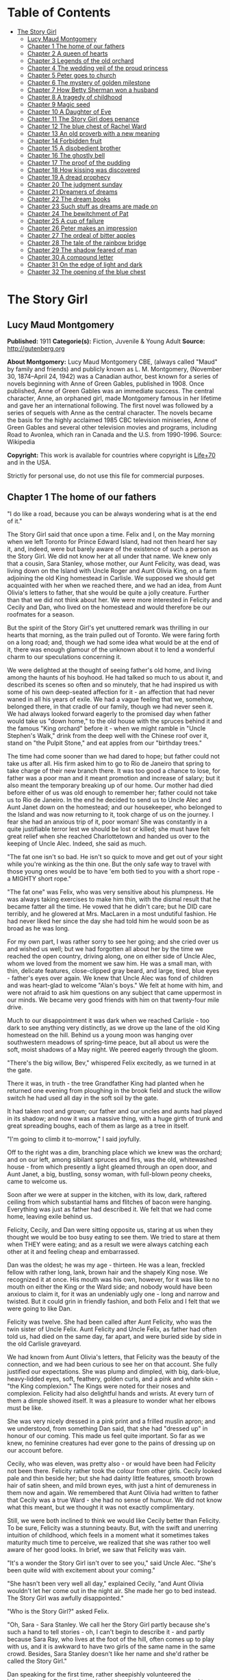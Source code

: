 #+TILE: The Story Girl

* Table of Contents
  :PROPERTIES:
  :TOC:      :include all :depth 2 :ignore (this)
  :END:
:CONTENTS:
- [[#the-story-girl][The Story Girl]]
  - [[#lucy-maud-montgomery][Lucy Maud Montgomery]]
  - [[#chapter-1-the-home-of-our-fathers][Chapter 1 The home of our fathers]]
  - [[#chapter-2-a-queen-of-hearts][Chapter 2 A queen of hearts]]
  - [[#chapter-3-legends-of-the-old-orchard][Chapter 3 Legends of the old orchard]]
  - [[#chapter-4-the-wedding-veil-of-the-proud-princess][Chapter 4 The wedding veil of the proud princess]]
  - [[#chapter-5-peter-goes-to-church][Chapter 5 Peter goes to church]]
  - [[#chapter-6-the-mystery-of-golden-milestone][Chapter 6 The mystery of golden milestone]]
  - [[#chapter-7-how-betty-sherman-won-a-husband][Chapter 7 How Betty Sherman won a husband]]
  - [[#chapter-8-a-tragedy-of-childhood][Chapter 8 A tragedy of childhood]]
  - [[#chapter-9-magic-seed][Chapter 9 Magic seed]]
  - [[#chapter-10-a-daughter-of-eve][Chapter 10 A Daughter of Eve]]
  - [[#chapter-11-the-story-girl-does-penance][Chapter 11 The Story Girl does penance]]
  - [[#chapter-12-the-blue-chest-of-rachel-ward][Chapter 12 The blue chest of Rachel Ward]]
  - [[#chapter-13-an-old-proverb-with-a-new-meaning][Chapter 13 An old proverb with a new meaning]]
  - [[#chapter-14-forbidden-fruit][Chapter 14 Forbidden fruit]]
  - [[#chapter-15-a-disobedient-brother][Chapter 15 A disobedient brother]]
  - [[#chapter-16-the-ghostly-bell][Chapter 16 The ghostly bell]]
  - [[#chapter-17-the-proof-of-the-pudding][Chapter 17 The proof of the pudding]]
  - [[#chapter-18-how-kissing-was-discovered][Chapter 18 How kissing was discovered]]
  - [[#chapter-19-a-dread-prophecy][Chapter 19 A dread prophecy]]
  - [[#chapter-20-the-judgment-sunday][Chapter 20 The judgment sunday]]
  - [[#chapter-21-dreamers-of-dreams][Chapter 21 Dreamers of dreams]]
  - [[#chapter-22-the-dream-books][Chapter 22 The dream books]]
  - [[#chapter-23-such-stuff-as-dreams-are-made-on][Chapter 23 Such stuff as dreams are made on]]
  - [[#chapter-24-the-bewitchment-of-pat][Chapter 24 The bewitchment of Pat]]
  - [[#chapter-25-a-cup-of-failure][Chapter 25 A cup of failure]]
  - [[#chapter-26-peter-makes-an-impression][Chapter 26 Peter makes an impression]]
  - [[#chapter-27-the-ordeal-of-bitter-apples][Chapter 27 The ordeal of bitter apples]]
  - [[#chapter-28-the-tale-of-the-rainbow-bridge][Chapter 28 The tale of the rainbow bridge]]
  - [[#chapter-29-the-shadow-feared-of-man][Chapter 29 The shadow feared of man]]
  - [[#chapter-30-a-compound-letter][Chapter 30 A compound letter]]
  - [[#chapter-31-on-the-edge-of-light-and-dark][Chapter 31 On the edge of light and dark]]
  - [[#chapter-32-the-opening-of-the-blue-chest][Chapter 32 The opening of the blue chest]]
:END:
* The Story Girl
** Lucy Maud Montgomery
   *Published:* 1911
   *Categorie(s):* Fiction, Juvenile & Young Adult
   *Source:* http://gutenberg.org


   *About Montgomery:*
   Lucy Maud Montgomery CBE, (always called "Maud" by family and friends) and publicly known as L. M. Montgomery, (November
   30, 1874--April 24, 1942) was a Canadian author, best known for a series of novels beginning with Anne of Green Gables,
   published in 1908. Once published, Anne of Green Gables was an immediate success. The central character, Anne, an
   orphaned girl, made Montgomery famous in her lifetime and gave her an international following. The first novel was
   followed by a series of sequels with Anne as the central character. The novels became the basis for the highly acclaimed
   1985 CBC television miniseries, Anne of Green Gables and several other television movies and programs, including Road to
   Avonlea, which ran in Canada and the U.S. from 1990-1996. Source: Wikipedia

   *Copyright:* This work is available for countries where copyright is [[http://en.wikisource.org/wiki/Help:Public_domain#Copyright_terms_by_country][Life+70]] and in the USA.

   Strictly for personal use, do not use this file for commercial purposes.

** Chapter 1 The home of our fathers

   "I do like a road, because you can be always wondering what is at the end of it."

   The Story Girl said that once upon a time. Felix and I, on the May morning when we left Toronto for Prince Edward
   Island, had not then heard her say it, and, indeed, were but barely aware of the existence of such a person as the Story
   Girl. We did not know her at all under that name. We knew only that a cousin, Sara Stanley, whose mother, our Aunt
   Felicity, was dead, was living down on the Island with Uncle Roger and Aunt Olivia King, on a farm adjoining the old
   King homestead in Carlisle. We supposed we should get acquainted with her when we reached there, and we had an idea,
   from Aunt Olivia's letters to father, that she would be quite a jolly creature. Further than that we did not think about
   her. We were more interested in Felicity and Cecily and Dan, who lived on the homestead and would therefore be our
   roofmates for a season.

   But the spirit of the Story Girl's yet unuttered remark was thrilling in our hearts that morning, as the train pulled
   out of Toronto. We were faring forth on a long road; and, though we had some idea what would be at the end of it, there
   was enough glamour of the unknown about it to lend a wonderful charm to our speculations concerning it.

   We were delighted at the thought of seeing father's old home, and living among the haunts of his boyhood. He had talked
   so much to us about it, and described its scenes so often and so minutely, that he had inspired us with some of his own
   deep-seated affection for it - an affection that had never waned in all his years of exile. We had a vague feeling that
   we, somehow, belonged there, in that cradle of our family, though we had never seen it. We had always looked forward
   eagerly to the promised day when father would take us "down home," to the old house with the spruces behind it and the
   famous "King orchard" before it - when we might ramble in "Uncle Stephen's Walk," drink from the deep well with the
   Chinese roof over it, stand on "the Pulpit Stone," and eat apples from our "birthday trees."

   The time had come sooner than we had dared to hope; but father could not take us after all. His firm asked him to go to
   Rio de Janeiro that spring to take charge of their new branch there. It was too good a chance to lose, for father was a
   poor man and it meant promotion and increase of salary; but it also meant the temporary breaking up of our home. Our
   mother had died before either of us was old enough to remember her; father could not take us to Rio de Janeiro. In the
   end he decided to send us to Uncle Alec and Aunt Janet down on the homestead; and our housekeeper, who belonged to the
   Island and was now returning to it, took charge of us on the journey. I fear she had an anxious trip of it, poor woman!
   She was constantly in a quite justifiable terror lest we should be lost or killed; she must have felt great relief when
   she reached Charlottetown and handed us over to the keeping of Uncle Alec. Indeed, she said as much.

   "The fat one isn't so bad. He isn't so quick to move and get out of your sight while you're winking as the thin one. But
   the only safe way to travel with those young ones would be to have 'em both tied to you with a short rope - a MIGHTY
   short rope."

   "The fat one" was Felix, who was very sensitive about his plumpness. He was always taking exercises to make him thin,
   with the dismal result that he became fatter all the time. He vowed that he didn't care; but he DID care terribly, and
   he glowered at Mrs. MacLaren in a most undutiful fashion. He had never liked her since the day she had told him he would
   soon be as broad as he was long.

   For my own part, I was rather sorry to see her going; and she cried over us and wished us well; but we had forgotten all
   about her by the time we reached the open country, driving along, one on either side of Uncle Alec, whom we loved from
   the moment we saw him. He was a small man, with thin, delicate features, close-clipped gray beard, and large, tired,
   blue eyes - father's eyes over again. We knew that Uncle Alec was fond of children and was heart-glad to welcome "Alan's
   boys." We felt at home with him, and were not afraid to ask him questions on any subject that came uppermost in our
   minds. We became very good friends with him on that twenty-four mile drive.

   Much to our disappointment it was dark when we reached Carlisle - too dark to see anything very distinctly, as we drove
   up the lane of the old King homestead on the hill. Behind us a young moon was hanging over southwestern meadows of
   spring-time peace, but all about us were the soft, moist shadows of a May night. We peered eagerly through the gloom.

   "There's the big willow, Bev," whispered Felix excitedly, as we turned in at the gate.

   There it was, in truth - the tree Grandfather King had planted when he returned one evening from ploughing in the brook
   field and stuck the willow switch he had used all day in the soft soil by the gate.

   It had taken root and grown; our father and our uncles and aunts had played in its shadow; and now it was a massive
   thing, with a huge girth of trunk and great spreading boughs, each of them as large as a tree in itself.

   "I'm going to climb it to-morrow," I said joyfully.

   Off to the right was a dim, branching place which we knew was the orchard; and on our left, among sibilant spruces and
   firs, was the old, whitewashed house - from which presently a light gleamed through an open door, and Aunt Janet, a big,
   bustling, sonsy woman, with full-blown peony cheeks, came to welcome us.

   Soon after we were at supper in the kitchen, with its low, dark, raftered ceiling from which substantial hams and
   flitches of bacon were hanging. Everything was just as father had described it. We felt that we had come home, leaving
   exile behind us.

   Felicity, Cecily, and Dan were sitting opposite us, staring at us when they thought we would be too busy eating to see
   them. We tried to stare at them when THEY were eating; and as a result we were always catching each other at it and
   feeling cheap and embarrassed.

   Dan was the oldest; he was my age - thirteen. He was a lean, freckled fellow with rather long, lank, brown hair and the
   shapely King nose. We recognized it at once. His mouth was his own, however, for it was like to no mouth on either the
   King or the Ward side; and nobody would have been anxious to claim it, for it was an undeniably ugly one - long and
   narrow and twisted. But it could grin in friendly fashion, and both Felix and I felt that we were going to like Dan.

   Felicity was twelve. She had been called after Aunt Felicity, who was the twin sister of Uncle Felix. Aunt Felicity and
   Uncle Felix, as father had often told us, had died on the same day, far apart, and were buried side by side in the old
   Carlisle graveyard.

   We had known from Aunt Olivia's letters, that Felicity was the beauty of the connection, and we had been curious to see
   her on that account. She fully justified our expectations. She was plump and dimpled, with big, dark-blue, heavy-lidded
   eyes, soft, feathery, golden curls, and a pink and white skin - "the King complexion." The Kings were noted for their
   noses and complexion. Felicity had also delightful hands and wrists. At every turn of them a dimple showed itself. It
   was a pleasure to wonder what her elbows must be like.

   She was very nicely dressed in a pink print and a frilled muslin apron; and we understood, from something Dan said, that
   she had "dressed up" in honour of our coming. This made us feel quite important. So far as we knew, no feminine
   creatures had ever gone to the pains of dressing up on our account before.

   Cecily, who was eleven, was pretty also - or would have been had Felicity not been there. Felicity rather took the
   colour from other girls. Cecily looked pale and thin beside her; but she had dainty little features, smooth brown hair
   of satin sheen, and mild brown eyes, with just a hint of demureness in them now and again. We remembered that Aunt
   Olivia had written to father that Cecily was a true Ward - she had no sense of humour. We did not know what this meant,
   but we thought it was not exactly complimentary.

   Still, we were both inclined to think we would like Cecily better than Felicity. To be sure, Felicity was a stunning
   beauty. But, with the swift and unerring intuition of childhood, which feels in a moment what it sometimes takes
   maturity much time to perceive, we realized that she was rather too well aware of her good looks. In brief, we saw that
   Felicity was vain.

   "It's a wonder the Story Girl isn't over to see you," said Uncle Alec. "She's been quite wild with excitement about your
   coming."

   "She hasn't been very well all day," explained Cecily, "and Aunt Olivia wouldn't let her come out in the night air. She
   made her go to bed instead. The Story Girl was awfully disappointed."

   "Who is the Story Girl?" asked Felix.

   "Oh, Sara - Sara Stanley. We call her the Story Girl partly because she's such a hand to tell stories - oh, I can't
   begin to describe it - and partly because Sara Ray, who lives at the foot of the hill, often comes up to play with us,
   and it is awkward to have two girls of the same name in the same crowd. Besides, Sara Stanley doesn't like her name and
   she'd rather be called the Story Girl."

   Dan speaking for the first time, rather sheepishly volunteered the information that Peter had also been intending to
   come over but had to go home to take some flour to his mother instead.

   "Peter?" I questioned. I had never heard of any Peter.

   "He is your Uncle Roger's handy boy," said Uncle Alec. "His name is Peter Craig, and he is a real smart little chap. But
   he's got his share of mischief, that same lad."

   "He wants to be Felicity's beau," said Dan slyly.

   "Don't talk silly nonsense, Dan," said Aunt Janet severely.

   Felicity tossed her golden head and shot an unsisterly glance at Dan.

   "I wouldn't be very likely to have a hired boy for a beau," she observed.

   We saw that her anger was real, not affected. Evidently Peter was not an admirer of whom Felicity was proud.

   We were very hungry boys; and when we had eaten all we could - and oh, what suppers Aunt Janet always spread! - we
   discovered that we were very tired also - too tired to go out and explore our ancestral domains, as we would have liked
   to do, despite the dark.

   We were quite willing to go to bed; and presently we found ourselves tucked away upstairs in the very room, looking out
   eastward into the spruce grove, which father had once occupied. Dan shared it with us, sleeping in a bed of his own in
   the opposite corner. The sheets and pillow-slips were fragrant with lavender, and one of Grandmother King's noted
   patchwork quilts was over us. The window was open and we heard the frogs singing down in the swamp of the brook meadow.
   We had heard frogs sing in Ontario, of course; but certainly Prince Edward Island frogs were more tuneful and mellow. Or
   was it simply the glamour of old family traditions and tales which was over us, lending its magic to all sights and
   sounds around us? This was home - father's home - OUR home! We had never lived long enough in any one house to develop a
   feeling of affection for it; but here, under the roof-tree built by Great-Grandfather King ninety years ago, that
   feeling swept into our boyish hearts and souls like a flood of living sweetness and tenderness.

   "Just think, those are the very frogs father listened to when he was a little boy," whispered Felix.

   "They can hardly be the SAME frogs," I objected doubtfully, not feeling very certain about the possible longevity of
   frogs. "It's twenty years since father left home."

   "Well, they're the descendants of the frogs he heard," said Felix, "and they're singing in the same swamp. That's near
   enough."

   Our door was open and in their room across the narrow hall the girls were preparing for bed, and talking rather more
   loudly than they might have done had they realized how far their sweet, shrill voices carried.

   "What do you think of the boys?" asked Cecily.

   "Beverley is handsome, but Felix is too fat," answered Felicity promptly.

   Felix twitched the quilt rather viciously and grunted. But I began to think I would like Felicity. It might not be
   altogether her fault that she was vain. How could she help it when she looked in the mirror?

   "I think they're both nice and nice looking," said Cecily.

   Dear little soul!

   "I wonder what the Story Girl will think of them," said Felicity, as if, after all, that was the main thing.

   Somehow, we, too, felt that it was. We felt that if the Story Girl did not approve of us it made little difference who
   else did or did not.

   "I wonder if the Story Girl is pretty," said Felix aloud.

   "No, she isn't," said Dan instantly, from across the room. "But you'll think she is while she's talking to you.
   Everybody does. It's only when you go away from her that you find out she isn't a bit pretty after all."

   The girls' door shut with a bang. Silence fell over the house. We drifted into the land of sleep, wondering if the Story
   Girl would like us.

** Chapter 2 A queen of hearts

   I wakened shortly after sunrise. The pale May sunshine was showering through the spruces, and a chill, inspiring wind
   was tossing the boughs about.

   "Felix, wake up," I whispered, shaking him.

   "What's the matter?" he murmured reluctantly.

   "It's morning. Let's get up and go down and out. I can't wait another minute to see the places father has told us of."

   We slipped out of bed and dressed, without arousing Dan, who was still slumbering soundly, his mouth wide open, and his
   bed-clothes kicked off on the floor. I had hard work to keep Felix from trying to see if he could "shy" a marble into
   that tempting open mouth. I told him it would waken Dan, who would then likely insist on getting up and accompanying us,
   and it would be so much nicer to go by ourselves for the first time.

   Everything was very still as we crept downstairs. Out in the kitchen we heard some one, presumably Uncle Alec, lighting
   the fire; but the heart of house had not yet begun to beat for the day.

   We paused a moment in the hall to look at the big "Grandfather" clock. It was not going, but it seemed like an old,
   familiar acquaintance to us, with the gilt balls on its three peaks; the little dial and pointer which would indicate
   the changes of the moon, and the very dent in its wooden door which father had made when he was a boy, by kicking it in
   a fit of naughtiness.

   Then we opened the front door and stepped out, rapture swelling in our bosoms. There was a rare breeze from the south
   blowing to meet us; the shadows of the spruces were long and clear-cut; the exquisite skies of early morning, blue and
   wind-winnowed, were over us; away to the west, beyond the brook field, was a long valley and a hill purple with firs and
   laced with still leafless beeches and maples.

   Behind the house was a grove of fir and spruce, a dim, cool place where the winds were fond of purring and where there
   was always a resinous, woodsy odour. On the further side of it was a thick plantation of slender silver birches and
   whispering poplars; and beyond it was Uncle Roger's house.

   Right before us, girt about with its trim spruce hedge, was the famous King orchard, the history of which was woven into
   our earliest recollections. We knew all about it, from father's descriptions, and in fancy we had roamed in it many a
   time and oft.

   It was now nearly sixty years since it had had its beginning, when Grandfather King brought his bride home. Before the
   wedding he had fenced off the big south meadow that sloped to the sun; it was the finest, most fertile field on the
   farm, and the neighbours told young Abraham King that he would raise many a fine crop of wheat in that meadow. Abraham
   King smiled and, being a man of few words, said nothing; but in his mind he had a vision of the years to be, and in that
   vision he saw, not rippling acres of harvest gold, but great, leafy avenues of wide-spreading trees laden with fruit to
   gladden the eyes of children and grandchildren yet unborn.

   It was a vision to develop slowly into fulfilment. Grandfather King was in no hurry. He did not set his whole orchard
   out at once, for he wished it to grow with his life and history, and be bound up with all of good and joy that should
   come to his household. So the morning after he had brought his young wife home they went together to the south meadow
   and planted their bridal trees. These trees were no longer living; but they had been when father was a boy, and every
   spring bedecked themselves in blossom as delicately tinted as Elizabeth King's face when she walked through the old
   south meadow in the morn of her life and love.

   When a son was born to Abraham and Elizabeth a tree was planted in the orchard for him. They had fourteen children in
   all, and each child had its "birth tree." Every family festival was commemorated in like fashion, and every beloved
   visitor who spent a night under their roof was expected to plant a tree in the orchard. So it came to pass that every
   tree in it was a fair green monument to some love or delight of the vanished years. And each grandchild had its tree,
   there, also, set out by grandfather when the tidings of its birth reached him; not always an apple tree - perhaps it was
   a plum, or cherry or pear. But it was always known by the name of the person for whom, or by whom, it was planted; and
   Felix and I knew as much about "Aunt Felicity's pears," and "Aunt Julia's cherries," and "Uncle Alec's apples," and the
   "Rev. Mr. Scott's plums," as if we had been born and bred among them.

   And now we had come to the orchard; it was before us; we had only to open that little whitewashed gate in the hedge and
   we might find ourselves in its storied domain. But before we reached the gate we glanced to our left, along the grassy,
   spruce-bordered lane which led over to Uncle Roger's; and at the entrance of that lane we saw a girl standing, with a
   gray cat at her feet. She lifted her hand and beckoned blithely to us; and, the orchard forgotten, we followed her
   summons. For we knew that this must be the Story Girl; and in that gay and graceful gesture was an allurement not to be
   gainsaid or denied.

   We looked at her as we drew near with such interest that we forgot to feel shy. No, she was not pretty. She was tall for
   her fourteen years, slim and straight; around her long, white face - rather too long and too white - fell sleek,
   dark-brown curls, tied above either ear with rosettes of scarlet ribbon. Her large, curving mouth was as red as a poppy,
   and she had brilliant, almond-shaped, hazel eyes; but we did not think her pretty.

   Then she spoke; she said,

   "Good morning."

   Never had we heard a voice like hers. Never, in all my life since, have I heard such a voice. I cannot describe it. I
   might say it was clear; I might say it was sweet; I might say it was vibrant and far-reaching and bell-like; all this
   would be true, but it would give you no real idea of the peculiar quality which made the Story Girl's voice what it was.

   If voices had colour, hers would have been like a rainbow. It made words LIVE. Whatever she said became a breathing
   entity, not a mere verbal statement or utterance. Felix and I were too young to understand or analyze the impression it
   made upon us; but we instantly felt at her greeting that it WAS a good morning - a surpassingly good morning - the very
   best morning that had ever happened in this most excellent of worlds.

   "You are Felix and Beverley," she went on, shaking our hands with an air of frank comradeship, which was very different
   from the shy, feminine advances of Felicity and Cecily. From that moment we were as good friends as if we had known each
   other for a hundred years. "I am glad to see you. I was so disappointed I couldn't go over last night. I got up early
   this morning, though, for I felt sure you would be up early, too, and that you'd like to have me tell you about things.
   I can tell things so much better than Felicity or Cecily. Do you think Felicity is VERY pretty?"

   "She's the prettiest girl I ever saw," I said enthusiastically, remembering that Felicity had called me handsome.

   "The boys all think so," said the Story Girl, not, I fancied, quite well pleased. "And I suppose she is. She is a
   splendid cook, too, though she is only twelve. I can't cook. I am trying to learn, but I don't make much progress. Aunt
   Olivia says I haven't enough natural gumption ever to be a cook; but I'd love to be able to make as good cakes and pies
   as Felicity can make. But then, Felicity is stupid. It's not ill-natured of me to say that. It's just the truth, and
   you'd soon find it out for yourselves. I like Felicity very well, but she IS stupid. Cecily is ever so much cleverer.
   Cecily's a dear. So is Uncle Alec; and Aunt Janet is pretty nice, too."

   "What is Aunt Olivia like?" asked Felix.

   "Aunt Olivia is very pretty. She is just like a pansy - all velvety and purply and goldy."

   Felix and I SAW, somewhere inside of our heads, a velvet and purple and gold pansy-woman, just as the Story Girl spoke.

   "But is she NICE?" I asked. That was the main question about grown-ups. Their looks mattered little to us.

   "She is lovely. But she is twenty-nine, you know. That's pretty old. She doesn't bother me much. Aunt Janet says that
   I'd have no bringing up at all, if it wasn't for her. Aunt Olivia says children should just be let COME up - that
   everything else is settled for them long before they are born. I don't understand that. Do you?"

   No, we did not. But it was our experience that grown-ups had a habit of saying things hard to understand.

   "What is Uncle Roger like?" was our next question.

   "Well, I like Uncle Roger," said the Story Girl meditatively. "He is big and jolly. But he teases people too much. You
   ask him a serious question and you get a ridiculous answer. He hardly ever scolds or gets cross, though, and THAT is
   something. He is an old bachelor."

   "Doesn't he ever mean to get married?" asked Felix.

   "I don't know. Aunt Olivia wishes he would, because she's tired keeping house for him, and she wants to go to Aunt Julia
   in California. But she says he'll never get married, because he is looking for perfection, and when he finds her she
   won't have HIM."

   By this time we were all sitting down on the gnarled roots of the spruces, and the big gray cat came over and made
   friends with us. He was a lordly animal, with a silver-gray coat beautifully marked with darker stripes. With such
   colouring most cats would have had white or silver feet; but he had four black paws and a black nose. Such points gave
   him an air of distinction, and marked him out as quite different from the common or garden variety of cats. He seemed to
   be a cat with a tolerably good opinion of himself, and his response to our advances was slightly tinged with
   condescension.

   "This isn't Topsy, is it?" I asked. I knew at once that the question was a foolish one. Topsy, the cat of which father
   had talked, had flourished thirty years before, and all her nine lives could scarcely have lasted so long.

   "No, but it is Topsy's great-great-great-great-grandson," said the Story Girl gravely. "His name is Paddy and he is my
   own particular cat. We have barn cats, but Paddy never associates with them. I am very good friends with all cats. They
   are so sleek and comfortable and dignified. And it is so easy to make them happy. Oh, I'm so glad you boys have come to
   live here. Nothing ever happens here, except days, so we have to make our own good times. We were short of boys
   before - only Dan and Peter to four girls."

   "FOUR girls? Oh, yes, Sara Ray. Felicity mentioned her. What is she like? Where does she live?"

   "Just down the hill. You can't see the house for the spruce bush. Sara is a nice girl. She's only eleven, and her mother
   is dreadfully strict. She never allows Sara to read a single story. JUST you fancy! Sara's conscience is always
   troubling her for doing things she's sure her mother won't approve, but it never prevents her from doing them. It only
   spoils her fun. Uncle Roger says that a mother who won't let you do anything, and a conscience that won't let you enjoy
   anything is an awful combination, and he doesn't wonder Sara is pale and thin and nervous. But, between you and me, I
   believe the real reason is that her mother doesn't give her half enough to eat. Not that she's mean, you know - but she
   thinks it isn't healthy for children to eat much, or anything but certain things. Isn't it fortunate we weren't born
   into that sort of a family?"

   "I think it's awfully lucky we were all born into the same family," Felix remarked.

   "Isn't it? I've often thought so. And I've often thought what a dreadful thing it would have been if Grandfather and
   Grandmother King had never got married to each other. I don't suppose there would have been a single one of us children
   here at all; or if we were, we would be part somebody else and that would be almost as bad. When I think it all over I
   can't feel too thankful that Grandfather and Grandmother King happened to marry each other, when there were so many
   other people they might have married."

   Felix and I shivered. We felt suddenly that we had escaped a dreadful danger - the danger of having been born somebody
   else. But it took the Story Girl to make us realize just how dreadful it was and what a terrible risk we had run years
   before we, or our parents either, had existed.

   "Who lives over there?" I asked, pointing to a house across the fields.

   "Oh, that belongs to the Awkward Man. His name is Jasper Dale, but everybody calls him the Awkward Man. And they do say
   he writes poetry. He calls his place Golden Milestone. I know why, because I've read Longfellow's poems. He never goes
   into society because he is so awkward. The girls laugh at him and he doesn't like it. I know a story about him and I'll
   tell it to you sometime."

   "And who lives in that other house?" asked Felix, looking over the westering valley where a little gray roof was visible
   among the trees.

   "Old Peg Bowen. She's very queer. She lives there with a lot of pet animals in winter, and in summer she roams over the
   country and begs her meals. They say she is crazy. People have always tried to frighten us children into good behaviour
   by telling us that Peg Bowen would catch us if we didn't behave. I'm not so frightened of her as I once was, but I don't
   think I would like to be caught by her. Sara Ray is dreadfully scared of her. Peter Craig says she is a witch and that
   he bets she's at the bottom of it when the butter won't come. But I don't believe THAT. Witches are so scarce nowadays.
   There may be some somewhere in the world, but it's not likely there are any here right in Prince Edward Island. They
   used to be very plenty long ago. I know some splendid witch stories I'll tell you some day. They'll just make your blood
   freeze in your veins."

   We hadn't a doubt of it. If anybody could freeze the blood in our veins this girl with the wonderful voice could. But it
   was a May morning, and our young blood was running blithely in our veins. We suggested a visit to the orchard would be
   more agreeable.

   "All right. I know stories about it, too," she said, as we walked across the yard, followed by Paddy of the waving tail.
   "Oh, aren't you glad it is spring? The beauty of winter is that it makes you appreciate spring."

   The latch of the gate clicked under the Story Girl's hand, and the next moment we were in the King orchard.

** Chapter 3 Legends of the old orchard

   Outside of the orchard the grass was only beginning to grow green; but here, sheltered by the spruce hedges from
   uncertain winds and sloping to southern suns, it was already like a wonderful velvet carpet; the leaves on the trees
   were beginning to come out in woolly, grayish clusters; and there were purple-pencilled white violets at the base of the
   Pulpit Stone.

   "It's all just as father described it," said Felix with a blissful sigh, "and there's the well with the Chinese roof."

   We hurried over to it, treading on the spears of mint that were beginning to shoot up about it. It was a very deep well,
   and the curb was of rough, undressed stones. Over it, the queer, pagoda-like roof, built by Uncle Stephen on his return
   from a voyage to China, was covered with yet leafless vines.

   "It's so pretty, when the vines leaf out and hang down in long festoons," said the Story Girl. "The birds build their
   nests in it. A pair of wild canaries come here every summer. And ferns grow out between the stones of the well as far
   down as you can see. The water is lovely. Uncle Edward preached his finest sermon about the Bethlehem well where David's
   soldiers went to get him water, and he illustrated it by describing his old well at the homestead - this very well - and
   how in foreign lands he had longed for its sparkling water. So you see it is quite famous."

   "There's a cup just like the one that used to be here in father's time," exclaimed Felix, pointing to an old-fashioned
   shallow cup of clouded blue ware on a little shelf inside the curb.

   "It is the very same cup," said the Story Girl impressively. "Isn't it an amazing thing? That cup has been here for
   forty years, and hundreds of people have drunk from it, and it has never been broken. Aunt Julia dropped it down the
   well once, but they fished it up, not hurt a bit except for that little nick in the rim. I think it is bound up with the
   fortunes of the King family, like the Luck of Edenhall in Longfellow's poem. It is the last cup of Grandmother King's
   second best set. Her best set is still complete. Aunt Olivia has it. You must get her to show it to you. It's so pretty,
   with red berries all over it, and the funniest little pot-bellied cream jug. Aunt Olivia never uses it except on a
   family anniversary."

   We took a drink from the blue cup and then went to find our birthday trees. We were rather disappointed to find them
   quite large, sturdy ones. It seemed to us that they should still be in the sapling stage corresponding to our boyhood.

   "Your apples are lovely to eat," the Story Girl said to me, "but Felix's are only good for pies. Those two big trees
   behind them are the twins' trees - my mother and Uncle Felix, you know. The apples are so dead sweet that nobody but us
   children and the French boys can eat them. And that tall, slender tree over there, with the branches all growing
   straight up, is a seedling that came up of itself, and NOBODY can eat its apples, they are so sour and bitter. Even the
   pigs won't eat them. Aunt Janet tried to make pies of them once, because she said she hated to see them going to waste.
   But she never tried again. She said it was better to waste apples alone than apples and sugar too. And then she tried
   giving them away to the French hired men, but they wouldn't even carry them home."

   The Story Girl's words fell on the morning air like pearls and diamonds. Even her prepositions and conjunctions had
   untold charm, hinting at mystery and laughter and magic bound up in everything she mentioned. Apple pies and sour
   seedlings and pigs became straightway invested with a glamour of romance.

   "I like to hear you talk," said Felix in his grave, stodgy way.

   "Everybody does," said the Story Girl coolly. "I'm glad you like the way I talk. But I want you to like ME, too - AS
   WELL as you like Felicity and Cecily. Not BETTER. I wanted that once but I've got over it. I found out in Sunday School,
   the day the minister taught our class, that it was selfish. But I want you to like me AS WELL."

   "Well, I will, for one," said Felix emphatically. I think he was remembering that Felicity had called him fat.

   Cecily now joined us. It appeared that it was Felicity's morning to help prepare breakfast, therefore she could not
   come. We all went to Uncle Stephen's Walk.

   This was a double row of apple trees, running down the western side of the orchard. Uncle Stephen was the first born of
   Abraham and Elizabeth King. He had none of grandfather's abiding love for woods and meadows and the kindly ways of the
   warm red earth. Grandmother King had been a Ward, and in Uncle Stephen the blood of the seafaring race claimed its own.
   To sea he must go, despite the pleadings and tears of a reluctant mother; and it was from the sea he came to set out his
   avenue in the orchard with trees brought from a foreign land.

   Then he sailed away again - and the ship was never heard of more. The gray first came in grandmother's brown hair in
   those months of waiting. The, for the first time, the orchard heard the sound of weeping and was consecrated by a
   sorrow.

   "When the blossoms come out it's wonderful to walk here," said the Story Girl. "It's like a dream of fairyland - as if
   you were walking in a king's palace. The apples are delicious, and in winter it's a splendid place for coasting."

   From the Walk we went to the Pulpit Stone - a huge gray boulder, as high as a man's head, in the southeastern corner. It
   was straight and smooth in front, but sloped down in natural steps behind, with a ledge midway on which one could stand.
   It had played an important part in the games of our uncles and aunts, being fortified castle, Indian ambush, throne,
   pulpit, or concert platform, as occasion required. Uncle Edward had preached his first sermon at the age of eight from
   that old gray boulder; and Aunt Julia, whose voice was to delight thousands, sang her earliest madrigals there.

   The Story Girl mounted to the ledge, sat on the rim, and looked at us. Pat sat gravely at its base and daintily washed
   his face with his black paws.

   "Now for your stories about the orchard," said I.

   "There are two important ones," said the Story Girl. "The story of the Poet Who Was Kissed, and the Tale of the Family
   Ghost. Which one shall I tell?"

   "Tell them both," said Felix greedily, "but tell the ghost one first."

   "I don't know." The Story Girl looked dubious. "That sort of story ought to be told in the twilight among the shadows.
   Then it would frighten the souls out of your bodies."

   We thought it might be more agreeable not to have the souls frightened out of our bodies, and we voted for the Family
   Ghost.

   "Ghost stories are more comfortable in daytime," said Felix.

   The Story Girl began it and we listened avidly. Cecily, who had heard it many times before, listened just as eagerly as
   we did. She declared to me afterwards that no matter how often the Story Girl told a story it always seemed as new and
   exciting as if you had just heard it for the first time.

   "Long, long ago," began the Story Girl, her voice giving us an impression of remote antiquity, "even before Grandfather
   King was born, an orphan cousin of his lived here with his parents. Her name was Emily King. She was very small and very
   sweet. She had soft brown eyes that were too timid to look straight at anybody - like Cecily's there - and long, sleek,
   brown curls - like mine; and she had a tiny birthmark like a pink butterfly on one cheek - right here.

   "Of course, there was no orchard here then. It was just a field; but there was a clump of white birches in it, right
   where that big, spreading tree of Uncle Alec's is now, and Emily liked to sit among the ferns under the birches and read
   or sew. She had a lover. His name was Malcolm Ward and he was as handsome as a prince. She loved him with all her heart
   and he loved her the same; but they had never spoken about it. They used to meet under the birches and talk about
   everything except love. One day he told her he was coming the next day to ask A VERY IMPORTANT QUESTION, and he wanted
   to find her under the birches when he came. Emily promised to meet him there. I am sure she stayed awake that night,
   thinking about it, and wondering what the important question would be, although she knew perfectly well. I would have.
   And the next day she dressed herself beautifully in her best pale blue muslin and sleeked her curls and went smiling to
   the birches. And while she was waiting there, thinking such lovely thoughts, a neighbour's boy came running up - a boy
   who didn't know about her romance - and cried out that Malcolm Ward had been killed by his gun going off accidentally.
   Emily just put her hands to her heart - so - and fell, all white and broken among the ferns. And when she came back to
   life she never cried or lamented. She was CHANGED. She was never, never like herself again; and she was never contented
   unless she was dressed in her blue muslin and waiting under the birches. She got paler and paler every day, but the pink
   butterfly grew redder, until it looked just like a stain of blood on her white cheek. When the winter came she died. But
   next spring" - the Story Girl dropped her voice to a whisper that was as audible and thrilling as her louder
   tones - "people began to tell that Emily was sometimes seen waiting under the birches still. Nobody knew just who told
   it first. But more than one person saw her. Grandfather saw her when he was a little boy. And my mother saw her once."

   "Did YOU ever see her?" asked Felix skeptically.

   "No, but I shall some day, if I keep on believing in her," said the Story Girl confidently.

   "I wouldn't like to see her. I'd be afraid," said Cecily with a shiver.

   "There wouldn't be anything to be afraid of," said the Story Girl reassuringly. "It's not as if it were a strange ghost.
   It's our own family ghost, so of course it wouldn't hurt us."

   We were not so sure of this. Ghosts were unchancy folk, even if they were our family ghosts. The Story Girl had made the
   tale very real to us. We were glad we had not heard it in the evening. How could we ever have got back to the house
   through the shadows and swaying branches of a darkening orchard? As it was, we were almost afraid to look up it, lest we
   should see the waiting, blue-clad Emily under Uncle Alec's tree. But all we saw was Felicity, tearing over the green
   sward, her curls streaming behind her in a golden cloud.

   "Felicity's afraid she's missed something," remarked the Story Girl in a tone of quiet amusement. "Is your breakfast
   ready, Felicity, or have I time to tell the boys the Story of the Poet Who Was Kissed?"

   "Breakfast is ready, but we can't have it till father is through attending to the sick cow, so you will likely have
   time," answered Felicity.

   Felix and I couldn't keep our eyes off her. Crimson-cheeked, shining-eyed from her haste, her face was like a rose of
   youth. But when the Story Girl spoke, we forgot to look at Felicity.

   "About ten years after Grandfather and Grandmother King were married, a young man came to visit them. He was a distant
   relative of grandmother's and he was a Poet. He was just beginning to be famous. He was VERY famous afterward. He came
   into the orchard to write a poem, and he fell asleep with his head on a bench that used to be under grandfather's tree.
   Then Great-Aunt Edith came into the orchard. She was not a Great-Aunt then, of course. She was only eighteen, with red
   lips and black, black hair and eyes. They say she was always full of mischief. She had been away and had just come home,
   and she didn't know about the Poet. But when she saw him, sleeping there, she thought he was a cousin they had been
   expecting from Scotland. And she tiptoed up - so - and bent over - so - and kissed his cheek. Then he opened his big
   blue eyes and looked up into Edith's face. She blushed as red as a rose, for she knew she had done a dreadful thing.
   This could not be her cousin from Scotland. She knew, for he had written so to her, that he had eyes as black as her
   own. Edith ran away and hid; and of course she felt still worse when she found out that he was a famous poet. But he
   wrote one of his most beautiful poems on it afterwards and sent it to her - and it was published in one of his books."

   We had SEEN it all - the sleeping genius - the roguish, red-lipped girl - the kiss dropped as lightly as a rose-petal on
   the sunburned cheek.

   "They should have got married," said Felix.

   "Well, in a book they would have, but you see this was in real life," said the Story Girl. "We sometimes act the story
   out. I like it when Peter plays the poet. I don't like it when Dan is the poet because he is so freckled and screws his
   eyes up so tight. But you can hardly ever coax Peter to be the poet - except when Felicity is Edith - and Dan is so
   obliging that way."

   "What is Peter like?" I asked.

   "Peter is splendid. His mother lives on the Markdale road and washes for a living. Peter's father ran away and left them
   when Peter was only three years old. He has never come back, and they don't know whether he is alive or dead. Isn't that
   a nice way to behave to your family? Peter has worked for his board ever since he was six. Uncle Roger sends him to
   school, and pays him wages in summer. We all like Peter, except Felicity."

   "I like Peter well enough in his place," said Felicity primly, "but you make far too much of him, mother says. He is
   only a hired boy, and he hasn't been well brought up, and hasn't much education. I don't think you should make such an
   equal of him as you do."

   Laughter rippled over the Story Girl's face as shadow waves go over ripe wheat before a wind.

   "Peter is a real gentleman, and he is more interesting than YOU could ever be, if you were brought up and educated for a
   hundred years," she said.

   "He can hardly write," said Felicity.

   "William the Conqueror couldn't write at all," said the Story Girl crushingly.

   "He never goes to church, and he never says his prayers," retorted Felicity, uncrushed.

   "I do, too," said Peter himself, suddenly appearing through a little gap in the hedge. "I say my prayers sometimes."

   This Peter was a slim, shapely fellow, with laughing black eyes and thick black curls. Early in the season as it was, he
   was barefooted. His attire consisted of a faded, gingham shirt and a scanty pair of corduroy knickerbockers; but he wore
   it with such an unconscious air of purple and fine linen that he seemed to be much better dressed than he really was.

   "You don't pray very often," insisted Felicity.

   "Well, God will be all the more likely to listen to me if I don't pester Him all the time," argued Peter.

   This was rank heresy to Felicity, but the Story Girl looked as if she thought there might be something in it.

   "You NEVER go to church, anyhow," continued Felicity, determined not to be argued down.

   "Well, I ain't going to church till I've made up my mind whether I'm going to be a Methodist or a Presbyterian. Aunt
   Jane was a Methodist. My mother ain't much of anything but I mean to be something. It's more respectable to be a
   Methodist or a Presbyterian, or SOMETHING, than not to be anything. When I've settled what I'm to be I'm going to church
   same as you."

   "That's not the same as being BORN something," said Felicity loftily.

   "I think it's a good deal better to pick your own religion than have to take it just because it was what your folks
   had," retorted Peter.

   "Now, never mind quarrelling," said Cecily. "You leave Peter alone, Felicity. Peter, this is Beverley King, and this is
   Felix. And we're all going to be good friends and have a lovely summer together. Think of the games we can have! But if
   you go squabbling you'll spoil it all. Peter, what are you going to do to-day?"

   "Harrow the wood field and dig your Aunt Olivia's flower beds."

   "Aunt Olivia and I planted sweet peas yesterday," said the Story Girl, "and I planted a little bed of my own. I am NOT
   going to dig them up this year to see if they have sprouted. It is bad for them. I shall try to cultivate patience, no
   matter how long they are coming up."

   "I am going to help mother plant the vegetable garden to-day," said Felicity.

   "Oh, I never like the vegetable garden," said the Story Girl. "Except when I am hungry. Then I DO like to go and look at
   the nice little rows of onions and beets. But I love a flower garden. I think I could be always good if I lived in a
   garden all the time."

   "Adam and Eve lived in a garden all the time," said Felicity, "and THEY were far from being always good."

   "They mightn't have kept good as long as they did if they hadn't lived in a garden," said the Story Girl.

   We were now summoned to breakfast. Peter and the Story Girl slipped away through the gap, followed by Paddy, and the
   rest of us walked up the orchard to the house.

   "Well, what do you think of the Story Girl?" asked Felicity.

   "She's just fine," said Felix, enthusiastically. "I never heard anything like her to tell stories."

   "She can't cook," said Felicity, "and she hasn't a good complexion. Mind you, she says she's going to be an actress when
   she grows up. Isn't that dreadful?"

   We didn't exactly see why.

   "Oh, because actresses are always wicked people," said Felicity in a shocked tone. "But I daresay the Story Girl will go
   and be one just as soon as she can. Her father will back her up in it. He is an artist, you know."

   Evidently Felicity thought artists and actresses and all such poor trash were members one of another.

   "Aunt Olivia says the Story Girl is fascinating," said Cecily.

   The very adjective! Felix and I recognized its beautiful fitness at once. Yes, the Story Girl WAS fascinating and that
   was the final word to be said on the subject.

   Dan did not come down until breakfast was half over, and Aunt Janet talked to him after a fashion which made us realize
   that it would be well to keep, as the piquant country phrase went, from the rough side of her tongue. But all things
   considered, we liked the prospect of our summer very much. Felicity to look at - the Story Girl to tell us tales of
   wonder - Cecily to admire us - Dan and Peter to play with - what more could reasonable fellows want?

** Chapter 4 The wedding veil of the proud princess

   When we had lived for a fortnight in Carlisle we belonged there, and the freedom of all its small fry was conferred on
   us. With Peter and Dan, with Felicity and Cecily and the Story Girl, with pale, gray-eyed little Sara Ray, we were boon
   companions. We went to school, of course; and certain home chores were assigned to each of us for the faithful
   performance of which we were held responsible. But we had long hours for play. Even Peter had plenty of spare time when
   the planting was over.

   We got along very well with each other in the main, in spite of some minor differences of opinion. As for the grown-up
   denizens of our small world, they suited us also.

   We adored Aunt Olivia; she was pretty and merry and kind; and, above all, she had mastered to perfection the rare art of
   letting children alone. If we kept ourselves tolerably clean, and refrained from quarrelling or talking slang, Aunt
   Olivia did not worry us. Aunt Janet, on the contrary, gave us so much good advice and was so constantly telling us to do
   this or not to do the other thing, that we could not remember half her instructions, and did not try.

   Uncle Roger was, as we had been informed, quite jolly and fond of teasing. We liked him; but we had an uncomfortable
   feeling that the meaning of his remarks was not always that which met the ear. Sometimes we believed Uncle Roger was
   making fun of us, and the deadly seriousness of youth in us resented that.

   To Uncle Alec we gave our warmest love. We felt that we always had a friend at court in Uncle Alec, no matter what we
   did or left undone. And we never had to turn HIS speeches inside out to discover their meaning.

   The social life of juvenile Carlisle centred in the day and Sunday Schools. We were especially interested in our Sunday
   School, for we were fortunate enough to be assigned to a teacher who made our lessons so interesting that we no longer
   regarded Sunday School attendance as a disagreeable weekly duty; but instead looked forward to it with pleasure, and
   tried to carry out our teacher's gentle precepts - at least on Mondays and Tuesdays. I am afraid the remembrance grew a
   little dim the rest of the week.

   She was also deeply interested in missions; and one talk on this subject inspired the Story Girl to do a little home
   missionary work on her own account. The only thing she could think of, along this line, was to persuade Peter to go to
   church.

   Felicity did not approve of the design, and said so plainly.

   "He won't know how to behave, for he's never been inside a church door in his life," she warned the Story Girl. "He'll
   likely do something awful, and then you'll feel ashamed and wish you'd never asked him to go, and we'll all be
   disgraced. It's all right to have our mite boxes for the heathen, and send missionaries to them. They're far away and we
   don't have to associate with them. But I don't want to have to sit in a pew with a hired boy."

   But the Story Girl undauntedly continued to coax the reluctant Peter. It was not an easy matter. Peter did not come of a
   churchgoing stock; and besides, he alleged, he had not yet made up his mind whether to be a Presbyterian or a Methodist.

   "It isn't a bit of difference which you are," pleaded the Story Girl. "They both go to heaven."

   "But one way must be easier or better than the other, or else they'd all be one kind," argued Peter. "I want to find the
   easiest way. And I've got a hankering after the Methodists. My Aunt Jane was a Methodist."

   "Isn't she one still?" asked Felicity pertly.

   "Well, I don't know exactly. She's dead," said Peter rebukingly. "Do people go on being just the same after they're
   dead?"

   "No, of course not. They're angels then - not Methodists or anything, but just angels. That is, if they go to heaven."

   "S'posen they went to the other place?"

   But Felicity's theology broke down at this point. She turned her back on Peter and walked disdainfully away.

   The Story Girl returned to the main point with a new argument.

   "We have such a lovely minister, Peter. He looks just like the picture of St. John my father sent me, only he is old and
   his hair is white. I know you'd like him. And even if you are going to be a Methodist it won't hurt you to go to the
   Presbyterian church. The nearest Methodist church is six miles away, at Markdale, and you can't attend there just now.
   Go to the Presbyterian church until you're old enough to have a horse."

   "But s'posen I got too fond of being Presbyterian and couldn't change if I wanted to?" objected Peter.

   Altogether, the Story Girl had a hard time of it; but she persevered; and one day she came to us with the announcement
   that Peter had yielded.

   "He's going to church with us to-morrow," she said triumphantly.

   We were out in Uncle Roger's hill pasture, sitting on some smooth, round stones under a clump of birches. Behind us was
   an old gray fence, with violets and dandelions thick in its corners. Below us was the Carlisle valley, with its
   orchard-embowered homesteads, and fertile meadows. Its upper end was dim with a delicate spring mist. Winds blew up the
   field like wave upon wave of sweet savour - spice of bracken and balsam.

   We were eating little jam "turnovers," which Felicity had made for us. Felicity's turnovers were perfection. I looked at
   her and wondered why it was not enough that she should be so pretty and capable of making such turnovers. If she were
   only more interesting! Felicity had not a particle of the nameless charm and allurement which hung about every motion of
   the Story Girl, and made itself manifest in her lightest word and most careless glance. Ah well, one cannot have every
   good gift! The Story Girl had no dimples at her slim, brown wrists.

   We all enjoyed our turnovers except Sara Ray. She ate hers but she knew she should not have done so. Her mother did not
   approve of snacks between meals, or of jam turnovers at any time. Once, when Sara was in a brown study, I asked her what
   she was thinking of.

   "I'm trying to think of something ma hasn't forbid," she answered with a sigh.

   We were all glad to hear that Peter was going to church, except Felicity. She was full of gloomy forebodings and
   warnings.

   "I'm surprised at you, Felicity King," said Cecily severely. "You ought to be glad that poor boy is going to get started
   in the right way."

   "There's a great big patch on his best pair of trousers," protested Felicity.

   "Well, that's better than a hole," said the Story Girl, addressing herself daintily to her turnover. "God won't notice
   the patch."

   "No, but the Carlisle people will," retorted Felicity, in a tone which implied that what the Carlisle people thought was
   far more important. "And I don't believe that Peter has got a decent stocking to his name. What will you feel like if he
   goes to church with the skin of his legs showing through the holes, Miss Story Girl?"

   "I'm not a bit afraid," said the Story Girl staunchly. "Peter knows better than that."

   "Well, all I hope is that he'll wash behind his ears," said Felicity resignedly.

   "How is Pat to-day?" asked Cecily, by way of changing the conversation.

   "Pat isn't a bit better. He just mopes about the kitchen," said the Story Girl anxiously. "I went out to the barn and I
   saw a mouse. I had a stick in my hand and I fetched a swipe at it - so. I killed it stone dead. Then I took it in to
   Paddy. Will you believe it? He wouldn't even look at it. I'm so worried. Uncle Roger says he needs a dose of physic. But
   how is he to be made take it, that's the question. I mixed a powder in some milk and tried to pour it down his throat
   while Peter held him. Just look at the scratches I got! And the milk went everywhere except down Pat's throat."

   "Wouldn't it be awful if - if anything happened to Pat?" whispered Cecily.

   "Well, we could have a jolly funeral, you know," said Dan.

   We looked at him in such horror that Dan hastened to apologize.

   "I'd be awful sorry myself if Pat died. But if he DID, we'd have to give him the right kind of a funeral," he protested.
   "Why, Paddy just seems like one of the family."

   The Story Girl finished her turnover, and stretched herself out on the grasses, pillowing her chin in her hands and
   looking at the sky. She was bare headed, as usual, and her scarlet ribbon was bound filletwise about her head. She had
   twined freshly plucked dandelions around it and the effect was that of a crown of brilliant golden stars on her sleek,
   brown curls.

   "Look at that long, thin, lacy cloud up there," she said. "What does it make you think of, girls?"

   "A wedding veil," said Cecily.

   "That is just what it is - the Wedding Veil of the Proud Princess. I know a story about it. I read it in a book. Once
   upon a time" - the Story Girl's eyes grew dreamy, and her accents floated away on the summer air like wind-blown rose
   petals - "there was a princess who was the most beautiful princess in the world, and kings from all lands came to woo
   her for a bride. But she was as proud as she was beautiful. She laughed all her suitors to scorn. And when her father
   urged her to choose one of them as her husband she drew herself up haughtily - so - "

   The Story Girl sprang to her feet and for a moment we saw the proud princess of the old tale in all her scornful
   loveliness -

   "and she said,

   "'I will not wed until a king comes who can conquer all kings. Then I shall be the wife of the king of the world and no
   one can hold herself higher than I.'

   "So every king went to war to prove that he could conquer every one else, and there was a great deal of bloodshed and
   misery. But the proud princess laughed and sang, and she and her maidens worked at a wonderful lace veil which she meant
   to wear when the king of all kings came. It was a very beautiful veil; but her maidens whispered that a man had died and
   a woman's heart had broken for every stitch set in it.

   "Just when a king thought he had conquered everybody some other king would come and conquer HIM; and so it went on until
   it did not seem likely the proud princess would ever get a husband at all. But still her pride was so great that she
   would not yield, even though everybody except the kings who wanted to marry her, hated her for the suffering she had
   caused. One day a horn was blown at the palace gate; and there was one tall man in complete armor with his visor down,
   riding on a white horse. When he said he had come to marry the princess every one laughed, for he had no retinue and no
   beautiful apparel, and no golden crown.

   "'But I am the king who conquers all kings,' he said.

   "'You must prove it before I shall marry you,' said the proud princess. But she trembled and turned pale, for there was
   something in his voice that frightened her. And when he laughed, his laughter was still more dreadful.

   "'I can easily prove it, beautiful princess,' he said, 'but you must go with me to my kingdom for the proof. Marry me
   now, and you and I and your father and all your court will ride straightway to my kingdom; and if you are not satisfied
   then that I am the king who conquers all kings you may give me back my ring and return home free of me forever more.'

   "It was a strange wooing and the friends of the princess begged her to refuse. But her pride whispered that it would be
   such a wonderful thing to be the queen of the king of the world; so she consented; and her maidens dressed her, and put
   on the long lace veil that had been so many years a-making. Then they were married at once, but the bridegroom never
   lifted his visor and no one saw his face. The proud princess held herself more proudly than ever, but she was as white
   as her veil. And there was no laughter or merry-making, such as should be at a wedding, and every one looked at every
   one else with fear in his eyes.

   "After the wedding the bridegroom lifted his bride before him on his white horse, and her father and all the members of
   his court mounted, too, and rode after them. On and on they rode, and the skies grew darker and the wind blew and
   wailed, and the shades of evening came down. And just in the twilight they rode into a dark valley, filled with tombs
   and graves.

   "'Why have you brought me here?' cried the proud princess angrily.

   "'This is my kingdom,' he answered. 'These are the tombs of the kings I have conquered. Behold me, beautiful princess. I
   am Death!'

   "He lifted his visor. All saw his awful face. The proud princess shrieked.

   "'Come to my arms, my bride,' he cried. 'I have won you fairly. I am the king who conquers all kings!'

   "He clasped her fainting form to his breast and spurred his white horse to the tombs. A tempest of rain broke over the
   valley and blotted them from sight. Very sadly the old king and courtiers rode home, and never, never again did human
   eye behold the proud princess. But when those long, white clouds sweep across the sky, the country people in the land
   where she lived say, 'Look you, there is the Wedding Veil of the Proud Princess.'"

   The weird spell of the tale rested on us for some moments after the Story Girl had finished. We had walked with her in
   the place of death and grown cold with the horror that chilled the heart of the poor princess. Dan presently broke the
   spell.

   "You see it doesn't do to be too proud, Felicity," he remarked, giving her a poke. "You'd better not say too much about
   Peter's patches."

** Chapter 5 Peter goes to church

   There was no Sunday School the next afternoon, as superintendent and teachers wished to attend a communion service at
   Markdale. The Carlisle service was in the evening, and at sunset we were waiting at Uncle Alec's front door for Peter
   and the Story Girl.

   None of the grown-ups were going to church. Aunt Olivia had a sick headache and Uncle Roger stayed home with her. Aunt
   Janet and Uncle Alec had gone to the Markdale service and had not yet returned.

   Felicity and Cecily were wearing their new summer muslins for the first time - and were acutely conscious of the fact.
   Felicity, her pink and white face shadowed by her drooping, forget-me-not-wreathed, leghorn hat, was as beautiful as
   usual; but Cecily, having tortured her hair with curl papers all night, had a rampant bush of curls all about her head
   which quite destroyed the sweet, nun-like expression of her little features. Cecily cherished a grudge against fate
   because she had not been given naturally curly hair as had the other two girls. But she attained the desire of her heart
   on Sundays at least, and was quite well satisfied. It was impossible to convince her that the satin smooth lustre of her
   week-day tresses was much more becoming to her.

   Presently Peter and the Story Girl appeared, and we were all more or less relieved to see that Peter looked quite
   respectable, despite the indisputable patch on his trousers. His face was rosy, his thick black curls were smoothly
   combed, and his tie was neatly bowed; but it was his legs which we scrutinized most anxiously. At first glance they
   seemed well enough; but closer inspection revealed something not altogether customary.

   "What is the matter with your stockings, Peter?" asked Dan bluntly.

   "Oh, I hadn't a pair without holes in the legs," answered Peter easily, "because ma hadn't time to darn them this week.
   So I put on two pairs. The holes don't come in the same places, and you'd never notice them unless you looked right
   close."

   "Have you got a cent for collection?" demanded Felicity.

   "I've got a Yankee cent. I s'pose it will do, won't it?"

   Felicity shook her head vehemently.

   "Oh, no, no. It may be all right to pass a Yankee cent on a store keeper or an egg peddler, but it would never do for
   church."

   "I'll have to go without any, then," said Peter. "I haven't another cent. I only get fifty cents a week and I give it
   all to ma last night."

   But Peter must have a cent. Felicity would have given him one herself - and she was none too lavish of her
   coppers - rather than have him go without one. Dan, however, lent him one, on the distinct understanding that it was to
   be repaid the next week.

   Uncle Roger wandered by at this moment and, beholding Peter, said,

   "'Is Saul also among the prophets?' What can have induced you to turn church-goer, Peter, when all Olivia's gentle
   persuasions were of no avail? The old, old argument I suppose - 'beauty draws us with a single hair.'"

   Uncle Roger looked quizzically at Felicity. We did not know what his quotations meant, but we understood he thought
   Peter was going to church because of Felicity. Felicity tossed her head.

   "It isn't my fault that he's going to church," she said snappishly. "It's the Story Girl's doings."

   Uncle Roger sat down on the doorstep, and gave himself over to one of the silent, inward paroxysms of laughter we all
   found so very aggravating. He shook his big, blond head, shut his eyes, and murmured,

   "Not her fault! Oh, Felicity, Felicity, you'll be the death of your dear Uncle yet if you don't watch out."

   Felicity started off indignantly, and we followed, picking up Sara Ray at the foot of the hill.

   The Carlisle church was a very old-fashioned one, with a square, ivy-hung tower. It was shaded by tall elms, and the
   graveyard surrounded it completely, many of the graves being directly under its windows. We always took the corner path
   through it, passing the King plot where our kindred of four generations slept in a green solitude of wavering light and
   shadow.

   There was Great-grandfather King's flat tombstone of rough Island sandstone, so overgrown with ivy that we could hardly
   read its lengthy inscription, recording his whole history in brief, and finishing with eight lines of original verse
   composed by his widow. I do not think that poetry was Great-grandmother King's strong point. When Felix read it, on our
   first Sunday in Carlisle, he remarked dubiously that it LOOKED like poetry but didn't SOUND like it.

   There, too, slept the Emily whose faithful spirit was supposed to haunt the orchard; but Edith who had kissed the poet
   lay not with her kindred. She had died in a far, foreign land, and the murmur of an alien sea sounded about her grave.

   White marble tablets, ornamented with weeping willow trees, marked where Grandfather and Grandmother King were buried,
   and a single shaft of red Scotch granite stood between the graves of Aunt Felicity and Uncle Felix. The Story Girl
   lingered to lay a bunch of wild violets, misty blue and faintly sweet, on her mother's grave; and then she read aloud
   the verse on the stone.

   "'They were lovely and pleasant in their lives and in their death they were not divided.'"

   The tones of her voice brought out the poignant and immortal beauty and pathos of that wonderful old lament. The girls
   wiped their eyes; and we boys felt as if we might have done so, too, had nobody been looking. What better epitaph could
   any one wish than to have it said that he was lovely and pleasant in his life? When I heard the Story Girl read it I
   made a secret compact with myself that I would try to deserve such an epitaph.

   "I wish I had a family plot," said Peter, rather wistfully. "I haven't ANYTHING you fellows have. The Craigs are just
   buried anywhere they happen to die."

   "I'd like to be buried here when I die," said Felix. "But I hope it won't be for a good while yet," he added in a
   livelier tone, as we moved onward to the church.

   The interior of the church was as old-fashioned as its exterior. It was furnished with square box pews; the pulpit was a
   "wine-glass" one, and was reached by a steep, narrow flight of steps. Uncle Alec's pew was at the top of the church,
   quite near the pulpit.

   Peter's appearance did not attract as much attention as we had fondly expected. Indeed, nobody seemed to notice him at
   all. The lamps were not yet lighted and the church was filled with a soft twilight and hush. Outside, the sky was purple
   and gold and silvery green, with a delicate tangle of rosy cloud above the elms.

   "Isn't it awful nice and holy in here?" whispered Peter reverently. "I didn't know church was like this. It's nice."

   Felicity frowned at him, and the Story Girl touched her with her slippered foot to remind him that he must not talk in
   church. Peter stiffened up and sat at attention during the service. Nobody could have behaved better. But when the
   sermon was over and the collection was being taken up, he made the sensation which his entrance had not produced.

   Elder Frewen, a tall, pale man, with long, sandy side-whiskers, appeared at the door of our pew with the collection
   plate. We knew Elder Frewen quite well and liked him; he was Aunt Janet's cousin and often visited her. The contrast
   between his week-day jollity and the unearthly solemnity of his countenance on Sundays always struck us as very funny.
   It seemed so to strike Peter; for as Peter dropped his cent into the plate he laughed aloud!

   Everybody looked at our pew. I have always wondered why Felicity did not die of mortification on the spot. The Story
   Girl turned white, and Cecily turned red. As for that poor, unlucky Peter, the shame of his countenance was pitiful to
   behold. He never lifted his head for the remainder of the service; and he followed us down the aisle and across the
   graveyard like a beaten dog. None of us uttered a word until we reached the road, lying in the white moonshine of the
   May night. Then Felicity broke the tense silence by remarking to the Story Girl,

   "I told you so!"

   The Story Girl made no response. Peter sidled up to her.

   "I'm awful sorry," he said contritely. "I never meant to laugh. It just happened before I could stop myself. It was this
   way - "

   "Don't you ever speak to me again," said the Story Girl, in a tone of cold concentrated fury. "Go and be a Methodist, or
   a Mohammedan, or ANYTHING! I don't care what you are! You have HUMILIATED me!"

   She marched off with Sara Ray, and Peter dropped back to us with a frightened face.

   "What is it I've done to her?" he whispered. "What does that big word mean?"

   "Oh, never mind," I said crossly - for I felt that Peter HAD disgraced us - "She's just mad - and no wonder. Whatever
   made you act so crazy, Peter?"

   "Well, I didn't mean to. And I wanted to laugh twice before that and DIDN'T. It was the Story Girl's stories made me
   want to laugh, so I don't think it's fair for her to be mad at me. She hadn't ought to tell me stories about people if
   she don't want me to laugh when I see them. When I looked at Samuel Ward I thought of him getting up in meeting one
   night, and praying that he might be guided in his upsetting and downrising. I remembered the way she took him off, and I
   wanted to laugh. And then I looked at the pulpit and thought of the story she told about the old Scotch minister who was
   too fat to get in at the door of it, and had to h'ist himself by his two hands over it, and then whispered to the other
   minister so that everybody heard him.

   "'/This pulpit door was made for speerits/' - and I wanted to laugh. And then Mr. Frewen come - and I thought of her
   story about his sidewhiskers - how when his first wife died of information of the lungs he went courting Celia Ward, and
   Celia told him she wouldn't marry him unless he shaved them whiskers off. And he wouldn't, just to be stubborn. And one
   day one of them caught fire, when he was burning brush, and burned off, and every one thought he'd HAVE to shave the
   other off then. But he didn't and just went round with one whisker till the burned one grew out. And then Celia gave in
   and took him, because she saw there wasn't no hope of HIM ever giving in. I just remembered that story, and I thought I
   could see him, taking up the cents so solemn, with one long whisker; and the laugh just laughed itself before I could
   help it."

   We all exploded with laughter on the spot, much to the horror of Mrs. Abraham Ward, who was just driving past, and who
   came up the next day and told Aunt Janet we had "acted scandalous" on the road home from church. We felt ashamed
   ourselves, because we knew people should conduct themselves decently and in order on Sunday farings-forth. But, as with
   Peter, it "had laughed itself."

   Even Felicity laughed. Felicity was not nearly so angry with Peter as might have been expected. She even walked beside
   him and let him carry her Bible. They talked quite confidentially. Perhaps she forgave him the more easily, because he
   had justified her in her predictions, and thus afforded her a decided triumph over the Story Girl.

   "I'm going to keep on going to church," Peter told her. "I like it. Sermons are more int'resting than I thought, and I
   like the singing. I wish I could make up my mind whether to be a Presbyterian or a Methodist. I s'pose I might ask the
   ministers about it."

   "Oh, no, no, don't do that," said Felicity in alarm. "Ministers wouldn't want to be bothered with such questions."

   "Why not? What are ministers for if they ain't to tell people how to get to heaven?"

   "Oh, well, it's all right for grown-ups to ask them things, of course. But it isn't respectful for little
   boys - especially hired boys."

   "I don't see why. But anyhow, I s'pose it wouldn't be much use, because if he was a Presbyterian minister he'd say I
   ought to be a Presbyterian, and if he was a Methodist he'd tell me to be one, too. Look here, Felicity, what IS the
   difference between them?"

   "I - I don't know," said Felicity reluctantly. "I s'pose children can't understand such things. There must be a great
   deal of difference, of course, if we only knew what it was. Anyhow, I am a Presbyterian, and I'm glad of it."

   We walked on in silence for a time, thinking our own young thoughts. Presently they were scattered by an abrupt and
   startling question from Peter.

   "What does God look like?" he said.

   It appeared that none of us had any idea.

   "The Story Girl would prob'ly know," said Cecily.

   "I wish I knew," said Peter gravely. "I wish I could see a picture of God. It would make Him seem lots more real."

   "I've often wondered myself what he looks like," said Felicity in a burst of confidence. Even in Felicity, so it would
   seem, there were depths of thought unplumbed.

   "I've seen pictures of Jesus," said Felix meditatively. "He looks just like a man, only better and kinder. But now that
   I come to think of it, I've never seen a picture of God."

   "Well, if there isn't one in Toronto it isn't likely there's one anywhere," said Peter disappointedly. "I saw a picture
   of the devil once," he added. "It was in a book my Aunt Jane had. She got it for a prize in school. My Aunt Jane was
   clever."

   "It couldn't have been a very good book if there was such a picture in it," said Felicity.

   "It was a real good book. My Aunt Jane wouldn't have a book that wasn't good," retorted Peter sulkily.

   He refused to discuss the subject further, somewhat to our disappointment. For we had never seen a picture of the person
   referred to, and we were rather curious regarding it.

   "We'll ask Peter to describe it sometime when he's in a better humour," whispered Felix.

   Sara Ray having turned in at her own gate, I ran ahead to join the Story Girl, and we walked up the hill together. She
   had recovered her calmness of mind, but she made no reference to Peter. When we reached our lane and passed under
   Grandfather King's big willow the fragrance of the orchard struck us in the face like a wave. We could see the long rows
   of trees, a white gladness in the moonshine. It seemed to us that there was in the orchard something different from
   other orchards that we had known. We were too young to analyze the vague sensation. In later years we were to understand
   that it was because the orchard blossomed not only apple blossoms but all the love, faith, joy, pure happiness and pure
   sorrow of those who had made it and walked there.

   "The orchard doesn't seem the same place by moonlight at all," said the Story Girl dreamily. "It's lovely, but it's
   different. When I was very small I used to believe the fairies danced in it on moonlight nights. I would like to believe
   it now but I can't."

   "Why not?"

   "Oh, it's so hard to believe things you know are not true. It was Uncle Edward who told me there were no such things as
   fairies. I was just seven. He is a minister, so of course I knew he spoke the truth. It was his duty to tell me, and I
   do not blame him, but I have never felt quite the same to Uncle Edward since."

   Ah, do we ever "feel quite the same" towards people who destroy our illusions? Shall I ever be able to forgive the
   brutal creature who first told me there was no such person as Santa Claus? He was a boy, three years older than myself;
   and he may now, for aught I know, be a most useful and respectable member of society, beloved by his kind. But I know
   what he must ever seem to me!

   We waited at Uncle Alec's door for the others to come up. Peter was by way of skulking shamefacedly past into the
   shadows; but the Story Girl's brief, bitter anger had vanished.

   "Wait for me, Peter," she called.

   She went over to him and held out her hand.

   "I forgive you," she said graciously.

   Felix and I felt that it would really be worth while to offend her, just to be forgiven in such an adorable voice. Peter
   eagerly grasped her hand.

   "I tell you what, Story Girl, I'm awfully sorry I laughed in church, but you needn't be afraid I ever will again. No,
   sir! And I'm going to church and Sunday School regular, and I'll say my prayers every night. I want to be like the rest
   of you. And look here! I've thought of the way my Aunt Jane used to give medicine to a cat. You mix the powder in lard,
   and spread it on his paws and his sides and he'll lick it off, 'cause a cat can't stand being messy. If Paddy isn't any
   better to-morrow, we'll do that."

   They went away together hand in hand, children-wise, up the lane of spruces crossed with bars of moonlight. And there
   was peace over all that fresh and flowery land, and peace in our little hearts.

** Chapter 6 The mystery of golden milestone

   Paddy was smeared with medicated lard the next day, all of us assisting at the rite, although the Story Girl was high
   priestess. Then, out of regard for mats and cushions, he was kept in durance vile in the granary until he had licked his
   fur clean. This treatment being repeated every day for a week, Pat recovered his usual health and spirits, and our minds
   were set at rest to enjoy the next excitement - collecting for a school library fund.

   Our teacher thought it would be an excellent thing to have a library in connection with the school; and he suggested
   that each of the pupils should try to see how much money he or she could raise for the project during the month of June.
   We might earn it by honest toil, or gather it in by contributions levied on our friends.

   The result was a determined rivalry as to which pupil should collect the largest sum; and this rivalry was especially
   intense in our home coterie.

   Our relatives started us with a quarter apiece. For the rest, we knew we must depend on our own exertions. Peter was
   handicapped at the beginning by the fact that he had no family friend to finance him.

   "If my Aunt Jane'd been living she'd have given me something," he remarked. "And if my father hadn't run away he might
   have given me something too. But I'm going to do the best I can anyhow. Your Aunt Olivia says I can have the job of
   gathering the eggs, and I'm to have one egg out of every dozen to sell for myself."

   Felicity made a similar bargain with her mother. The Story Girl and Cecily were each to be paid ten cents a week for
   washing dishes in their respective homes. Felix and Dan contracted to keep the gardens free from weeds. I caught brook
   trout in the westering valley of spruces and sold them for a cent apiece.

   Sara Ray was the only unhappy one among us. She could do nothing. She had no relatives in Carlisle except her mother,
   and her mother did not approve of the school library project, and would not give Sara a cent, or put her in any way of
   earning one. To Sara, this was humiliation indescribable. She felt herself an outcast and an alien to our busy little
   circle, where each member counted every day, with miserly delight, his slowly increasing hoard of small cash.

   "I'm just going to pray to God to send me some money," she announced desperately at last.

   "I don't believe that will do any good," said Dan. "He gives lots of things, but he doesn't give money, because people
   can earn that for themselves."

   "I can't," said Sara, with passionate defiance. "I think He ought to take that into account."

   "Don't worry, dear," said Cecily, who always poured balm. "If you can't collect any money everybody will know it isn't
   your fault."

   "I won't ever feel like reading a single book in the library if I can't give something to it," mourned Sara.

   Dan and the girls and I were sitting in a row on Aunt Olivia's garden fence, watching Felix weed. Felix worked well,
   although he did not like weeding - "fat boys never do," Felicity informed him. Felix pretended not to hear her, but I
   knew he did, because his ears grew red. Felix's face never blushed, but his ears always gave him away. As for Felicity,
   she did not say things like that out of malice prepense. It never occurred to her that Felix did not like to be called
   fat.

   "I always feel so sorry for the poor weeds," said the Story Girl dreamily. "It must be very hard to be rooted up."

   "They shouldn't grow in the wrong place," said Felicity mercilessly.

   "When weeds go to heaven I suppose they will be flowers," continued the Story Girl.

   "You do think such queer things," said Felicity.

   "A rich man in Toronto has a floral clock in his garden," I said. "It looks just like the face of a clock, and there are
   flowers in it that open at every hour, so that you can always tell the time."

   "Oh, I wish we had one here," exclaimed Cecily.

   "What would be the use of it?" asked the Story Girl a little disdainfully. "Nobody ever wants to know the time in a
   garden."

   I slipped away at this point, suddenly remembering that it was time to take a dose of magic seed. I had bought it from
   Billy Robinson three days before in school. Billy had assured me that it would make me grow fast.

   I was beginning to feel secretly worried because I did not grow. I had overheard Aunt Janet say I was going to be short,
   like Uncle Alec. Now, I loved Uncle Alec, but I wanted to be taller than he was. So when Billy confided to me, under
   solemn promise of secrecy, that he had some "magic seed," which would make boys grow, and would sell me a box of it for
   ten cents, I jumped at the offer. Billy was taller than any boy of his age in Carlisle, and he assured me it all came
   from taking magic seed.

   "I was a regular runt before I begun," he said, "and look at me now. I got it from Peg Bowen. She's a witch, you know. I
   wouldn't go near her again for a bushel of magic seed. It was an awful experience. I haven't much left, but I guess I've
   enough to do me till I'm as tall as I want to be. You must take a pinch of the seed every three hours, walking backward,
   and you must never tell a soul you're taking it, or it won't work. I wouldn't spare any of it to any one but you."

   I felt deeply grateful to Billy, and sorry that I had not liked him better. Somehow, nobody did like Billy Robinson over
   and above. But I vowed I WOULD like him in future. I paid him the ten cents cheerfully and took the magic seed as
   directed, measuring myself carefully every day by a mark on the hall door. I could not see any advance in growth yet,
   but then I had been taking it only three days.

   One day the Story Girl had an inspiration.

   "Let us go and ask the Awkward Man and Mr. Campbell for a contribution to the library fund," she said. "I am sure no one
   else has asked them, because nobody in Carlisle is related to them. Let us all go, and if they give us anything we'll
   divide it equally among us."

   It was a daring proposition, for both Mr. Campbell and the Awkward Man were regarded as eccentric personages; and Mr.
   Campbell was supposed to detest children. But where the Story Girl led we would follow to the death. The next day being
   Saturday, we started out in the afternoon.

   We took a short cut to Golden Milestone, over a long, green, dewy land full of placid meadows, where sunshine had fallen
   asleep. At first all was not harmonious. Felicity was in an ill humour; she had wanted to wear her second best dress,
   but Aunt Janet had decreed that her school clothes were good enough to go "traipsing about in the dust." Then the Story
   Girl arrived, arrayed not in any second best but in her very best dress and hat, which her father had sent her from
   Paris - a dress of soft, crimson silk, and a white leghorn hat encircled by flame-red poppies. Neither Felicity nor
   Cecily could have worn it; but it became the Story Girl perfectly. In it she was a thing of fire and laughter and glow,
   as if the singular charm of her temperament were visible and tangible in its vivid colouring and silken texture.

   "I shouldn't think you'd put on your best clothes to go begging for the library in," said Felicity cuttingly.

   "Aunt Olivia says that when you are going to have an important interview with a man you ought to look your very best,"
   said the Story Girl, giving her skirt a lustrous swirl and enjoying the effect.

   "Aunt Olivia spoils you," said Felicity.

   "She doesn't either, Felicity King! Aunt Olivia is just sweet. She kisses me good-night every night, and your mother
   NEVER kisses you."

   "My mother doesn't make kisses so common," retorted Felicity. "But she gives us pie for dinner every day."

   "So does Aunt Olivia."

   "Yes, but look at the difference in the size of the pieces! And Aunt Olivia only gives you skim milk. My mother gives us
   cream."

   "Aunt Olivia's skim milk is as good as your mother's cream," cried the Story Girl hotly.

   "Oh, girls, don't fight," said Cecily, the peacemaker. "It's such a nice day, and we'll have a nice time if you don't
   spoil it by fighting."

   "We're NOT fighting," said Felicity. "And I like Aunt Olivia. But my mother is just as good as Aunt Olivia, there now!"

   "Of course she is. Aunt Janet is splendid," agreed the Story Girl.

   They smiled at each other amicably. Felicity and the Story Girl were really quite fond of each other, under the queer
   surface friction that commonly resulted from their intercourse.

   "You said once you knew a story about the Awkward Man," said Felix. "You might tell it to us."

   "All right," agreed the Story Girl. "The only trouble is, I don't know the whole story. But I'll tell you all I do know.
   I call it 'The Mystery of the Golden Milestone.'"

   "Oh, I don't believe that story is true," said Felicity. "I believe Mrs. Griggs was just romancing. She DOES romance,
   mother says."

   "Yes; but I don't believe she could ever have thought of such a thing as this herself, so I believe it must be true,"
   said the Story Girl. "Anyway, this is the story, boys. You know the Awkward Man has lived alone ever since his mother
   died, ten years ago. Abel Griggs is his hired man, and he and his wife live in a little house down the Awkward Man's
   lane. Mrs. Griggs makes his bread for him, and she cleans up his house now and then. She says he keeps it very neat. But
   till last fall there was one room she never saw. It was always locked - the west one, looking out over his garden. One
   day last fall the Awkward Man went to Summerside, and Mrs. Griggs scrubbed his kitchen. Then she went over the whole
   house and she tried the door of the west room. Mrs. Griggs is a VERY curious woman. Uncle Roger says all women have as
   much curiosity as is good for them, but Mrs. Griggs has more. She expected to find the door locked as usual. It was NOT
   locked. She opened it and went in. What do you suppose she found?"

   "Something like - like Bluebeard's chamber?" suggested Felix in a scared tone.

   "Oh, no, NO! Nothing like THAT could happen in Prince Edward Island. But if there HAD been beautiful wives hanging up by
   their hair all round the walls I don't believe Mrs. Griggs could have been much more astonished. The room had never been
   furnished in his mother's time, but now it was ELEGANTLY furnished, though Mrs. Griggs says SHE doesn't know when or how
   that furniture was brought there. She says she never saw a room like it in a country farmhouse. It was like a bed-room
   and sitting-room combined. The floor was covered with a carpet like green velvet. There were fine lace curtains at the
   windows and beautiful pictures on the walls. There was a little white bed, and a dressing-table, a bookcase full of
   books, a stand with a work basket on it, and a rocking-chair. There was a woman's picture above the bookcase. Mrs.
   Griggs says she thinks it was a coloured photograph, but she didn't know who it was. Anyway, it was a very pretty girl.
   But the most amazing thing of all was that A WOMAN'S DRESS was hanging over a chair by the table. Mrs. Griggs says it
   NEVER belonged to Jasper Dale's mother, for she thought it a sin to wear anything but print and drugget; and this dress
   was of PALE BLUE silk. Besides that, there was a pair of blue satin slippers on the floor beside it - HIGH-HEELED
   slippers. And on the fly-leaves of the books the name 'Alice' was written. Now, there never was an Alice in the Dale
   connection and nobody ever heard of the Awkward Man having a sweetheart. There, isn't that a lovely mystery?"

   "It's a pretty queer yarn," said Felix. "I wonder if it is true - and what it means."

   "I intend to find out what it means," said the Story Girl. "I am going to get acquainted with the Awkward Man sometime,
   and then I'll find out his Alice-secret."

   "I don't see how you'll ever get acquainted with him," said Felicity. "He never goes anywhere except to church. He just
   stays home and reads books when he isn't working. Mother says he is a perfect hermit."

   "I'll manage it somehow," said the Story Girl - and we had no doubt that she would. "But I must wait until I'm a little
   older, for he wouldn't tell the secret of the west room to a little girl. And I mustn't wait till I'm TOO old, for he is
   frightened of grown-up girls, because he thinks they laugh at his awkwardness. I know I will like him. He has such a
   nice face, even if he is awkward. He looks like a man you could tell things to."

   "Well, I'd like a man who could move around without falling over his own feet," said Felicity. "And then the look of
   him! Uncle Roger says he is long, lank, lean, narrow, and contracted."

   "Things always sound worse than they are when Uncle Roger says them," said the Story Girl. "Uncle Edward says Jasper
   Dale is a very clever man and it's a great pity he wasn't able to finish his college course. He went to college two
   years, you know. Then his father died, and he stayed home with his mother because she was very delicate. I call him a
   hero. I wonder if it is true that he writes poetry. Mrs. Griggs says it is. She says she has seen him writing it in a
   brown book. She said she couldn't get near enough to read it, but she knew it was poetry by the shape of it."

   "Very likely. If that blue silk dress story is true, I'd believe ANYTHING of him," said Felicity.

   We were near Golden Milestone now. The house was a big, weather-gray structure, overgrown with vines and climbing roses.
   Something about the three square windows in the second story gave it an appearance of winking at us in a friendly
   fashion through its vines - at least, so the Story Girl said; and, indeed, we could see it for ourselves after she had
   once pointed it out to us.

   We did not get into the house, however. We met the Awkward man in his yard, and he gave us a quarter apiece for our
   library. He did not seem awkward or shy; but then we were only children, and his foot was on his native heath.

   He was a tall, slender man, who did not look his forty years, so unwrinkled was his high, white forehead, so clear and
   lustrous his large, dark-blue eyes, so free from silver threads his rather long black hair. He had large hands and feet,
   and walked with a slight stoop. I am afraid we stared at him rather rudely while the Story Girl talked to him. But was
   not an Awkward Man, who was also a hermit and kept blue silk dresses in a locked room, and possibly wrote poetry, a
   legitimate object of curiosity? I leave it to you.

   When we got away we compared notes, and found that we all liked him - and this, although he had said little and had
   appeared somewhat glad to get rid of us.

   "He gave us the money like a gentleman," said the Story Girl. "I felt he didn't grudge it. And now for Mr. Campbell. It
   was on HIS account I put on my red silk. I don't suppose the Awkward Man noticed it at all, but Mr. Campbell will, or
   I'm much mistaken."

** Chapter 7 How Betty Sherman won a husband

   The rest of us did not share the Story Girl's enthusiasm regarding our call on Mr. Campbell. We secretly dreaded it. If,
   as was said, he detested children, who knew what sort of a reception we might meet?

   Mr. Campbell was a rich, retired farmer, who took life easily. He had visited New York and Boston, Toronto and Montreal;
   he had even been as far as the Pacific coast. Therefore he was regarded in Carlisle as a much travelled man; and he was
   known to be "well read" and intelligent. But it was also known that Mr. Campbell was not always in a good humour. If he
   liked you there was nothing he would not do for you; if he disliked you - well, you were not left in ignorance of it. In
   short, we had the impression that Mr. Campbell resembled the famous little girl with the curl in the middle of her
   forehead. "When he was good, he was very, very good, and when he was bad he was horrid." What if this were one of his
   horrid days?

   "He can't DO anything to us, you know," said the Story Girl. "He may be rude, but that won't hurt any one but himself."

   "Hard words break no bones," observed Felicity philosophically.

   "But they hurt your feelings. I am afraid of Mr. Campbell," said Cecily candidly.

   "Perhaps we'd better give up and go home," suggested Dan.

   "You can go home if you like," said the Story Girl scornfully. "But I am going to see Mr. Campbell. I know I can manage
   him. But if I have to go alone, and he gives me anything, I'll keep it all for my own collection, mind you."

   That settled it. We were not going to let the Story Girl get ahead of us in the manner of collecting.

   Mr. Campbell's housekeeper ushered us into his parlour and left us. Presently Mr. Campbell himself was standing in the
   doorway, looking us over. We took heart of grace. It seemed to be one of his good days, for there was a quizzical smile
   on his broad, clean-shaven, strongly-featured face. Mr. Campbell was a tall man, with a massive head, well thatched with
   thick, black hair, gray-streaked. He had big, black eyes, with many wrinkles around them, and a thin, firm, long-lipped
   mouth. We thought him handsome, for an old man.

   His gaze wandered over us with uncomplimentary indifference until it fell on the Story Girl, leaning back in an
   arm-chair. She looked like a slender red lily in the unstudied grace of her attitude. A spark flashed into Mr.
   Campbell's black eyes.

   "Is this a Sunday School deputation?" he inquired rather ironically.

   "No. We have come to ask a favour of you," said the Story Girl.

   The magic of her voice worked its will on Mr. Campbell, as on all others. He came in, sat down, hooked his thumb into
   his vest pocket, and smiled at her.

   "What is it?" he asked.

   "We are collecting for our school library, and we have called to ask you for a contribution," she replied.

   "Why should I contribute to your school library?" demanded Mr. Campbell.

   This was a poser for us. Why should he, indeed? But the Story Girl was quite equal to it. Leaning forward, and throwing
   an indescribable witchery into tone and eyes and smile, she said,

   "Because a lady asks you."

   Mr. Campbell chuckled.

   "The best of all reasons," he said. "But see here, my dear young lady, I'm an old miser and curmudgeon, as you may have
   heard. I HATE to part with my money, even for a good reason. And I NEVER part with any of it, unless I am to receive
   some benefit from the expenditure. Now, what earthly good could I get from your three by six school library? None
   whatever. But I shall make you a fair offer. I have heard from my housekeeper's urchin of a son that you are a 'master
   hand' to tell stories. Tell me one, here and now. I shall pay you in proportion to the entertainment you afford me. Come
   now, and do your prettiest."

   There was a fine mockery in his tone that put the Story Girl on her mettle instantly. She sprang to her feet, an amazing
   change coming over her. Her eyes flashed and burned; crimson spots glowed in her cheeks.

   "I shall tell you the story of the Sherman girls, and how Betty Sherman won a husband," she said.

   We gasped. Was the Story Girl crazy? Or had she forgotten that Betty Sherman was Mr. Campbell's own great-grandmother,
   and that her method of winning a husband was not exactly in accordance with maidenly traditions.

   But Mr. Campbell chuckled again.

   "An excellent test," he said. "If you can amuse ME with that story you must be a wonder. I've heard it so often that it
   has no more interest for me than the alphabet."

   "One cold winter day, eighty years ago," began the Story Girl without further parley, "Donald Fraser was sitting by the
   window of his new house, playing his fiddle for company, and looking out over the white, frozen bay before his door. It
   was bitter, bitter cold, and a storm was brewing. But, storm, or no storm, Donald meant to go over the bay that evening
   to see Nancy Sherman. He was thinking of her as he played 'Annie Laurie,' for Nancy was more beautiful than the lady of
   the song. 'Her face, it is the fairest that e'er the sun shone on,' hummed Donald - and oh, he thought so, too! He did
   not know whether Nancy cared for him or not. He had many rivals. But he knew that if she would not come to be the
   mistress of his new house no one else ever should. So he sat there that afternoon and dreamed of her, as he played sweet
   old songs and rollicking jigs on his fiddle.

   "While he was playing a sleigh drove up to the door, and Neil Campbell came in. Donald was not overly glad to see him,
   for he suspected where he was going. Neil Campbell, who was Highland Scotch and lived down at Berwick, was courting
   Nancy Sherman, too; and, what was far worse, Nancy's father favoured him, because he was a richer man than Donald
   Fraser. But Donald was not going to show all he thought - Scotch people never do - and he pretended to be very glad to
   see Neil and made him heartily welcome.

   "Neil sat down by the roaring fire, looking quite well satisfied with himself. It was ten miles from Berwick to the bay
   shore, and a call at a half way house was just the thing. Then Donald brought out the whisky. They always did that
   eighty years ago, you know. If you were a woman, you could give your visitors a dish of tea; but if you were a man and
   did not offer them a 'taste' of whisky, you were thought either very mean or very ignorant.

   "'You look cold,' said Donald, in his great, hearty voice. 'Sit nearer the fire, man, and put a bit of warmth in your
   veins. It's bitter cold the day. And now tell me the Berwick news. Has Jean McLean made up with her man yet? And is it
   true that Sandy McQuarrie is to marry Kate Ferguson? 'Twill be a match now! Sure, with her red hair, Sandy will not be
   like to lose his bride past finding.'

   "Neil had plenty of news to tell. And the more whisky he drank the more he told. He didn't notice that Donald was not
   taking much. Neil talked on and on, and of course he soon began to tell things it would have been much wiser not to
   tell. Finally he told Donald that he was going over the bay to ask Nancy Sherman that very night to marry him. And if
   she would have him, then Donald and all the folks should see a wedding that WAS a wedding.

   "Oh, wasn't Donald taken aback! This was more than he had expected. Neil hadn't been courting Nancy very long, and
   Donald never dreamed he would propose to her QUITE so soon.

   "At first Donald didn't know what to do. He felt sure deep down in his heart, that Nancy liked HIM. She was very shy and
   modest, but you know a girl can let a man see she likes him without going out of her way. But Donald knew that if Neil
   proposed first he would have the best chance. Neil was rich and the Shermans were poor, and old Elias Sherman would have
   the most to say in the matter. If he told Nancy she must take Neil Campbell she would never dream of disobeying him. Old
   Elias Sherman was a man who had to be obeyed. But if Nancy had only promised some one else first her father would not
   make her break her word.

   "Wasn't it a hard plight for poor Donald? But he was a Scotchman, you know, and it's pretty hard to stick a Scotchman
   long. Presently a twinkle came into his eyes, for he remembered that all was fair in love and war. So he said to Neil,
   oh, so persuasively,

   "'Have some more, man, have some more. 'Twill keep the heart in you in the teeth of that wind. Help yourself. There's
   plenty more where that came from.'

   "Neil didn't want MUCH persuasion. He took some more, and said slyly,

   "'Is it going over the bay the night that yourself will be doing?'

   "Donald shook his head.

   "'I had thought of it,' he owned, 'but it looks a wee like a storm, and my sleigh is at the blacksmith's to be shod. If
   I went it must be on Black Dan's back, and he likes a canter over the ice in a snow-storm as little as I. His own
   fireside is the best place for a man to-night, Campbell. Have another taste, man, have another taste.'

   "Neil went on 'tasting,' and that sly Donald sat there with a sober face, but laughing eyes, and coaxed him on. At last
   Neil's head fell forward on his breast, and he was sound asleep. Donald got up, put on his overcoat and cap, and went to
   the door.

   "'May your sleep be long and sweet, man,' he said, laughing softly, 'and as for the waking, 'twill be betwixt you and
   me.'

   "With that he untied Neil's horse, climbed into Neil's sleigh, and tucked Neil's buffalo robe about him.

   "'Now, Bess, old girl, do your bonniest,' he said. 'There's more than you know hangs on your speed. If the Campbell
   wakes too soon Black Dan could show you a pair of clean heels for all your good start. On, my girl.'

   "Brown Bess went over the ice like a deer, and Donald kept thinking of what he should say to Nancy - and more still of
   what she would say to him. SUPPOSE he was mistaken. SUPPOSE she said 'no!'

   "'Neil would have the laugh on me then. Sure he's sleeping well. And the snow is coming soon. There'll be a bonny swirl
   on the bay ere long. I hope no harm will come to the lad if he starts to cross. When he wakes he'll be in such a fine
   Highland temper that he'll never stop to think of danger. Well, Bess, old girl, here we are. Now, Donald Fraser, pluck
   up heart and play the man. Never flinch because a slip of a lass looks scornful at you out of the bonniest dark-blue
   eyes on earth.'

   "But in spite of his bold words Donald's heart was thumping as he drove into the Sherman yard. Nancy was there milking a
   cow by the stable door, but she stood up when she saw Donald coming. Oh, she was very beautiful! Her hair was like a
   skein of golden silk, and her eyes were as blue as the gulf water when the sun breaks out after a storm. Donald felt
   more nervous than ever. But he knew he must make the most of his chance. He might not see Nancy alone again before Neil
   came. He caught her hand and stammered out,

   "'Nan, lass, I love you. You may think 'tis a hasty wooing, but that's a story I can tell you later maybe. I know well
   I'm not worthy of you, but if true love could make a man worthy there'd be none before me. Will you have me, Nan?'

   "Nancy didn't SAY she would have him. She just LOOKED it, and Donald kissed her right there in the snow.

   "The next morning the storm was over. Donald knew Neil must be soon on his track. He did not want to make the Sherman
   house the scene of a quarrel, so he resolved to get away before the Campbell came. He persuaded Nancy to go with him to
   visit some friends in another settlement. As he brought Neil's sleigh up to the door he saw a black speck far out on the
   bay and laughed.

   "'Black Dan goes well, but he'll not be quick enough,' he said.

   "Half an hour later Neil Campbell rushed into the Sherman kitchen and oh, how angry he was! There was nobody there but
   Betty Sherman, and Betty was not afraid of him. She was never afraid of anybody. She was very handsome, with hair as
   brown as October nuts and black eyes and crimson cheeks; and she had always been in love with Neil Campbell herself.

   "'Good morning, Mr. Campbell,' she said, with a toss of her head. 'It's early abroad you are. And on Black Dan, no less!
   Was I mistaken in thinking that Donald Fraser said once that his favourite horse should never be backed by any man but
   him? But doubtless a fair exchange is no robbery, and Brown Bess is a good mare in her way.'

   "'Where is Donald Fraser?' said Neil, shaking his fist. 'It's him I'm seeking, and it's him I will be finding. Where is
   he, Betty Sherman?'

   "'Donald Fraser is far enough away by this time,' mocked Betty. 'He is a prudent fellow, and has some quickness of wit
   under that sandy thatch of his. He came here last night at sunset, with a horse and sleigh not his own, or lately
   gotten, and he asked Nan in the stable yard to marry him. Did a man ask ME to marry him at the cow's side with a milking
   pail in my hand, it's a cold answer he'd get for his pains. But Nan thought differently, and they sat late together last
   night, and 'twas a bonny story Nan wakened me to hear when she came to bed - the story of a braw lover who let his
   secret out when the whisky was above the wit, and then fell asleep while his rival was away to woo and win his lass. Did
   you ever hear a like story, Mr. Campbell?'

   "'Oh, yes,' said Neil fiercely. 'It is laughing at me over the country side and telling that story that Donald Fraser
   will be doing, is it? But when I meet him it is not laughing he will be doing. Oh, no. There will be another story to
   tell!'

   "'Now, don't meddle with the man,' cried Betty. 'What a state to be in because one good-looking lass likes sandy hair
   and gray eyes better than Highland black and blue! You have not the spirit of a wren, Neil Campbell. Were I you, I would
   show Donald Fraser that I could woo and win a lass as speedily as any Lowlander of them all; that I would! There's many
   a girl would gladly say 'yes' for your asking. And here stands one! Why not marry ME, Neil Campbell? Folks say I'm as
   bonny as Nan - and I could love you as well as Nan loves her Donald - ay, and ten times better!'

   "What do you suppose the Campbell did? Why, just the thing he ought to have done. He took Betty at her word on the spot;
   and there was a double wedding soon after. And it is said that Neil and Betty were the happiest couple in the
   world - happier even than Donald and Nancy. So all was well because it ended well!"

   The Story Girl curtsied until her silken skirts swept the floor. Then she flung herself in her chair and looked at Mr.
   Campbell, flushed, triumphant, daring.

   The story was old to us. It had once been published in a Charlottetown paper, and we had read in Aunt Olivia's
   scrapbook, where the Story Girl had learned it. But we had listened entranced. I have written down the bare words of the
   story, as she told it; but I can never reproduce the charm and colour and spirit she infused into it. It LIVED for us.
   Donald and Neil, Nancy and Betty, were there in that room with us. We saw the flashes of expression on their faces, we
   heard their voices, angry or tender, mocking or merry, in Lowland and Highland accent. We realized all the mingled
   coquetry and feeling and defiance and archness in Betty Sherman's daring speech. We had even forgotten all about Mr.
   Campbell.

   That gentleman, in silence, took out his wallet, extracted a note therefrom, and handed it gravely to the Story Girl.

   "There are five dollars for you," he said, "and your story was well worth it. You ARE a wonder. Some day you will make
   the world realize it. I've been about a bit, and heard some good things, but I've never enjoyed anything more than that
   threadbare old story I heard in my cradle. And now, will you do me a favour?"

   "Of course," said the delighted Story Girl.

   "Recite the multiplication table for me," said Mr. Campbell.

   We stared. Well might Mr. Campbell be called eccentric. What on earth did he want the multiplication table recited for?
   Even the Story Girl was surprised. But she began promptly, with twice one and went through it to twelve times twelve.
   She repeated it simply, but her voice changed from one tone to another as each in succession grew tired. We had never
   dreamed that there was so much in the multiplication table. As she announced it, the fact that three times three was
   nine was exquisitely ridiculous, five times six almost brought tears to our eyes, eight times seven was the most tragic
   and frightful thing ever heard of, and twelve times twelve rang like a trumpet call to victory.

   Mr. Campbell nodded his satisfaction.

   "I thought you could do it," he said. "The other day I found this statement in a book. 'Her voice would have made the
   multiplication table charming!' I thought of it when I heard yours. I didn't believe it before, but I do now."

   Then he let us go.

   "You see," said the Story Girl as we went home, "you need never be afraid of people."

   "But we are not all Story Girls," said Cecily.

   That night we heard Felicity talking to Cecily in their room.

   "Mr. Campbell never noticed one of us except the Story Girl," she said, "but if I had put on MY best dress as she did
   maybe she wouldn't have taken all the attention."

   "Could you ever do what Betty Sherman did, do you suppose?" asked Cecily absently.

   "No; but I believe the Story Girl could," answered Felicity rather snappishly.

** Chapter 8 A tragedy of childhood

   The Story Girl went to Charlottetown for a week in June to visit Aunt Louisa. Life seemed very colourless without her,
   and even Felicity admitted that it was lonesome. But three days after her departure Felix told us something on the way
   home from school which lent some spice to existence immediately.

   "What do you think?" he said in a very solemn, yet excited, tone. "Jerry Cowan told me at recess this afternoon that he
   HAD SEEN A PICTURE OF GOD - that he has it at home in an old, red-covered history of the world, and has looked at it
   OFTEN."

   To think that Jerry Cowan should have seen such a picture often! We were as deeply impressed as Felix had meant us to
   be.

   "Did he say what it was like?" asked Peter.

   "No - only that it was a picture of God, walking in the garden of Eden."

   "Oh," whispered Felicity - we all spoke in low tones on the subject, for, by instinct and training, we thought and
   uttered the Great Name with reverence, in spite of our devouring curiosity - "oh, WOULD Jerry Cowan bring it to school
   and let us see it?"

   "I asked him that, soon as ever he told me," said Felix. "He said he might, but he couldn't promise, for he'd have to
   ask his mother if he could bring the book to school. If she'll let him he'll bring it to-morrow."

   "Oh, I'll be almost afraid to look at it," said Sara Ray tremulously.

   I think we all shared her fear to some extent. Nevertheless, we went to school the next day burning with curiosity. And
   we were disappointed. Possibly night had brought counsel to Jerry Cowan; or perhaps his mother had put him up to it. At
   all events, he announced to us that he couldn't bring the red-covered history to school, but if we wanted to buy the
   picture outright he would tear it out of the book and sell it to us for fifty cents.

   We talked the matter over in serious conclave in the orchard that evening. We were all rather short of hard cash, having
   devoted most of our spare means to the school library fund. But the general consensus of opinion was that we must have
   the picture, no matter what pecuniary sacrifices were involved. If we could each give about seven cents we would have
   the amount. Peter could only give four, but Dan gave eleven, which squared matters.

   "Fifty cents would be pretty dear for any other picture, but of course this is different," said Dan.

   "And there's a picture of Eden thrown in, too, you know," added Felicity.

   "Fancy selling God's picture," said Cecily in a shocked, awed tone.

   "Nobody but a Cowan would do it, and that's a fact," said Dan.

   "When we get it we'll keep it in the family Bible," said Felicity. "That's the only proper place."

   "Oh, I wonder what it will be like," breathed Cecily.

   We all wondered. Next day in school we agreed to Jerry Cowan's terms, and Jerry promised to bring the picture up to
   Uncle Alec's the following afternoon.

   We were all intensely excited Saturday morning. To our dismay, it began to rain just before dinner.

   "What if Jerry doesn't bring the picture to-day because of the rain?" I suggested.

   "Never you fear," answered Felicity decidedly. "A Cowan would come through ANYTHING for fifty cents."

   After dinner we all, without any verbal decision about it, washed our faces and combed our hair. The girls put on their
   second best dresses, and we boys donned white collars. We all had the unuttered feeling that we must do such honour to
   that Picture as we could. Felicity and Dan began a small spat over something, but stopped at once when Cecily said
   severely,

   "How DARE you quarrel when you are going to look at a picture of God to-day?"

   Owing to the rain we could not foregather in the orchard, where we had meant to transact the business with Jerry. We did
   not wish our grown-ups around at our great moment, so we betook ourselves to the loft of the granary in the spruce wood,
   from whose window we could see the main road and hail Jerry. Sara Ray had joined us, very pale and nervous, having had,
   so it appeared, a difference of opinion with her mother about coming up the hill in the rain.

   "I'm afraid I did very wrong to come against ma's will," she said miserably, "but I COULDN'T wait. I wanted to see the
   picture as soon as you did."

   We waited and watched at the window. The valley was full of mist, and the rain was coming down in slanting lines over
   the tops of the spruces. But as we waited the clouds broke away and the sun came out flashingly; the drops on the spruce
   boughs glittered like diamonds.

   "I don't believe Jerry can be coming," said Cecily in despair. "I suppose his mother must have thought it was dreadful,
   after all, to sell such a picture."

   "There he is now!" cried Dan, waving excitedly from the window.

   "He's carrying a fish-basket," said Felicity. "You surely don't suppose he would bring THAT picture in a fish-basket!"

   Jerry HAD brought it in a fish-basket, as appeared when he mounted the granary stairs shortly afterwards. It was folded
   up in a newspaper packet on top of the dried herring with which the basket was filled. We paid him his money, but we
   would not open the packet until he had gone.

   "Cecily," said Felicity in a hushed tone. "You are the best of us all. YOU open the parcel."

   "Oh, I'm no gooder than the rest of you," breathed Cecily, "but I'll open it if you like."

   With trembling fingers Cecily opened the parcel. We stood around, hardly breathing. She unfolded it and held it up. We
   saw it.

   Suddenly Sara began to cry.

   "Oh, oh, oh, does God look like THAT?" she wailed.

   Felix and I spoke not. Disappointment, and something worse, sealed our speech. DID God look like that - like that stern,
   angrily frowning old man with the tossing hair and beard of the wood-cut Cecily held.

   "I suppose He must, since that is His picture," said Dan miserably.

   "He looks awful cross," said Peter simply.

   "Oh, I wish we'd never, never seen it," cried Cecily.

   We all wished that - too late. Our curiosity had led us into some Holy of Holies, not to be profaned by human eyes, and
   this was our punishment.

   "I've always had a feeling right along," wept Sara, "that it wasn't RIGHT to buy - or LOOK AT - God's picture."

   As we stood there wretchedly we heard flying feet below and a blithe voice calling,

   "Where are you, children?"

   The Story Girl had returned! At any other moment we would have rushed to meet her in wild joy. But now we were too
   crushed and miserable to move.

   "Whatever is the matter with you all?" demanded the Story Girl, appearing at the top of the stairs. "What is Sara crying
   about? What have you got there?"

   "A picture of God," said Cecily with a sob in her voice, "and oh, it is so dreadful and ugly. Look!"

   The Story Girl looked. An expression of scorn came over her face.

   "Surely you don't believe God looks like that," she said impatiently, while her fine eyes flashed. "He doesn't - He
   couldn't. He is wonderful and beautiful. I'm surprised at you. THAT is nothing but the picture of a cross old man."

   Hope sprang up in our hearts, although we were not wholly convinced.

   "I don't know," said Dan dubiously. "It says under the picture 'God in the Garden of Eden.' It's PRINTED."

   "Well, I suppose that's what the man who drew it thought God was like," answered the Story Girl carelessly. "But HE
   couldn't have known any more than you do. HE had never seen Him."

   "It's all very well for you to say so," said Felicity, "but YOU don't know either. I wish I could believe that isn't
   like God - but I don't know what to believe."

   "Well, if you won't believe me, I suppose you'll believe the minister," said the Story Girl. "Go and ask him. He's in
   the house this very minute. He came up with us in the buggy."

   At any other time we would never have dared catechize the minister about anything. But desperate cases call for
   desperate measures. We drew straws to see who should go and do the asking, and the lot fell to Felix.

   "Better wait until Mr. Marwood leaves, and catch him in the lane," advised the Story Girl. "You'll have a lot of
   grown-ups around you in the house."

   Felix took her advice. Mr. Marwood, presently walking benignantly along the lane, was confronted by a fat, small boy
   with a pale face but resolute eyes.

   The rest of us remained in the background but within hearing.

   "Well, Felix, what is it?" asked Mr. Marwood kindly.

   "Please, sir, does God really look like this?" asked Felix, holding out the picture. "We hope He doesn't - but we want
   to know the truth, and that is why I'm bothering you. Please excuse us and tell me."

   The minister looked at the picture. A stern expression came into his gentle blue eyes and he got as near to frowning as
   it was possible for him to get.

   "Where did you get that thing?" he asked.

   THING! We began to breathe easier.

   "We bought it from Jerry Cowan. He found it in a red-covered history of the world. It SAYS it's God's picture," said
   Felix.

   "It is nothing of the sort," said Mr. Marwood indignantly. "There is no such thing as a picture of God, Felix. No human
   being knows what he looks like - no human being CAN know. We should not even try to think what He looks like. But,
   Felix, you may be sure that God is infinitely more beautiful and loving and tender and kind than anything we can imagine
   of Him. Never believe anything else, my boy. As for this - this SACRILEGE - take it and burn it."

   We did not know what a sacrilege meant, but we knew that Mr. Marwood had declared that the picture was not like God.
   That was enough for us. We felt as if a terrible weight had been lifted from our minds.

   "I could hardly believe the Story Girl, but of course the minister KNOWS," said Dan happily.

   "We've lost fifty cents because of it," said Felicity gloomily.

   We had lost something of infinitely more value than fifty cents, although we did not realize it just then. The
   minister's words had removed from our minds the bitter belief that God was like that picture; but on something deeper
   and more enduring than mind an impression had been made that was never to be removed. The mischief was done. From that
   day to this the thought or the mention of God brings up before us involuntarily the vision of a stern, angry, old man.
   Such was the price we were to pay for the indulgence of a curiosity which each of us, deep in our hearts, had, like Sara
   Ray, felt ought not to be gratified.

   "Mr. Marwood told me to burn it," said Felix.

   "It doesn't seem reverent to do that," said Cecily. "Even if it isn't God's picture, it has His name on it."

   "Bury it," said the Story Girl.

   We did bury it after tea, in the depths of the spruce grove; and then we went into the orchard. It was so nice to have
   the Story Girl back again. She had wreathed her hair with Canterbury Bells, and looked like the incarnation of rhyme and
   story and dream.

   "Canterbury Bells is a lovely name for a flower, isn't it?" she said. "It makes you think of cathedrals and chimes,
   doesn't it? Let's go over to Uncle Stephen's Walk, and sit on the branches of the big tree. It's too wet on the grass,
   and I know a story - a TRUE story, about an old lady I saw in town at Aunt Louisa's. Such a dear old lady, with lovely
   silvery curls."

   After the rain the air seemed dripping with odours in the warm west wind - the tang of fir balsam, the spice of mint,
   the wild woodsiness of ferns, the aroma of grasses steeping in the sunshine, - and with it all a breath of wild
   sweetness from far hill pastures.

   Scattered through the grass in Uncle Stephen's Walk, were blossoming pale, aerial flowers which had no name that we
   could ever discover. Nobody seemed to know anything about them. They had been there when Great-grandfather King bought
   the place. I have never seen them elsewhere, or found them described in any floral catalogue. We called them the White
   Ladies. The Story Girl gave them the name. She said they looked like the souls of good women who had had to suffer much
   and had been very patient. They were wonderfully dainty, with a strange, faint, aromatic perfume which was only to be
   detected at a little distance and vanished if you bent over them. They faded soon after they were plucked; and, although
   strangers, greatly admiring them, often carried away roots and seeds, they could never be coaxed to grow elsewhere.

   "My story is about Mrs. Dunbar and the Captain of the FANNY," said the Story Girl, settling herself comfortably on a
   bough, with her brown head against a gnarled trunk. "It's sad and beautiful - and true. I do love to tell stories that I
   know really happened. Mrs. Dunbar lives next door to Aunt Louisa in town. She is so sweet. You wouldn't think to look at
   her that she had a tragedy in her life, but she has. Aunt Louisa told me the tale. It all happened long, long ago.
   Interesting things like this all did happen long ago, it seems to me. They never seem to happen now. This was in '49,
   when people were rushing to the gold fields in California. It was just like a fever, Aunt Louisa says. People took it,
   right here on the Island; and a number of young men determined they would go to California.

   "It is easy to go to California now; but it was a very different matter then. There were no railroads across the land,
   as there are now, and if you wanted to go to California you had to go in a sailing vessel, all the way around Cape Horn.
   It was a long and dangerous journey; and sometimes it took over six months. When you got there you had no way of sending
   word home again except by the same plan. It might be over a year before your people at home heard a word about you - and
   fancy what their feelings would be!

   "But these young men didn't think of these things; they were led on by a golden vision. They made all their
   arrangements, and they chartered the brig /Fanny/ to take them to California.

   "The captain of the /Fanny/ is the hero of my story. His name was Alan Dunbar, and he was young and handsome. Heroes
   always are, you know, but Aunt Louisa says he really was. And he was in love - wildly in love, - with Margaret Grant.
   Margaret was as beautiful as a dream, with soft blue eyes and clouds of golden hair; and she loved Alan Dunbar just as
   much as he loved her. But her parents were bitterly opposed to him, and they had forbidden Margaret to see him or speak
   to him. They hadn't anything against him as a MAN, but they didn't want her to throw herself away on a sailor.

   "Well, when Alan Dunbar knew that he must go to California in the /Fanny/ he was in despair. He felt that he could NEVER
   go so far away for so long and leave his Margaret behind. And Margaret felt that she could never let him go. I know
   EXACTLY how she felt."

   "How can you know?" interrupted Peter suddenly. "You ain't old enough to have a beau. How can you know?"

   The Story Girl looked at Peter with a frown. She did not like to be interrupted when telling a story.

   "Those are not things one KNOWS about," she said with dignity. "One FEELS about them."

   Peter, crushed but not convinced, subsided, and the Story Girl went on.

   "Finally, Margaret ran away with Alan, and they were married in Charlottetown. Alan intended to take his wife with him
   to California in the /Fanny/. If it was a hard journey for a man it was harder still for a woman, but Margaret would
   have dared anything for Alan's sake. They had three days - ONLY three days - of happiness, and then the blow fell. The
   crew and the passengers of the /Fanny/ refused to let Captain Dunbar take his wife with him. They told him he must leave
   her behind. And all his prayers were of no avail. They say he stood on the deck of the /Fanny/ and pleaded with the men
   while the tears ran down his face; but they would not yield, and he had to leave Margaret behind. Oh, what a parting it
   was!"

   There was heartbreak in the Story Girl's voice and tears came into our eyes. There, in the green bower of Uncle
   Stephen's Walk, we cried over the pathos of a parting whose anguish had been stilled for many years.

   "When it was all over, Margaret's father and mother forgave her, and she went back home to wait - to WAIT. Oh, it is so
   dreadful just to WAIT, and do nothing else. Margaret waited for nearly a year. How long it must have seemed to her! And
   at last there came a letter - but not from Alan. Alan was DEAD. He had died in California and had been buried there.
   While Margaret had been thinking of him and longing for him and praying for him he had been lying in his lonely, faraway
   grave."

   Cecily sprang up, shaking with sobs.

   "Oh, don't - don't go on," she implored. "I CAN'T bear any more."

   "There is no more," said the Story Girl. "That was the end of it - the end of everything for Margaret. It didn't kill
   HER, but her heart died."

   "I just wish I'd hold of those fellows who wouldn't let the Captain take his wife," said Peter savagely.

   "Well, it was awful said," said Felicity, wiping her eyes. "But it was long ago and we can't do any good by crying over
   it now. Let us go and get something to eat. I made some nice little rhubarb tarts this morning."

   We went. In spite of new disappointments and old heartbreaks we had appetites. And Felicity did make scrumptious rhubarb
   tarts!

** Chapter 9 Magic seed

   When the time came to hand in our collections for the library fund Peter had the largest - three dollars. Felicity was a
   good second with two and a half. This was simply because the hens had laid so well.

   "If you'd had to pay father for all the extra handfuls of wheat you've fed to those hens, Miss Felicity, you wouldn't
   have so much," said Dan spitefully.

   "I didn't," said Felicity indignantly. "Look how Aunt Olivia's hens laid, too, and she fed them herself just the same as
   usual."

   "Never mind," said Cecily, "we have all got something to give. If you were like poor Sara Ray, and hadn't been able to
   collect anything, you might feel bad."

   But Sara Ray HAD something to give. She came up the hill after tea, all radiant. When Sara Ray smiled - and she did not
   waste her smiles - she was rather pretty in a plaintive, apologetic way. A dimple or two came into sight, and she had
   very nice teeth - small and white, like the traditional row of pearls.

   "Oh, just look," she said. "Here are three dollars - and I'm going to give it all to the library fund. I had a letter
   to-day from Uncle Arthur in Winnipeg, and he sent me three dollars. He said I was to use it ANY way I liked, so ma
   couldn't refuse to let me give it to the fund. She thinks it's an awful waste, but she always goes by what Uncle Arthur
   says. Oh, I've prayed so hard that some money might come some way, and now it has. See what praying does!"

   I was very much afraid that we did not rejoice quite as unselfishly in Sara's good fortune as we should have done. WE
   had earned our contributions by the sweat of our brow, or by the scarcely less disagreeable method of "begging." And
   Sara's had as good as descended upon her out of the skies, as much like a miracle as anything you could imagine.

   "She prayed for it, you know," said Felix, after Sara had gone home.

   "That's too easy a way of earning money," grumbled Peter resentfully. "If the rest of us had just set down and done
   nothing, only prayed, how much do you s'pose we'd have? It don't seem fair to me."

   "Oh, well, it's different with Sara," said Dan. "We COULD earn money and she COULDN'T. You see? But come on down to the
   orchard. The Story Girl had a letter from her father to-day and she's going to read it to us."

   We went promptly. A letter from the Story Girl's father was always an event; and to hear her read it was almost as good
   as hearing her tell a story.

   Before coming to Carlisle, Uncle Blair Stanley had been a mere name to us. Now he was a personality. His letters to the
   Story Girl, the pictures and sketches he sent her, her adoring and frequent mention of him, all combined to make him
   very real to us.

   We FELT then, what we did not understand till later years, that our grown-up relatives did not altogether admire or
   approve of Uncle Blair. He belonged to a different world from theirs. They had never known him very intimately or
   understood him. I realize now that Uncle Blair was a bit of a Bohemian - a respectable sort of tramp. Had he been a poor
   man he might have been a more successful artist. But he had a small fortune of his own and, lacking the spur of
   necessity, or of disquieting ambition, he remained little more than a clever amateur. Once in a while he painted a
   picture which showed what he could do; but for the rest, he was satisfied to wander over the world, light-hearted and
   content. We knew that the Story Girl was thought to resemble him strongly in appearance and temperament, but she had far
   more fire and intensity and strength of will - her inheritance from King and Ward. She would never be satisfied as a
   dabbler; whatever her future career should be, into it she would throw all her powers of mind and heart and soul.

   But Uncle Blair could do at least one thing surpassingly well. He could write letters. Such letters! By contrast, Felix
   and I were secretly ashamed of father's epistles. Father could talk well but, as Felix said, he couldn't write worth a
   cent. The letters we had received from him since his arrival in Rio de Janeiro were mere scrawls, telling us to be good
   boys and not trouble Aunt Janet, incidentally adding that he was well and lonesome. Felix and I were always glad to get
   his letters, but we never read them aloud to an admiring circle in the orchard.

   Uncle Blair was spending the summer in Switzerland; and the letter the Story Girl read to us, among the fair, frail
   White Ladies of the Walk, where the west wind came now with a sigh, and again with a rush, and then brushed our faces as
   softly as the down of a thistle, was full of the glamour of mountain-rimmed lakes, and purple chalets, and "snowy
   summits old in story." We climbed Mount Blanc, saw the Jungfrau soaring into cloudland, and walked among the gloomy
   pillars of Bonnivard's prison. Finally, the Story Girl told us the tale of the Prisoner of Chillon, in words that were
   Byron's, but in a voice that was all her own.

   "It must be splendid to go to Europe," sighed Cecily longingly.

   "I am going some day," said the Story Girl airily.

   We looked at her with a slightly incredulous awe. To us, in those years, Europe seemed almost as remote and unreachable
   as the moon. It was hard to believe that one of US should ever go there. But Aunt Julia had gone - and SHE had been
   brought up in Carlisle on this very farm. So it was possible that the Story Girl might go too.

   "What will you do there?" asked Peter practically.

   "I shall learn how to tell stories to all the world," said the Story Girl dreamily.

   It was a lovely, golden-brown evening; the orchard, and the farm-lands beyond, were full of ruby lights and kissing
   shadows. Over in the east, above the Awkward Man's house, the Wedding Veil of the Proud Princess floated across the sky,
   presently turning as rosy as if bedewed with her heart's blood. We sat there and talked until the first star lighted a
   white taper over the beech hill.

   Then I remembered that I had forgotten to take my dose of magic seed, and I hastened to do it, although I was beginning
   to lose faith in it. I had not grown a single bit, by the merciless testimony of the hall door.

   I took the box of seed out of my trunk in the twilit room and swallowed the decreed pinch. As I did so, Dan's voice rang
   out behind me.

   "Beverley King, what have you got there?"

   I thrust the box hastily into my trunk and confronted Dan.

   "None of your business," I said defiantly.

   "Yes, 'tis." Dan was too much in earnest to resent my blunt speech. "Look here, Bev, is that magic seed? And did you get
   it from Billy Robinson?"

   Dan and I looked at each other, suspicion dawning in our eyes.

   "What do you know about Billy Robinson and his magic seed?" I demanded.

   "Just this. I bought a box from him for - for - something. He said he wasn't going to sell any of it to anybody else.
   Did he sell any to you?"

   "Yes, he did," I said in disgust - for I was beginning to understand that Billy and his magic seed were arrant frauds.

   "What for? YOUR mouth is a decent size," said Dan.

   "Mouth? It had nothing to do with my mouth! He said it would make me grow tall. And it hasn't - not an inch! I don't see
   what you wanted it for! You are tall enough."

   "I got it for my mouth," said Dan with a shame-faced grin. "The girls in school laugh at it so. Kate Marr says it's like
   a gash in a pie. Billy said that seed would shrink it for sure."

   Well, there it was! Billy had deceived us both. Nor were we the only victims. We did not find the whole story out at
   once. Indeed, the summer was almost over before, in one way or another, the full measure of that shameless Billy
   Robinson's iniquity was revealed to us. But I shall anticipate the successive relations in this chapter. Every pupil of
   Carlisle school, so it eventually appeared, had bought magic seed, under solemn promise of secrecy. Felix had believed
   blissfully that it would make him thin. Cecily's hair was to become naturally curly, and Sara Ray was not to be afraid
   of Peg Bowen any more. It was to make Felicity as clever as the Story Girl and it was to make the Story Girl as good a
   cook as Felicity. What Peter had bought magic seed for remained a secret longer than any of the others. Finally - it was
   the night before what we expected would be the Judgment Day - he confessed to me that he had taken it to make Felicity
   fond of him. Skilfully indeed had that astute Billy played on our respective weaknesses.

   The keenest edge to our humiliation was given by the discovery that the magic seed was nothing more or less than
   caraway, which grew in abundance at Billy Robinson's uncle's in Markdale. Peg Bowen had had nothing to do with it.

   Well, we had all been badly hoaxed. But we did not trumpet our wrongs abroad. We did not even call Billy to account. We
   thought that least said was soonest mended in such a matter. We went very softly indeed, lest the grown-ups, especially
   that terrible Uncle Roger, should hear of it.

   "We should have known better than to trust Billy Robinson," said Felicity, summing up the case one evening when all had
   been made known. "After all, what could you expect from a pig but a grunt?"

   We were not surprised to find that Billy Robinson's contribution to the library fund was the largest handed in by any of
   the scholars. Cecily said she didn't envy him his conscience. But I am afraid she measured his conscience by her own. I
   doubt very much if Billy's troubled him at all.

** Chapter 10 A Daughter of Eve

   "I hate the thought of growing up," said the Story Girl reflectively, "because I can never go barefooted then, and
   nobody will ever see what beautiful feet I have."

   She was sitting, the July sunlight, on the ledge of the open hayloft window in Uncle Roger's big barn; and the bare feet
   below her print skirt WERE beautiful. They were slender and shapely and satin smooth with arched insteps, the daintiest
   of toes, and nails like pink shells.

   We were all in the hayloft. The Story Girl had been telling us a tale

   #+BEGIN_EXAMPLE
	   "Of old, unhappy, far-off things,
	   And battles long ago."
   #+END_EXAMPLE

   Felicity and Cecily were curled up in a corner, and we boys sprawled idly on the fragrant, sun-warm heaps. We had
   "stowed" the hay in the loft that morning for Uncle Roger, so we felt that we had earned the right to loll on our
   sweet-smelling couch. Haylofts are delicious places, with just enough of shadow and soft, uncertain noises to give an
   agreeable tang of mystery. The swallows flew in and out of their nest above our heads, and whenever a sunbeam fell
   through a chink the air swarmed with golden dust. Outside of the loft was a vast, sunshiny gulf of blue sky and mellow
   air, wherein floated argosies of fluffy cloud, and airy tops of maple and spruce.

   Pat was with us, of course, prowling about stealthily, or making frantic, bootless leaps at the swallows. A cat in a
   hayloft is a beautiful example of the eternal fitness of things. We had not heard of this fitness then, but we all felt
   that Paddy was in his own place in a hayloft.

   "I think it is very vain to talk about anything you have yourself being beautiful," said Felicity.

   "I am not a bit vain," said the Story Girl, with entire truthfulness. "It is not vanity to know your own good points. It
   would just be stupidity if you didn't. It's only vanity when you get puffed up about them. I am not a bit pretty. My
   only good points are my hair and eyes and feet. So I think it's real mean that one of them has to be covered up the most
   of the time. I'm always glad when it gets warm enough to go barefooted. But, when I grow up they'll have to covered all
   the time. It IS mean."

   "You'll have to put your shoes and stockings on when you go to the magic lantern show to-night," said Felicity in a tone
   of satisfaction.

   "I don't know that. I'm thinking of going barefooted."

   "Oh, you wouldn't! Sara Stanley, you're not in earnest!" exclaimed Felicity, her blue eyes filling with horror.

   The Story Girl winked with the side of her face next to Felix and me, but the side next the girls changed not a muscle.
   She dearly loved to "take a rise" out of Felicity now and then.

   "Indeed, I would if I just made up my mind to. Why not? Why not bare feet - if they're clean - as well as bare hands and
   face?"

   "Oh, you wouldn't! It would be such a disgrace!" said poor Felicity in real distress.

   "We went to school barefooted all June," argued that wicked Story Girl. "What is the difference between going to the
   schoolhouse barefooted in the daytime and going in the evening?"

   "Oh, there's EVERY difference. I can't just explain it - but every one KNOWS there is a difference. You know it
   yourself. Oh, PLEASE, don't do such a thing, Sara."

   "Well, I won't, just to oblige you," said the Story Girl, who would have died the death before she would have gone to a
   "public meeting" barefooted.

   We were all rather excited over the magic lantern show which an itinerant lecturer was to give in the schoolhouse that
   evening. Even Felix and I, who had seen such shows galore, were interested, and the rest were quite wild. There had
   never been such a thing in Carlisle before. We were all going, Peter included. Peter went everywhere with us now. He was
   a regular attendant at church and Sunday School, where his behaviour was as irreproachable as if he had been "raised" in
   the caste of Vere de Vere. It was a feather in the Story Girl's cap, for she took all the credit of having started Peter
   on the right road. Felicity was resigned, although the fatal patch on Peter's best trousers was still an eyesore to her.
   She declared she never got any good of the singing, because Peter stood up then and every one could see the patch. Mrs.
   James Clark, whose pew was behind ours, never took her eye off it - or so Felicity averred.

   But Peter's stockings were always darned. Aunt Olivia had seen to that, ever since she heard of Peter's singular device
   regarding them on his first Sunday. She had also given Peter a Bible, of which he was so proud that he hated to use it
   lest he should soil it.

   "I think I'll wrap it up and keep it in my box," he said. "I've an old Bible of Aunt Jane's at home that I can use. I
   s'pose it's just the same, even if it is old, isn't it?"

   "Oh, yes," Cecily had assured him. "The Bible is always the same."

   "I thought maybe they'd got some new improvements on it since Aunt Jane's day," said Peter, relieved.

   "Sara Ray is coming along the lane, and she's crying," announced Dan, who was peering out of a knot-hole on the opposite
   side of the loft.

   "Sara Ray is crying half her time," said Cecily impatiently. "I'm sure she cries a quartful of tears a month. There are
   times when you can't help crying. But I hide then. Sara just goes and cries in public."

   The lachrymose Sara presently joined us and we discovered the cause of her tears to be the doleful fact that her mother
   had forbidden her to go to the magic lantern show that night. We all showed the sympathy we felt.

   "She SAID yesterday you could go," said the Story Girl indignantly. "Why has she changed her mind?"

   "Because of the measles in Markdale," sobbed Sara. "She says Markdale is full of them, and there'll be sure to be some
   of the Markdale people at the show. So I'm not to go. And I've never seen a magic lantern - I've never seen ANYTHING."

   "I don't believe there's any danger of catching measles," said Felicity. "If there was we wouldn't be allowed to go."

   "I wish I COULD get the measles," said Sara defiantly. "Maybe I'd be of some importance to ma then."

   "Suppose Cecily goes down with you and coaxes your mother," suggested the Story Girl. "Perhaps she'd let you go then.
   She likes Cecily. She doesn't like either Felicity or me, so it would only make matters worse for us to try."

   "Ma's gone to town - pa and her went this afternoon - and they're not coming back till to-morrow. There's nobody home
   but Judy Pineau and me."

   "Then," said the Story Girl, "why don't you just go to the show anyhow? Your mother won't ever know, if you coax Judy to
   hold her tongue."

   "Oh, but that's wrong," said Felicity. "You shouldn't put Sara up to disobeying her mother."

   Now, Felicity for once was undoubtedly right. The Story Girl's suggestion WAS wrong; and if it had been Cecily who
   protested, the Story Girl would probably have listened to her, and proceeded no further in the matter. But Felicity was
   one of those unfortunate people whose protests against wrong-doing serve only to drive the wrong-doer further on her
   sinful way.

   The Story Girl resented Felicity's superior tone, and proceeded to tempt Sara in right good earnest. The rest of us held
   our tongues. It was, we told ourselves, Sara's own lookout.

   "I have a good mind to do it," said Sara, "but I can't get my good clothes; they're in the spare room, and ma locked the
   door, for fear somebody would get at the fruit cake. I haven't a single thing to wear, except my school gingham."

   "Well, that's new and pretty," said the Story Girl. "We'll lend you some things. You can have my lace collar. That'll
   make the gingham quite elegant. And Cecily will lend you her second best hat."

   "But I've no shoes or stockings. They're locked up too."

   "You can have a pair of mine," said Felicity, who probably thought that since Sara was certain to yield to temptation,
   she might as well be garbed decently for her transgression.

   Sara did yield. When the Story Girl's voice entreated it was not easy to resist its temptation, even if you wanted to.
   That evening, when we started for the schoolhouse, Sara Ray was among us, decked out in borrowed plumes.

   "Suppose she DOES catch the measles?" Felicity said aside.

   "I don't believe there'll be anybody there from Markdale. The lecturer is going to Markdale next week. They'll wait for
   that," said the Story Girl airily.

   It was a cool, dewy evening, and we walked down the long, red hill in the highest of spirits. Over a valley filled with
   beech and spruce was a sunset afterglow - creamy yellow and a hue that was not so much red as the dream of red, with a
   young moon swung low in it. The air was sweet with the breath of mown hayfields where swaths of clover had been steeping
   in the sun. Wild roses grew pinkly along the fences, and the roadsides were star-dusted with buttercups.

   Those of us who had nothing the matter with our consciences enjoyed our walk to the little whitewashed schoolhouse in
   the valley. Felicity and Cecily were void of offence towards all men. The Story Girl walked uprightly like an incarnate
   flame in her crimson silk. Her pretty feet were hidden in the tan-coloured, buttoned Paris boots which were the secret
   envy of every school girl in Carlisle.

   But Sara Ray was not happy. Her face was so melancholy that the Story Girl lost patience with her. The Story Girl
   herself was not altogether at ease. Probably her own conscience was troubling her. But admit it she would not.

   "Now, Sara," she said, "you just take my advice and go into this with all your heart if you go at all. Never mind if it
   is bad. There's no use being naughty if you spoil your fun by wishing all the time you were good. You can repent
   afterwards, but there is no use in mixing the two things together."

   "I'm not repenting," protested Sara. "I'm only scared of ma finding it out."

   "Oh!" The Story Girl's voice expressed her scorn. For remorse she had understanding and sympathy; but fear of her fellow
   creatures was something unknown to her. "Didn't Judy Pineau promise you solemnly she wouldn't tell?"

   "Yes; but maybe some one who sees me there will mention it to ma."

   "Well, if you're so scared you'd better not go. It isn't too late. Here's your own gate," said Cecily.

   But Sara could not give up the delights of the show. So she walked on, a small, miserable testimony that the way of the
   transgressor is never easy, even when said transgressor is only a damsel of eleven.

   The magic lantern show was a splendid one. The views were good and the lecturer witty. We repeated his jokes to each
   other all the way home. Sara, who had not enjoyed the exhibition at all, seemed to feel more cheerful when it was over
   and she was going home. The Story Girl on the contrary was gloomy.

   "There WERE Markdale people there," she confided to me, "and the Williamsons live next door to the Cowans, who have
   measles. I wish I'd never egged Sara on to going - but don't tell Felicity I said so. If Sara Ray had really enjoyed the
   show I wouldn't mind. But she didn't. I could see that. So I've done wrong and made her do wrong - and there's nothing
   to show for it."

   The night was scented and mysterious. The wind was playing an eerie fleshless melody in the reeds of the brook hollow.
   The sky was dark and starry, and across it the Milky Way flung its shimmering misty ribbons.

   "There's four hundred million stars in the Milky Way," quoth Peter, who frequently astonished us by knowing more than
   any hired boy could be expected to. He had a retentive memory, and never forgot anything he heard or read. The few books
   left to him by his oft-referred-to Aunt Jane had stocked his mind with a miscellaneous information which sometimes made
   Felix and me doubt if we knew as much as Peter after all. Felicity was so impressed by his knowledge of astronomy that
   she dropped back from the other girls and walked beside him. She had not done so before because he was barefooted. It
   was permissible for hired boys to go to public meetings - when not held in the church - with bare feet, and no
   particular disgrace attached to it. But Felicity would not walk with a barefooted companion. It was dark now, so nobody
   would notice his feet.

   "I know a story about the Milky Way," said the Story Girl, brightening up. "I read it in a book of Aunt Louisa's in
   town, and I learned it off by heart. Once there were two archangels in heaven, named Zerah and Zulamith - "

   "Have angels names - same as people?" interrupted Peter.

   "Yes, of course. They MUST have. They'd be all mixed up if they hadn't."

   "And when I'm an angel - if I ever get to be one - will my name still be Peter?"

   "No. You'll have a new name up there," said Cecily gently. "It says so in the Bible."

   "Well, I'm glad of that. Peter would be such a funny name for an angel. And what is the difference between angels and
   archangels?"

   "Oh, archangels are angels that have been angels so long that they've had time to grow better and brighter and more
   beautiful than newer angels," said the Story Girl, who probably made that explanation up on the spur of the moment, just
   to pacify Peter.

   "How long does it take for an angel to grow into an archangel?" pursued Peter.

   "Oh, I don't know. Millions of years likely. And even then I don't suppose ALL the angels do. A good many of them must
   just stay plain angels, I expect."

   "I shall be satisfied just to be a plain angel," said Felicity modestly.

   "Oh, see here, if you're going to interrupt and argue over everything, we'll never get the story told," said Felix. "Dry
   up, all of you, and let the Story Girl go on."

   We dried up, and the Story Girl went on.

   "Zerah and Zulamith loved each other, just as mortals love, and this is forbidden by the laws of the Almighty. And
   because Zerah and Zulamith had so broken God's law they were banished from His presence to the uttermost bounds of the
   universe. If they had been banished TOGETHER it would have been no punishment; so Zerah was exiled to a star on one side
   of the universe, and Zulamith was sent to a star on the other side of the universe; and between them was a fathomless
   abyss which thought itself could not cross. Only one thing could cross it - and that was love. Zulamith yearned for
   Zerah with such fidelity and longing that he began to build up a bridge of light from his star; and Zerah, not knowing
   this, but loving and longing for him, began to build a similar bridge of light from her star. For a thousand thousand
   years they both built the bridge of light, and at last they met and sprang into each other's arms. Their toil and
   loneliness and suffering were all over and forgotten, and the bridge they had built spanned the gulf between their stars
   of exile.

   "Now, when the other archangels saw what had been done they flew in fear and anger to God's white throne, and cried to
   Him,

   "'See what these rebellious ones have done! They have built them a bridge of light across the universe, and set Thy
   decree of separation at naught. Do Thou, then, stretch forth Thine arm and destroy their impious work.'

   "They ceased - and all heaven was hushed. Through the silence sounded the voice of the Almighty.

   "'Nay,' He said, 'whatsoever in my universe true love hath builded not even the Almighty can destroy. The bridge must
   stand forever.'

   "And," concluded the Story Girl, her face upturned to the sky and her big eyes filled with starlight, "it stands still.
   That bridge is the Milky Way."

   "What a lovely story," sighed Sara Ray, who had been wooed to a temporary forgetfulness of her woes by its charm.

   The rest of us came back to earth, feeling that we had been wandering among the hosts of heaven. We were not old enough
   to appreciate fully the wonderful meaning of the legend; but we felt its beauty and its appeal. To us forevermore the
   Milky Way would be, not Peter's overwhelming garland of suns, but the lucent bridge, love-created, on which the banished
   archangels crossed from star to star.

   We had to go up Sara Ray's lane with her to her very door, for she was afraid Peg Bowen would catch her if she went
   alone. Then the Story Girl and I walked up the hill together. Peter and Felicity lagged behind. Cecily and Dan and Felix
   were walking before us, hand in hand, singing a hymn. Cecily had a very sweet voice, and I listened in delight. But the
   Story Girl sighed.

   "What if Sara does take the measles?" she asked miserably.

   "Everyone has to have the measles sometime," I said comfortingly, "and the younger you are the better."

** Chapter 11 The Story Girl does penance

   Ten days later, Aunt Olivia and Uncle Roger went to town one evening, to remain over night, and the next day. Peter and
   the Story Girl were to stay at Uncle Alec's during their absence.

   We were in the orchard at sunset, listening to the story of King Cophetua and the beggar maid - all of us, except Peter,
   who was hoeing turnips, and Felicity, who had gone down the hill on an errand to Mrs. Ray.

   The Story Girl impersonated the beggar maid so vividly, and with such an illusion of beauty, that we did not wonder in
   the least at the king's love for her. I had read the story before, and it had been my opinion that it was "rot." No
   king, I felt certain, would ever marry a beggar maid when he had princesses galore from whom to choose. But now I
   understood it all.

   When Felicity returned we concluded from her expression that she had news. And she had.

   "Sara is real sick," she said, with regret, and something that was not regret mingled in her voice. "She has a cold and
   sore throat, and she is feverish. Mrs. Ray says if she isn't better by the morning she's going to send for the doctor.
   AND SHE IS AFRAID IT'S THE MEASLES."

   Felicity flung the last sentence at the Story Girl, who turned very pale.

   "Oh, do you suppose she caught them at the magic lantern show?" she said miserably.

   "Where else could she have caught them?" said Felicity mercilessly. "I didn't see her, of course - Mrs. Ray met me at
   the door and told me not to come in. But Mrs. Ray says the measles always go awful hard with the Rays - if they don't
   die completely of them it leaves them deaf or half blind, or something like that. Of course," added Felicity, her heart
   melting at sight of the misery in the Story Girl's piteous eyes, "Mrs. Ray always looks on the dark side, and it may not
   be the measles Sara has after all."

   But Felicity had done her work too thoroughly. The Story Girl was not to be comforted.

   "I'd give anything if I'd never put Sara up to going to that show," she said. "It's all my fault - but the punishment
   falls on Sara, and that isn't fair. I'd go this minute and confess the whole thing to Mrs. Ray; but if I did it might
   get Sara into more trouble, and I mustn't do that. I sha'n't sleep a wink to-night."

   I don't think she did. She looked very pale and woebegone when she came down to breakfast. But, for all that, there was
   a certain exhilaration about her.

   "I'm going to do penance all day for coaxing Sara to disobey her mother," she announced with chastened triumph.

   "Penance?" we murmured in bewilderment.

   "Yes. I'm going to deny myself everything I like, and do everything I can think of that I don't like, just to punish
   myself for being so wicked. And if any of you think of anything I don't, just mention it to me. I thought it out last
   night. Maybe Sara won't be so very sick if God sees I'm truly sorry."

   "He can see it anyhow, without your doing anything," said Cecily.

   "Well, my conscience will feel better."

   "I don't believe Presbyterians ever do penance," said Felicity dubiously. "I never heard of one doing it."

   But the rest of us rather looked with favour on the Story Girl's idea. We felt sure that she would do penance as
   picturesquely and thoroughly as she did everything else.

   "You might put peas in your shoes, you know," suggested Peter.

   "The very thing! I never thought of that. I'll get some after breakfast. I'm not going to eat a single thing all day,
   except bread and water - and not much of that!"

   This, we felt, was a heroic measure indeed. To sit down to one of Aunt Janet's meals, in ordinary health and appetite,
   and eat nothing but bread and water - that would be penance with a vengeance! We felt WE could never do it. But the
   Story Girl did it. We admired and pitied her. But now I do not think that she either needed our pity or deserved our
   admiration. Her ascetic fare was really sweeter to her than honey of Hymettus. She was, though quite unconsciously,
   acting a part, and tasting all the subtle joy of the artist, which is so much more exquisite than any material pleasure.

   Aunt Janet, of course, noticed the Story Girl's abstinence and asked if she was sick.

   "No. I am just doing penance, Aunt Janet, for a sin I committed. I can't confess it, because that would bring trouble on
   another person. So I'm going to do penance all day. You don't mind, do you?"

   Aunt Janet was in a very good humour that morning, so she merely laughed.

   "Not if you don't go too far with your nonsense," she said tolerantly.

   "Thank you. And will you give me a handful of hard peas after breakfast, Aunt Janet? I want to put them in my shoes."

   "There isn't any; I used the last in the soup yesterday."

   "Oh!" The Story Girl was much disappointed. "Then I suppose I'll have to do without. The new peas wouldn't hurt enough.
   They're so soft they'd just squash flat."

   "I'll tell you," said Peter, "I'll pick up a lot of those little round pebbles on Mr. King's front walk. They'll be just
   as good as peas."

   "You'll do nothing of the sort," said Aunt Janet. "Sara must not do penance in that way. She would wear holes in her
   stockings, and might seriously bruise her feet."

   "What would you say if I took a whip and whipped my bare shoulders till the blood came?" demanded the Story Girl
   aggrieved.

   "I wouldn't SAY anything," retorted Aunt Janet. "I'd simply turn you over my knee and give you a sound, solid spanking,
   Miss Sara. You'd find that penance enough."

   The Story Girl was crimson with indignation. To have such a remark made to you - when you were fourteen and a half - and
   before the boys, too! Really, Aunt Janet could be very dreadful.

   It was vacation, and there was not much to do that day; we were soon free to seek the orchard. But the Story Girl would
   not come. She had seated herself in the darkest, hottest corner of the kitchen, with a piece of old cotton in her hand.

   "I am not going to play to-day," she said, "and I'm not going to tell a single story. Aunt Janet won't let me put
   pebbles in my shoes, but I've put a thistle next my skin on my back and it sticks into me if I lean back the least bit.
   And I'm going to work buttonholes all over this cotton. I hate working buttonholes worse than anything in the world, so
   I'm going to work them all day."

   "What's the good of working buttonholes on an old rag?" asked Felicity.

   "It isn't any good. The beauty of penance is that it makes you feel uncomfortable. So it doesn't matter what you do,
   whether it's useful or not, so long as it's nasty. Oh, I wonder how Sara is this morning."

   "Mother's going down this afternoon," said Felicity. "She says none of us must go near the place till we know whether it
   is the measles or not."

   "I've thought of a great penance," said Cecily eagerly. "Don't go to the missionary meeting to-night."

   The Story Girl looked piteous.

   "I thought of that myself - but I CAN'T stay home, Cecily. It would be more than flesh and blood could endure. I MUST
   hear that missionary speak. They say he was all but eaten by cannibals once. Just think how many new stories I'd have to
   tell after I'd heard him! No, I must go, but I'll tell you what I'll do. I'll wear my school dress and hat. THAT will be
   penance. Felicity, when you set the table for dinner, put the broken-handled knife for me. I hate it so. And I'm going
   to take a dose of Mexican Tea every two hours. It's such dreadful tasting stuff - but it's a good blood purifier, so
   Aunt Janet can't object to it."

   The Story Girl carried out her self-imposed penance fully. All day she sat in the kitchen and worked buttonholes,
   subsisting on bread and water and Mexican Tea.

   Felicity did a mean thing. She went to work and made little raisin pies, right there in the kitchen before the Story
   Girl. The smell of raisin pies is something to tempt an anchorite; and the Story Girl was exceedingly fond of them.
   Felicity ate two in her very presence, and then brought the rest out to us in the orchard. The Story Girl could see us
   through the window, carousing without stint on raisin pies and Uncle Edward's cherries. But she worked on at her
   buttonholes. She would not look at the exciting serial in the new magazine Dan brought home from the post-office,
   neither would she open a letter from her father. Pat came over, but his most seductive purrs won no notice from his
   mistress, who refused herself the pleasure of even patting him.

   Aunt Janet could not go down the hill in the afternoon to find out how Sara was because company came to tea - the
   Millwards from Markdale. Mr. Millward was a doctor, and Mrs. Millward was a B.A. Aunt Janet was very desirous that
   everything should be as nice as possible, and we were all sent to our rooms before tea to wash and dress up. The Story
   Girl slipped over home, and when she came back we gasped. She had combed her hair out straight, and braided it in a
   tight, kinky, pudgy braid; and she wore an old dress of faded print, with holes in the elbows and ragged flounces, which
   was much too short for her.

   "Sara Stanley, have you taken leave of your senses?" demanded Aunt Janet. "What do you mean by putting on such a rig!
   Don't you know I have company to tea?"

   "Yes, and that is just why I put it on, Aunt Janet. I want to mortify the flesh - "

   "I'll 'mortify' you, if I catch you showing yourself to the Millwards like that, my girl! Go right home and dress
   yourself decently - or eat your supper in the kitchen."

   The Story Girl chose the latter alternative. She was highly indignant. I verily believe that to sit at the dining-room
   table, in that shabby, outgrown dress, conscious of looking her ugliest, and eating only bread and water before the
   critical Millwards would have been positive bliss to her.

   When we went to the missionary meeting that evening, the Story Girl wore her school dress and hat, while Felicity and
   Cecily were in their pretty muslins. And she had tied her hair with a snuff-brown ribbon which was very unbecoming to
   her.

   The first person we saw in the church porch was Mrs. Ray. She told us that Sara had nothing worse than a feverish cold.

   The missionary had at least seven happy listeners that night. We were all glad that Sara did not have measles, and the
   Story Girl was radiant.

   "Now you see all your penance was wasted," said Felicity, as we walked home, keeping close together because of the
   rumour that Peg Bowen was abroad.

   "Oh, I don't know. I feel better since I punished myself. But I'm going to make up for it to-morrow," said the Story
   Girl energetically. "In fact, I'll begin to-night. I'm going to the pantry as soon as I get home, and I'll read father's
   letter before I go to bed. Wasn't the missionary splendid? That cannibal story was simply grand. I tried to remember
   every word, so that I can tell it just as he told it. Missionaries are such noble people."

   "I'd like to be a missionary and have adventures like that," said Felix.

   "It would be all right if you could be sure the cannibals would be interrupted in the nick of time as his were," said
   Dan. "But sposen they weren't?"

   "Nothing would prevent cannibals from eating Felix if they once caught him," giggled Felicity. "He's so nice and fat."

   I am sure Felix felt very unlike a missionary at that precise moment.

   "I'm going to put two cents more a week in my missionary box than I've been doing," said Cecily determinedly.

   Two cents more a week out of Cecily's egg money, meant something of a sacrifice. It inspired the rest of us. We all
   decided to increase our weekly contribution by a cent or so. And Peter, who had had no missionary box at all, up to this
   time, determined to start one.

   "I don't seem to be able to feel as int'rested in missionaries as you folks do," he said, "but maybe if I begin to give
   something I'll get int'rested. I'll want to know how my money's being spent. I won't be able to give much. When your
   father's run away, and your mother goes out washing, and you're only old enough to get fifty cents a week, you can't
   give much to the heathen. But I'll do the best I can. My Aunt Jane was fond of missions. Are there any Methodist
   heathen? I s'pose I ought to give my box to them, rather than to Presbyterian heathen."

   "No, it's only after they're converted that they're anything in particular," said Felicity. "Before that, they're just
   plain heathen. But if you want your money to go to a Methodist missionary you can give it to the Methodist minister at
   Markdale. I guess the Presbyterians can get along without it, and look after their own heathen."

   "Just smell Mrs. Sampson's flowers," said Cecily, as we passed a trim white paling close to the road, over which blew
   odours sweeter than the perfume of Araby's shore. "Her roses are all out and that bed of Sweet William is a sight by
   daylight."

   "Sweet William is a dreadful name for a flower," said the Story Girl. "William is a man's name, and men are NEVER sweet.
   They are a great many nice things, but they are NOT sweet and shouldn't be. That is for women. Oh, look at the moonshine
   on the road in that gap between the spruces! I'd like a dress of moonshine, with stars for buttons."

   "It wouldn't do," said Felicity decidedly. "You could see through it."

   Which seemed to settle the question of moonshine dresses effectually.

** Chapter 12 The blue chest of Rachel Ward

   "It's utterly out of the question," said Aunt Janet seriously. When Aunt Janet said seriously that anything was out of
   the question it meant that she was thinking about it, and would probably end up by doing it. If a thing really was out
   of the question she merely laughed and refused to discuss it at all.

   The particular matter in or out of the question that opening day of August was a project which Uncle Edward had recently
   mooted. Uncle Edward's youngest daughter was to be married; and Uncle Edward had written over, urging Uncle Alec, Aunt
   Janet and Aunt Olivia to go down to Halifax for the wedding and spend a week there.

   Uncle Alec and Aunt Olivia were eager to go; but Aunt Janet at first declared it was impossible.

   "How could we go away and leave the place to the mercy of all those young ones?" she demanded. "We'd come home and find
   them all sick, and the house burned down."

   "Not a bit of fear of it," scoffed Uncle Roger. "Felicity is as good a housekeeper as you are; and I shall be here to
   look after them all, and keep them from burning the house down. You've been promising Edward for years to visit him, and
   you'll never have a better chance. The haying is over and harvest isn't on, and Alec needs a change. He isn't looking
   well at all."

   I think it was Uncle Roger's last argument which convinced Aunt Janet. In the end she decided to go. Uncle Roger's house
   was to be closed, and he and Peter and the Story Girl were to take up their abode with us.

   We were all delighted. Felicity, in especial, seemed to be in seventh heaven. To be left in sole charge of a big house,
   with three meals a day to plan and prepare, with poultry and cows and dairy and garden to superintend, apparently
   furnished forth Felicity's conception of Paradise. Of course, we were all to help; but Felicity was to "run things," and
   she gloried in it.

   The Story Girl was pleased, too.

   "Felicity is going to give me cooking lessons," she confided to me, as we walked in the orchard. "Isn't that fine? It
   will be easier when there are no grown-ups around to make me nervous, and laugh if I make mistakes."

   Uncle Alec and aunts left on Monday morning. Poor Aunt Janet was full of dismal forebodings, and gave us so many charges
   and warnings that we did not try to remember any of them; Uncle Alec merely told us to be good and mind what Uncle Roger
   said. Aunt Olivia laughed at us out of her pansy-blue eyes, and told us she knew exactly what we felt like and hoped
   we'd have a gorgeous time.

   "Mind they go to bed at a decent hour," Aunt Janet called back to Uncle Roger as she drove out of the gate. "And if
   anything dreadful happens telegraph us."

   Then they were really gone and we were all left "to keep house."

   Uncle Roger and Peter went away to their work. Felicity at once set the preparations for dinner a-going, and allotted to
   each of us his portion of service. The Story Girl was to prepare the potatoes; Felix and Dan were to pick and shell the
   peas; Cecily was to attend the fire; I was to peel the turnips. Felicity made our mouths water by announcing that she
   was going to make a roly-poly jam pudding for dinner.

   I peeled my turnips on the back porch, put them in their pot, and set them on the stove. Then I was at liberty to watch
   the others, who had longer jobs. The kitchen was a scene of happy activity. The Story Girl peeled her potatoes, somewhat
   slowly and awkwardly - for she was not deft at household tasks; Dan and Felix shelled peas and tormented Pat by
   attaching pods to his ears and tail; Felicity, flushed and serious, measured and stirred skilfully.

   "I am sitting on a tragedy," said the Story Girl suddenly.

   Felix and I stared. We were not quite sure what a "tragedy" was, but we did not think it was an old blue wooden chest,
   such as the Story Girl was undoubtedly sitting on, if eyesight counted for anything.

   The old chest filled up the corner between the table and the wall. Neither Felix nor I had ever thought about it
   particularly. It was very large and heavy, and Felicity generally said hard things of it when she swept the kitchen.

   "This old blue chest holds a tragedy," explained the Story Girl. "I know a story about it."

   "Cousin Rachel Ward's wedding things are all in that old chest," said Felicity.

   Who was Cousin Rachel Ward? And why were her wedding things shut up in an old blue chest in Uncle Alec's kitchen? We
   demanded the tale instantly. The Story Girl told it to us as she peeled her potatoes. Perhaps the potatoes
   suffered - Felicity declared the eyes were not properly done at all - but the story did not.

   "It is a sad story," said the Story Girl, "and it happened fifty years ago, when Grandfather and Grandmother King were
   quite young. Grandmother's cousin Rachel Ward came to spend a winter with them. She belonged to Montreal and she was an
   orphan too, just like the Family Ghost. I have never heard what she looked like, but she MUST have been beautiful, of
   course."

   "Mother says she was awful sentimental and romantic," interjected Felicity.

   "Well, anyway, she met Will Montague that winter. He was handsome - everybody says so" -

   "And an awful flirt," said Felicity.

   "Felicity, I WISH you wouldn't interrupt. It spoils the effect. What would you feel like if I went and kept stirring
   things that didn't belong to it into that pudding? I feel just the same way. Well, Will Montague fell in love with
   Rachel Ward, and she with him, and it was all arranged that they were to be married from here in the spring. Poor Rachel
   was so happy that winter; she made all her wedding things with her own hands. Girls did, then, you know, for there was
   no such thing as a sewing-machine. Well, at last in April the wedding day came, and all the guests were here, and Rachel
   was dressed in her wedding robes, waiting for her bridegroom. And" - the Story Girl laid down her knife and potato and
   clasped her wet hands - "WILL MONTAGUE NEVER CAME!"

   We felt as much of a shock as if we had been one of the expectant guests ourselves.

   "What happened to him? Was HE killed too?" asked Felix.

   The Story Girl sighed and resumed her work.

   "No, indeed. I wish he had been. THAT would have been suitable and romantic. No, it was just something horrid. He had to
   run away for debt! Fancy! He acted mean right through, Aunt Janet says. He never sent even a word to Rachel, and she
   never heard from him again."

   "Pig!" said Felix forcibly.

   "She was broken-hearted of course. When she found out what had happened, she took all her wedding things, and her supply
   of linen, and some presents that had been given her, and packed them all away in this old blue chest. Then she went away
   back to Montreal, and took the key with her. She never came back to the Island again - I suppose she couldn't bear to.
   And she has lived in Montreal ever since and never married. She is an old woman now - nearly seventy-five. And this
   chest has never been opened since."

   "Mother wrote to Cousin Rachel ten years ago," said Cecily, "and asked her if she might open the chest to see if the
   moths had got into it. There's a crack in the back as big as your finger. Cousin Rachel wrote back that if it wasn't for
   one thing that was in the trunk she would ask mother to open the chest and dispose of the things as she liked. But she
   could not bear that any one but herself should see or touch that one thing. So she wanted it left as it was. Ma said she
   washed her hands of it, moths or no moths. She said if Cousin Rachel had to move that chest every time the floor had to
   be scrubbed it would cure her of her sentimental nonsense. But I think," concluded Cecily, "that I would feel just like
   Cousin Rachel in her place."

   "What was the thing she couldn't bear any one to see?" I asked.

   "Ma thinks it was her wedding dress. But father says he believes it was Will Montague's picture," said Felicity. "He saw
   her put it in. Father knows some of the things that are in the chest. He was ten years old, and he saw her pack it.
   There's a white muslin wedding dress and a veil - and - and - a - a" - Felicity dropped her eyes and blushed painfully.

   "A petticoat, embroidered by hand from hem to belt," said the Story Girl calmly.

   "And a china fruit basket with an apple on the handle," went on Felicity, much relieved. "And a tea set, and a blue
   candle-stick."

   "I'd dearly love to see all the things that are in it," said the Story Girl.

   "Pa says it must never be opened without Cousin Rachel's permission," said Cecily.

   Felix and I looked at the chest reverently. It had taken on a new significance in our eyes, and seemed like a tomb
   wherein lay buried some dead romance of the vanished years.

   "What happened to Will Montague?" I asked.

   "Nothing!" said the Story Girl viciously. "He just went on living and flourishing. He patched up matters with his
   creditors after awhile, and came back to the Island; and in the end he married a real nice girl, with money, and was
   very happy. Did you ever HEAR of anything so unjust?"

   "Beverley King," suddenly cried Felicity, who had been peering into a pot, "YOU'VE GONE AND PUT THE TURNIPS ON TO BOIL
   WHOLE JUST LIKE POTATOES!"

   "Wasn't that right?" I cried, in an agony of shame.

   "Right!" but Felicity had already whisked the turnips out, and was slicing them, while all the others were laughing at
   me. I had added a tradition on my own account to the family archives.

   Uncle Roger roared when he heard it; and he roared again at night over Peter's account of Felix attempting to milk a
   cow. Felix had previously acquired the knack of extracting milk from the udder. But he had never before tried to "milk a
   whole cow." He did not get on well; the cow tramped on his foot, and finally upset the bucket.

   "What are you to do when a cow won't stand straight?" spluttered Felix angrily.

   "That's the question," said Uncle Roger, shaking his head gravely.

   Uncle Roger's laughter was hard to bear, but his gravity was harder.

   Meanwhile, in the pantry the Story Girl, apron-enshrouded, was being initiated into the mysteries of bread-making. Under
   Felicity's eyes she set the bread, and on the morrow she was to bake it.

   "The first thing you must do in the morning is knead it well," said Felicity, "and the earlier it's done the
   better - because it's such a warm night."

   With that we went to bed, and slept as soundly as if tragedies of blue chests and turnips and crooked cows had no place
   in the scheme of things at all.

** Chapter 13 An old proverb with a new meaning

   It was half-past five when we boys got up the next morning. We were joined on the stairs by Felicity, yawning and rosy.

   "Oh, dear me, I overslept myself. Uncle Roger wanted breakfast at six. Well, I suppose the fire is on anyhow, for the
   Story Girl is up. I guess she got up early to knead the bread. She couldn't sleep all night for worrying over it."

   The fire was on, and a flushed and triumphant Story Girl was taking a loaf of bread from the oven.

   "Just look," she said proudly. "I have every bit of the bread baked. I got up at three, and it was lovely and light, so
   I just gave it a right good kneading and popped it into the oven. And it's all done and out of the way. But the loaves
   don't seem quite as big as they should be," she added doubtfully.

   "Sara Stanley!" Felicity flew across the kitchen. "Do you mean that you put the bread right into the oven after you
   kneaded it without leaving it to rise a second time?"

   The Story Girl turned quite pale.

   "Yes, I did," she faltered. "Oh, Felicity, wasn't it right?"

   "You've ruined the bread," said Felicity flatly. "It's as heavy as a stone. I declare, Sara Stanley, I'd rather have a
   little common sense than be a great story teller."

   Bitter indeed was the poor Story Girl's mortification.

   "Don't tell Uncle Roger," she implored humbly.

   "Oh, I won't tell him," promised Felicity amiably. "It's lucky there's enough old bread to do to-day. This will go to
   the hens. But it's an awful waste of good flour."

   The Story Girl crept out with Felix and me to the morning orchard, while Dan and Peter went to do the barn work.

   "It isn't ANY use for me to try to learn to cook," she said.

   "Never mind," I said consolingly. "You can tell splendid stories."

   "But what good would that do a hungry boy?" wailed the Story Girl.

   "Boys ain't ALWAYS hungry," said Felix gravely. "There's times when they ain't."

   "I don't believe it," said the Story Girl drearily.

   "Besides," added Felix in the tone of one who says while there is life there is yet hope, "you may learn to cook yet if
   you keep on trying."

   "But Aunt Olivia won't let me waste the stuff. My only hope was to learn this week. But I suppose Felicity is so
   disgusted with me now that she won't give me any more lessons."

   "I don't care," said Felix. "I like you better than Felicity, even if you can't cook. There's lots of folks can make
   bread. But there isn't many who can tell a story like you."

   "But it's better to be useful than just interesting," sighed the Story Girl bitterly.

   And Felicity, who was useful, would, in her secret soul, have given anything to be interesting. Which is the way of
   human nature.

   Company descended on us that afternoon. First came Aunt Janet's sister, Mrs. Patterson, with a daughter of sixteen years
   and a son of two. They were followed by a buggy-load of Markdale people; and finally, Mrs. Elder Frewen and her sister
   from Vancouver, with two small daughters of the latter, arrived.

   "It never rains but it pours," said Uncle Roger, as he went out to take their horse. But Felicity's foot was on her
   native heath. She had been baking all the afternoon, and, with a pantry well stocked with biscuits, cookies, cakes, and
   pies, she cared not if all Carlisle came to tea. Cecily set the table, and the Story Girl waited on it and washed all
   the dishes afterwards. But all the blushing honours fell to Felicity, who received so many compliments that her airs
   were quite unbearable for the rest of the week. She presided at the head of the table with as much grace and dignity as
   if she had been five times twelve years old, and seemed to know by instinct just who took sugar and who took it not. She
   was flushed with excitement and pleasure, and was so pretty that I could hardly eat for looking at her - which is the
   highest compliment in a boy's power to pay.

   The Story Girl, on the contrary, was under eclipse. She was pale and lustreless from her disturbed night and early
   rising; and no opportunity offered to tell a melting tale. Nobody took any notice of her. It was Felicity's day.

   After tea Mrs. Frewen and her sister wished to visit their father's grave in the Carlisle churchyard. It appeared that
   everybody wanted to go with them; but it was evident that somebody must stay home with Jimmy Patterson, who had just
   fallen sound asleep on the kitchen sofa. Dan finally volunteered to look after him. He had a new Henty book which he
   wanted to finish, and that, he said, was better fun than a walk to the graveyard.

   "I think we'll be back before he wakes," said Mrs. Patterson, "and anyhow he is very good and won't be any trouble.
   Don't let him go outside, though. He has a cold now."

   We went away, leaving Dan sitting on the door-sill reading his book, and Jimmy P. snoozing blissfully on the sofa. When
   we returned - Felix and the girls and I were ahead of the others - Dan was still sitting in precisely the same place and
   attitude; but there was no Jimmy in sight.

   "Dan, where's the baby?" cried Felicity.

   Dan looked around. His jaw fell in blank amazement. I never saw any one look as foolish as Dan at that moment.

   "Good gracious, I don't know," he said helplessly.

   "You've been so deep in that wretched book that he's got out, and dear knows where he is," cried Felicity distractedly.

   "I wasn't," cried Dan. "He MUST be in the house. I've been sitting right across the door ever since you left, and he
   couldn't have got out unless he crawled right over me. He must be in the house."

   "He isn't in the kitchen," said Felicity rushing about wildly, "and he couldn't get into the other part of the house,
   for I shut the hall door tight, and no baby could open it - and it's shut tight yet. So are all the windows. He MUST
   have gone out of that door, Dan King, and it's your fault."

   "He DIDN'T go out of this door," reiterated Dan stubbornly. "I know that."

   "Well, where is he, then? He isn't here. Did he melt into air?" demanded Felicity. "Oh, come and look for him, all of
   you. Don't stand round like ninnies. We MUST find him before his mother gets here. Dan King, you're an idiot!"

   Dan was too frightened to resent this, at the time. However and wherever Jimmy had gone, he WAS gone, so much was
   certain. We tore about the house and yard like maniacs; we looked into every likely and unlikely place. But Jimmy we
   could not find, anymore than if he had indeed melted into air. Mrs. Patterson came, and we had not found him. Things
   were getting serious. Uncle Roger and Peter were summoned from the field. Mrs. Patterson became hysterical, and was
   taken into the spare room with such remedies as could be suggested. Everybody blamed poor Dan. Cecily asked him what he
   would feel like if Jimmy was never, never found. The Story Girl had a gruesome recollection of some baby at Markdale who
   had wandered away like that -

   "And they never found him till the next spring, and all they found was - HIS SKELETON, with the grass growing through
   it," she whispered.

   "This beats me," said Uncle Roger, when a fruitless hour had elapsed. "I do hope that baby hasn't wandered down to the
   swamp. It seems impossible he could walk so far; but I must go and see. Felicity, hand me my high boots out from under
   the sofa, there's a girl."

   Felicity, pale and tearful, dropped on her knees and lifted the cretonne frill of the sofa. There, his head pillowed
   hardly on Uncle Roger's boots, lay Jimmy Patterson, still sound asleep!

   "Well, I'll be - jiggered!" said Uncle Roger.

   "I KNEW he never went out of the door," cried Dan triumphantly.

   When the last buggy had driven away, Felicity set a batch of bread, and the rest of us sat around the back porch steps
   in the cat's light and ate cherries, shooting the stones at each other. Cecily was in quest of information.

   "What does 'it never rains but it pours' mean?"

   "Oh, it means if anything happens something else is sure to happen," said the Story Girl. "I'll illustrate. There's Mrs.
   Murphy. She never had a proposal in her life till she was forty, and then she had three in the one week, and she was so
   flustered she took the wrong one and has been sorry ever since. Do you see what it means now?"

   "Yes, I guess so," said Cecily somewhat doubtfully. Later on we heard her imparting her newly acquired knowledge to
   Felicity in the pantry.

   "'It never rains but it pours' means that nobody wants to marry you for ever so long, and then lots of people do."

** Chapter 14 Forbidden fruit

   We were all, with the exception of Uncle Roger, more or less grumpy in the household of King next day. Perhaps our
   nerves had been upset by the excitement attendant on Jimmy Patterson's disappearance. But it is more likely that our
   crankiness was the result of the supper we had eaten the previous night. Even children cannot devour mince pie, and cold
   fried pork ham, and fruit cake before going to bed with entire impunity. Aunt Janet had forgotten to warn Uncle Roger to
   keep an eye on our bedtime snacks, and we ate what seemed good unto us.

   Some of us had frightful dreams, and all of us carried chips on our shoulders at breakfast. Felicity and Dan began a
   bickering which they kept up the entire day. Felicity had a natural aptitude for what we called "bossing," and in her
   mother's absence she deemed that she had a right to rule supreme. She knew better than to make any attempt to assert
   authority over the Story Girl, and Felix and I were allowed some length of tether; but Cecily, Dan, and Peter were
   expected to submit dutifully to her decrees. In the main they did; but on this particular morning Dan was plainly
   inclined to rebel. He had had time to grow sore over the things that Felicity had said to him when Jimmy Patterson was
   thought lost, and he began the day with a flatly expressed determination that he was not going to let Felicity rule the
   roost.

   It was not a pleasant day, and to make matters worse it rained until late in the afternoon. The Story Girl had not
   recovered from the mortifications of the previous day; she would not talk, and she would not tell a single story; she
   sat on Rachel Ward's chest and ate her breakfast with the air of a martyr. After breakfast she washed the dishes and did
   the bed-room work in grim silence; then, with a book under one arm and Pat under the other, she betook herself to the
   window-seat in the upstairs hall, and would not be lured from that retreat, charmed we never so wisely. She stroked the
   purring Paddy, and read steadily on, with maddening indifference to all our pleadings.

   Even Cecily, the meek and mild, was snappish, and complained of headache. Peter had gone home to see his mother, and
   Uncle Roger had gone to Markdale on business. Sara Ray came up, but was so snubbed by Felicity that she went home,
   crying. Felicity got the dinner by herself, disdaining to ask or command assistance. She banged things about and rattled
   the stove covers until even Cecily protested from her sofa. Dan sat on the floor and whittled, his sole aim and object
   being to make a mess and annoy Felicity, in which noble ambition he succeeded perfectly.

   "I wish Aunt Janet and Uncle Alec were home," said Felix. "It's not half so much fun having the grown-ups away as I
   thought it would be."

   "I wish I was back in Toronto," I said sulkily. The mince pie was to blame for THAT wish.

   "I wish you were, I'm sure," said Felicity, riddling the fire noisily.

   "Any one who lives with you, Felicity King, will always be wishing he was somewhere else," said Dan.

   "I wasn't talking to you, Dan King," retorted Felicity, "'Speak when you're spoken to, come when you're called.'"

   "Oh, oh, oh," wailed Cecily on the sofa. "I WISH it would stop raining. I WISH my head would stop aching. I WISH ma had
   never gone away. I WISH you'd leave Felicity alone, Dan."

   "I wish girls had some sense," said Dan - which brought the orgy of wishing to an end for the time. A wishing fairy
   might have had the time of her life in the King kitchen that morning - particularly if she were a cynically inclined
   fairy.

   But even the effects of unholy snacks wear away at length. By tea-time things had brightened up. The rain had ceased,
   and the old, low-raftered room was full of sunshine which danced on the shining dishes of the dresser, made mosaics on
   the floor, and flickered over the table whereon a delicious meal was spread. Felicity had put on her blue muslin, and
   looked so beautiful in it that her good humour was quite restored. Cecily's headache was better, and the Story Girl,
   refreshed by an afternoon siesta, came down with smiles and sparkling eyes. Dan alone continued to nurse his grievances,
   and would not even laugh when the Story Girl told us a tale brought to mind by some of the "Rev. Mr. Scott's plums"
   which were on the table.

   "The Rev. Mr. Scott was the man who thought the pulpit door must be made for speerits, you know," she said. "I heard
   Uncle Edward telling ever so many stories about him. He was called to this congregation, and he laboured here long and
   faithfully, and was much beloved, though he was very eccentric."

   "What does that mean?" asked Peter.

   "Hush! It just means queer," said Cecily, nudging him with her elbow. "A common man would be queer, but when it's a
   minister, it's eccentric."

   "When he gets very old," continued the Story Girl, "the Presbytery thought it was time he was retired. HE didn't think
   so; but the Presbytery had their way, because there were so many of them to one of him. He was retired, and a young man
   was called to Carlisle. Mr. Scott went to live in town, but he came out to Carlisle very often, and visited all the
   people regularly, just the same as when he was their minister. The young minister was a very good young man, and tried
   to do his duty; but he was dreadfully afraid of meeting old Mr. Scott, because he had been told that the old minister
   was very angry at being set aside, and would likely give him a sound drubbing, if he ever met him. One day the young
   minister was visiting the Crawfords in Markdale, when they suddenly heard old Mr. Scott's voice in the kitchen. The
   young minister turned pale as the dead, and implored Mrs. Crawford to hid him. But she couldn't get him out of the room,
   and all she could do was to hide him in the china closet. The young minister slipped into the china closet, and old Mr.
   Scott came into the room. He talked very nicely, and read, and prayed. They made very long prayers in those days, you
   know; and at the end of his prayer he said, 'Oh Lord, bless the poor young man hiding in the closet. Give him courage
   not to fear the face of man. Make him a burning and a shining light to this sadly abused congregation.' Just imagine the
   feelings of the young minister in the china closet! But he came right out like a man, though his face was very red, as
   soon as Mr. Scott had done praying. And Mr. Scott was lovely to him, and shook hands, and never mentioned the china
   closet. And they were the best of friends ever afterwards."

   "How did old Mr. Scott find out the young minister was in the closet?" asked Felix.

   "Nobody ever knew. They supposed he had seen him through the window before he came into the house, and guessed he must
   be in the closet - because there was no way for him to get out of the room."

   "Mr. Scott planted the yellow plum tree in Grandfather's time," said Cecily, peeling one of the plums, "and when he did
   it he said it was as Christian an act as he ever did. I wonder what he meant. I don't see anything very Christian about
   planting a tree."

   "I do," said the Story Girl sagely.

   When next we assembled ourselves together, it was after milking, and the cares of the day were done with. We
   foregathered in the balsam-fragrant aisles of the fir wood, and ate early August apples to such an extent that the Story
   Girl said we made her think of the Irishman's pig.

   "An Irishman who lived at Markdale had a little pig," she said, "and he gave it a pailful of mush. The pig ate the whole
   pailful, and then the Irishman put the pig IN the pail, and it didn't fill more than half the pail. Now, how was that,
   when it held a whole pailful of mush?"

   This seemed to be a rather unanswerable kind of conundrum. We discussed the problem as we roamed the wood, and Dan and
   Peter almost quarrelled over it, Dan maintaining that the thing was impossible, and Peter being of the opinion that the
   mush was somehow "made thicker" in the process of being eaten, and so took up less room. During the discussion we came
   out to the fence of the hill pasture where grew the "bad berry" bushes.

   Just what these "bad berries" were I cannot tell. We never knew their real name. They were small, red-clustered berries
   of a glossy, seductive appearance, and we were forbidden to eat them, because it was thought they might be poisonous.
   Dan picked a cluster and held it up.

   "Dan King, don't you DARE eat those berries," said Felicity in her "bossiest" tone. "They're poison. Drop them right
   away."

   Now, Dan had not had the slightest intention of eating the berries. But at Felicity's prohibition the rebellion which
   had smouldered in him all day broke into sudden flame. He would show her!

   "I'll eat them if I please, Felicity King," he said in a fury: "I don't believe they're poison. Look here!"

   Dan crammed the whole bunch into his capacious mouth and chewed it up.

   "They taste great," he said, smacking; and he ate two more clusters, regardless of our horror-stricken protestations and
   Felicity's pleadings.

   We feared that Dan would drop dead on the spot. But nothing occurred immediately. When an hour had passed we concluded
   that the bad berries were not poison after all, and we looked upon Dan as quite a hero for daring to eat them.

   "I knew they wouldn't hurt me," he said loftily. "Felicity's so fond of making a fuss over everything."

   Nevertheless, when it grew dark and we returned to the house, I noticed that Dan was rather pale and quiet. He lay down
   on the kitchen sofa.

   "Don't you feel all right, Dan?" I whispered anxiously.

   "Shut up," he said.

   I shut up.

   Felicity and Cecily were setting out a lunch in the pantry when we were all startled by a loud groan from the sofa.

   "Oh, I'm sick - I'm awful sick," said Dan abjectly, all the defiance and bravado gone out of him.

   We all went to pieces, except Cecily, who alone retained her presence of mind.

   "Have you got a pain in your stomach?" she demanded.

   "I've got an awful pain here, if that's where my stomach is," moaned Dan, putting his hand on a portion of his anatomy
   considerably below his stomach. "Oh - oh - oh!"

   "Go for Uncle Roger," commanded Cecily, pale but composed. "Felicity, put on the kettle. Dan, I'm going to give you
   mustard and warm water."

   The mustard and warm water produced its proper effect promptly, but gave Dan no relief. He continued to writhe and
   groan. Uncle Roger, who had been summoned from his own place, went at once for the doctor, telling Peter to go down the
   hill for Mrs. Ray. Peter went, but returned accompanied by Sara only. Mrs. Ray and Judy Pineau were both away. Sara
   might better have stayed home; she was of no use, and could only add to the general confusion, wandering aimlessly
   about, crying and asking if Dan was going to die.

   Cecily took charge of things. Felicity might charm the palate, and the Story Girl bind captive the soul; but when pain
   and sickness wrung the brow it was Cecily who was the ministering angel. She made the writhing Dan go to bed. She made
   him swallow every available antidote which was recommended in "the doctor's book;" and she applied hot cloths to him
   until her faithful little hands were half scalded off.

   There was no doubt Dan was suffering intense pain. He moaned and writhed, and cried for his mother.

   "Oh, isn't it dreadful!" said Felicity, wringing her hands as she walked the kitchen floor. "Oh, why doesn't the doctor
   come? I TOLD Dan the bad berries were poison. But surely they can't kill people ALTOGETHER."

   "Pa's cousin died of eating something forty years ago," sobbed Sara Ray.

   "Hold your tongue," said Peter in a fierce whisper. "You oughter have more sense than to say such things to the girls.
   They don't want to be any worse scared than they are."

   "But Pa's cousin DID die," reiterated Sara.

   "My Aunt Jane used to rub whisky on for a pain," suggested Peter.

   "We haven't any whisky," said Felicity disapprovingly. "This is a temperance house."

   "But rubbing whisky on the OUTSIDE isn't any harm," argued Peter. "It's only when you take it inside it is bad for you."

   "Well, we haven't any, anyhow," said Felicity. "I suppose blueberry wine wouldn't do in its place?"

   Peter did not think blueberry wine would be any good.

   It was ten o'clock before Dan began to get better; but from that time he improved rapidly. When the doctor, who had been
   away from home when Uncle Roger reached Markdale, came at half past ten, he found his patient very weak and white, but
   free from pain.

   Dr. Grier patted Cecily on the head, told her she was a little brick, and had done just the right thing, examined some
   of the fatal berries and gave it as his opinion that they were probably poisonous, administered some powders to Dan and
   advised him not to tamper with forbidden fruit in future, and went away.

   Mrs. Ray now appeared, looking for Sara, and said she would stay all night with us.

   "I'll be much obliged to you if you will," said Uncle Roger. "I feel a bit shook. I urged Janet and Alec to go to
   Halifax, and took the responsibility of the children while they were away, but I didn't know what I was letting myself
   in for. If anything had happened I could never have forgiven myself - though I believe it's beyond the power of mortal
   man to keep watch over the things children WILL eat. Now, you young fry, get straight off to your beds. Dan is out of
   danger, and you can't do any more good. Not that any of you have done much, except Cecily. She's got a head of her
   shoulders."

   "It's been a horrid day all through," said Felicity drearily, as we climbed the stairs.

   "I suppose we made it horrid ourselves," said the Story Girl candidly. "But it'll be a good story to tell sometime," she
   added.

   "I'm awful tired and thankful," sighed Cecily.

   We all felt that way.

** Chapter 15 A disobedient brother

   Dan was his own man again in the morning, though rather pale and weak; he wanted to get up, but Cecily ordered him to
   stay in bed. Fortunately Felicity forgot to repeat the command, so Dan did stay in bed. Cecily carried his meals to him,
   and read a Henty book to him all her spare time. The Story Girl went up and told him wondrous tales; and Sara Ray
   brought him a pudding she had made herself. Sara's intentions were good, but the pudding - well, Dan fed most of it to
   Paddy, who had curled himself up at the foot of the bed, giving the world assurance of a cat by his mellifluous purring.

   "Ain't he just a great old fellow?" said Dan. "He knows I'm kind of sick, just as well as a human. He never pays no
   attention to me when I'm well."

   Felix and Peter and I were required to help Uncle Roger in some carpentering work that day, and Felicity indulged in one
   of the house-cleaning orgies so dear to her soul; so that it was evening before we were all free to meet in the orchard
   and loll on the grasses of Uncle Stephen's Walk. In August it was a place of shady sweetness, fragrant with the odour of
   ripening apples, full of dear, delicate shadows. Through its openings we looked afar to the blue rims of the hills and
   over green, old, tranquil fields, lying the sunset glow. Overhead the lacing leaves made a green, murmurous roof. There
   was no such thing as hurry in the world, while we lingered there and talked of "cabbages and kings." A tale of the Story
   Girl's, wherein princes were thicker than blackberries, and queens as common as buttercups, led to our discussion of
   kings. We wondered what it would be like to be a king. Peter thought it would be fine, only kind of inconvenient,
   wearing a crown all the time.

   "Oh, but they don't," said the Story Girl. "Maybe they used to once, but now they wear hats. The crowns are just for
   special occasions. They look very much like other people, if you can go by their photographs."

   "I don't believe it would be much fun as a steady thing," said Cecily. "I'd like to SEE a queen though. That is one
   thing I have against the Island - you never have a chance to see things like that here."

   "The Prince of Wales was in Charlottetown once," said Peter. "My Aunt Jane saw him quite close by."

   "That was before we were born, and such a thing won't happen again until after we're dead," said Cecily, with very
   unusual pessimism.

   "I think queens and kings were thicker long ago," said the Story Girl. "They do seem dreadfully scarce now. There isn't
   one in this country anywhere. Perhaps I'll get a glimpse of some when I go to Europe."

   Well, the Story Girl was destined to stand before kings herself, and she was to be one whom they delighted to honour.
   But we did not know that, as we sat in the old orchard. We thought it quite sufficiently marvellous that she should
   expect to have the chance of just seeing them.

   "Can a queen do exactly as she pleases?" Sara Ray wanted to know.

   "Not nowadays," explained the Story Girl.

   "Then I don't see any use in being one," Sara decided.

   "A king can't do as he pleases now, either," said Felix. "If he tries to, and if it isn't what pleases other people, the
   Parliament or something squelches him."

   "Isn't 'squelch' a lovely word?" said the Story Girl irrelevantly. "It's so expressive. Squ-u-e-l-ch!"

   Certainly it was a lovely word, as the Story Girl said it. Even a king would not have minded being squelched, if it were
   done to music like that.

   "Uncle Roger says that Martin Forbes' wife has squelched HIM," said Felicity. "He says Martin can't call his soul his
   own since he was married."

   "I'm glad of it," said Cecily vindictively.

   We all stared. This was so very unlike Cecily.

   "Martin Forbes is the brother of a horrid man in Summerside who called me Johnny, that's why," she explained. "He was
   visiting here with his wife two years ago, and he called me Johnny every time he spoke to me. Just you fancy! I'll NEVER
   forgive him."

   "That isn't a Christian spirit," said Felicity rebukingly.

   "I don't care. Would YOU forgive James Forbes if he had called YOU Johnny?" demanded Cecily.

   "I know a story about Martin Forbes' grandfather," said the Story Girl. "Long ago they didn't have any choir in the
   Carlisle church - just a precentor you know. But at last they got a choir, and Andrew McPherson was to sing bass in it.
   Old Mr. Forbes hadn't gone to church for years, because he was so rheumatic, but he went the first Sunday the choir
   sang, because he had never heard any one sing bass, and wanted to hear what it was like. Grandfather King asked him what
   he thought of the choir. Mr. Forbes said it was 'verra guid,' but as for Andrew's bass, 'there was nae bass aboot
   it - it was just a bur-r-r-r the hale time.'"

   If you could have heard the Story Girl's "bur-r-r-r!" Not old Mr. Forbes himself could have invested it with more of
   Doric scorn. We rolled over in the cool grass and screamed with laughter.

   "Poor Dan," said Cecily compassionately. "He's up there all alone in his room, missing all the fun. I suppose it's mean
   of us to be having such a good time here, when he has to stay in bed."

   "If Dan hadn't done wrong eating the bad berries when he was told not to, he wouldn't be sick," said Felicity. "You're
   bound to catch it when you do wrong. It was just a Providence he didn't die."

   "That makes me think of another story about old Mr. Scott," said the Story Girl. "You know, I told you he was very angry
   because the Presbytery made him retire. There were two ministers in particular he blamed for being at the bottom of it.
   One time a friend of his was trying to console him, and said to him,

   "'You should be resigned to the will of Providence.'

   "'Providence had nothing to do with it,' said old Mr. Scott. ''Twas the McCloskeys and the devil.'"

   "You shouldn't speak of the - the - DEVIL," said Felicity, rather shocked.

   "Well, that's just what Mr. Scott said."

   "Oh, it's all right for a MINISTER to speak of him. But it isn't nice for little girls. If you HAVE to speak
   of - of - him - you might say the Old Scratch. That is what mother calls him."

   "''Twas the McCloskeys and the Old Scratch,'" said the Story Girl reflectively, as if she were trying to see which
   version was the more effective. "It wouldn't do," she decided.

   "I don't think it's any harm to mention the - the - that person, when you're telling a story," said Cecily. "It's only
   in plain talking it doesn't do. It sounds too much like swearing then."

   "I know another story about Mr. Scott," said the Story Girl. "Not long after he was married his wife wasn't quite ready
   for church one morning when it was time to go. So, just to teach her a lesson, he drove off alone, and left her to walk
   all the way - it was nearly two miles - in the heat and dust. She took it very quietly. It's the best way, I guess, when
   you're married to a man like old Mr. Scott. But just a few Sundays after wasn't he late himself! I suppose Mrs. Scott
   thought that what was sauce for the goose was sauce for the gander, for she slipped out and drove off to church as he
   had done. Old Mr. Scott finally arrived at the church, pretty hot and dusty, and in none too good a temper. He went into
   the pulpit, leaned over it and looked at his wife, sitting calmly in her pew at the side.

   "'It was cleverly done,' he said, right out loud, 'BUT DINNA TRY IT AGAIN!'"

   In the midst of our laughter Pat came down the Walk, his stately tail waving over the grasses. He proved to be the
   precursor of Dan, clothed and in his right mind.

   "Do you think you should have got up, Dan?" said Cecily anxiously.

   "I had to," said Dan. "The window was open, and it was more'n I could stand to hear you fellows laughing down here and
   me missing it all. 'Sides, I'm all right again. I feel fine."

   "I guess this will be a lesson to you, Dan King," said Felicity, in her most maddening tone. "I guess you won't forget
   it in a hurry. You won't go eating the bad berries another time when you're told not to."

   Dan had picked out a soft spot in the grass for himself, and was in the act of sitting down, when Felicity's tactful
   speech arrested him midway. He straightened up and turned a wrathful face on his provoking sister. Then, red with
   indignation, but without a word, he stalked up the walk.

   "Now he's gone off mad," said Cecily reproachfully. "Oh, Felicity, why couldn't you have held your tongue?"

   "Why, what did I say to make him mad?" asked Felicity in honest perplexity.

   "I think it's awful for brothers and sisters to be always quarrelling," sighed Cecily. "The Cowans fight all the time;
   and you and Dan will soon be as bad."

   "Oh, talk sense," said Felicity. "Dan's got so touchy it isn't safe to speak to him. I should think he'd be sorry for
   all the trouble he made last night. But you just back him up in everything, Cecily."

   "I don't!"

   "You do! And you've no business to, specially when mother's away. She left ME in charge."

   "You didn't take much charge last night when Dan got sick," said Felix maliciously. Felicity had told him at tea that
   night he was getting fatter than ever. This was his tit-for-tat. "You were pretty glad to leave it all to Cecily then."

   "Who's talking to you?" said Felicity.

   "Now, look here," said the Story Girl, "the first thing we know we'll all be quarrelling, and then some of us will sulk
   all day to-morrow. It's dreadful to spoil a whole day. Just let's all sit still and count a hundred before we say
   another word."

   We sat still and counted the hundred. When Cecily finished she got up and went in search of Dan, resolved to soothe his
   wounded feelings. Felicity called after her to tell Dan there was a jam turnover she had put away in the pantry
   specially for him. Felix held out to Felicity a remarkably fine apple which he had been saving for his own consumption;
   and the Story Girl began a tale of an enchanted maiden in a castle by the sea; but we never heard the end of it. For,
   just as the evening star was looking whitely through the rosy window of the west, Cecily came flying through the
   orchard, wringing her hands.

   "Oh, come, come quick," she gasped. "Dan's eating the bad berries again - he's et a whole bunch of them - he says he'll
   show Felicity. I can't stop him. Come you and try."

   We rose in a body and rushed towards the house. In the yard we encountered Dan, emerging from the fir wood and champing
   the fatal berries with unrepentant relish.

   "Dan King, do you want to commit suicide?" demanded the Story Girl.

   "Look here, Dan," I expostulated. "You shouldn't do this. Think how sick you were last night and all the trouble you
   made for everybody. Don't eat any more, there's a good chap."

   "All right," said Dan. "I've et all I want. They taste fine. I don't believe it was them made me sick."

   But now that his anger was over he looked a little frightened. Felicity was not there. We found her in the kitchen,
   lighting up the fire.

   "Bev, fill the kettle with water and put it on to heat," she said in a resigned tone. "If Dan's going to be sick again
   we've got to be ready for it. I wish mother was home, that's all. I hope she'll never go away again. Dan King, you just
   wait till I tell her of the way you've acted."

   "Fudge! I ain't going to be sick," said Dan. "And if YOU begin telling tales, Felicity King, I'LL tell some too. I know
   how many eggs mother said you could use while she was away - and I know how many you HAVE used. I counted. So you'd
   better mind your own business, Miss."

   "A nice way to talk to your sister when you may be dead in an hour's time!" retorted Felicity, in tears between her
   anger and her real alarm about Dan.

   But in an hour's time Dan was still in good health, and announced his intention of going to bed. He went, and was soon
   sleeping as peacefully as if he had nothing on either conscience or stomach. But Felicity declared she meant to keep the
   water hot until all danger was past; and we sat up to keep her company. We were sitting there when Uncle Roger walked in
   at eleven o'clock.

   "What on earth are you young fry doing up at this time of night?" he asked angrily. "You should have been in your beds
   two hours ago. And with a roaring fire on a night that's hot enough to melt a brass monkey! Have you taken leave of your
   senses?"

   "It's because of Dan," explained Felicity wearily. "He went and et more of the bad berries - a whole lot of them - and
   we were sure he'd be sick again. But he hasn't been yet, and now he's asleep."

   "Is that boy stark, staring mad?" said Uncle Roger.

   "It was Felicity's fault," cried Cecily, who always took Dan's part through evil report and good report. "She told him
   she guessed he'd learned a lesson and wouldn't do what she'd told him not to again. So he went and et them because she
   vexed him so."

   "Felicity King, if you don't watch out you'll grow up into the sort of woman who drives her husband to drink," said
   Uncle Roger gravely.

   "How could I tell Dan would act so like a mule!" cried Felicity.

   "Get off to bed, every one of you. It's a thankful man I'll be when your father and mother come home. The wretched
   bachelor who undertakes to look after a houseful of children like you is to be pitied. Nobody will ever catch me doing
   it again. Felicity, is there anything fit to eat in the pantry?"

   That last question was the most unkindest cut of all. Felicity could have forgiven Uncle Roger anything but that. It
   really was unpardonable. She confided to me as we climbed the stairs that she hated Uncle Roger. Her red lips quivered
   and the tears of wounded pride brimmed over in her beautiful blue eyes. In the dim candle-light she looked unbelievably
   pretty and appealing. I put my arm about her and gave her a cousinly salute.

   "Never you mind him, Felicity," I said. "He's only a grown-up."

** Chapter 16 The ghostly bell

   Friday was a comfortable day in the household of King. Everybody was in good humour. The Story Girl sparkled through
   several tales that ranged from the afrites and jinns of Eastern myth, through the piping days of chivalry, down to the
   homely anecdotes of Carlisle workaday folks. She was in turn an Oriental princess behind a silken veil, the bride who
   followed her bridegroom to the wars of Palestine disguised as a page, the gallant lady who ransomed her diamond necklace
   by dancing a coranto with a highwayman on a moonlit heath, and "Buskirk's girl" who joined the Sons and Daughters of
   Temperance "just to see what was into it;" and in each impersonation she was so thoroughly the thing impersonated that
   it was a matter of surprise to us when she emerged from each our own familiar Story Girl again.

   Cecily and Sara Ray found a "sweet" new knitted lace pattern in an old magazine and spent a happy afternoon learning it
   and "talking secrets." Chancing - accidentally, I vow - to overhear certain of these secrets, I learned that Sara Ray
   had named an apple for Johnny Price - "and, Cecily, true's you live, there was eight seeds in it, and you know eight
   means 'they both love' " - while Cecily admitted that Willy Fraser had written on his slate and showed it to her,

   #+BEGIN_QUOTE
   #+BEGIN_EXAMPLE
	   "If you love me as I love you,
	   No knife can cut our love in two"—
   #+END_EXAMPLE
   #+END_QUOTE

   "but, Sara Ray, NEVER you breathe this to a living soul."

   Felix also averred that he heard Sara ask Cecily very seriously,

   "Cecily, how old must we be before we can have a REAL beau?"

   But Sara always denied it; so I am inclined to believe Felix simply made it up himself.

   Paddy distinguished himself by catching a rat, and being intolerably conceited about it - until Sara Ray cured him by
   calling him a "dear, sweet cat," and kissing him between the ears. Then Pat sneaked abjectly off, his tail drooping. He
   resented being called a sweet cat. He had a sense of humour, had Pat. Very few cats have; and most of them have such an
   inordinate appetite for flattery that they will swallow any amount of it and thrive thereon. Paddy had a finer taste.
   The Story Girl and I were the only ones who could pay him compliments to his liking. The Story Girl would box his ears
   with her fist and say, "Bless your gray heart, Paddy, you're a good sort of old rascal," and Pat would purr his
   satisfaction; I used to take a handful of the skin on his back, shake him gently and say, "Pat, you've forgotten more
   than any human being ever knew," and I vow Paddy would lick his chops with delight. But to be called "a sweet cat!" Oh,
   Sara, Sara!

   Felicity tried - and had the most gratifying luck with - a new and complicated cake recipe - a gorgeous compound of a
   plumminess to make your mouth water. The number of eggs she used in it would have shocked Aunt Janet's thrifty soul, but
   that cake, like beauty, was its own excuse. Uncle Roger ate three slices of it at tea-time and told Felicity she was an
   artist. The poor man meant it as a compliment; but Felicity, who knew Uncle Blair was an artist and had a poor opinion
   of such fry, looked indignant and retorted, indeed she wasn't!

   "Peter says there's any amount of raspberries back in the maple clearing," said Dan. "S'posen we all go after tea and
   pick some?"

   "I'd like to," sighed Felicity, "but we'd come home tired and with all the milking to do. You boys better go alone."

   "Peter and I will attend to the milking for one evening," said Uncle Roger. "You can all go. I have an idea that a
   raspberry pie for to-morrow night, when the folks come home, would hit the right spot."

   Accordingly, after tea we all set off, armed with jugs and cups. Felicity, thoughtful creature, also took a small
   basketful of jelly cookies along with her. We had to go back through the maple woods to the extreme end of Uncle Roger's
   farm - a pretty walk, through a world of green, whispering boughs and spice-sweet ferns, and shifting patches of
   sunlight. The raspberries were plentiful, and we were not long in filling our receptacles. Then we foregathered around a
   tiny wood spring, cold and pellucid under its young maples, and ate the jelly cookies; and the Story Girl told us a tale
   of a haunted spring in a mountain glen where a fair white lady dwelt, who pledged all comers in a golden cup with jewels
   bright.

   "And if you drank of the cup with her," said the Story Girl, her eyes glowing through the emerald dusk about us, "you
   were never seen in the world again; you were whisked straightway to fairyland, and lived there with a fairy bride. And
   you never WANTED to come back to earth, because when you drank of the magic cup you forgot all your past life, except
   for one day in every year when you were allowed to remember it."

   "I wish there was such a place as fairyland - and a way to get to it," said Cecily.

   "I think there IS such a place - in spite of Uncle Edward," said the Story Girl dreamily, "and I think there is a way of
   getting there too, if we could only find it."

   Well, the Story Girl was right. There is such a place as fairyland - but only children can find the way to it. And they
   do not know that it is fairyland until they have grown so old that they forget the way. One bitter day, when they seek
   it and cannot find it, they realize what they have lost; and that is the tragedy of life. On that day the gates of Eden
   are shut behind them and the age of gold is over. Henceforth they must dwell in the common light of common day. Only a
   few, who remain children at heart, can ever find that fair, lost path again; and blessed are they above mortals. They,
   and only they, can bring us tidings from that dear country where we once sojourned and from which we must evermore be
   exiles. The world calls them its singers and poets and artists and story-tellers; but they are just people who have
   never forgotten the way to fairyland.

   As we sat there the Awkward Man passed by, with his gun over his shoulder and his dog at his side. He did not look like
   an awkward man, there in the heart of the maple woods. He strode along right masterfully and lifted his head with the
   air of one who was monarch of all he surveyed.

   The Story Girl kissed her fingertips to him with the delightful audacity which was a part of her; and the Awkward Man
   plucked off his hat and swept her a stately and graceful bow.

   "I don't understand why they call him the awkward man," said Cecily, when he was out of earshot.

   "You'd understand why if you ever saw him at a party or a picnic," said Felicity, "trying to pass plates and dropping
   them whenever a woman looked at him. They say it's pitiful to see him."

   "I must get well acquainted with that man next summer," said the Story Girl. "If I put it off any longer it will be too
   late. I'm growing so fast, Aunt Olivia says I'll have to wear ankle skirts next summer. If I begin to look grown-up
   he'll get frightened of me, and then I'll never find out the Golden Milestone mystery."

   "Do you think he'll ever tell you who Alice is?" I asked.

   "I have a notion who Alice is already," said the mysterious creature. But she would tell us nothing more.

   When the jelly cookies were all eaten it was high time to be moving homeward, for when the dark comes down there are
   more comfortable places than a rustling maple wood and the precincts of a possibly enchanted spring. When we reached the
   foot of the orchard and entered it through a gap in the hedge it was the magical, mystical time of "between lights." Off
   to the west was a daffodil glow hanging over the valley of lost sunsets, and Grandfather King's huge willow rose up
   against it like a rounded mountain of foliage. In the east, above the maple woods, was a silvery sheen that hinted the
   moonrise. But the orchard was a place of shadows and mysterious sounds. Midway up the open space in its heart we met
   Peter; and if ever a boy was given over to sheer terror that boy was Peter. His face was as white as a sunburned face
   could be, and his eyes were brimmed with panic.

   "Peter, what is the matter?" cried Cecily.

   "There's - SOMETHING - in the house, RINGING A BELL," said Peter, in a shaking voice. Not the Story Girl herself could
   have invested that "something" with more of creepy horror. We all drew close together. I felt a crinkly feeling along my
   back which I had never known before. If Peter had not been so manifestly frightened we might have thought he was trying
   to "pass a joke" on us. But such abject terror as his could not be counterfeited.

   "Nonsense!" said Felicity, but her voice shook. "There isn't a bell in the house to ring. You must have imagined it,
   Peter. Or else Uncle Roger is trying to fool us."

   "Your Uncle Roger went to Markdale right after milking," said Peter. "He locked up the house and gave me the key. There
   wasn't a soul in it then, that I'm sure of. I druv the cows to the pasture, and I got back about fifteen minutes ago. I
   set down on the front door steps for a moment, and all at once I heard a bell ring in the house eight times. I tell you
   I was skeered. I made a bolt for the orchard - and you won't catch me going near that house till your Uncle Roger comes
   home."

   You wouldn't catch any of us doing it. We were almost as badly scared as Peter. There we stood in a huddled demoralized
   group. Oh, what an eerie place that orchard was! What shadows! What noises! What spooky swooping of bats! You COULDN'T
   look every way at once, and goodness only knew what might be behind you!

   "There CAN'T be anybody in the house," said Felicity.

   "Well, here's the key - go and see for yourself," said Peter.

   Felicity had no intention of going and seeing.

   "I think you boys ought to go," she said, retreating behind the defence of sex. "You ought to be braver than girls."

   "But we ain't," said Felix candidly. "I wouldn't be much scared of anything REAL. But a haunted house is a different
   thing."

   "I always thought something had to be done in a place before it could be haunted," said Cecily. "Somebody killed or
   something like that, you know. Nothing like that ever happened in our family. The Kings have always been respectable."

   "Perhaps it is Emily King's ghost," whispered Felix.

   "She never appeared anywhere but in the orchard," said the Story Girl. "Oh, oh, children, isn't there something under
   Uncle Alec's tree?"

   We peered fearfully through the gloom. There WAS something - something that wavered and
   fluttered - advanced - retreated -

   "That's only my old apron," said Felicity. "I hung it there to-day when I was looking for the white hen's nest. Oh, what
   shall we do? Uncle Roger may not be back for hours. I CAN'T believe there's anything in the house."

   "Maybe it's only Peg Bowen," suggested Dan.

   There was not a great deal of comfort in this. We were almost as much afraid of Peg Bowen as we would be of any spectral
   visitant.

   Peter scoffed at the idea.

   "Peg Bowen wasn't in the house before your Uncle Roger locked it up, and how could she get in afterwards?" he said. "No,
   it isn't Peg Bowen. It's SOMETHING that WALKS."

   "I know a story about a ghost," said the Story Girl, the ruling passion strong even in extremity. "It is about a ghost
   with eyeholes but no eyes - "

   "Don't," cried Cecily hysterically. "Don't you go on! Don't you say another word! I can't bear it! Don't you!"

   The Story Girl didn't. But she had said enough. There was something in the quality of a ghost with eyeholes but no eyes
   that froze our young blood.

   There never were in all the world six more badly scared children than those who huddled in the old King orchard that
   August night.

   All at once - something - leaped from the bough of a tree and alighted before us. We split the air with a simultaneous
   shriek. We would have run, one and all, if there had been anywhere to run to. But there wasn't - all around us were only
   those shadowy arcades. Then we saw with shame that it was only our Paddy.

   "Pat, Pat," I said, picking him up, feeling a certain comfort in his soft, solid body. "Stay with us, old fellow."

   But Pat would none of us. He struggled out of my clasp and disappeared over the long grasses with soundless leaps. He
   was no longer our tame, domestic, well acquainted Paddy. He was a strange, furtive animal - a "questing beast."

   Presently the moon rose; but this only made matters worse. The shadows had been still before; now they moved and danced,
   as the night wind tossed the boughs. The old house, with its dreadful secret, was white and clear against the dark
   background of spruces. We were woefully tired, but we could not sit down because the grass was reeking with dew.

   "The Family Ghost only appears in daylight," said the Story Girl. "I wouldn't mind seeing a ghost in daylight. But after
   dark is another thing."

   "There's no such thing as a ghost," I said contemptuously. Oh, how I wished I could believe it!

   "Then what rung that bell?" said Peter. "Bells don't ring of themselves, I s'pose, specially when there ain't any in the
   house to ring."

   "Oh, will Uncle Roger never come home!" sobbed Felicity. "I know he'll laugh at us awful, but it's better to be laughed
   at than scared like this."

   Uncle Roger did not come until nearly ten. Never was there a more welcome sound than the rumble of his wheels in the
   lane. We ran to the orchard gate and swarmed across the yard, just as Uncle Roger alighted at the front door. He stared
   at us in the moonlight.

   "Have you tormented any one into eating more bad berries, Felicity?" he demanded.

   "Oh, Uncle Roger, don't go in," implored Felicity seriously. "There's something dreadful in there - something that rings
   a bell. Peter heard it. Don't go in."

   "There's no use asking the meaning of this, I suppose," said Uncle Roger with the calm of despair. "I've gave up trying
   to fathom you young ones. Peter, where's the key? What yarn have you been telling?"

   "I DID hear a bell ring," said Peter stubbornly.

   Uncle Roger unlocked and flung open the front door. As he did so, clear and sweet, rang out ten bell-like chimes.

   "That's what I heard," cried Peter. "There's the bell!"

   We had to wait until Uncle Roger stopped laughing before we heard the explanation. We thought he never WOULD stop.

   "That's Grandfather King's old clock striking," he said, as soon as he was able to speak. "Sammy Prott came along after
   tea, when you were away to the forge, Peter, and I gave him permission to clean the old clock. He had it going merrily
   in no time. And now it has almost frightened you poor little monkeys to death."

   We heard Uncle Roger chuckling all the way to the barn.

   "Uncle Roger can laugh," said Cecily, with a quiver in her voice, "but it's no laughing matter to be so scared. I just
   feel sick, I was so frightened."

   "I wouldn't mind if he'd laugh once and have it done with it," said Felicity bitterly. "But he'll laugh at us for a
   year, and tell the story to every soul that comes to the place."

   "You can't blame him for that," said the Story Girl. "I shall tell it, too. I don't care if the joke is as much on
   myself as any one. A story is a story, no matter who it's on. But it IS hateful to be laughed at - and grown-ups always
   do it. I never will when I'm grown up. I'll remember better."

   "It's all Peter's fault," said Felicity. "I do think he might have had more sense than to take a clock striking for a
   bell ringing."

   "I never heard that kind of a strike before," protested Peter. "It don't sound a bit like other clocks. And the door was
   shut and the sound kind o' muffled. It's all very fine to say you would have known what it was, but I don't believe you
   would."

   "I wouldn't have," said the Story Girl honestly. "I thought it WAS a bell when I heard it, and the door open, too. Let
   us be fair, Felicity."

   "I'm dreadful tired," sighed Cecily.

   We were all "dreadful tired," for this was the third night of late hours and nerve racking strain. But it was over two
   hours since we had eaten the cookies, and Felicity suggested that a saucerful apiece of raspberries and cream would not
   be hard to take. It was not, for any one but Cecily, who couldn't swallow a mouthful.

   "I'm glad father and mother will be back to-morrow night," she said. "It's too exciting when they're away. That's my
   opinion."

** Chapter 17 The proof of the pudding

   Felicity was cumbered with many cares the next morning. For one thing, the whole house must be put in apple pie order;
   and for another, an elaborate supper must be prepared for the expected return of the travellers that night. Felicity
   devoted her whole attention to this, and left the secondary preparation of the regular meals to Cecily and the Story
   Girl. It was agreed that the latter was to make a cornmeal pudding for dinner.

   In spite of her disaster with the bread, the Story Girl had been taking cooking lessons from Felicity all the week, and
   getting on tolerably well, although, mindful of her former mistake, she never ventured on anything without Felicity's
   approval. But Felicity had no time to oversee her this morning.

   "You must attend to the pudding yourself," she said. "The recipe's so plain and simple even you can't go astray, and if
   there's anything you don't understand you can ask me. But don't bother me if you can help it."

   The Story Girl did not bother her once. The pudding was concocted and baked, as the Story Girl proudly informed us when
   we came to the dinner-table, all on her own hook. She was very proud of it; and certainly as far as appearance went it
   justified her triumph. The slices were smooth and golden; and, smothered in the luscious maple sugar sauce which Cecily
   had compounded, were very fair to view. Nevertheless, although none of us, not even Uncle Roger or Felicity, said a word
   at the time, for fear of hurting the Story Girl's feelings, the pudding did not taste exactly as it should. It was
   tough - decidedly tough - and lacked the richness of flavour which was customary in Aunt Janet's cornmeal puddings. If
   it had not been for the abundant supply of sauce it would have been very dry eating indeed. Eaten it was, however, to
   the last crumb. If it were not just what a cornmeal pudding might be, the rest of the bill of fare had been extra good
   and our appetites matched it.

   "I wish I was twins so's I could eat more," said Dan, when he simply had to stop.

   "What good would being twins do you?" asked Peter. "People who squint can't eat any more than people who don't squint,
   can they?"

   We could not see any connection between Peter's two questions.

   "What has squinting got to do with twins?" asked Dan.

   "Why, twins are just people that squint, aren't they?" said Peter.

   We thought he was trying to be funny, until we found out that he was quite in earnest. Then we laughed until Peter got
   sulky.

   "I don't care," he said. "How's a fellow to know? Tommy and Adam Cowan, over at Markdale, are twins; and they're both
   cross-eyed. So I s'posed that was what being twins meant. It's all very fine for you fellows to laugh. I never went to
   school half as much as you did; and you was brought up in Toronto, too. If you'd worked out ever since you was seven,
   and just got to school in the winter, there'd be lots of things you wouldn't know, either."

   "Never mind, Peter," said Cecily. "You know lots of things they don't."

   But Peter was not to be conciliated, and took himself off in high dudgeon. To be laughed at before Felicity - to be
   laughed at BY Felicity - was something he could not endure. Let Cecily and the Story Girl cackle all they wanted to, and
   let those stuck-up Toronto boys grin like chessy-cats; but when Felicity laughed at him the iron entered into Peter's
   soul.

   If the Story Girl laughed at Peter the mills of the gods ground out his revenge for him in mid-afternoon. Felicity,
   having used up all the available cooking materials in the house, had to stop perforce; and she now determined to stuff
   two new pincushions she had been making for her room. We heard her rummaging in the pantry as we sat on the cool,
   spruce-shadowed cellar door outside, where Uncle Roger was showing us how to make elderberry pop-guns. Presently she
   came out, frowning.

   "Cecily, do you know where mother put the sawdust she emptied out of that old beaded pincushion of Grandmother King's,
   after she had sifted the needles out of it? I thought it was in the tin box."

   "So it is," said Cecily.

   "It isn't. There isn't a speck of sawdust in that box."

   The Story Girl's face wore a quite indescribable expression, compound of horror and shame. She need not have confessed.
   If she had but held her tongue the mystery of the sawdust's disappearance might have forever remained a mystery. She
   WOULD have held her tongue, as she afterwards confided to me, if it had not been for a horrible fear which flashed into
   her mind that possibly sawdust puddings were not healthy for people to eat - especially if there might be needles in
   them - and that if any mischief had been done in that direction it was her duty to undo it if possible at any cost of
   ridicule to herself.

   "Oh, Felicity," she said, her voice expressing a very anguish of humiliation, "I - I - thought that stuff in the box was
   cornmeal and used it to make the pudding."

   Felicity and Cecily stared blankly at the Story Girl. We boys began to laugh, but were checked midway by Uncle Roger. He
   was rocking himself back and forth, with his hand pressed against his stomach.

   "Oh," he groaned, "I've been wondering what these sharp pains I've been feeling ever since dinner meant. I know now. I
   must have swallowed a needle - several needles, perhaps. I'm done for!"

   The poor Story Girl went very white.

   "Oh, Uncle Roger, could it be possible? You COULDN'T have swallowed a needle without knowing it. It would have stuck in
   your tongue or teeth."

   "I didn't chew the pudding," groaned Uncle Roger. "It was too tough - I just swallowed the chunks whole."

   He groaned and twisted and doubled himself up. But he overdid it. He was not as good an actor as the Story Girl.
   Felicity looked scornfully at him.

   "Uncle Roger, you are not one bit sick," she said deliberately. "You are just putting on."

   "Felicity, if I die from the effects of eating sawdust pudding, flavoured with needles, you'll be sorry you ever said
   such a thing to your poor old uncle," said Uncle Roger reproachfully. "Even if there were no needles in it,
   sixty-year-old sawdust can't be good for my tummy. I daresay it wasn't even clean."

   "Well, you know every one has to eat a peck of dirt in his life," giggled Felicity.

   "But nobody has to eat it all at once," retorted Uncle Roger, with another groan. "Oh, Sara Stanley, it's a thankful man
   I am that your Aunt Olivia is to be home to-night. You'd have me kilt entirely by another day. I believe you did it on
   purpose to have a story to tell."

   Uncle Roger hobbled off to the barn, still holding on to his stomach.

   "Do you think he really feels sick?" asked the Story Girl anxiously.

   "No, I don't," said Felicity. "You needn't worry over him. There's nothing the matter with him. I don't believe there
   were any needles in that sawdust. Mother sifted it very carefully."

   "I know a story about a man whose son swallowed a mouse," said the Story Girl, who would probably have known a story and
   tried to tell it if she were being led to the stake. "And he ran and wakened up a very tired doctor just as he had got
   to sleep.

   "'Oh, doctor, my son has swallowed a mouse,' he cried. 'What shall I do?'

   "'Tell him to swallow a cat,' roared the poor doctor, and slammed his door.

   "Now, if Uncle Roger has swallowed any needles, maybe it would make it all right if he swallowed a pincushion."

   We all laughed. But Felicity soon grew sober.

   "It seems awful to think of eating a sawdust pudding. How on earth did you make such a mistake?"

   "It looked just like cornmeal," said the Story Girl, going from white to red in her shame. "Well, I'm going to give up
   trying to cook, and stick to things I can do. And if ever one of you mentions sawdust pudding to me I'll never tell you
   another story as long as I live."

   The threat was effectual. Never did we mention that unholy pudding. But the Story Girl could not so impose silence on
   the grown-ups, especially Uncle Roger. He tormented her for the rest of the summer. Never a breakfast did he sit down
   to, without gravely inquiring if they were sure there was no sawdust in the porridge. Not a tweak of rheumatism did he
   feel but he vowed it was due to a needle, travelling about his body. And Aunt Olivia was warned to label all the
   pincushions in the house. "Contents, sawdust; not intended for puddings."

** Chapter 18 How kissing was discovered

   An August evening, calm, golden, dewless, can be very lovely. At sunset, Felicity, Cecily, and Sara Ray, Dan, Felix, and
   I were in the orchard, sitting on the cool grasses at the base of the Pulpit Stone. In the west was a field of crocus
   sky over which pale cloud blossoms were scattered.

   Uncle Roger had gone to the station to meet the travellers, and the dining-room table was spread with a feast of fat
   things.

   "It's been a jolly week, take it all round," said Felix, "but I'm glad the grown-ups are coming back to-night,
   especially Uncle Alec."

   "I wonder if they'll bring us anything," said Dan.

   "I'm thinking long to hear all about the wedding," said Felicity, who was braiding timothy stalks into a collar for Pat.

   "You girls are always thinking about weddings and getting married," said Dan contemptuously.

   "We ain't," said Felicity indignantly. "I am NEVER going to get married. I think it is just horrid, so there!"

   "I guess you think it would be a good deal horrider not to be," said Dan.

   "It depends on who you're married to," said Cecily gravely, seeing that Felicity disdained reply. "If you got a man like
   father it would be all right. But S'POSEN you got one like Andrew Ward? He's so mean and cross to his wife that she
   tells him every day she wishes she'd never set eyes on him."

   "Perhaps that's WHY he's mean and cross," said Felix.

   "I tell you it isn't always the man's fault," said Dan darkly. "When I get married I'll be good to my wife, but I mean
   to be boss. When I open my mouth my word will be law."

   "If your word is as big as your mouth I guess it will be," said Felicity cruelly.

   "I pity the man who gets you, Felicity King, that's all," retorted Dan.

   "Now, don't fight," implored Cecily.

   "Who's fighting?" demanded Dan. "Felicity thinks she can say anything she likes to me, but I'll show her different."

   Probably, in spite of Cecily's efforts, a bitter spat would have resulted between Dan and Felicity, had not a diversion
   been effected at that moment by the Story Girl, who came slowly down Uncle Stephen's Walk.

   "Just look how the Story Girl has got herself up!" said Felicity. "Why, she's no more than decent!"

   The Story Girl was barefooted and barearmed, having rolled the sleeves of her pink gingham up to her shoulders. Around
   her waist was twisted a girdle of the blood-red roses that bloomed in Aunt Olivia's garden; on her sleek curls she wore
   a chaplet of them; and her hands were full of them.

   She paused under the outmost tree, in a golden-green gloom, and laughed at us over a big branch. Her wild, subtle,
   nameless charm clothed her as with a garment. We always remembered the picture she made there; and in later days when we
   read Tennyson's poems at a college desk, we knew exactly how an oread, peering through the green leaves on some haunted
   knoll of many fountained Ida, must look.

   "Felicity," said the Story Girl reproachfully, "what have you been doing to Peter? He's up there sulking in the granary,
   and he won't come down, and he says it's your fault. You must have hurt his feelings dreadfully."

   "I don't know about his feelings," said Felicity, with an angry toss of her shining head, "but I guess I made his ears
   tingle all right. I boxed them both good and hard."

   "Oh, Felicity! What for?"

   "Well, he tried to kiss me, that's what for!" said Felicity, turning very red. "As if I would let a hired boy kiss me! I
   guess Master Peter won't try anything like that again in a hurry."

   The Story Girl came out of her shadows and sat down beside us on the grass.

   "Well, in that case," she said gravely, "I think you did right to slap his ears - not because he is a hired boy, but
   because it would be impertinent in ANY boy. But talking of kissing makes me think of a story I found in Aunt Olivia's
   scrapbook the other day. Wouldn't you like to hear it? It is called, 'How Kissing Was Discovered.'"

   "Wasn't kissing always discovered?" asked Dan.

   "Not according to this story. It was just discovered accidentally."

   "Well, let's hear about it," said Felix, "although I think kissing's awful silly, and it wouldn't have mattered much if
   it hadn't ever been discovered."

   The Story Girl scattered her roses around her on the grass, and clasped her slim hands over her knees. Gazing dreamily
   afar at the tinted sky between the apple trees, as if she were looking back to the merry days of the world's gay youth,
   she began, her voice giving to the words and fancies of the old tale the delicacy of hoar frost and the crystal sparkle
   of dew.

   "It happened long, long ago in Greece - where so many other beautiful things happened. Before that, nobody had ever
   heard of kissing. And then it was just discovered in the twinkling of an eye. And a man wrote it down and the account
   has been preserved ever since.

   "There was a young shepherd named Glaucon - a very handsome young shepherd - who lived in a little village called
   Thebes. It became a very great and famous city afterwards, but at this time it was only a little village, very quiet and
   simple. Too quiet for Glaucon's liking. He grew tired of it, and he thought he would like to go away from home and see
   something of the world. So he took his knapsack and his shepherd's crook, and wandered away until he came to Thessaly.
   That is the land of the gods' hill, you know. The name of the hill was Olympus. But it has nothing to do with this
   story. This happened on another mountain - Mount Pelion.

   "Glaucon hired himself to a wealthy man who had a great many sheep. And every day Glaucon had to lead the sheep up to
   pasture on Mount Pelion, and watch them while they ate. There was nothing else to do, and he would have found the time
   very long, if he had not been able to play on a flute. So he played very often and very beautifully, as he sat under the
   trees and watched the wonderful blue sea afar off, and thought about Aglaia.

   "Aglaia was his master's daughter. She was so sweet and beautiful that Glaucon fell in love with her the very moment he
   first saw her; and when he was not playing his flute on the mountain he was thinking about Aglaia, and dreaming that
   some day he might have flocks of his own, and a dear little cottage down in the valley where he and Aglaia might live.

   "Aglaia had fallen in love with Glaucon just as he had with her. But she never let him suspect it for ever so long. He
   did not know how often she would steal up the mountain and hide behind the rocks near where the sheep pastured, to
   listen to Glaucon's beautiful music. It was very lovely music, because he was always thinking of Aglaia while he played,
   though he little dreamed how near him she often was.

   "But after awhile Glaucon found out that Aglaia loved him, and everything was well. Nowadays I suppose a wealthy man
   like Aglaia's father wouldn't be willing to let his daughter marry a hired man; but this was in the Golden Age, you
   know, when nothing like that mattered at all.

   "After that, almost every day Aglaia would go up the mountain and sit beside Glaucon, as he watched the flocks and
   played on his flute. But he did not play as much as he used to, because he liked better to talk with Aglaia. And in the
   evening they would lead the sheep home together.

   "One day Aglaia went up the mountain by a new way, and she came to a little brook. Something was sparkling very brightly
   among its pebbles. Aglaia picked it up, and it was the most beautiful little stone that she had ever seen. It was only
   as large as a pea, but it glittered and flashed in the sunlight with every colour of the rainbow. Aglaia was so
   delighted with it that she resolved to take it as a present to Glaucon.

   "But all at once she heard a stamping of hoofs behind her, and when she turned she almost died from fright. For there
   was the great god, Pan, and he was a very terrible object, looking quite as much like a goat as a man. The gods were not
   all beautiful, you know. And, beautiful or not, nobody ever wanted to meet them face to face.

   "'Give that stone to me,' said Pan, holding out his hand.

   "But Aglaia, though she was frightened, would not give him the stone.

   "'I want it for Glaucon,' she said.

   "'I want it for one of my wood nymphs,' said Pan, 'and I must have it.'

   "He advanced threateningly, but Aglaia ran as hard as she could up the mountain. If she could only reach Glaucon he
   would protect her. Pan followed her, clattering and bellowing terribly, but in a few minutes she rushed into Glaucon's
   arms.

   "The dreadful sight of Pan and the still more dreadful noise he made, so frightened the sheep that they fled in all
   directions. But Glaucon was not afraid at all, because Pan was the god of shepherds, and was bound to grant any prayer a
   good shepherd, who always did his duty, might make. If Glaucon had NOT been a good shepherd dear knows what would have
   happened to him and Aglaia. But he was; and when he begged Pan to go away and not frighten Aglaia any more, Pan had to
   go, grumbling a good deal - and Pan's grumblings had a very ugly sound. But still he WENT, and that was the main thing.

   "'Now, dearest, what is all this trouble about?' asked Glaucon; and Aglaia told him the story.

   "'But where is the beautiful stone?' he asked, when she had finished. 'Didst thou drop it in thy alarm?'

   "No, indeed! Aglaia had done nothing of the sort. When she began to run, she had popped it into her mouth, and there it
   was still, quite safe. Now she poked it out between her red lips, where it glittered in the sunlight.

   "'Take it,' she whispered.

   "The question was - how was he to take it? Both of Aglaia's arms were held fast to her sides by Glaucon's arms; and if
   he loosened his clasp ever so little he was afraid she would fall, so weak and trembling was she from her dreadful
   fright. Then Glaucon had a brilliant idea. He would take the beautiful stone from Aglaia's lips with his own lips.

   "He bent over until his lips touched hers - and THEN, he forgot all about the beautiful pebble and so did Aglaia.
   Kissing was discovered!

   "What a yarn!" said Dan, drawing a long breath, when we had come to ourselves and discovered that we were really sitting
   in a dewy Prince Edward Island orchard instead of watching two lovers on a mountain in Thessaly in the Golden Age. "I
   don't believe a word of it."

   "Of course, we know it wasn't really true," said Felicity.

   "Well, I don't know," said the Story Girl thoughtfully. "I think there are two kinds of true things - true things that
   ARE, and true things that are NOT, but MIGHT be."

   "I don't believe there's any but the one kind of trueness," said Felicity. "And anyway, this story couldn't be true. You
   know there was no such thing as a god Pan."

   "How do you know what there might have been in the Golden Age?" asked the Story Girl.

   Which was, indeed, an unanswerable question for Felicity.

   "I wonder what became of the beautiful stone?" said Cecily.

   "Likely Aglaia swallowed it," said Felix practically.

   "Did Glaucon and Aglaia ever get married?" asked Sara Ray.

   "The story doesn't say. It stops just there," said the Story Girl. "But of course they did. I will tell you what I
   think. I don't think Aglaia swallowed the stone. I think it just fell to the ground; and after awhile they found it, and
   it turned out to be of such value that Glaucon could buy all the flocks and herds in the valley, and the sweetest
   cottage; and he and Aglaia were married right away."

   "But you only THINK that," said Sara Ray. "I'd like to be really sure that was what happened."

   "Oh, bother, none of it happened," said Dan. "I believed it while the Story Girl was telling it, but I don't now. Isn't
   that wheels?"

   Wheels it was. Two wagons were driving up the lane. We rushed to the house - and there were Uncle Alec and Aunt Janet
   and Aunt Olivia! The excitement was quite tremendous. Every body talked and laughed at once, and it was not until we
   were all seated around the supper table that conversation grew coherent. What laughter and questioning and telling of
   tales followed, what smiles and bright eyes and glad voices. And through it all, the blissful purrs of Paddy, who sat on
   the window sill behind the Story Girl, resounded through the din like Andrew McPherson's bass - "just a bur-r-r-r the
   hale time."

   "Well, I'm thankful to be home again," said Aunt Janet, beaming on us. "We had a real nice time, and Edward's folks were
   as kind as could be. But give me home for a steady thing. How has everything gone? How did the children behave, Roger?"

   "Like models," said Uncle Roger. "They were as good as gold most of the days."

   There were times when one couldn't help liking Uncle Roger.

** Chapter 19 A dread prophecy

   "I've got to go and begin stumping out the elderberry pasture this afternoon," said Peter dolefully. "I tell you it's a
   tough job. Mr. Roger might wait for cool weather before he sets people to stumping out elderberries, and that's a fact."

   "Why don't you tell him so?" asked Dan.

   "It ain't my business to tell him things," retorted Peter. "I'm hired to do what I'm told, and I do it. But I can have
   my own opinion all the same. It's going to be a broiling hot day."

   We were all in the orchard, except Felix, who had gone to the post-office. It was the forenoon of an August Saturday.
   Cecily and Sara Ray, who had come up to spend the day with us - her mother having gone to town - were eating timothy
   roots. Bertha Lawrence, a Charlottetown girl, who had visited Kitty Marr in June, and had gone to school one day with
   her, had eaten timothy roots, affecting to consider them great delicacies. The fad was at once taken up by the Carlisle
   schoolgirls. Timothy roots quite ousted "sours" and young raspberry sprouts, both of which had the real merit of being
   quite toothsome, while timothy roots were tough and tasteless. But timothy roots were fashionable, therefore timothy
   roots must be eaten. Pecks of them must have been devoured in Carlisle that summer.

   Pat was there also, padding about from one to the other on his black paws, giving us friendly pokes and rubs. We all
   made much of him except Felicity, who would not take any notice of him because he was the Story Girl's cat.

   We boys were sprawling on the grass. Our morning chores were done and the day was before us. We should have been feeling
   very comfortable and happy, but, as a matter of fact, we were not particularly so.

   The Story Girl was sitting on the mint beside the well-house, weaving herself a wreath of buttercups. Felicity was
   sipping from the cup of clouded blue with an overdone air of unconcern. Each was acutely and miserably conscious of the
   other's presence, and each was desirous of convincing the rest of us that the other was less than nothing to her.
   Felicity could not succeed. The Story Girl managed it better. If it had not been for the fact that in all our
   foregatherings she was careful to sit as far from Felicity as possible, we might have been deceived.

   We had not passed a very pleasant week. Felicity and the Story Girl had not been "speaking" to each other, and
   consequently there had been something rotten in the state of Denmark. An air of restraint was over all our games and
   conversations.

   On the preceding Monday Felicity and the Story Girl had quarrelled over something. What the cause of the quarrel was I
   cannot tell because I never knew. It remained a "dead secret" between the parties of the first and second part forever.
   But it was more bitter than the general run of their tiffs, and the consequences were apparent to all. They had not
   spoken to each other since.

   This was not because the rancour of either lasted so long. On the contrary it passed speedily away, not even one low
   descending sun going down on their wrath. But dignity remained to be considered. Neither would "speak first," and each
   obstinately declared that she would not speak first, no, not in a hundred years. Neither argument, entreaty, nor
   expostulation had any effect on those two stubborn girls, nor yet the tears of sweet Cecily, who cried every night about
   it, and mingled in her pure little prayers fervent petitions that Felicity and the Story Girl might make up.

   "I don't know where you expect to go when you die, Felicity," she said tearfully, "if you don't forgive people."

   "I have forgiven her," was Felicity's answer, "but I am not going to speak first for all that."

   "It's very wrong, and, more than that, it's so uncomfortable," complained Cecily. "It spoils everything."

   "Were they ever like this before?" I asked Cecily, as we talked the matter over privately in Uncle Stephen's Walk.

   "Never for so long," said Cecily. "They had a spell like this last summer, and one the summer before, but they only
   lasted a couple of days."

   "And who spoke first?"

   "Oh, the Story Girl. She got excited about something and spoke to Felicity before she thought, and then it was all
   right. But I'm afraid it isn't going to be like that this time. Don't you notice how careful the Story Girl is not to
   get excited? That is such a bad sign."

   "We've just got to think up something that will excite her, that's all," I said.

   "I'm - I'm praying about it," said Cecily in a low voice, her tear-wet lashes trembling against her pale, round cheeks.
   "Do you suppose it will do any good, Bev?"

   "Very likely," I assured her. "Remember Sara Ray and the money. That came from praying."

   "I'm glad you think so," said Cecily tremulously. "Dan said it was no use for me to bother praying about it. He said if
   they COULDN'T speak God might do something, but when they just WOULDN'T it wasn't likely He would interfere. Dan does
   say such queer things. I'm so afraid he's going to grow up just like Uncle Robert Ward, who never goes to church, and
   doesn't believe more than half the Bible is true."

   "Which half does he believe is true?" I inquired with unholy curiosity.

   "Oh, just the nice parts. He says there's a heaven all right, but no - no - HELL. I don't want Dan to grow up like that.
   It isn't respectable. And you wouldn't want all kinds of people crowding heaven, now, would you?"

   "Well, no, I suppose not," I agreed, thinking of Billy Robinson.

   "Of course, I can't help feeling sorry for those who have to go to THE OTHER PLACE," said Cecily compassionately. "But I
   suppose they wouldn't be very comfortable in heaven either. They wouldn't feel at home. Andrew Marr said a simply
   dreadful thing about THE OTHER PLACE one night last fall, when Felicity and I were down to see Kitty, and they were
   burning the potato stalks. He said he believed THE OTHER PLACE must be lots more interesting than heaven because fires
   were such jolly things. Now, did you ever hear the like?"

   "I guess it depends a good deal on whether you're inside or outside the fires," I said.

   "Oh, Andrew didn't really mean it, of course. He just said it to sound smart and make us stare. The Marrs are all like
   that. But anyhow, I'm going to keep on praying that something will happen to excite the Story Girl. I don't believe
   there is any use in praying that Felicity will speak first, because I am sure she won't."

   "But don't you suppose God could make her?" I said, feeling that it wasn't quite fair that the Story Girl should always
   have to speak first. If she had spoken first the other times it was surely Felicity's turn this time.

   "Well, I believe it would puzzle Him," said Cecily, out of the depths of her experience with Felicity.

   Peter, as was to be expected, took Felicity's part, and said the Story Girl ought to speak first because she was the
   oldest. That, he said, had always been his Aunt Jane's rule.

   Sara Ray thought Felicity should speak first, because the Story Girl was half an orphan.

   Felix tried to make peace between them, and met the usual fate of all peacemakers. The Story Girl loftily told him that
   he was too young to understand, and Felicity said that fat boys should mind their own business. After that, Felix
   declared it would serve Felicity right if the Story Girl never spoke to her again.

   Dan had no patience with either of the girls, especially Felicity.

   "What they both want is a right good spanking," he said.

   If only a spanking would mend the matter it was not likely it would ever be mended. Both Felicity and the Story Girl
   were rather too old to be spanked, and, if they had not been, none of the grown-ups would have thought it worth while to
   administer so desperate a remedy for what they considered so insignificant a trouble. With the usual levity of
   grown-ups, they regarded the coldness between the girls as a subject of mirth and jest, and recked not that it was
   freezing the genial current of our youthful souls, and blighting hours that should have been fair pages in our book of
   days.

   The Story Girl finished her wreath and put it on. The buttercups drooped over her high, white brow and played peep with
   her glowing eyes. A dreamy smile hovered around her poppy-red mouth - a significant smile which, to those of us skilled
   in its interpretation, betokened the sentence which soon came.

   "I know a story about a man who always had his own opinion - "

   The Story Girl got no further. We never heard the story of the man who always had his own opinion. Felix came tearing up
   the lane, with a newspaper in his hand. When a boy as fat as Felix runs at full speed on a broiling August forenoon, he
   has something to run for - as Felicity remarked.

   "He must have got some bad news at the office," said Sara Ray.

   "Oh, I hope nothing has happened to father," I exclaimed, springing anxiously to my feet, a sick, horrible feeling of
   fear running over me like a cool, rippling wave.

   "It's just as likely to be good news he is running for as bad," said the Story Girl, who was no believer in meeting
   trouble half way.

   "He wouldn't be running so fast for good news," said Dan cynically.

   We were not left long in doubt. The orchard gate flew open and Felix was among us. One glimpse of his face told us that
   he was no bearer of glad tidings. He had been running hard and should have been rubicund. Instead, he was "as pale as
   are the dead." I could not have asked him what was the matter had my life depended on it. It was Felicity who demanded
   impatiently of my shaking, voiceless brother:

   "Felix King, what has scared you?"

   Felix held out the newspaper - it was the Charlottetown /Daily Enterprise/.

   "It's there," he gasped. "Look - read - oh, do you - think it's - true? The - end of - the world - is coming
   to-morrow - at two - o'clock - in the afternoon!"

   Crash! Felicity had dropped the cup of clouded blue, which had passed unscathed through so many changing years, and now
   at last lay shattered on the stone of the well curb. At any other time we should all have been aghast over such a
   catastrophe, but it passed unnoticed now. What mattered it that all the cups in the world be broken to-day if the crack
   o' doom must sound to-morrow?

   "Oh, Sara Stanley, do you believe it? DO you?" gasped Felicity, clutching the Story Girl's hand. Cecily's prayer had
   been answered. Excitement had come with a vengeance, and under its stress Felicity had spoken first. But this, like the
   breaking of the cup, had no significance for us at the moment.

   The Story Girl snatched the paper and read the announcement to a group on which sudden, tense silence had fallen. Under
   a sensational headline, "The Last Trump will sound at Two O'clock To-morrow," was a paragraph to the effect that the
   leader of a certain noted sect in the United States had predicted that August twelfth would be the Judgment Day, and
   that all his numerous followers were preparing for the dread event by prayer, fasting, and the making of appropriate
   white garments for ascension robes.

   I laugh at the remembrance now - until I recall the real horror of fear that enwrapped us in that sunny orchard that
   August morning of long ago; and then I laugh no more. We were only children, be it remembered, with a very firm and
   simple faith that grown people knew much more than we did, and a rooted conviction that whatever you read in a newspaper
   must be true. If the /Daily Enterprise/ said that August twelfth was to be the Judgment Day how were you going to get
   around it?

   "Do you believe it, Sara Stanley?" persisted Felicity. "DO you?"

   "No - no, I don't believe a word of it," said the Story Girl.

   But for once her voice failed to carry conviction - or, rather, it carried conviction of the very opposite kind. It was
   borne in upon our miserable minds that if the Story Girl did not altogether believe it was true she believed it might be
   true; and the possibility was almost as dreadful as the certainty.

   "It CAN'T be true," said Sara Ray, seeking refuge, as usual, in tears. "Why, everything looks just the same. Things
   COULDN'T look the same if the Judgment Day was going to be to-morrow."

   "But that's just the way it's to come," I said uncomfortably. "It tells you in the Bible. It's to come just like a thief
   in the night."

   "But it tells you another thing in the Bible, too," said Cecily eagerly. "It says nobody knows when the Judgment Day is
   to come - not even the angels in heaven. Now, if the angels in heaven don't know it, do you suppose the editor of
   the /Enterprise/ can know it - and him a Grit, too?"

   "I guess he knows as much about it as a Tory would," retorted the Story Girl. Uncle Roger was a Liberal and Uncle Alec a
   Conservative, and the girls held fast to the political traditions of their respective households. "But it isn't really
   the /Enterprise/ editor at all who is saying it - it's a man in the States who claims to be a prophet. If he IS a
   prophet perhaps he has found out somehow."

   "And it's in the paper, too, and that's printed as well as the Bible," said Dan.

   "Well, I'm going to depend on the Bible," said Cecily. "I don't believe it's the Judgment Day to-morrow - but I'm
   scared, for all that," she added piteously.

   That was exactly the position of us all. As in the case of the bell-ringing ghost, we did not believe but we trembled.

   "Nobody might have known when the Bible was written," said Dan, "but maybe somebody knows now. Why, the Bible was
   written thousands of years ago, and that paper was printed this very morning. There's been time to find out ever so much
   more."

   "I want to do so many things," said the Story Girl, plucking off her crown of buttercup gold with a tragic gesture, "but
   if it's the Judgment Day to-morrow I won't have time to do any of them."

   "It can't be much worse than dying, I s'pose," said Felix, grasping at any straw of comfort.

   "I'm awful glad I've got into the habit of going to church and Sunday School this summer," said Peter very soberly. "I
   wish I'd made up my mind before this whether to be a Presbyterian or a Methodist. Do you s'pose it's too late now?"

   "Oh, that doesn't matter," said Cecily earnestly. "If - if you're a Christian, Peter, that is all that's necessary."

   "But it's too late for that," said Peter miserably. "I can't turn into a Christian between this and two o'clock
   to-morrow. I'll just have to be satisfied with making up my mind to be a Presbyterian or a Methodist. I wanted to wait
   till I got old enough to make out what was the difference between them, but I'll have to chance it now. I guess I'll be
   a Presbyterian, 'cause I want to be like the rest of you. Yes, I'll be a Presbyterian."

   "I know a story about Judy Pineau and the word Presbyterian," said the Story Girl, "but I can't tell it now. If
   to-morrow isn't the Judgment Day I'll tell it Monday."

   "If I had known that to-morrow might be the Judgment Day I wouldn't have quarrelled with you last Monday, Sara Stanley,
   or been so horrid and sulky all the week. Indeed I wouldn't," said Felicity, with very unusual humility.

   Ah, Felicity! We were all, in the depths of our pitiful little souls, reviewing the innumerable things we would or would
   not have done "if we had known." What a black and endless list they made - those sins of omission and commission that
   rushed accusingly across our young memories! For us the leaves of the Book of Judgment were already opened; and we stood
   at the bar of our own consciences, than which for youth or eld, there can be no more dread tribunal. I thought of all
   the evil deeds of my short life - of pinching Felix to make him cry out at family prayers, of playing truant from Sunday
   School and going fishing one day, of a certain fib - no, no away from this awful hour with all such euphonious
   evasions - of a LIE I had once told, of many a selfish and unkind word and thought and action. And to-morrow might be
   the great and terrible day of the last accounting! Oh, if I had only been a better boy!

   "The quarrel was as much my fault as yours, Felicity," said the Story Girl, putting her arm around Felicity. "We can't
   undo it now. But if to-morrow isn't the Judgment Day we must be careful never to quarrel again. Oh, I wish father was
   here."

   "He will be," said Cecily. "If it's the Judgment Day for Prince Edward Island it will be for Europe, too."

   "I wish we could just KNOW whether what the paper says is true or not," said Felix desperately. "It seems to me I could
   brace up if I just KNEW."

   But to whom could we appeal? Uncle Alec was away and would not be back until late that night. Neither Aunt Janet nor
   Uncle Roger were people to whom we cared to apply in such a crisis. We were afraid of the Judgment Day; but we were
   almost equally afraid of being laughed at. How about Aunt Olivia?

   "No, Aunt Olivia has gone to bed with a sick headache and mustn't be disturbed," said the Story Girl. "She said I must
   get dinner ready, because there was plenty of cold meat, and nothing to do but boil the potatoes and peas, and set the
   table. I don't know how I can put my thoughts into it when the Judgment Day may be to-morrow. Besides, what is the good
   of asking the grown-ups? They don't know anything more about this than we do."

   "But if they'd just SAY they didn't believe it, it would be a sort of comfort," said Cecily.

   "I suppose the minister would know, but he's away on his vacation" said Felicity. "Anyhow, I'll go and ask mother what
   she thinks of it."

   Felicity picked up the /Enterprise/ and betook herself to the house. We awaited her return in dire suspense.

   "Well, what does she say?" asked Cecily tremulously.

   "She said, 'Run away and don't bother me. I haven't any time for your nonsense.'" responded Felicity in an injured tone.
   "And I said, 'But, ma, the paper SAYS to-morrow is the Judgment Day,' and ma just said 'Judgment Fiddlesticks!'"

   "Well, that's kind of comforting," said Peter. "She can't put any faith in it, or she'd be more worked up."

   "If it only wasn't PRINTED!" said Dan gloomily.

   "Let's all go over and ask Uncle Roger," said Felix desperately.

   That we should make Uncle Roger a court of last resort indicated all too clearly the state of our minds. But we went.
   Uncle Roger was in his barn-yard, hitching his black mare into the buggy. His copy of the /Enterprise/ was sticking out
   of his pocket. He looked, as we saw with sinking hearts, unusually grave and preoccupied. There was not a glimmer of a
   smile about his face.

   "You ask him," said Felicity, nudging the Story Girl.

   "Uncle Roger," said the Story Girl, the golden notes of her voice threaded with fear and appeal, "the /Enterprise/ says
   that to-morrow is the Judgment Day? IS it? Do YOU think it is?"

   "I'm afraid so," said Uncle Roger gravely. "The /Enterprise/ is always very careful to print only reliable news."

   "But mother doesn't believe it," cried Felicity.

   Uncle Roger shook his head.

   "That is just the trouble," he said. "People won't believe it till it's too late. I'm going straight to Markdale to pay
   a man there some money I owe him, and after dinner I'm going to Summerside to buy me a new suit. My old one is too
   shabby for the Judgment Day."

   He got into his buggy and drove away, leaving eight distracted mortals behind him.

   "Well, I suppose that settles it," said Peter, in despairing tone.

   "Is there anything we can do to PREPARE?" asked Cecily.

   "I wish I had a white dress like you girls," sobbed Sara Ray. "But I haven't, and it's too late to get one. Oh, I wish I
   had minded what ma said better. I wouldn't have disobeyed her so often if I'd thought the Judgment Day was so near. When
   I go home I'm going to tell her about going to the magic lantern show."

   "I'm not sure that Uncle Roger meant what he said," remarked the Story Girl. "I couldn't get a look into his eyes. If he
   was trying to hoax us there would have been a twinkle in them. He can never help that. You know he would think it a
   great joke to frighten us like this. It's really dreadful to have no grown-ups you can depend on."

   "We could depend on father if he was here," said Dan stoutly. "HE'D tell us the truth."

   "He would tell us what he THOUGHT was true, Dan, but he couldn't KNOW. He's not such a well-educated man as the editor
   of the /Enterprise/. No, there's nothing to do but wait and see."

   "Let us go into the house and read just what the Bible does say about it," suggested Cecily.

   We crept in carefully, lest we disturb Aunt Olivia, and Cecily found and read the significant portion of Holy Writ.
   There was little comfort for us in that vivid and terrible picture.

   "Well," said the Story Girl finally. "I must go and get the potatoes ready. I suppose they must be boiled even if it is
   the Judgment Day to-morrow. But I don't believe it is."

   "And I've got to go and stump elderberries," said Peter. "I don't see how I can do it - go away back there alone. I'll
   feel scared to death the whole time."

   "Tell Uncle Roger that, and say if to-morrow is the end of the world that there is no good in stumping any more fields,"
   I suggested.

   "Yes, and if he lets you off then we'll know he was in earnest," chimed in Cecily. "But if he still says you must go
   that'll be a sign he doesn't believe it."

   Leaving the Story Girl and Peter to peel their potatoes, the rest of us went home, where Aunt Janet, who had gone to the
   well and found the fragments of the old blue cup, gave poor Felicity a bitter scolding about it. But Felicity bore it
   very patiently - nay, more, she seemed to delight in it.

   "Ma can't believe to-morrow is the last day, or she wouldn't scold like that," she told us; and this comforted us until
   after dinner, when the Story Girl and Peter came over and told us that Uncle Roger had really gone to Summerside. Then
   we plunged down into fear and wretchedness again.

   "But he said I must go and stump elderberries just the same" said Peter. "He said it might NOT be the Judgment Day
   to-morrow, though he believed it was, and it would keep me out of mischief. But I just can't stand it back there alone.
   Some of you fellows must come with me. I don't want you to work, but just for company."

   It was finally decided that Dan and Felix should go. I wanted to go also, but the girls protested.

   "YOU must stay and keep us cheered up," implored Felicity. "I just don't know how I'm ever going to put in the
   afternoon. I promised Kitty Marr that I'd go down and spend it with her, but I can't now. And I can't knit any at my
   lace. I'd just keep thinking, 'What is the use? Perhaps it'll all be burned up to-morrow.'"

   So I stayed with the girls, and a miserable afternoon we had of it. The Story Girl again and again declared that she
   "didn't believe it," but when we asked her to tell a story, she evaded it with a flimsy excuse. Cecily pestered Aunt
   Janet's life out, asking repeatedly, "Ma, will you be washing Monday?" "Ma, will you be going to prayer meeting Tuesday
   night?" "Ma, will you be preserving raspberries next week?" and various similar questions. It was a huge comfort to her
   that Aunt Janet always said, "Yes," or "Of course," as if there could be no question about it.

   Sara Ray cried until I wondered how one small head could contain all the tears she shed. But I do not believe she was
   half as much frightened as disappointed that she had no white dress. In mid-afternoon Cecily came downstairs with her
   forget-me-not jug in her hand - a dainty bit of china, wreathed with dark blue forget-me-nots, which Cecily prized
   highly, and in which she always kept her toothbrush.

   "Sara, I am going to give you this jug," she said solemnly.

   Now, Sara had always coveted this particular jug. She stopped crying long enough to clutch it delightedly.

   "Oh, Cecily, thank you. But are you sure you won't want it back if to-morrow isn't the Judgment Day?"

   "No, it's yours for good," said Cecily, with the high, remote air of one to whom forget-me-not jugs and all such pomps
   and vanities of the world were as a tale that is told.

   "Are you going to give any one your cherry vase?" asked Felicity, trying to speak indifferently. Felicity had never
   admired the forget-me-not jug, but she had always hankered after the cherry vase - an affair of white glass, with a
   cluster of red glass cherries and golden-green glass leaves on its side, which Aunt Olivia had given Cecily one
   Christmas.

   "No, I'm not," answered Cecily, with a change of tone.

   "Oh, well, I don't care," said Felicity quickly. "Only, if to-morrow is the last day, the cherry vase won't be much use
   to you."

   "I guess it will be as much use to me as to any one else," said Cecily indignantly. She had sacrificed her dear
   forget-me-not jug to satisfy some pang of conscience, or propitiate some threatening fate, but surrender her precious
   cherry vase she could not and would not. Felicity needn't be giving any hints!

   With the gathering shades of night our plight became pitiful. In the daylight, surrounded by homely, familiar sights and
   sounds, it was not so difficult to fortify our souls with a cheering incredulity. But now, in this time of shadows,
   dread belief clutched us and wrung us with terror. If there had been one wise older friend to tell us, in serious
   fashion, that we need not be afraid, that the /Enterprise/ paragraph was naught save the idle report of a deluded
   fanatic, it would have been well for us. But there was not. Our grown-ups, instead, considered our terror an exquisite
   jest. At that very moment, Aunt Olivia, who had recovered from her headache, and Aunt Janet were laughing in the kitchen
   over the state the children were in because they were afraid the end of the world was close at hand. Aunt Janet's
   throaty gurgle and Aunt Olivia's trilling mirth floated out through the open window.

   "Perhaps they'll laugh on the other side of their faces to-morrow," said Dan, with gloomy satisfaction.

   We were sitting on the cellar hatch, watching what might be our last sunset o'er the dark hills of time. Peter was with
   us. It was his last Sunday to go home, but he had elected to remain.

   "If to-morrow is the Judgment Day I want to be with you fellows," he said.

   Sara Ray had also yearned to stay, but could not because her mother had told her she must be home before dark.

   "Never mind, Sara," comforted Cecily. "It's not to be till two o'clock to-morrow, so you'll have plenty of time to get
   up here before anything happens."

   "But there might be a mistake," sobbed Sara. "It might be two o'clock to-night instead of to-morrow."

   It might, indeed. This was a new horror, which had not occurred to us.

   "I'm sure I won't sleep a wink to-night," said Felix.

   "The paper SAYS two o'clock to-morrow," said Dan. "You needn't worry, Sara."

   But Sara departed, weeping. She did not, however, forget to carry the forget-me-not jug with her. All things considered,
   her departure was a relief. Such a constantly tearful damsel was not a pleasant companion. Cecily and Felicity and the
   Story Girl did not cry. They were made of finer, firmer stuff. Dry-eyed, with such courage as they might, they faced
   whatever might be in store for them.

   "I wonder where we'll all be this time to-morrow night," said Felix mournfully, as we watched the sunset between the
   dark fir boughs. It was an ominous sunset. The sun dropped down amid dark, livid clouds, that turned sullen shades of
   purple and fiery red behind him.

   "I hope we'll be all together, wherever we are," said Cecily gently. "Nothing can be so very bad then."

   "I'm going to read the Bible all to-morrow forenoon," said Peter.

   When Aunt Olivia came out to go home the Story Girl asked her permission to stay all night with Felicity and Cecily.
   Aunt Olivia assented lightly, swinging her hat on her arm and including us all in a friendly smile. She looked very
   pretty, with her big blue eyes and warm-hued golden hair. We loved Aunt Olivia; but just now we resented her having
   laughed at us with Aunt Janet, and we refused to smile back.

   "What a sulky, sulky lot of little people," said Aunt Olivia, going away across the yard, holding her pretty dress up
   from the dewy grass.

   Peter resolved to stay all night with us, too, not troubling himself about anybody's permission. When we went to bed it
   was settling down for a stormy night, and the rain was streaming wetly on the roof, as if the world, like Sara Ray, were
   weeping because its end was so near. Nobody forgot or hurried over his prayers that night. We would dearly have loved to
   leave the candle burning, but Aunt Janet's decree regarding this was as inexorable as any of Mede and Persia. Out the
   candle must go; and we lay there, quaking, with the wild rain streaming down on the roof above us, and the voices of the
   storm wailing through the writhing spruce trees.

** Chapter 20 The judgment sunday

   Sunday morning broke, dull and gray. The rain had ceased, but the clouds hung dark and brooding above a world which, in
   its windless calm, following the spent storm-throe, seemed to us to be waiting "till judgment spoke the doom of fate."
   We were all up early. None of us, it appeared, had slept well, and some of us not at all. The Story Girl had been among
   the latter, and she looked very pale and wan, with black shadows under her deep-set eyes. Peter, however, had slept
   soundly enough after twelve o'clock.

   "When you've been stumping out elderberries all the afternoon it'll take more than the Judgment Day to keep you awake
   all night," he said. "But when I woke up this morning it was just awful. I'd forgot it for a moment, and then it all
   came back with a rush, and I was worse scared than before."

   Cecily was pale but brave. For the first time in years she had not put her hair up in curlers on Saturday night. It was
   brushed and braided with Puritan simplicity.

   "If it's the Judgment Day I don't care whether my hair is curly or not," she said.

   "Well," said Aunt Janet, when we all descended to the kitchen, "this is the first time you young ones have ever all got
   up without being called, and that's a fact."

   At breakfast our appetites were poor. How could the grown-ups eat as they did? After breakfast and the necessary chores
   there was the forenoon to be lived through. Peter, true to his word, got out his Bible and began to read from the first
   chapter in Genesis.

   "I won't have time to read it all through, I s'pose," he said, "but I'll get along as far as I can."

   There was no preaching in Carlisle that day, and Sunday School was not till the evening. Cecily got out her Lesson Slip
   and studied the lesson conscientiously. The rest of us did not see how she could do it. We could not, that was very
   certain.

   "If it isn't the Judgment Day, I want to have the lesson learned," she said, "and if it is I'll feel I've done what was
   right. But I never found it so hard to remember the Golden Text before."

   The long dragging hours were hard to endure. We roamed restlessly about, and went to and fro - all save Peter, who still
   steadily read away at his Bible. He was through Genesis by eleven and beginning on Exodus.

   "There's a good deal of it I don't understand," he said, "but I read every word, and that's the main thing. That story
   about Joseph and his brother was so int'resting I almost forgot about the Judgment Day."

   But the long drawn out dread was beginning to get on Dan's nerves.

   "If it is the Judgment Day," he growled, as we went in to dinner, "I wish it'd hurry up and have it over."

   "Oh, Dan!" cried Felicity and Cecily together, in a chorus of horror. But the Story Girl looked as if she rather
   sympathized with Dan.

   If we had eaten little at breakfast we could eat still less at dinner. After dinner the clouds rolled away, and the sun
   came joyously and gloriously out. This, we thought, was a good omen. Felicity opined that it wouldn't have cleared up if
   it was the Judgment Day. Nevertheless, we dressed ourselves carefully, and the girls put on their white dresses.

   Sara Ray came up, still crying, of course. She increased our uneasiness by saying that her mother believed
   the /Enterprise/ paragraph, and was afraid that the end of the world was really at hand.

   "That's why she let me come up," she sobbed. "If she hadn't been afraid I don't believe she would have let me come up.
   But I'd have died if I couldn't have come. And she wasn't a bit cross when I told her I had gone to the magic lantern
   show. That's an awful bad sign. I hadn't a white dress, but I put on my white muslin apron with the frills."

   "That seems kind of queer," said Felicity doubtfully. "You wouldn't put on an apron to go to church, and so it doesn't
   seem as if it was proper to put it on for Judgment Day either."

   "Well, it's the best I could do," said Sara disconsolately. "I wanted to have something white on. It's just like a dress
   only it hasn't sleeves."

   "Let's go into the orchard and wait," said the Story Girl. "It's one o'clock now, so in another hour we'll know the
   worst. We'll leave the front door open, and we'll hear the big clock when it strikes two."

   No better plan being suggested, we betook ourselves to the orchard, and sat on the boughs of Uncle Alec's tree because
   the grass was wet. The world was beautiful and peaceful and green. Overhead was a dazzling blue sky, spotted with heaps
   of white cloud.

   "Pshaw, I don't believe there's any fear of it being the last day," said Dan, beginning a whistle out of sheer bravado.

   "Well, don't whistle on Sunday anyhow," said Felicity severely.

   "I don't see a thing about Methodists or Presbyterians, as far as I've gone, and I'm most through Exodus," said Peter
   suddenly. "When does it begin to tell about them?"

   "There's nothing about Methodists or Presbyterians in the Bible," said Felicity scornfully.

   Peter looked amazed.

   "Well, how did they happen then?" he asked. "When did they begin to be?"

   "I've often thought it such a strange thing that there isn't a word about either of them in the Bible," said Cecily.
   "Especially when it mentions Baptists - or at least one Baptist."

   "Well, anyhow," said Peter, "even if it isn't the Judgment Day I'm going to keep on reading the Bible until I've got
   clean through. I never thought it was such an int'resting book."

   "It sounds simply dreadful to hear you call the Bible an interesting book," said Felicity, with a shudder at the
   sacrilege. "Why, you might be talking about ANY common book."

   "I didn't mean any harm," said Peter, crestfallen.

   "The Bible IS an interesting book," said the Story Girl, coming to Peter's rescue. "And there are magnificent stories in
   it - yes, Felicity, MAGNIFICENT. If the world doesn't come to an end I'll tell you the story of Ruth next Sunday - or
   look here! I'll tell it anyhow. That's a promise. Wherever we are next Sunday I'll tell you about Ruth."

   "Why, you wouldn't tell stories in heaven," said Cecily, in a very timid voice.

   "Why not?" said the Story Girl, with a flash of her eyes. "Indeed I shall. I'll tell stories as long as I've a tongue to
   talk with, or any one to listen."

   Ay, doubtless. That dauntless spirit would soar triumphantly above the wreck of matter and the crash of worlds, taking
   with it all its own wild sweetness and daring. Even the young-eyed cherubim, choiring on meadows of asphodel, might
   cease their harping for a time to listen to a tale of the vanished earth, told by that golden tongue. Some vague thought
   of this was in our minds as we looked at her; and somehow it comforted us. Not even the Judgment was so greatly to be
   feared if after it we were the SAME, our own precious little identities unchanged.

   "It must be getting handy two," said Cecily. "It seems as if we'd been waiting here for ever so much longer than an
   hour."

   Conversation languished. We watched and waited nervously. The moments dragged by, each seeming an hour. Would two
   o'clock never come and end the suspense? We all became very tense. Even Peter had to stop reading. Any unaccustomed
   sound or sight in the world about us struck on our taut senses like the trump of doom. A cloud passed over the sun and
   as the sudden shadow swept across the orchard we turned pale and trembled. A wagon rumbling over a plank bridge in the
   hollow made Sara Ray start up with a shriek. The slamming of a barn door over at Uncle Roger's caused the cold
   perspiration to break out on our faces.

   "I don't believe it's the Judgment Day," said Felix, "and I never have believed it. But oh, I wish that clock would
   strike two."

   "Can't you tell us a story to pass the time?" I entreated the Story Girl.

   She shook her head.

   "No, it would be no use to try. But if this isn't the Judgment Day I'll have a great one to tell of us being so scared."

   Pat presently came galloping up the orchard, carrying in his mouth a big field mouse, which, sitting down before us, he
   proceeded to devour, body and bones, afterwards licking his chops with great satisfaction.

   "It can't be the Judgment Day," said Sara Ray, brightening up. "Paddy would never be eating mice if it was."

   "If that clock doesn't soon strike two I shall go out of my seven senses," declared Cecily with unusual vehemence.

   "Time always seems long when you're waiting," said the Story Girl. "But it does seem as if we had been here more than an
   hour."

   "Maybe the clock struck and we didn't hear it," suggested Dan. "Somebody'd better go and see."

   "I'll go," said Cecily. "I suppose, even if anything happens, I'll have time to get back to you."

   We watched her white-clad figure pass through the gate and enter the front door. A few minutes passed - or a few
   years - we could not have told which. Then Cecily came running at full speed back to us. But when she reached us she
   trembled so much that at first she could not speak.

   "What is it? Is it past two?" implored the Story Girl.

   "It's - it's four," said Cecily with a gasp. "The old clock isn't going. Mother forgot to wind it up last night and it
   stopped. But it's four by the kitchen clock - so it isn't the Judgment Day - and tea is ready - and mother says to come
   in."

   We looked at each other, realizing what our dread had been, now that it was lifted. It was not the Judgment Day. The
   world and life were still before us, with all their potent lure of years unknown.

   "I'll never believe anything I read in the papers again," said Dan, rushing to the opposite extreme.

   "I told you the Bible was more to be depended on than the newspapers," said Cecily triumphantly.

   Sara Ray and Peter and the Story Girl went home, and we went in to tea with royal appetites. Afterwards, as we dressed
   for Sunday School upstairs, our spirits carried us away to such an extent that Aunt Janet had to come twice to the foot
   of the stairs and inquire severely, "Children, have you forgotten what day this is?"

   "Isn't it nice that we're going to live a spell longer in this nice world?" said Felix, as we walked down the hill.

   "Yes, and Felicity and the Story Girl are speaking again," said Cecily happily.

   "And Felicity DID speak first," I said.

   "Yes, but it took the Judgment Day to make her. I wish," added Cecily with a sigh, "that I hadn't been in quite such a
   hurry giving away my forget-me-not jug."

   "And I wish I hadn't been in such a hurry deciding I'd be a Presbyterian," said Peter.

   "Well, it's not too late for that," said Dan. "You can change your mind now."

   "No, sir," said Peter with a flash of spirit, "I ain't one of the kind that says they'll be something just because
   they're scared, and when the scare is over go back on it. I said I'd be Presbyterian and I mean to stick to it."

   "You said you knew a story that had something to do with Presbyterians," I said to the Story Girl. "Tell us it now."

   "Oh, no, it isn't the right kind of story to tell on Sunday," she replied. "But I'll tell it to-morrow morning."

   Accordingly, we heard it the next morning in the orchard.

   "Long ago, when Judy Pineau was young," said the Story Girl, "she was hired with Mrs. Elder Frewen - the first Mrs.
   Elder Frewen. Mrs. Frewen had been a school-teacher, and she was very particular as to how people talked, and the
   grammar they used. And she didn't like anything but refined words. One very hot day she heard Judy Pineau say she was
   'all in a sweat.' Mrs. Frewen was greatly shocked, and said, 'Judy, you shouldn't say that. It's horses that sweat. You
   should say you are in a perspiration.' Well, Judy promised she'd remember, because she liked Mrs. Frewen and was anxious
   to please her. Not long afterwards Judy was scrubbing the kitchen floor one morning, and when Mrs. Frewen came in Judy
   looked up and said, quite proud over using the right word, 'Oh, Mees Frewen, ain't it awful hot? I declare I'm all in a
   Presbyterian.'"

** Chapter 21 Dreamers of dreams

   August went out and September came in. Harvest was ended; and though summer was not yet gone, her face was turned
   westering. The asters lettered her retreating footsteps in a purple script, and over the hills and valleys hung a faint
   blue smoke, as if Nature were worshipping at her woodland altar. The apples began to burn red on the bending boughs;
   crickets sang day and night; squirrels chattered secrets of Polichinelle in the spruces; the sunshine was as thick and
   yellow as molten gold; school opened, and we small denizens of the hill farms lived happy days of harmless work and
   necessary play, closing in nights of peaceful, undisturbed slumber under a roof watched over by autumnal stars.

   At least, our slumbers were peaceful and undisturbed until our orgy of dreaming began.

   "I would really like to know what especial kind of deviltry you young fry are up to this time," said Uncle Roger one
   evening, as he passed through the orchard with his gun on his shoulder, bound for the swamp.

   We were sitting in a circle before the Pulpit Stone, each writing diligently in an exercise book, and eating the Rev.
   Mr. Scott's plums, which always reached their prime of juicy, golden-green flesh and bloomy blue skin in September. The
   Rev. Mr. Scott was dead and gone, but those plums certainly kept his memory green, as his forgotten sermons could never
   have done.

   "Oh," said Felicity in a shocked tone, when Uncle Roger had passed by, "Uncle Roger SWORE."

   "Oh, no, he didn't," said the Story Girl quickly. "'Deviltry' isn't swearing at all. It only means extra bad mischief."

   "Well, it's not a very nice word, anyhow," said Felicity.

   "No, it isn't," agreed the Story Girl with a regretful sigh. "It's very expressive, but it isn't nice. That is the way
   with so many words. They're expressive, but they're not nice, and so a girl can't use them."

   The Story Girl sighed again. She loved expressive words, and treasured them as some girls might have treasured jewels.
   To her, they were as lustrous pearls, threaded on the crimson cord of a vivid fancy. When she met with a new one she
   uttered it over and over to herself in solitude, weighing it, caressing it, infusing it with the radiance of her voice,
   making it her own in all its possibilities for ever.

   "Well, anyhow, it isn't a suitable word in this case," insisted Felicity. "We are not up to any dev - any extra bad
   mischief. Writing down one's dreams isn't mischief at all."

   Certainly it wasn't. Surely not even the straitest sect of the grown-ups could call it so. If writing down your dreams,
   with agonizing care as to composition and spelling - for who knew that the eyes of generations unborn might not read the
   record? - were not a harmless amusement, could anything be called so? I trow not.

   We had been at it for a fortnight, and during that time we only lived to have dreams and write them down. The Story Girl
   had originated the idea one evening in the rustling, rain-wet ways of the spruce wood, where we were picking gum after a
   day of showers. When we had picked enough, we sat down on the moss-grown stones at the end of a long arcade, where it
   opened out on the harvest-golden valley below us, our jaws exercising themselves vigorously on the spoil of our
   climbings. We were never allowed to chew gum in school or in company, but in wood and field, orchard and hayloft, such
   rules were in abeyance.

   "My Aunt Jane used to say it wasn't polite to chew gum anywhere," said Peter rather ruefully.

   "I don't suppose your Aunt Jane knew all the rules of etiquette," said Felicity, designing to crush Peter with a big
   word, borrowed from the /Family Guide/. But Peter was not to be so crushed. He had in him a certain toughness of fibre,
   that would have been proof against a whole dictionary.

   "She did, too," he retorted. "My Aunt Jane was a real lady, even if she was only a Craig. She knew all those rules and
   she kept them when there was nobody round to see her, just the same as when any one was. And she was smart. If father
   had had half her git-up-and-git I wouldn't be a hired boy to-day."

   "Have you any idea where your father is?" asked Dan.

   "No," said Peter indifferently. "The last we heard of him he was in the Maine lumber woods. But that was three years
   ago. I don't know where he is now, and," added Peter deliberately, taking his gum from his mouth to make his statement
   more impressive, "I don't care."

   "Oh, Peter, that sounds dreadful," said Cecily. "Your own father!"

   "Well," said Peter defiantly, "if your own father had run away when you was a baby, and left your mother to earn her
   living by washing and working out, I guess you wouldn't care much about him either."

   "Perhaps your father may come home some of these days with a huge fortune," suggested the Story Girl.

   "Perhaps pigs may whistle, but they've poor mouths for it," was all the answer Peter deigned to this charming
   suggestion.

   "There goes Mr. Campbell down the road," said Dan. "That's his new mare. Isn't she a dandy? She's got a skin like black
   satin. He calls her Betty Sherman."

   "I don't think it's very nice to call a horse after your own grandmother," said Felicity.

   "Betty Sherman would have thought it a compliment," said the Story Girl.

   "Maybe she would. She couldn't have been very nice herself, or she would never have gone and asked a man to marry her,"
   said Felicity.

   "Why not?"

   "Goodness me, it was dreadful! Would YOU do such a thing yourself?"

   "Well, I don't know," said the Story Girl, her eyes gleaming with impish laughter. "If I wanted him DREADFULLY, and HE
   wouldn't do the asking, perhaps I would."

   "I'd rather die an old maid forty times over," exclaimed Felicity.

   "Nobody as pretty as you will ever be an old maid, Felicity," said Peter, who never put too fine an edge on his
   compliments.

   Felicity tossed her golden tressed head and tried to look angry, but made a dismal failure of it.

   "It wouldn't be ladylike to ask any one to marry you, you know," argued Cecily.

   "I don't suppose the /Family Guide/ would think so," agreed the Story Girl lazily, with some sarcasm in her voice. The
   Story Girl never held the /Family Guide/ in such reverence as did Felicity and Cecily. They pored over the "etiquette
   column" every week, and could have told you on demand, just exactly what kind of gloves should be worn at a wedding,
   what you should say when introducing or being introduced, and how you ought to look when your best young man came to see
   you.

   "They say Mrs. Richard Cook asked HER husband to marry her," said Dan.

   "Uncle Roger says she didn't exactly ask him, but she helped the lame dog over the stile so slick that Richard was
   engaged to her before he knew what had happened to him," said the Story Girl. "I know a story about Mrs. Richard Cook's
   grandmother. She was one of those women who are always saying 'I told you so - '"

   "Take notice, Felicity," said Dan aside.

   " - And she was very stubborn. Soon after she was married she and her husband quarrelled about an apple tree they had
   planted in their orchard. The label was lost. He said it was a Fameuse and she declared it was a Yellow Transparent.
   They fought over it till the neighbours came out to listen. Finally he got so angry that he told her to shut up. They
   didn't have any /Family Guide/ in those days, so he didn't know it wasn't polite to say shut up to your wife. I suppose
   she thought she would teach him manners, for would you believe it? That woman did shut up, and never spoke one single
   word to her husband for five years. And then, in five years' time, the tree bore apples, and they WERE Yellow
   Transparents. And then she spoke at last. She said, 'I told you so.'"

   "And did she talk to him after that as usual?" asked Sara Ray.

   "Oh, yes, she was just the same as she used to be," said the Story Girl wearily. "But that doesn't belong to the story.
   It stops when she spoke at last. You're never satisfied to leave a story where it should stop, Sara Ray."

   "Well, I always like to know what happens afterwards," said Sara Ray.

   "Uncle Roger says he wouldn't want a wife he could never quarrel with," remarked Dan. "He says it would be too tame a
   life for him."

   "I wonder if Uncle Roger will always stay a bachelor," said Cecily.

   "He seems real happy," observed Peter.

   "Ma says that it's all right as long as he is a bachelor because he won't take any one," said Felicity, "but if he wakes
   up some day and finds he is an old bachelor because he can't get any one it'll have a very different flavour."

   "If your Aunt Olivia was to up and get married what would your Uncle Roger do for a housekeeper?" asked Peter.

   "Oh, but Aunt Olivia will never be married now," said Felicity. "Why, she'll be twenty-nine next January."

   "Well, o' course, that's pretty old," admitted Peter, "but she might find some one who wouldn't mind that, seeing she's
   so pretty."

   "It would be awful splendid and exciting to have a wedding in the family, wouldn't it?" said Cecily. "I've never seen
   any one married, and I'd just love to. I've been to four funerals, but not to one single wedding."

   "I've never even got to a funeral," said Sara Ray gloomily.

   "There's the wedding veil of the proud princess," said Cecily, pointing to a long drift of filmy vapour in the
   southwestern sky.

   "And look at that sweet pink cloud below it," added Felicity.

   "Maybe that little pink cloud is a dream, getting all ready to float down into somebody's sleep," suggested the Story
   Girl.

   "I had a perfectly awful dream last night," said Cecily, with a shudder of remembrance. "I dreamed I was on a desert
   island inhabited by tigers and natives with two heads."

   "Oh!" the Story Girl looked at Cecily half reproachfully. "Why couldn't you tell it better than that? If I had such a
   dream I could tell it so that everybody else would feel as if they had dreamed it, too."

   "Well, I'm not you," countered Cecily, "and I wouldn't want to frighten any one as I was frightened. It was an awful
   dream - but it was kind of interesting, too."

   "I've had some real int'resting dreams," said Peter, "but I can't remember them long. I wish I could."

   "Why don't you write them down?" suggested the Story Girl. "Oh - " she turned upon us a face illuminated with a sudden
   inspiration. "I've an idea. Let us each get an exercise book and write down all our dreams, just as we dream them. We'll
   see who'll have the most interesting collection. And we'll have them to read and laugh over when we're old and gray."

   Instantly we all saw ourselves and each other by inner vision, old and gray - all but the Story Girl. We could not
   picture her as old. Always, as long as she lived, so it seemed to us, must she have sleek brown curls, a voice like the
   sound of a harpstring in the wind, and eyes that were stars of eternal youth.

** Chapter 22 The dream books

   The next day the Story Girl coaxed Uncle Roger to take her to Markdale, and there she bought our dream books. They were
   ten cents apiece, with ruled pages and mottled green covers. My own lies open beside me as I write, its yellowed pages
   inscribed with the visions that haunted my childish slumbers on those nights of long ago.

   On the cover is pasted a lady's visiting card, on which is written, "The Dream Book of Beverley King." Cecily had a
   packet of visiting cards which she was hoarding against the day when she would be grown up and could put the calling
   etiquette of the /Family Guide/ into practice; but she generously gave us all one apiece for the covers of our dream
   books.

   As I turn the pages and glance over the ( -  - ) records, each one beginning, "Last night I dreamed," the past comes
   very vividly back to me. I see that bowery orchard, shining in memory with a soft glow of beauty - "the light that never
   was on land or sea," - where we sat on those September evenings and wrote down our dreams, when the cares of the day
   were over and there was nothing to interfere with the pleasing throes of composition.
   Peter - Dan - Felix - Cecily - Felicity - Sara Ray - the Story Girl - they are all around me once more, in the
   sweet-scented, fading grasses, each with open dream books and pencil in hand, now writing busily, now staring fixedly
   into space in search of some elusive word or phrase which might best describe the indescribable. I hear their laughing
   voices, I see their bright, unclouded eyes. In this little, old book, filled with cramped, boyish writing, there is a
   spell of white magic that sets the years at naught. Beverley King is a boy once more, writing down his dreams in the old
   King orchard on the homestead hill, blown over by musky winds.

   Opposite to him sits the Story Girl, with her scarlet rosetted head, her beautiful bare feet crossed before her, one
   slender hand propping her high, white brow, on either side of which fall her glossy curls.

   There, to the right, is sweet Cecily of the dear, brown eyes, with a little bloated dictionary beside her - for you
   dream of so many things you can't spell, or be expected to spell, when you are only eleven. Next to her sits Felicity,
   beautiful, and conscious that she is beautiful, with hair of spun sunshine, and sea-blue eyes, and all the roses of that
   vanished summer abloom in her cheeks.

   Peter is beside her, of course, sprawled flat on his stomach among the grasses, one hand clutching his black curls, with
   his dream book on a small, round stone before him - for only so can Peter compose at all, and even then he finds it hard
   work. He can handle a hoe more deftly than a pencil, and his spelling, even with all his frequent appeals to Cecily, is
   a fearful and wonderful thing. As for punctuation, he never attempts it, beyond an occasion period, jotted down whenever
   he happens to think of it, whether in the right place or not. The Story Girl goes over his dreams after he has written
   them out, and puts in the commas and semicolons, and straightens out the sentences.

   Felix sits on the right of the Story Girl, fat and stodgy, grimly in earnest even over dreams. He writes with his knees
   stuck up to form a writing-desk, and he always frowns fiercely the whole time.

   Dan, like Peter, writes lying down flat, but with his back towards us; and he has a dismal habit of groaning aloud,
   writhing his whole body, and digging his toes into the grass, when he cannot turn a sentence to suit him.

   Sara Ray is at his left. There is seldom anything to be said of Sara except to tell where she is. Like Tennyson's Maud,
   in one respect at least, Sara is splendidly null.

   Well, there we sit and write in our dream books, and Uncle Roger passes by and accuses us of being up to dev - to very
   bad mischief.

   Each of us was very anxious to possess the most exciting record; but we were an honourable little crew, and I do not
   think anything was ever written down in those dream books which had not really been dreamed. We had expected that the
   Story Girl would eclipse us all in the matter of dreams; but, at least in the beginning, her dreams were no more
   remarkable than those of the rest of us. In dreamland we were all equal. Cecily, indeed, seemed to have the most decided
   talent for dramatic dreams. That meekest and mildest of girls was in the habit of dreaming truly terrible things. Almost
   every night battle, murder, or sudden death played some part in her visions. On the other hand, Dan, who was a somewhat
   truculent fellow, addicted to the perusal of lurid dime novels which he borrowed from the other boys in school, dreamed
   dreams of such a peaceful and pastoral character that he was quite disgusted with the resulting tame pages of his dream
   book.

   But if the Story Girl could not dream anything more wonderful than the rest of us, she scored when it came to the
   telling. To hear her tell a dream was as good - or as bad - as dreaming it yourself.

   As far as writing them down was concerned, I believe that I, Beverley King, carried off the palm. I was considered to
   possess a pretty knack of composition. But the Story Girl went me one better even there, because, having inherited
   something of her father's talent for drawing, she illustrated her dreams with sketches that certainly caught the spirit
   of them, whatever might be said of their technical excellence. She had an especial knack for drawing monstrosities; and
   I vividly recall the picture of an enormous and hideous lizard, looking like a reptile of the pterodactyl period, which
   she had dreamed of seeing crawl across the roof of the house. On another occasion she had a frightful dream - at least,
   it seemed frightful while she told us and described the dreadful feeling it had given her - of being chased around the
   parlour by the ottoman, which made faces at her. She drew a picture of the grimacing ottoman on the margin of her dream
   book which so scared Sara Ray when she beheld it that she cried all the way home, and insisted on sleeping that night
   with Judy Pineau lest the furniture take to pursuing her also.

   Sara Ray's own dreams never amounted to much. She was always in trouble of some sort - couldn't get her hair braided, or
   her shoes on the right feet. Consequently, her dream book was very monotonous. The only thing worth mentioning in the
   way of dreams that Sara Ray ever achieved was when she dreamed that she went up in a balloon and fell out.

   "I expected to come down with an awful thud," she said shuddering, "but I lit as light as a feather and woke right up."

   "If you hadn't woke up you'd have died," said Peter with a dark significance. "If you dream of falling and DON'T wake
   you DO land with a thud and it kills you. That's what happens to people who die in their sleep."

   "How do you know?" asked Dan skeptically. "Nobody who died in his sleep could ever tell it."

   "My Aunt Jane told me so," said Peter.

   "I suppose that settles it," said Felicity disagreeably.

   "You always say something nasty when I mention my Aunt Jane," said Peter reproachfully.

   "What did I say that was nasty?" cried Felicity. "I didn't say a single thing."

   "Well, it sounded nasty," said Peter, who knew that it is the tone that makes the music.

   "What did your Aunt Jane look like?" asked Cecily sympathetically. "Was she pretty?"

   "No," conceded Peter reluctantly, "she wasn't pretty - but she looked like the woman in that picture the Story Girl's
   father sent her last week - the one with the shiny ring round her head and the baby in her lap. I've seen Aunt Jane look
   at me just like that woman looks at her baby. Ma never looks so. Poor ma is too busy washing. I wish I could dream of my
   Aunt Jane. I never do."

   "'Dream of the dead, you'll hear of the living,'" quoted Felix oracularly.

   "I dreamed last night that I threw a lighted match into that keg of gunpowder in Mr. Cook's store at Markdale," said
   Peter. "It blew up - and everything blew up - and they fished me out of the mess - but I woke up before I'd time to find
   out if I was killed or not."

   "One is so apt to wake up just as things get interesting," remarked the Story Girl discontentedly.

   "I dreamed last night that I had really truly curly hair," said Cecily mournfully. "And oh, I was so happy! It was
   dreadful to wake up and find it as straight as ever."

   Felix, that sober, solid fellow, dreamed constantly of flying through the air. His descriptions of his aerial flights
   over the tree-tops of dreamland always filled us with envy. None of the rest of us could ever compass such a dream, not
   even the Story Girl, who might have been expected to dream of flying if anybody did. Felix had a knack of dreaming
   anyhow, and his dream book, while suffering somewhat in comparison of literary style, was about the best of the lot when
   it came to subject matter. Cecily's might be more dramatic, but Felix's was more amusing. The dream which we all counted
   his masterpiece was the one in which a menagerie had camped in the orchard and the rhinoceros chased Aunt Janet around
   and around the Pulpit Stone, but turned into an inoffensive pig when it was on the point of catching her.

   Felix had a sick spell soon after we began our dream books, and Aunt Janet essayed to cure him by administering a dose
   of liver pills which Elder Frewen had assured her were a cure-all for every disease the flesh is heir to. But Felix
   flatly refused to take liver pills; Mexican Tea he would drink, but liver pills he would not take, in spite of his own
   suffering and Aunt Janet's commands and entreaties. I could not understand his antipathy to the insignificant little
   white pellets, which were so easy to swallow; but he explained the matter to us in the orchard when he had recovered his
   usual health and spirits.

   "I was afraid to take the liver pills for fear they'd prevent me from dreaming," he said. "Don't you remember old Miss
   Baxter in Toronto, Bev? And how she told Mrs. McLaren that she was subject to terrible dreams, and finally she took two
   liver pills and never had any more dreams after that. I'd rather have died than risk it," concluded Felix solemnly.

   "I'd an exciting dream last night for once," said Dan triumphantly. "I dreamt old Peg Bowen chased me. I thought I was
   up to her house and she took after me. You bet I scooted. And she caught me - yes, sir! I felt her skinny hand reach out
   and clutch my shoulder. I let out a screech - and woke up."

   "I should think you did screech," said Felicity. "We heard you clean over into our room."

   "I hate to dream of being chased because I can never run," said Sara Ray with a shiver. "I just stand rooted to the
   ground - and see it coming - and can't stir. It don't sound much written out, but it's awful to go through. I'm sure I
   hope I'll never dream Peg Bowen chases me. I'll die if I do."

   "I wonder what Peg Bowen would really do to a fellow if she caught him," speculated Dan.

   "Peg Bowen doesn't need to catch you to do things to you," said Peter ominously. "She can put ill-luck on you just by
   looking at you - and she will if you offend her."

   "I don't believe that," said the Story Girl airily.

   "Don't you? All right, then! Last summer she called at Lem Hill's in Markdale, and he told her to clear out or he'd set
   the dog on her. Peg cleared out, and she went across his pasture, muttering to herself and throwing her arms round. And
   next day his very best cow took sick and died. How do you account for that?"

   "It might have happened anyhow," said the Story Girl - somewhat less assuredly, though.

   "It might. But I'd just as soon Peg Bowen didn't look at MY cows," said Peter.

   "As if you had any cows!" giggled Felicity.

   "I'm going to have cows some day," said Peter, flushing. "I don't mean to be a hired boy all my life. I'll have a farm
   of my own and cows and everything. You'll see if I won't."

   "I dreamed last night that we opened the blue chest," said the Story Girl, "and all the things were there - the blue
   china candlestick - only it was brass in the dream - and the fruit basket with the apple on it, and the wedding dress,
   and the embroidered petticoat. And we were laughing, and trying the things on, and having such fun. And Rachel Ward
   herself came and looked at us - so sad and reproachful - and we all felt ashamed, and I began to cry, and woke up
   crying."

   "I dreamed last night that Felix was thin," said Peter, laughing. "He did look so queer. His clothes just hung loose,
   and he was going round trying to hold them on."

   Everybody thought this was funny, except Felix. He would not speak to Peter for two days because of it. Felicity also
   got into trouble because of her dreams. One night she woke up, having just had a very exciting dream; but she went to
   sleep again, and in the morning she could not remember the dream at all. Felicity determined she would never let another
   dream get away from her in such a fashion; and the next time she wakened in the night - having dreamed that she was dead
   and buried - she promptly arose, lighted a candle, and proceeded to write the dream down then and there. While so
   employed she contrived to upset the candle and set fire to her nightgown - a brand-new one, trimmed with any quantity of
   crocheted lace. A huge hole was burned in it, and when Aunt Janet discovered it she lifted up her voice with no
   uncertain sound. Felicity had never received a sharper scolding. But she took it very philosophically. She was used to
   her mother's bitter tongue, and she was not unduly sensitive.

   "Anyhow, I saved my dream," she said placidly.

   And that, of course, was all that really mattered. Grown people were so strangely oblivious to the truly important
   things of life. Material for new garments, of night or day, could be bought in any shop for a trifling sum and made up
   out of hand. But if a dream escape you, in what market-place the wide world over can you hope to regain it? What coin of
   earthly minting will ever buy back for you that lost and lovely vision?

** Chapter 23 Such stuff as dreams are made on

   Peter took Dan and me aside one evening, as we were on our way to the orchard with our dream books, saying significantly
   that he wanted our advice. Accordingly, we went round to the spruce wood, where the girls would not see us to the
   rousing of their curiosity, and then Peter told us of his dilemma.

   "Last night I dreamed I was in church," he said. "I thought it was full of people, and I walked up the aisle to your pew
   and set down, as unconcerned as a pig on ice. And then I found that I hadn't a stitch of clothes on - NOT ONE BLESSED
   STITCH. Now" - Peter dropped his voice - "what is bothering me is this - would it be proper to tell a dream like that
   before the girls?"

   I was of the opinion that it would be rather questionable; but Dan vowed he didn't see why. HE'D tell it quick as any
   other dream. There was nothing bad in it.

   "But they're your own relations," said Peter. "They're no relation to me, and that makes a difference. Besides, they're
   all such ladylike girls. I guess I'd better not risk it. I'm pretty sure Aunt Jane wouldn't think it was proper to tell
   such a dream. And I don't want to offend Fel - any of them."

   So Peter never told that dream, nor did he write it down. Instead, I remember seeing in his dream book, under the date
   of September fifteenth, an entry to this effect: -

   "Last nite i dremed a drem. it wasent a polit drem so i won't rite it down."

   The girls saw this entry but, to their credit be it told, they never tried to find out what the "drem" was. As Peter
   said, they were "ladies" in the best and truest sense of that much abused appellation. Full of fun and frolic and
   mischief they were, with all the defects of their qualities and all the wayward faults of youth. But no indelicate
   thought or vulgar word could have been shaped or uttered in their presence. Had any of us boys ever been guilty of such,
   Cecily's pale face would have coloured with the blush of outraged purity, Felicity's golden head would have lifted
   itself in the haughty indignation of insulted womanhood, and the Story Girl's splendid eyes would have flashed with such
   anger and scorn as would have shrivelled the very soul of the wretched culprit.

   Dan was once guilty of swearing. Uncle Alec whipped him for it - the only time he ever so punished any of his children.
   But it was because Cecily cried all night that Dan was filled with saving remorse and repentance. He vowed next day to
   Cecily that he would never swear again, and he kept his word.

   All at once the Story Girl and Peter began to forge ahead in the matter of dreaming. Their dreams suddenly became so
   lurid and dreadful and picturesque that it was hard for the rest of us to believe that they were not painting the lily
   rather freely in their accounts of them. But the Story Girl was the soul of honour; and Peter, early in life, had had
   his feet set in the path of truthfulness by his Aunt Jane and had never been known to stray from it. When they assured
   us solemnly that their dreams all happened exactly as they described them we were compelled to believe them. But there
   was something up, we felt sure of that. Peter and the Story Girl certainly had a secret between them, which they kept
   for a whole fortnight. There was no finding it out from the Story Girl. She had a knack of keeping secrets, anyhow; and,
   moreover, all that fortnight she was strangely cranky and petulant, and we found it was not wise to tease her. She was
   not well, so Aunt Olivia told Aunt Janet.

   "I don't know what is the matter with the child," said the former anxiously. "She hasn't seemed like herself the past
   two weeks. She complains of headache, and she has no appetite, and she is a dreadful colour. I'll have to see a doctor
   about her if she doesn't get better soon."

   "Give her a good dose of Mexican Tea and try that first," said Aunt Janet. "I've saved many a doctor's bill in my family
   by using Mexican Tea."

   The Mexican Tea was duly administered, but produced no improvement in the condition of the Story Girl, who, however,
   went on dreaming after a fashion which soon made her dream book a veritable curiosity of literature.

   "If we can't soon find out what makes Peter and the Story Girl dream like that, the rest of us might as well give up
   trying to write dream books," said Felix discontentedly.

   Finally, we did find out. Felicity wormed the secret out of Peter by the employment of Delilah wiles, such as have been
   the undoing of many a miserable male creature since Samson's day. She first threatened that she would never speak to him
   again if he didn't tell her; and then she promised him that, if he did, she would let him walk beside her to and from
   Sunday School all the rest of the summer, and carry her books for her. Peter was not proof against this double attack.
   He yielded and told the secret.

   I expected the Story Girl would overwhelm him with scorn and indignation. But she took it very coolly.

   "I knew Felicity would get it out of him sometime," she said. "I think he has done well to hold out this long."

   Peter and the Story Girl, so it appeared, had wooed wild dreams to their pillows by the simple device of eating rich,
   indigestible things before they went to bed. Aunt Olivia knew nothing about it, of course. She permitted them only a
   plain, wholesome lunch at bed-time. But during the day the Story Girl would smuggle upstairs various tidbits from the
   pantry, putting half in Peter's room and half in her own; and the result was these visions which had been our despair.

   "Last night I ate a piece of mince pie," she said, "and a lot of pickles, and two grape jelly tarts. But I guess I
   overdid it, because I got real sick and couldn't sleep at all, so of course I didn't have any dreams. I should have
   stopped with the pie and pickles and left the tarts alone. Peter did, and he had an elegant dream that Peg Bowen caught
   him and put him on to boil alive in that big black pot that hangs outside her door. He woke up before the water got hot,
   though. Well, Miss Felicity, you're pretty smart. But how will you like to walk to Sunday School with a boy who wears
   patched trousers?"

   "I won't have to," said Felicity triumphantly. "Peter is having a new suit made. It's to be ready by Saturday. I knew
   that before I promised."

   Having discovered how to produce exciting dreams, we all promptly followed the example of Peter and the Story Girl.

   "There is no chance for me to have any horrid dreams," lamented Sara Ray, "because ma won't let me having anything at
   all to eat before I go to bed. I don't think it's fair."

   "Can't you hide something away through the day as we do?" asked Felicity.

   "No." Sara shook her fawn-coloured head mournfully. "Ma always keeps the pantry locked, for fear Judy Pineau will treat
   her friends."

   For a week we ate unlawful lunches and dreamed dreams after our own hearts - and, I regret to say, bickered and
   squabbled incessantly throughout the daytime, for our digestions went out of order and our tempers followed suit. Even
   the Story Girl and I had a fight - something that had never happened before. Peter was the only one who kept his normal
   poise. Nothing could upset that boy's stomach.

   One night Cecily came into the pantry with a large cucumber, and proceeded to devour the greater part of it. The
   grown-ups were away that evening, attending a lecture at Markdale, so we ate our snacks openly, without any recourse to
   ways that were dark. I remember I supped that night off a solid hunk of fat pork, topped off with a slab of cold plum
   pudding.

   "I thought you didn't like cucumber, Cecily," Dan remarked.

   "Neither I do," said Cecily with a grimace. "But Peter says they're splendid for dreaming. He et one that night he had
   the dream about being caught by cannibals. I'd eat three cucumbers if I could have a dream like that."

   Cecily finished her cucumber, and then drank a glass of milk, just as we heard the wheels of Uncle Alec's buggy rambling
   over the bridge in the hollow. Felicity quickly restored pork and pudding to their own places, and by the time Aunt
   Janet came in we were all in our respective beds. Soon the house was dark and silent. I was just dropping into an uneasy
   slumber when I heard a commotion in the girls' room across the hall.

   Their door opened and through our own open door I saw Felicity's white-clad figure flit down the stairs to Aunt Janet's
   room. From the room she had left came moans and cries.

   "Cecily's sick," said Dan, springing out of bed. "That cucumber must have disagreed with her."

   In a few minutes the whole house was astir. Cecily was sick - very, very sick, there was no doubt of that. She was even
   worse than Dan had been when he had eaten the bad berries. Uncle Alec, tired as he was from his hard day's work and
   evening outing, was despatched for the doctor. Aunt Janet and Felicity administered all the homely remedies they could
   think of, but to no effect. Felicity told Aunt Janet of the cucumber, but Aunt Janet did not think the cucumber alone
   could be responsible for Cecily's alarming condition.

   "Cucumbers are indigestible, but I never knew of them making any one as sick as this," she said anxiously. "What made
   the child eat a cucumber before going to bed? I didn't think she liked them."

   "It was that wretched Peter," sobbed Felicity indignantly. "He told her it would make her dream something extra."

   "What on earth did she want to dream for?" demanded Aunt Janet in bewilderment.

   "Oh, to have something worth while to write in her dream book, ma. We all have dream books, you know, and every one
   wants their own to be the most exciting - and we've been eating rich things to make us dream - and it does - but if
   Cecily - oh, I'll never forgive myself," said Felicity, incoherently, letting all kinds of cats out of the bag in her
   excitement and alarm.

   "Well, I wonder what on earth you young ones will do next," said Aunt Janet in the helpless tone of a woman who gives it
   up.

   Cecily was no better when the doctor came. Like Aunt Janet, he declared that cucumbers alone would not have made her so
   ill; but when he found out that she had drunk a glass of milk also the mystery was solved.

   "Why, milk and cucumbers together make a rank poison," he said. "No wonder the child is sick. There - there now - "
   seeing the alarmed faces around him, "don't be frightened. As old Mrs. Fraser says, 'It's no deidly.' It won't kill her,
   but she'll probably be a pretty miserable girl for two or three days."

   She was. And we were all miserable in company. Aunt Janet investigated the whole affair and the matter of our dream
   books was aired in family conclave. I do not know which hurt our feelings most - the scolding we got from Aunt Janet, or
   the ridicule which the other grown-ups, especially Uncle Roger, showered on us. Peter received an extra "setting down,"
   which he considered rank injustice.

   "I didn't tell Cecily to drink the milk, and the cucumber alone wouldn't have hurt her," he grumbled. Cecily was able to
   be out with us again that day, so Peter felt that he might venture on a grumble. "'Sides, she coaxed me to tell her what
   would be good for dreams. I just told her as a favour. And now your Aunt Janet blames me for the whole trouble."

   "And Aunt Janet says we are never to have anything to eat before we go to bed after this except plain bread and milk,"
   said Felix sadly.

   "They'd like to stop us from dreaming altogether if they could," said the Story Girl wrathfully.

   "Well, anyway, they can't prevent us from growing up," consoled Dan.

   "We needn't worry about the bread and milk rule," added Felicity. "Ma made a rule like that once before, and kept it for
   a week, and then we just slipped back to the old way. That will be what will happen this time, too. But of course we
   won't be able to get any more rich things for supper, and our dreams will be pretty flat after this."

   "Well, let's go down to the Pulpit Stone and I'll tell you a story I know," said the Story Girl.

   We went - and straightway drank of the waters of forgetfulness. In a brief space we were laughing right merrily, no
   longer remembering our wrongs at the hands of those cruel grown-ups. Our laughter echoed back from the barns and the
   spruce grove, as if elfin denizens of upper air were sharing in our mirth.

   Presently, also, the laughter of the grown-ups mingled with ours. Aunt Olivia and Uncle Roger, Aunt Janet and Uncle
   Alec, came strolling through the orchard and joined our circle, as they sometimes did when the toil of the day was over,
   and the magic time 'twixt light and dark brought truce of care and labour. 'Twas then we liked our grown-ups best, for
   then they seemed half children again. Uncle Roger and Uncle Alec lolled in the grass like boys; Aunt Olivia, looking
   more like a pansy than ever in the prettiest dress of pale purple print, with a knot of yellow ribbon at her throat, sat
   with her arm about Cecily and smiled on us all; and Aunt Janet's motherly face lost its every-day look of anxious care.

   The Story Girl was in great fettle that night. Never had her tales sparkled with such wit and archness.

   "Sara Stanley," said Aunt Olivia, shaking her finger at her after a side-splitting yarn, "if you don't watch out you'll
   be famous some day."

   "These funny stories are all right," said Uncle Roger, "but for real enjoyment give me something with a creep in it.
   Sara, tell us that story of the Serpent Woman I heard you tell one day last summer."

   The Story Girl began it glibly. But before she had gone far with it, I, who was sitting beside her, felt an
   unaccountable repulsion creeping over me. For the first time since I had known her I wanted to draw away from the Story
   Girl. Looking around on the faces of the group, I saw that they all shared my feeling. Cecily had put her hands over her
   eyes. Peter was staring at the Story Girl with a fascinated, horror-strickened gaze. Aunt Olivia was pale and troubled.
   All looked as if they were held prisoners in the bonds of a fearsome spell which they would gladly break but could not.

   It was not our Story Girl who sat there, telling that weird tale in a sibilant, curdling voice. She had put on a new
   personality like a garment, and that personality was a venomous, evil, loathly thing. I would rather have died than have
   touched the slim, brown wrist on which she supported herself. The light in her narrowed orbs was the cold, merciless
   gleam of the serpent's eye. I felt frightened of this unholy creature who had suddenly come in our dear Story Girl's
   place.

   When the tale ended there was a brief silence. Then Aunt Janet said severely, but with a sigh of relief,

   "Little girls shouldn't tell such horrible stories."

   This truly Aunt Janetian remark broke the spell. The grown-ups laughed, rather shakily, and the Story Girl - our own
   dear Story Girl once more, and no Serpent Woman - said protestingly,

   "Well, Uncle Roger asked me to tell it. I don't like telling such stories either. They make me feel dreadful. Do you
   know, for just a little while, I felt exactly like a snake."

   "You looked like one," said Uncle Roger. "How on earth do you do it?"

   "I can't explain how I do it," said the Story Girl perplexedly. "It just does itself."

   Genius can never explain how it does it. It would not be genius if it could. And the Story Girl had genius.

   As we left the orchard I walked along behind Uncle Roger and Aunt Olivia.

   "That was an uncanny exhibition for a girl of fourteen, you know, Roger," said Aunt Olivia musingly. "What is in store
   for that child?"

   "Fame," said Uncle Roger. "If she ever has a chance, that is, and I suppose her father will see to that. At least, I
   hope he will. You and I, Olivia, never had our chance. I hope Sara will have hers."

   This was my first inkling of what I was to understand more fully in later years. Uncle Roger and Aunt Olivia had both
   cherished certain dreams and ambitions in youth, but circumstances had denied them their "chance" and those dreams had
   never been fulfilled.

   "Some day, Olivia," went on Uncle Roger, "you and I may find ourselves the aunt and uncle of the foremost actress of her
   day. If a girl of fourteen can make a couple of practical farmers and a pair of matter-of-fact housewives half believe
   for ten minutes that she really is a snake, what won't she be able to do when she is thirty? Here, you," added Uncle
   Roger, perceiving me, "cut along and get off to your bed. And mind you don't eat cucumbers and milk before you go."

** Chapter 24 The bewitchment of Pat

   We were all in the doleful dumps - at least, all we "young fry" were, and even the grown-ups were sorry and condescended
   to take an interest in our troubles. Pat, our own, dear, frolicsome Paddy, was sick again - very, very sick.

   On Friday he moped and refused his saucer of new milk at milking time. The next morning he stretched himself down on the
   platform by Uncle Roger's back door, laid his head on his black paws, and refused to take any notice of anything or
   anybody. In vain we stroked and entreated and brought him tidbits. Only when the Story Girl caressed him did he give one
   plaintive little mew, as if to ask piteously why she could not do something for him. At that Cecily and Felicity and
   Sara Ray all began crying, and we boys felt choky. Indeed, I caught Peter behind Aunt Olivia's dairy later in the day,
   and if ever a boy had been crying I vow that boy was Peter. Nor did he deny it when I taxed him with it, but he would
   not give in that he was crying about Paddy. Nonsense!

   "What were you crying for, then?" I said.

   "I'm crying because - because my Aunt Jane is dead," said Peter defiantly.

   "But your Aunt Jane died two years ago," I said skeptically.

   "Well, ain't that all the more reason for crying?" retorted Peter. "I've had to do without her for two years, and that's
   worse than if it had just been a few days."

   "I believe you were crying because Pat is so sick," I said firmly.

   "As if I'd cry about a cat!" scoffed Peter. And he marched off whistling.

   Of course we had tried the lard and powder treatment again, smearing Pat's paws and sides liberally. But to our dismay,
   Pat made no effort to lick it off.

   "I tell you he's a mighty sick cat," said Peter darkly. "When a cat don't care what he looks like he's pretty far gone."

   "If we only knew what was the matter with him we might do something," sobbed the Story Girl, stroking her poor pet's
   unresponsive head.

   "I could tell you what's the matter with him, but you'd only laugh at me," said Peter.

   We all looked at him.

   "Peter Craig, what do you mean?" asked Felicity.

   "'Zackly what I say."

   "Then, if you know what is the matter with Paddy, tell us," commanded the Story Girl, standing up. She said it quietly;
   but Peter obeyed. I think he would have obeyed if she, in that tone and with those eyes, had ordered him to cast himself
   into the depths of the sea. I know I should.

   "He's BEWITCHED - that's what's the matter with him," said Peter, half defiantly, half shamefacedly.

   "Bewitched? Nonsense!"

   "There now, what did I tell you?" complained Peter.

   The Story Girl looked at Peter, at the rest of us, and then at poor Pat.

   "How could he be bewitched?" she asked irresolutely, "and who could bewitch him?"

   "I don't know HOW he was bewitched," said Peter. "I'd have to be a witch myself to know that. But Peg Bowen bewitched
   him."

   "Nonsense!" said the Story Girl again.

   "All right," said Peter. "You don't have to believe me."

   "If Peg Bowen could bewitch anything - and I don't believe she could - why should she bewitch Pat?" asked the Story
   Girl. "Everybody here and at Uncle Alec's is always kind to her."

   "I'll tell you why," said Peter. "Thursday afternoon, when you fellows were all in school, Peg Bowen came here. Your
   Aunt Olivia gave her a lunch - a good one. You may laugh at the notion of Peg being a witch, but I notice your folks are
   always awful good to her when she comes, and awful careful never to offend her."

   "Aunt Olivia would be good to any poor creature, and so would mother," said Felicity. "And of course nobody wants to
   offend Peg, because she is spiteful, and she once set fire to a man's barn in Markdale when he offended her. But she
   isn't a witch - that's ridiculous."

   "All right. But wait till I tell you. When Peg Bowen was leaving Pat stretched out on the steps. She tramped on his
   tail. You know Pat doesn't like to have his tail meddled with. He slewed himself round and clawed her bare foot. If
   you'd just seen the look she gave him you'd know whether she was a witch or not. And she went off down the lane,
   muttering and throwing her hands round, just like she did in Lem Hill's cow pasture. She put a spell on Pat, that's what
   she did. He was sick the next morning."

   We looked at each other in miserable, perplexed silence. We were only children - and we believed that there had been
   such things as witches once upon a time - and Peg Bowen WAS an eerie creature.

   "If that's so - though I can't believe it - we can't do anything," said the Story Girl drearily. "Pat must die."

   Cecily began to weep afresh.

   "I'd do anything to save Pat's life," she said. "I'd BELIEVE anything."

   "There's nothing we can do," said Felicity impatiently.

   "I suppose," sobbed Cecily, "we might go to Peg Bowen and ask her to forgive Pat and take the spell off him. She might,
   if we apologized real humble."

   At first we were appalled by the suggestion. We didn't believe that Peg Bowen was a witch. But to go to her - to seek
   her out in that mysterious woodland retreat of hers which was invested with all the terrors of the unknown! And that
   this suggestion should come from timid Cecily, of all people! But then, there was poor Pat!

   "Would it do any good?" said the Story Girl desperately. "Even if she did make Pat sick I suppose it would only make her
   crosser if we went and accused her of bewitching him. Besides, she didn't do anything of the sort."

   But there was some uncertainty in the Story Girl's voice.

   "It wouldn't do any harm to try," said Cecily. "If she didn't make him sick it won't matter if she is cross."

   "It won't matter to Pat, but it might to the one who goes to her," said Felicity. "She isn't a witch, but she's a
   spiteful old woman, and goodness knows what she'd do to us if she caught us. I'm scared of Peg Bowen, and I don't care
   who knows it. Ever since I can mind ma's been saying, 'If you're not good Peg Bowen will catch you.'"

   "If I thought she really made Pat sick and could make him better, I'd try to pacify her somehow," said the Story Girl
   decidedly. "I'm frightened of her, too - but just look at poor, darling Paddy."

   We looked at Paddy who continued to stare fixedly before him with unwinking eyes. Uncle Roger came out and looked at him
   also, with what seemed to us positively brutal unconcern.

   "I'm afraid it's all up with Pat," he said.

   "Uncle Roger," said Cecily imploringly, "Peter says Peg Bowen has bewitched Pat for scratching her. Do you think it can
   be so?"

   "Did Pat scratch Peg?" asked Uncle Roger, with a horror-stricken face. "Dear me! Dear me! That mystery is solved. Poor
   Pat!"

   Uncle Roger nodded his head, as if resigning himself and Pat to the worst.

   "Do you really think Peg Bowen is a witch, Uncle Roger?" demanded the Story Girl incredulously.

   "Do I think Peg Bowen is a witch? My dear Sara, what do YOU think of a woman who can turn herself into a black cat
   whenever she likes? Is she a witch? Or is she not? I leave it to you."

   "Can Peg Bowen turn herself into a black cat?" asked Felix, staring.

   "It's my belief that that is the least of Peg Bowen's accomplishments," answered Uncle Roger. "It's the easiest thing in
   the world for a witch to turn herself into any animal you choose to mention. Yes, Pat is bewitched - no doubt of
   that - not the least in the world."

   "What are you telling those children such stuff for?" asked Aunt Olivia, passing on her way to the well.

   "It's an irresistible temptation," answered Uncle Roger, strolling over to carry her pail.

   "You can see your Uncle Roger believes Peg is a witch," said Peter.

   "And you can see Aunt Olivia doesn't," I said, "and I don't either."

   "See here," said the Story Girl resolutely, "I don't believe it, but there MAY be something in it. Suppose there is. The
   question is, what can we do?"

   "I'll tell you what I'D do," said Peter. "I'd take a present for Peg, and ask her to make Pat well. I wouldn't let on I
   thought she'd made him sick. Then she couldn't be offended - and maybe she'd take the spell off."

   "I think we'd better all give her something," said Felicity. "I'm willing to do that. But who's going to take the
   presents to her?"

   "We must all go together," said the Story Girl.

   "I won't," cried Sara Ray in terror. "I wouldn't go near Peg Bowen's house for the world, no matter who was with me."

   "I've thought of a plan," said the Story Girl. "Let's all give her something, as Felicity says. And let us all go up to
   her place this evening, and if we see her outside we'll just go quietly and set the things down before her with the
   letter, and say nothing but come respectfully away."

   "If she'll let us," said Dan significantly.

   "Can Peg read a letter?" I asked.

   "Oh, yes. Aunt Olivia says she is a good scholar. She went to school and was a smart girl until she became crazy. We'll
   write it very plain."

   "What if we don't see her?" asked Felicity.

   "We'll put the things on her doorstep then and leave them."

   "She may be miles away over the country by this time," sighed Cecily, "and never find them until it's too late for Pat.
   But it's the only thing to do. What can we give her?"

   "We mustn't offer her any money," said the Story Girl. "She's very indignant when any one does that. She says she isn't
   a beggar. But she'll take anything else. I shall give her my string of blue beads. She's fond of finery."

   "I'll give her that sponge cake I made this morning," said Felicity. "I guess she doesn't get sponge cake very often."

   "I've nothing but the rheumatism ring I got as a premium for selling needles last winter," said Peter. "I'll give her
   that. Even if she hasn't got rheumatism it's a real handsome ring. It looks like solid gold."

   "I'll give her a roll of peppermint candy," said Felix.

   "I'll give one of those little jars of cherry preserve I made," said Cecily.

   "I won't go near her," quavered Sara Ray, "but I want to do something for Pat, and I'll send that piece of apple leaf
   lace I knit last week."

   I decided to give the redoubtable Peg some apples from my birthday tree, and Dan declared he would give her a plug of
   tobacco.

   "Oh, won't she be insulted?" exclaimed Felix, rather horrified.

   "Naw," grinned Dan. "Peg chews tobacco like a man. She'd rather have it than your rubbishy peppermints, I can tell you.
   I'll run down to old Mrs. Sampson's and get a plug."

   "Now, we must write the letter and take it and the presents to her right away, before it gets dark," said the Story
   Girl.

   We adjourned to the granary to indite the important document, which the Story Girl was to compose.

   "How shall I begin it?" she asked in perplexity. "It would never do to say, 'Dear Peg,' and 'Dear Miss Bowen' sounds too
   ridiculous."

   "Besides, nobody knows whether she is Miss Bowen or not," said Felicity. "She went to Boston when she grew up, and some
   say she was married there and her husband deserted her, and that's why she went crazy. If she's married, she won't like
   being called Miss."

   "Well, how am I to address her?" asked the Story Girl in despair.

   Peter again came to the rescue with a practical suggestion.

   "Begin it, 'Respected Madam,'" he said. "Ma has a letter a school trustee once writ to my Aunt Jane and that's how it
   begins."

   "Respected Madam," wrote the Story Girl. "We want to ask a very great favour of you and we hope you will kindly grant it
   if you can. Our favourite cat, Paddy, is very sick, and we are afraid he is going to die. Do you think you could cure
   him? And will you please try? We are all so fond of him, and he is such a good cat, and has no bad habits. Of course, if
   any of us tramps on his tail he will scratch us, but you know a cat can't bear to have his tail tramped on. It's a very
   tender part of him, and it's his only way of preventing it, and he doesn't mean any harm. If you can cure Paddy for us
   we will always be very, very grateful to you. The accompanying small offerings are a testimonial of our respect and
   gratitude, and we entreat you to honour us by accepting them.

   "Very respectfully yours,

   #+BEGIN_QUOTE
   *"SARA STANLEY."*
   #+END_QUOTE

   "I tell you that last sentence has a fine sound," said Peter admiringly.

   "I didn't make that up," admitted the Story Girl honestly. "I read it somewhere and remembered it."

   "I think it's TOO fine," criticized Felicity. "Peg Bowen won't know the meaning of such big words."

   But it was decided to leave them in and we all signed the letter.

   Then we got our "testimonials," and started on our reluctant journey to the domains of the witch. Sara Ray would not go,
   of course, but she volunteered to stay with Pat while we were away. We did not think it necessary to inform the
   grown-ups of our errand, or its nature. Grown-ups had such peculiar views. They might forbid our going at all - and they
   would certainly laugh at us.

   Peg Bowen's house was nearly a mile away, even by the short cut past the swamp and up the wooded hill. We went down
   through the brook field and over the little plank bridge in the hollow, half lost in its surrounding sea of farewell
   summers. When we reached the green gloom of the woods beyond we began to feel frightened, but nobody would admit it. We
   walked very closely together, and we did not talk. When you are near the retreat of witches and folk of that ilk the
   less you say the better, for their feelings are so notoriously touchy. Of course, Peg wasn't a witch, but it was best to
   be on the safe side.

   Finally we came to the lane which led directly to her abode. We were all very pale now, and our hearts were beating. The
   red September sun hung low between the tall spruces to the west. It did not look to me just right for a sun. In fact,
   everything looked uncanny. I wished our errand were well over.

   A sudden bend in the lane brought us out to the little clearing where Peg's house was before we were half ready to see
   it. In spite of my fear I looked at it with some curiosity. It was a small, shaky building with a sagging roof, set amid
   a perfect jungle of weeds. To our eyes, the odd thing about it was that there was no entrance on the ground floor, as
   there should be in any respectable house. The only door was in the upper story, and was reached by a flight of rickety
   steps. There was no sign of life about the place except - sight of ill omen - a large black cat, sitting on the topmost
   step. We thought of Uncle Roger's gruesome hints. Could that black cat be Peg? Nonsense! But still - it didn't look like
   an ordinary cat. It was so large - and had such green, malicious eyes! Plainly, there was something out of the common
   about the beastie!

   In a tense, breathless silence the Story Girl placed our parcels on the lowest step, and laid her letter on the top of
   the pile. Her brown fingers trembled and her face was very pale.

   Suddenly the door above us opened, and Peg Bowen herself appeared on the threshold. She was a tall, sinewy old woman,
   wearing a short, ragged, drugget skirt which reached scantly below her knees, a scarlet print blouse, and a man's hat.
   Her feet, arms, and neck were bare, and she had a battered old clay pipe in her mouth. Her brown face was seamed with a
   hundred wrinkles, and her tangled, grizzled hair fell unkemptly over her shoulders. She was scowling, and her flashing
   black eyes held no friendly light.

   We had borne up bravely enough hitherto, in spite of our inward, unconfessed quakings. But now our strained nerves gave
   way, and sheer panic seized us. Peter gave a little yelp of pure terror. We turned and fled across the clearing and into
   the woods. Down the long hill we tore, like mad, hunted creatures, firmly convinced that Peg Bowen was after us. Wild
   was that scamper, as nightmare-like as any recorded in our dream books. The Story Girl was in front of me, and I can
   recall the tremendous leaps she made over fallen logs and little spruce bushes, with her long brown curls streaming out
   behind her from their scarlet fillet. Cecily, behind me, kept gasping out the contradictory sentences, "Oh, Bev, wait
   for me," and "Oh, Bev, hurry, hurry!" More by blind instinct than anything else we kept together and found our way out
   of the woods. Presently we were in the field beyond the brook. Over us was a dainty sky of shell pink, placid cows were
   pasturing around us; the farewell summers nodded to us in the friendly breezes. We halted, with a glad realization that
   we were back in our own haunts and that Peg Bowen had not caught us.

   "Oh, wasn't that an awful experience?" gasped Cecily, shuddering. "I wouldn't go through it again - I couldn't, not even
   for Pat."

   "It come on a fellow so suddent," said Peter shamefacedly. "I think I could a-stood my ground if I'd known she was going
   to come out. But when she popped out like that I thought I was done for."

   "We shouldn't have run," said Felicity gloomily. "It showed we were afraid of her, and that always makes her awful
   cross. She won't do a thing for Pat now."

   "I don't believe she could do anything, anyway," said the Story Girl. "I think we've just been a lot of geese."

   We were all, except Peter, more or less inclined to agree with her. And the conviction of our folly deepened when we
   reached the granary and found that Pat, watched over by the faithful Sara Ray, was no better. The Story Girl announced
   that she would take him into the kitchen and sit up all night with him.

   "He sha'n't die alone, anyway," she said miserably, gathering his limp body up in her arms.

   We did not think Aunt Olivia would give her permission to stay up; but Aunt Olivia did. Aunt Olivia really was a duck.
   We wanted to stay with her also, but Aunt Janet wouldn't hear of such a thing. She ordered us off to bed, saying that it
   was positively sinful in us to be so worked up over a cat. Five heart-broken children, who knew that there are many
   worse friends than dumb, furry folk, climbed Uncle Alec's stairs to bed that night.

   "There's nothing we can do now, except pray God to make Pat better," said Cecily.

   I must candidly say that her tone savoured strongly of a last resort; but this was owing more to early training than to
   any lack of faith on Cecily's part. She knew and we knew, that prayer was a solemn rite, not to be lightly held, nor
   degraded to common uses. Felicity voiced this conviction when she said,

   "I don't believe it would be right to pray about a cat."

   "I'd like to know why not," retorted Cecily, "God made Paddy just as much as He made you, Felicity King, though perhaps
   He didn't go to so much trouble. And I'm sure He's abler to help him than Peg Bowen. Anyhow, I'm going to pray for Pat
   with all my might and main, and I'd like to see you try to stop me. Of course I won't mix it up with more important
   things. I'll just tack it on after I've finished asking the blessings, but before I say amen."

   More petitions than Cecily's were offered up that night on behalf of Paddy. I distinctly heard Felix - who always said
   his prayers in a loud whisper, owing to some lasting conviction of early life that God could not hear him if he did not
   pray audibly - mutter pleadingly, after the "important" part of his devotions was over, "Oh, God, please make Pat better
   by the morning. PLEASE do."

   And I, even in these late years of irreverence for the dreams of youth, am not in the least ashamed to confess that when
   I knelt down to say my boyish prayer, I thought of our little furry comrade in his extremity, and prayed as reverently
   as I knew how for his healing. Then I went to sleep, comforted by the simple hope that the Great Father would, after
   "important things" were all attended to, remember poor Pat.

   As soon as we were up the next morning we rushed off to Uncle Roger's. But we met Peter and the Story Girl in the lane,
   and their faces were as the faces of those who bring glad tidings upon the mountains.

   "Pat's better," cried the Story Girl, blithe, triumphant. "Last night, just at twelve, he began to lick his paws. Then
   he licked himself all over and went to sleep, too, on the sofa. When I woke Pat was washing his face, and he has taken a
   whole saucerful of milk. Oh, isn't it splendid?"

   "You see Peg Bowen did put a spell on him," said Peter, "and then she took it off."

   "I guess Cecily's prayer had more to do with Pat's getting better than Peg Bowen," said Felicity. "She prayed for Pat
   over and over again. That is why he's better."

   "Oh, all right," said Peter, "but I'd advise Pat not to scratch Peg Bowen again, that's all."

   "I wish I knew whether it was the praying or Peg Bowen that cured Pat," said Felix in perplexity.

   "I don't believe it was either of them," said Dan. "Pat just got sick and got better again of his own accord."

   "I'm going to believe that it was the praying," said Cecily decidedly. "It's so much nicer to believe that God cured Pat
   than that Peg Bowen did."

   "But you oughtn't to believe a thing just 'cause it would be more comfortable," objected Peter. "Mind you, I ain't
   saying God couldn't cure Pat. But nothing and nobody can't ever make me believe that Peg Bowen wasn't at the bottom of
   it all."

   Thus faith, superstition, and incredulity strove together amongst us, as in all history.

** Chapter 25 A cup of failure

   One warm Sunday evening in the moon of golden-rod, we all, grown-ups and children, were sitting in the orchard by the
   Pulpit Stone singing sweet old gospel hymns. We could all sing more or less, except poor Sara Ray, who had once
   despairingly confided to me that she didn't know what she'd ever do when she went to heaven, because she couldn't sing a
   note.

   That whole scene comes out clearly for me in memory - the arc of primrose sky over the trees behind the old house, the
   fruit-laden boughs of the orchard, the bank of golden-rod, like a wave of sunshine, behind the Pulpit Stone, the
   nameless colour seen on a fir wood in a ruddy sunset. I can see Uncle Alec's tired, brilliant, blue eyes, Aunt Janet's
   wholesome, matronly face, Uncle Roger's sweeping blond beard and red cheeks, and Aunt Olivia's full-blown beauty. Two
   voices ring out for me above all others in the music that echoes through the halls of recollection. Cecily's sweet and
   silvery, and Uncle Alec's fine tenor. "If you're a King, you sing," was a Carlisle proverb in those days. Aunt Julia had
   been the flower of the flock in that respect and had become a noted concert singer. The world had never heard of the
   rest. Their music echoed only along the hidden ways of life, and served but to lighten the cares of the trivial round
   and common task.

   That evening, after they tired of singing, our grown-ups began talking of their youthful days and doings.

   This was always a keen delight to us small fry. We listened avidly to the tales of our uncles and aunts in the days when
   they, too - hard fact to realize - had been children. Good and proper as they were now, once, so it seemed, they had
   gotten into mischief and even had their quarrels and disagreements. On this particular evening Uncle Roger told many
   stories of Uncle Edward, and one in which the said Edward had preached sermons at the mature age of ten from the Pulpit
   Stone fired, as the sequel will show, the Story Girl's imagination.

   "Can't I just see him at it now," said Uncle Roger, "leaning over that old boulder, his cheeks red and his eyes burning
   with excitement, banging the top of it as he had seen the ministers do in church. It wasn't cushioned, however, and he
   always bruised his hands in his self-forgetful earnestness. We thought him a regular wonder. We loved to hear him
   preach, but we didn't like to hear him pray, because he always insisted on praying for each of us by name, and it made
   us feel wretchedly uncomfortable, somehow. Alec, do you remember how furious Julia was because Edward prayed one day
   that she might be preserved from vanity and conceit over her singing?"

   "I should think I do," laughed Uncle Alec. "She was sitting right there where Cecily is now, and she got up at once and
   marched right out of the orchard, but at the gate she turned to call back indignantly, 'I guess you'd better wait till
   you've prayed the conceit out of yourself before you begin on me, Ned King. I never heard such stuck-up sermons as you
   preach.' Ned went on praying and never let on he heard her, but at the end of his prayer he wound up with 'Oh, God, I
   pray you to keep an eye on us all, but I pray you to pay particular attention to my sister Julia, for I think she needs
   it even more than the rest of us, world without end, Amen.'"

   Our uncles roared with laughter over the recollection. We all laughed, indeed, especially over another tale in which
   Uncle Edward, leaning too far over the "pulpit" in his earnestness, lost his balance altogether and tumbled ingloriously
   into the grass below.

   "He lit on a big Scotch thistle," said Uncle Roger, chuckling, "and besides that, he skinned his forehead on a stone.
   But he was determined to finish his sermon, and finish it he did. He climbed back into the pulpit, with the tears
   rolling over his cheeks, and preached for ten minutes longer, with sobs in his voice and drops of blood on his forehead.
   He was a plucky little beggar. No wonder he succeeded in life."

   "And his sermons and prayers were always just about as outspoken as those Julia objected to," said Uncle Alec. "Well,
   we're all getting on in life and Edward is gray; but when I think of him I always see him a little, rosy, curly-headed
   chap, laying down the law to us from the Pulpit Stone. It seems like the other day that we were all here together, just
   as these children are, and now we are scattered everywhere. Julia in California, Edward in Halifax, Alan in South
   America, Felix and Felicity and Stephen gone to the land that is very far off."

   There was a little space of silence; and then Uncle Alec began, in a low, impressive voice, to repeat the wonderful
   verses of the ninetieth Psalm - verses which were thenceforth bound up for us with the beauty of that night and the
   memories of our kindred. Very reverently we all listened to the majestic words.

   "Lord, thou hast been our dwelling place in all generations. Before the mountains were brought forth, or ever thou hadst
   formed the earth and the world, even from everlasting to everlasting thou art God... . For a thousand years in thy sight
   are but as yesterday when it is past, and as a watch in the night... . For all our days are passed away in thy wrath; we
   spend our years as a tale that is told. The days of our years are threescore and ten; and if by reason of strength they
   be fourscore years yet is their strength, labour and sorrow; for it is soon cut off and we fly away... . So teach us to
   number our days that we may apply our hearts unto wisdom... . Oh, satisfy us early with thy mercy; that we may rejoice
   and be glad all our days... . And let the beauty of the Lord our God be upon us; and establish thou the work of our
   hands upon us; yea, the work of our hands establish thou it."

   The dusk crept into the orchard like a dim, bewitching personality. You could see her - feel her - hear her. She tiptoed
   softly from tree to tree, ever drawing nearer. Presently her filmy wings hovered over us and through them gleamed the
   early stars of the autumn night.

   The grown-ups rose reluctantly and strolled away; but we children lingered for a moment to talk over an idea the Story
   Girl broached - a good idea, we thought enthusiastically, and one that promised to add considerable spice to life.

   We were on the lookout for some new amusement. Dream books had begun to pall. We no longer wrote in them very regularly,
   and our dreams were not what they used to be before the mischance of the cucumber. So the Story Girl's suggestion came
   pat to the psychological moment.

   "I've thought of a splendid plan," she said. "It just flashed into my mind when the uncles were talking about Uncle
   Edward. And the beauty of it is we can play it on Sundays, and you know there are so few things it is proper to play on
   Sundays. But this is a Christian game, so it will be all right."

   "It isn't like the religious fruit basket game, is it?" asked Cecily anxiously.

   We had good reason to hope that it wasn't. One desperate Sunday afternoon, when we had nothing to read and the time
   seemed endless, Felix had suggested that we have a game of fruit-basket; only instead of taking the names of fruits, we
   were to take the names of Bible characters. This, he argued, would make it quite lawful and proper to play on Sunday.
   We, too desirous of being convinced, also thought so; and for a merry hour Lazarus and Martha and Moses and Aaron and
   sundry other worthies of Holy Writ had a lively time of it in the King orchard. Peter having a Scriptural name of his
   own, did not want to take another; but we would not allow this, because it would give him an unfair advantage over the
   rest of us. It would be so much easier to call out your own name than fit your tongue to an unfamiliar one. So Peter
   retaliated by choosing Nebuchadnezzar, which no one could ever utter three times before Peter shrieked it out once.

   In the midst of our hilarity, however, Uncle Alec and Aunt Janet came down upon us. It is best to draw a veil over what
   followed. Suffice it to say that the recollection gave point to Cecily's question.

   "No, it isn't that sort of game at all," said the Story Girl. "It is this; each of you boys must preach a sermon, as
   Uncle Edward used to do. One of you next Sunday, and another the next, and so on. And whoever preaches the best sermon
   is to get a prize."

   Dan promptly declared he wouldn't try to preach a sermon; but Peter, Felix and I thought the suggestion a very good one.
   Secretly, I believed I could cut quite a fine figure preaching a sermon.

   "Who'll give the prize?" asked Felix.

   "I will," said the Story Girl. "I'll give that picture father sent me last week."

   As the said picture was an excellent copy of one of Landseer's stags, Felix and I were well pleased; but Peter averred
   that he would rather have the Madonna that looked like his Aunt Jane, and the Story Girl agreed that if his sermon was
   the best she would give him that.

   "But who's to be the judge?" I said, "and what kind of a sermon would you call the best?"

   "The one that makes the most impression," answered the Story Girl promptly. "And we girls must be the judges, because
   there's nobody else. Now, who is to preach next Sunday?"

   It was decided that I should lead off, and I lay awake for an extra hour that night thinking what text I should take for
   the following Sunday. The next day I bought two sheets of foolscap from the schoolmaster, and after tea I betook myself
   to the granary, barred the door, and fell to writing my sermon. I did not find it as easy a task as I had anticipated;
   but I pegged grimly away at it, and by dint of severe labour for two evenings I eventually got my four pages of foolscap
   filled, although I had to pad the subject-matter not a little with verses of quotable hymns. I had decided to preach on
   missions, as being a topic more within my grasp than abstruse theological doctrines or evangelical discourses; and,
   mindful of the need of making an impression, I drew a harrowing picture of the miserable plight of the heathen who in
   their darkness bowed down to wood and stone. Then I urged our responsibility concerning them, and meant to wind up by
   reciting, in a very solemn and earnest voice, the verse beginning, "Can we whose souls are lighted." When I had
   completed my sermon I went over it very carefully again and wrote with red ink - Cecily made it for me out of an aniline
   dye - the word "thump" wherever I deemed it advisable to chastise the pulpit.

   I have that sermon still, all its red thumps unfaded, lying beside my dream book; but I am not going to inflict it on my
   readers. I am not so proud of it as I once was. I was really puffed up with earthly vanity over it at that time. Felix,
   I thought, would be hard put to it to beat it. As for Peter, I did not consider him a rival to be feared. It was
   unsupposable that a hired boy, with little education and less experience of church-going, should be able to preach
   better than could I, in whose family there was a real minister.

   The sermon written, the next thing was to learn it off by heart and then practise it, thumps included, until I was
   letter and gesture perfect. I preached it over several times in the granary with only Paddy, sitting immovably on a
   puncheon, for audience. Paddy stood the test fairly well. At least, he made an adorable listener, save at such times as
   imaginary rats distracted his attention.

   Mr. Marwood had at least three absorbed listeners the next Sunday morning. Felix, Peter and I were all among the chiels
   who were taking mental notes on the art of preaching a sermon. Not a motion, or glance, or intonation escaped us. To be
   sure, none of us could remember the text when we got home; but we knew just how you should throw back your head and
   clutch the edge of the pulpit with both hands when you announced it.

   In the afternoon we all repaired to the orchard, Bibles and hymn books in hand. We did not think it necessary to inform
   the grown-ups of what was in the wind. You could never tell what kink a grown-up would take. They might not think it
   proper to play any sort of a game on Sunday, not even a Christian game. Least said was soonest mended where grown-ups
   were concerned.

   I mounted the pulpit steps, feeling rather nervous, and my audience sat gravely down on the grass before me. Our opening
   exercises consisted solely of singing and reading. We had agreed to omit prayer. Neither Felix, Peter nor I felt equal
   to praying in public. But we took up a collection. The proceeds were to go to missions. Dan passed the
   plate - Felicity's rosebud plate - looking as preternaturally solemn as Elder Frewen himself. Every one put a cent on
   it.

   Well, I preached my sermon. And it fell horribly flat. I realized that, before I was half way through it. I think I
   preached it very well; and never a thump did I forget or misplace. But my audience was plainly bored. When I stepped
   down from the pulpit, after demanding passionately if we whose souls were lighted and so forth, I felt with secret
   humiliation that my sermon was a failure. It had made no impression at all. Felix would be sure to get the prize.

   "That was a very good sermon for a first attempt," said the Story Girl graciously. "It sounded just like real sermons I
   have heard."

   For a moment the charm of her voice made me feel that I had not done so badly after all; but the other girls, thinking
   it their duty to pay me some sort of a compliment also, quickly dispelled that pleasing delusion.

   "Every word of it was true," said Cecily, her tone unconsciously implying that this was its sole merit.

   "I often feel," said Felicity primly, "that we don't think enough about the heathens. We ought to think a great deal
   more."

   Sara Ray put the finishing touch to my mortification.

   "It was so nice and short," she said.

   "What was the matter with my sermon?" I asked Dan that night. Since he was neither judge nor competitor I could discuss
   the matter with him.

   "It was too much like a reg'lar sermon to be interesting," said Dan frankly.

   "I should think the more like a regular sermon it was, the better," I said.

   "Not if you want to make an impression," said Dan seriously. "You must have something sort of different for that. Peter,
   now, HE'LL have something different."

   "Oh, Peter! I don't believe he can preach a sermon," I said.

   "Maybe not, but you'll see he'll make an impression," said Dan.

   Dan was neither the prophet nor the son of a prophet, but he had the second sight for once; Peter DID make an
   impression.

** Chapter 26 Peter makes an impression

   Peter's turn came next. He did not write his sermon out. That, he averred, was too hard work. Nor did he mean to take a
   text.

   "Why, who ever heard of a sermon without a text?" asked Felix blankly.

   "I am going to take a SUBJECT instead of a text," said Peter loftily. "I ain't going to tie myself down to a text. And
   I'm going to have heads in it - three heads. You hadn't a single head in yours," he added to me.

   "Uncle Alec says that Uncle Edward says that heads are beginning to go out of fashion," I said defiantly - all the more
   defiantly that I felt I should have had heads in my sermon. It would doubtless have made a much deeper impression. But
   the truth was I had forgotten all about such things.

   "Well, I'm going to have them, and I don't care if they are unfashionable," said Peter. "They're good things. Aunt Jane
   used to say if a man didn't have heads and stick to them he'd go wandering all over the Bible and never get anywhere in
   particular."

   "What are you going to preach on?" asked Felix.

   "You'll find out next Sunday," said Peter significantly.

   The next Sunday was in October, and a lovely day it was, warm and bland as June. There was something in the fine,
   elusive air, that recalled beautiful, forgotten things and suggested delicate future hopes. The woods had wrapped
   fine-woven gossamers about them and the westering hill was crimson and gold.

   We sat around the Pulpit Stone and waited for Peter and Sara Ray. It was the former's Sunday off and he had gone home
   the night before, but he assured us he would be back in time to preach his sermon. Presently he arrived and mounted the
   granite boulder as if to the manor born. He was dressed in his new suit and I, perceiving this, felt that he had the
   advantage of me. When I preached I had to wear my second best suit, for it was one of Aunt Janet's laws that we should
   take our good suits off when we came home from church. There were, I saw, compensations for being a hired boy.

   Peter made quite a handsome little minister, in his navy blue coat, white collar, and neatly bowed tie. His black eyes
   shone, and his black curls were brushed up in quite a ministerial pompadour, but threatened to tumble over at the top in
   graceless ringlets.

   It was decided that there was no use in waiting for Sara Ray, who might or might not come, according to the humour in
   which her mother was. Therefore Peter proceeded with the service.

   He read the chapter and gave out the hymn with as much SANG FROID as if he had been doing it all his life. Mr. Marwood
   himself could not have bettered the way in which Peter said,

   "We will sing the whole hymn, omitting the fourth stanza."

   That was a fine touch which I had not thought of. I began to think that, after all, Peter might be a foeman worthy of my
   steel.

   When Peter was ready to begin he thrust his hands into his pockets - a totally unorthodox thing. Then he plunged in
   without further ado, speaking in his ordinary conversational tone - another unorthodox thing. There was no shorthand
   reporter present to take that sermon down; but, if necessary, I could preach it over verbatim, and so, I doubt not,
   could everyone that heard it. It was not a forgettable kind of sermon.

   "Dearly beloved," said Peter, "my sermon is about the bad place - in short, about hell."

   An electric shock seemed to run through the audience. Everybody looked suddenly alert. Peter had, in one sentence, done
   what my whole sermon had failed to do. He had made an impression.

   "I shall divide my sermon into three heads," pursued Peter. "The first head is, what you must not do if you don't want
   to go to the bad place. The second head is, what the bad place is like" - sensation in the audience - "and the third
   head is, how to escape going there.

   "Now, there's a great many things you must not do, and it's very important to know what they are. You ought not to lose
   no time in finding out. In the first place you mustn't ever forget to mind what grown-up people tell you - that is, GOOD
   grown-up people."

   "But how are you going to tell who are the good grown-up people?" asked Felix suddenly, forgetting that he was in
   church.

   "Oh, that is easy," said Peter. "You can always just FEEL who is good and who isn't. And you mustn't tell lies and you
   mustn't murder any one. You must be specially careful not to murder any one. You might be forgiven for telling lies, if
   you was real sorry for them, but if you murdered any one it would be pretty hard to get forgiven, so you'd better be on
   the safe side. And you mustn't commit suicide, because if you did that you wouldn't have any chance of repenting it; and
   you mustn't forget to say your prayers and you mustn't quarrel with your sister."

   At this point Felicity gave Dan a significant poke with her elbow, and Dan was up in arms at once.

   "Don't you be preaching at me, Peter Craig," he cried out. "I won't stand it. I don't quarrel with my sister any oftener
   than she quarrels with me. You can just leave me alone."

   "Who's touching you?" demanded Peter. "I didn't mention no names. A minister can say anything he likes in the pulpit, as
   long as he doesn't mention any names, and nobody can answer back."

   "All right, but just you wait till to-morrow," growled Dan, subsiding reluctantly into silence under the reproachful
   looks of the girls.

   "You must not play any games on Sunday," went on Peter, "that is, any week-day games - or whisper in church, or laugh in
   church - I did that once but I was awful sorry - and you mustn't take any notice of Paddy - I mean of the family cat at
   family prayers, not even if he climbs up on your back. And you mustn't call names or make faces."

   "Amen," cried Felix, who had suffered many things because Felicity so often made faces at him.

   Peter stopped and glared at him over the edge of the Pulpit Stone.

   "You haven't any business to call out a thing like that right in the middle of a sermon," he said.

   "They do it in the Methodist church at Markdale," protested Felix, somewhat abashed. "I heard them."

   "I know they do. That's the Methodist way and it is all right for them. I haven't a word to say against Methodists. My
   Aunt Jane was one, and I might have been one myself if I hadn't been so scared of the Judgment Day. But you ain't a
   Methodist. You're a Presbyterian, ain't you?"

   "Yes, of course. I was born that way."

   "Very well then, you've got to do things the Presbyterian way. Don't let me hear any more of your amens or I'll amen
   you."

   "Oh, don't anybody interrupt again," implored the Story Girl. "It isn't fair. How can any one preach a good sermon if he
   is always being interrupted? Nobody interrupted Beverley."

   "Bev didn't get up there and pitch into us like that," muttered Dan.

   "You mustn't fight," resumed Peter undauntedly. "That is, you mustn't fight for the fun of fighting, nor out of bad
   temper. You must not say bad words or swear. You mustn't get drunk - although of course you wouldn't be likely to do
   that before you grow up, and the girls never. There's prob'ly a good many other things you mustn't do, but these I've
   named are the most important. Of course, I'm not saying you'll go to the bad place for sure if you do them. I only say
   you're running a risk. The devil is looking out for the people who do these things and he'll be more likely to get after
   them than to waste time over the people who don't do them. And that's all about the first head of my sermon."

   At this point Sara Ray arrived, somewhat out of breath. Peter looked at her reproachfully.

   "You've missed my whole first head, Sara," he said, "that isn't fair, when you're to be one of the judges. I think I
   ought to preach it over again for you."

   "That was really done once. I know a story about it," said the Story Girl.

   "Who's interrupting now?" aid Dan slyly.

   "Never mind, tell us the story," said the preacher himself, eagerly leaning over the pulpit.

   "It was Mr. Scott who did it," said the Story Girl. "He was preaching somewhere in Nova Scotia, and when he was more
   than half way through his sermon - and you know sermons were VERY long in those days - a man walked in. Mr. Scott
   stopped until he had taken his seat. Then he said, 'My friend, you are very late for this service. I hope you won't be
   late for heaven. The congregation will excuse me if I recapitulate the sermon for our friend's benefit.' And then he
   just preached the sermon over again from the beginning. It is said that that particular man was never known to be late
   for church again."

   "It served him right," said Dan, "but it was pretty hard lines on the rest of the congregation."

   "Now, let's be quiet so Peter can go on with his sermon," said Cecily.

   Peter squared his shoulders and took hold of the edge of the pulpit. Never a thump had he thumped, but I realized that
   his way of leaning forward and fixing this one or that one of his hearers with his eye was much more effective.

   "I've come now to the second head of my sermon - what the bad place is like."

   He proceeded to describe the bad place. Later on we discovered that he had found his material in an illustrated
   translation of Dante's /Inferno/ which had once been given to his Aunt Jane as a school prize. But at the time we
   supposed he must be drawing from Biblical sources. Peter had been reading the Bible steadily ever since what we always
   referred to as "the Judgment Sunday," and he was by now almost through it. None of the rest of us had ever read the
   Bible completely through, and we thought Peter must have found his description of the world of the lost in some portion
   with which we were not acquainted. Therefore, his utterances carried all the weight of inspiration, and we sat appalled
   before his lurid phrases. He used his own words to clothe the ideas he had found, and the result was a force and
   simplicity that struck home to our imaginations.

   Suddenly Sara Ray sprang to her feet with a scream - a scream that changed into strange laughter. We all, preacher
   included, looked at her aghast. Cecily and Felicity sprang up and caught hold of her. Sara Ray was really in a bad fit
   of hysterics, but we knew nothing of such a thing in our experience, and we thought she had gone mad. She shrieked,
   cried, laughed, and flung herself about.

   "She's gone clean crazy," said Peter, coming down out of his pulpit with a very pale face.

   "You've frightened her crazy with your dreadful sermon," said Felicity indignantly.

   She and Cecily each took Sara by an arm and, half leading, half carrying, got her out of the orchard and up to the
   house. The rest of us looked at each other in terrified questioning.

   "You've made rather too much of an impression, Peter," said the Story Girl miserably.

   "She needn't have got so scared. If she'd only waited for the third head I'd have showed her how easy it was to get
   clear of going to the bad place and go to heaven instead. But you girls are always in such a hurry," said Peter
   bitterly.

   "Do you s'pose they'll have to take her to the asylum?" said Dan in a whisper.

   "Hush, here's your father," said Felix.

   Uncle Alec came striding down the orchard. We had never before seen Uncle Alec angry. But there was no doubt that he was
   very angry. His blue eyes fairly blazed at us as he said,

   "What have you been doing to frighten Sara Ray into such a condition?"

   "We - we were just having a sermon contest," explained the Story Girl tremulously. "And Peter preached about the bad
   place, and it frightened Sara. That is all, Uncle Alec."

   "All! I don't know what the result will be to that nervous delicate child. She is shrieking in there and nothing will
   quiet her. What do you mean by playing such a game on Sunday, and making a jest of sacred things? No, not a word - " for
   the Story Girl had attempted to speak. "You and Peter march off home. And the next time I find you up to such doings on
   Sunday or any other day I'll give you cause to remember it to your latest hour."

   The Story Girl and Peter went humbly home and we went with them.

   "I CAN'T understand grown-up people," said Felix despairingly. "When Uncle Edward preached sermons it was all right, but
   when we do it it is 'making a jest of sacred things.' And I heard Uncle Alec tell a story once about being nearly
   frightened to death when he was a little boy, by a minister preaching on the end of the world; and he said, 'That was
   something like a sermon. You don't hear such sermons nowadays.' But when Peter preaches just such a sermon, it's a very
   different story."

   "It's no wonder we can't understand the grown-ups," said the Story Girl indignantly, "because we've never been grown-up
   ourselves. But THEY have been children, and I don't see why they can't understand us. Of course, perhaps we shouldn't
   have had the contest on Sundays. But all the same I think it's mean of Uncle Alec to be so cross. Oh, I do hope poor
   Sara won't have to be taken to the asylum."

   Poor Sara did not have to be. She was eventually quieted down, and was as well as usual the next day; and she humbly
   begged Peter's pardon for spoiling his sermon. Peter granted it rather grumpily, and I fear that he never really quite
   forgave Sara for her untimely outburst. Felix, too, felt resentment against her, because he had lost the chance of
   preaching his sermon.

   "Of course I know I wouldn't have got the prize, for I couldn't have made such an impression as Peter," he said to us
   mournfully, "but I'd like to have had a chance to show what I could do. That's what comes of having those cry-baby girls
   mixed up in things. Cecily was just as scared as Sara Ray, but she'd more sense than to show it like that."

   "Well, Sara couldn't help it," said the Story Girl charitably, "but it does seem as if we'd had dreadful luck in
   everything we've tried lately. I thought of a new game this morning, but I'm almost afraid to mention it, for I suppose
   something dreadful will come of it, too."

   "Oh, tell us, what is it?" everybody entreated.

   "Well, it's a trial by ordeal, and we're to see which of us can pass it. The ordeal is to eat one of the bitter apples
   in big mouthfuls without making a single face."

   Dan made a face to begin with.

   "I don't believe any of us can do that," he said.

   "YOU can't, if you take bites big enough to fill your mouth," giggled Felicity, with cruelty and without provocation.

   "Well, maybe you could," retorted Dan sarcastically. "You'd be so afraid of spoiling your looks that you'd rather die
   than make a face, I s'pose, no matter what you et."

   "Felicity makes enough faces when there's nothing to make faces at," said Felix, who had been grimaced at over the
   breakfast table that morning and hadn't liked it.

   "I think the bitter apples would be real good for Felix," said Felicity. "They say sour things make people thin."

   "Let's go and get the bitter apples," said Cecily hastily, seeing that Felix, Felicity and Dan were on the verge of a
   quarrel more bitter than the apples.

   We went to the seedling tree and got an apple apiece. The game was that every one must take a bite in turn, chew it up,
   and swallow it, without making a face. Peter again distinguished himself. He, and he alone, passed the ordeal, munching
   those dreadful mouthfuls without so much as a change of expression on his countenance, while the facial contortions the
   rest of us went through baffled description. In every subsequent trial it was the same. Peter never made a face, and no
   one else could help making them. It sent him up fifty per cent in Felicity's estimation.

   "Peter is a real smart boy," she said to me. "It's such a pity he is a hired boy."

   But, if we could not pass the ordeal, we got any amount of fun out of it, at least. Evening after evening the orchard
   re-echoed to our peals of laughter.

   "Bless the children," said Uncle Alec, as he carried the milk pails across the yard. "Nothing can quench their spirits
   for long."

** Chapter 27 The ordeal of bitter apples

   I could never understand why Felix took Peter's success in the Ordeal of Bitter Apples so much to heart. He had not felt
   very keenly over the matter of the sermons, and certainly the mere fact that Peter could eat sour apples without making
   faces did not cast any reflection on the honour or ability of the other competitors. But to Felix everything suddenly
   became flat, stale, and unprofitable, because Peter continued to hold the championship of bitter apples. It haunted his
   waking hours and obsessed his nights. I heard him talking in his sleep about it. If anything could have made him thin
   the way he worried over this matter would have done it.

   For myself, I cared not a groat. I had wished to be successful in the sermon contest, and felt sore whenever I thought
   of my failure. But I had no burning desire to eat sour apples without grimacing, and I did not sympathize over and above
   with my brother. When, however, he took to praying about it, I realized how deeply he felt on the subject, and hoped he
   would be successful.

   Felix prayed earnestly that he might be enabled to eat a bitter apple without making a face. And when he had prayed
   three nights after this manner, he contrived to eat a bitter apple without a grimace until he came to the last bite,
   which proved too much for him. But Felix was vastly encouraged.

   "Another prayer or two, and I'll be able to eat a whole one," he said jubilantly.

   But this devoutly desired consummation did not come to pass. In spite of prayers and heroic attempts, Felix could never
   get beyond that last bite. Not even faith and works in combination could avail. For a time he could not understand this.
   But he thought the mystery was solved when Cecily came to him one day and told him that Peter was praying against him.

   "He's praying that you'll never be able to eat a bitter apple without making a face," she said. "He told Felicity and
   Felicity told me. She said she thought it was real cute of him. I think that is a dreadful way to talk about praying and
   I told her so. She wanted me to promise not to tell you, but I wouldn't promise, because I think it's fair for you to
   know what is going on."

   Felix was very indignant - and aggrieved as well.

   "I don't see why God should answer Peter's prayers instead of mine," he said bitterly. "I've gone to church and Sunday
   School all my life, and Peter never went till this summer. It isn't fair."

   "Oh, Felix, don't talk like that," said Cecily, shocked. "God MUST be fair. I'll tell you what I believe is the reason.
   Peter prays three times a day regular - in the morning and at dinner time and at night - and besides that, any time
   through the day when he happens to think of it, he just prays, standing up. Did you ever hear of such goings-on?"

   "Well, he's got to stop praying against me, anyhow," said Felix resolutely. "I won't put up with it, and I'll go and
   tell him so right off."

   Felix marched over to Uncle Roger's, and we trailed after, scenting a scene. We found Peter shelling beans in the
   granary, and whistling cheerily, as with a conscience void of offence towards all men.

   "Look here, Peter," said Felix ominously, "they tell me that you've been praying right along that I couldn't eat a
   bitter apple. Now, I tell you - "

   "I never did!" exclaimed Peter indignantly. "I never mentioned your name. I never prayed that you couldn't eat a bitter
   apple. I just prayed that I'd be the only one that could."

   "Well, that's the same thing," cried Felix. "You've just been praying for the opposite to me out of spite. And you've
   got to stop it, Peter Craig."

   "Well, I just guess I won't," said Peter angrily. "I've just as good a right to pray for what I want as you, Felix King,
   even if you was brought up in Toronto. I s'pose you think a hired boy hasn't any business to pray for particular things,
   but I'll show you. I'll just pray for what I please, and I'd like to see you try and stop me."

   "You'll have to fight me, if you keep on praying against me," said Felix.

   The girls gasped; but Dan and I were jubilant, snuffing battle afar off.

   "All right. I can fight as well as pray."

   "Oh, don't fight," implored Cecily. "I think it would be dreadful. Surely you can arrange it some other way. Let's all
   give up the Ordeal, anyway. There isn't much fun in it. And then neither of you need pray about it."

   "I don't want to give up the Ordeal," said Felix, "and I won't."

   "Oh, well, surely you can settle it some way without fighting," persisted Cecily.

   "I'm not wanting to fight," said Peter. "It's Felix. If he don't interfere with my prayers there's no need of fighting.
   But if he does there's no other way to settle it."

   "But how will that settle it?" asked Cecily.

   "Oh, whoever's licked will have to give in about the praying," said Peter. "That's fair enough. If I'm licked I won't
   pray for that particular thing any more."

   "It's dreadful to fight about anything so religious as praying," sighed poor Cecily.

   "Why, they were always fighting about religion in old times," said Felix. "The more religious anything was the more
   fighting there was about it."

   "A fellow's got a right to pray as he pleases," said Peter, "and if anybody tries to stop him he's bound to fight.
   That's my way of looking at it."

   "What would Miss Marwood say if she knew you were going to fight?" asked Felicity.

   Miss Marwood was Felix' Sunday School teacher and he was very fond of her. But by this time Felix was quite reckless.

   "I don't care what she would say," he retorted.

   Felicity tried another tack.

   "You'll be sure to get whipped if you fight with Peter," she said. "You're too fat to fight."

   After that, no moral force on earth could have prevented Felix from fighting. He would have faced an army with banners.

   "You might settle it by drawing lots," said Cecily desperately.

   "Drawing lots is wickeder that fighting," said Dan. "It's a kind of gambling."

   "What would Aunt Jane say if she knew you were going to fight?" Cecily demanded of Peter.

   "Don't you drag my Aunt Jane into this affair," said Peter darkly.

   "You said you were going to be a Presbyterian," persisted Cecily. "Good Presbyterians don't fight."

   "Oh, don't they! I heard your Uncle Roger say that Presbyterians were the best for fighting in the world - or the worst,
   I forget which he said, but it means the same thing."

   Cecily had but one more shot in her locker.

   "I thought you said in your sermon, Master Peter, that people shouldn't fight."

   "I said they oughtn't to fight for fun, or for bad temper," retorted Peter. "This is different. I know what I'm fighting
   for but I can't think of the word."

   "I guess you mean principle," I suggested.

   "Yes, that's it," agreed Peter. "It's all right to fight for principle. It's kind of praying with your fists."

   "Oh, can't you do something to prevent them from fighting, Sara?" pleaded Cecily, turning to the Story Girl, who was
   sitting on a bin, swinging her shapely bare feet to and fro.

   "It doesn't do to meddle in an affair of this kind between boys," said the Story Girl sagely.

   I may be mistaken, but I do not believe the Story Girl wanted that fight stopped. And I am far from being sure that
   Felicity did either.

   It was ultimately arranged that the combat should take place in the fir wood behind Uncle Roger's granary. It was a
   nice, remote, bosky place where no prowling grown-up would be likely to intrude. And thither we all resorted at sunset.

   "I hope Felix will beat," said the Story Girl to me, "not only for the family honour, but because that was a mean, mean
   prayer of Peter's. Do you think he will?"

   "I don't know," I confessed dubiously. "Felix is too fat. He'll get out of breath in no time. And Peter is such a cool
   customer, and he's a year older than Felix. But then Felix has had some practice. He has fought boys in Toronto. And
   this is Peter's first fight."

   "Did you ever fight?" asked the Story Girl.

   "Once," I said briefly, dreading the next question, which promptly came.

   "Who beat?"

   It is sometimes a bitter thing to tell the truth, especially to a young lady for whom you have a great admiration. I had
   a struggle with temptation in which I frankly confess I might have been worsted had it not been for a saving and timely
   remembrance of a certain resolution made on the day preceding Judgment Sunday.

   "The other fellow," I said with reluctant honesty.

   "Well," said the Story Girl, "I think it doesn't matter whether you get whipped or not so long as you fight a good,
   square fight."

   Her potent voice made me feel that I was quite a hero after all, and the sting went out of my recollection of that old
   fight.

   When we arrived behind the granary the others were all there. Cecily was very pale, and Felix and Peter were taking off
   their coats. There was a pure yellow sunset that evening, and the aisles of the fir wood were flooded with its radiance.
   A cool, autumnal wind was whistling among the dark boughs and scattering blood red leaves from the maple at the end of
   the granary.

   "Now," said Dan, "I'll count, and when I say three you pitch in, and hammer each other until one of you has had enough.
   Cecily, keep quiet. Now, one - two - three!"

   Peter and Felix "pitched in," with more zeal than discretion on both sides. As a result, Peter got what later developed
   into a black eye, and Felix's nose began to bleed. Cecily gave a shriek and ran out of the wood. We thought she had fled
   because she could not endure the sight of blood, and we were not sorry, for her manifest disapproval and anxiety were
   damping the excitement of the occasion.

   Felix and Peter drew apart after that first onset, and circled about one another warily. Then, just as they had come to
   grips again, Uncle Alec walked around the corner of the granary, with Cecily behind him.

   He was not angry. There was a quizzical look in his eyes. But he took the combatants by their shirt collars and dragged
   them apart.

   "This stops right here, boys," he said. "You know I don't allow fighting."

   "Oh, but Uncle Alec, it was this way," began Felix eagerly. "Peter - "

   "No, I don't want to hear about it," said Uncle Alec sternly. "I don't care what you were fighting about, but you must
   settle your quarrels in a different fashion. Remember my commands, Felix. Peter, Roger is looking for you to wash his
   buggy. Be off."

   Peter went off rather sullenly, and Felix, also sullenly, sat down and began to nurse his nose. He turned his back on
   Cecily.

   Cecily "caught it" after Uncle Alec had gone. Dan called her a tell-tale and a baby, and sneered at her until Cecily
   began to cry.

   "I couldn't stand by and watch Felix and Peter pound each other all to pieces," she sobbed. "They've been such friends,
   and it was dreadful to see them fighting."

   "Uncle Roger would have let them fight it out," said the Story Girl discontentedly. "Uncle Roger believes in boys
   fighting. He says it's as harmless a way as any of working off their original sin. Peter and Felix wouldn't have been
   any worse friends after it. They'd have been better friends because the praying question would have been settled. And
   now it can't be - unless Felicity can coax Peter to give up praying against Felix."

   For once in her life the Story Girl was not as tactful as her wont. Or - is it possible that she said it out of malice
   prepense? At all events, Felicity resented the imputation that she had more influence with Peter than any one else.

   "I don't meddle with hired boys' prayers," she said haughtily.

   "It was all nonsense fighting about such prayers, anyhow," said Dan, who probably thought that since all chance of a
   fight was over, he might as well avow his real sentiments as to its folly. "Just as much nonsense as praying about the
   bitter apples in the first place."

   "Oh, Dan, don't you believe there is some good in praying?" said Cecily reproachfully.

   "Yes, I believe there's some good in some kinds of praying, but not in that kind," said Dan sturdily. "I don't believe
   God cares whether anybody can eat an apple without making a face or not."

   "I don't believe it's right to talk of God as if you were well acquainted with Him," said Felicity, who felt that it was
   a good chance to snub Dan.

   "There's something wrong somewhere," said Cecily perplexedly. "We ought to pray for what we want, of that I'm sure - and
   Peter wanted to be the only one who could pass the Ordeal. It seems as if he must be right - and yet it doesn't seem so.
   I wish I could understand it."

   "Peter's prayer was wrong because it was a selfish prayer, I guess," said the Story Girl thoughtfully. "Felix's prayer
   was all right, because it wouldn't have hurt any one else; but it was selfish of Peter to want to be the only one. We
   mustn't pray selfish prayers."

   "Oh, I see through it now," said Cecily joyfully.

   "Yes, but," said Dan triumphantly, "if you believe God answers prayers about particular things, it was Peter's prayer He
   answered. What do you make of that?"

   "Oh!" the Story Girl shook her head impatiently. "There's no use trying to make such things out. We only get more mixed
   up all the time. Let's leave it alone and I'll tell you a story. Aunt Olivia had a letter today from a friend in Nova
   Scotia, who lives in Shubenacadie. When I said I thought it a funny name, she told me to go and look in her scrap book,
   and I would find a story about the origin of the name. And I did. Don't you want to hear it?"

   Of course we did. We all sat down at the roots of the firs. Felix, having finally squared matters with his nose, turned
   around and listened also. He would not look at Cecily, but every one else had forgiven her.

   The Story Girl leaned that brown head of hers against the fir trunk behind her, and looked up at the apple-green sky
   through the dark boughs above us. She wore, I remember, a dress of warm crimson, and she had wound around her head a
   string of waxberries, that looked like a fillet of pearls. Her cheeks were still flushed with the excitement of the
   evening. In the dim light she was beautiful, with a wild, mystic loveliness, a compelling charm that would not be
   denied.

   "Many, many moons ago, an Indian tribe lived on the banks of a river in Nova Scotia. One of the young braves was named
   Accadee. He was the tallest and bravest and handsomest young man in the tribe - "

   "Why is it they're always so handsome in stories?" asked Dan. "Why are there never no stories about ugly people?"

   "Perhaps ugly people never have stories happen to them," suggested Felicity.

   "I think they're just as interesting as the handsome people," retorted Dan.

   "Well, maybe they are in real life," said Cecily, "but in stories it's just as easy to make them handsome as not. I like
   them best that way. I just love to read a story where the heroine is beautiful as a dream."

   "Pretty people are always conceited," said Felix, who was getting tired of holding his tongue.

   "The heroes in stories are always nice," said Felicity, with apparent irrelevance. "They're always so tall and slender.
   Wouldn't it be awful funny if any one wrote a story about a fat hero - or about one with too big a mouth?"

   "It doesn't matter what a man LOOKS like," I said, feeling that Felix and Dan were catching it rather too hotly. "He
   must be a good sort of chap and DO heaps of things. That's all that's necessary."

   "Do any of you happen to want to hear the rest of my story?" asked the Story Girl in an ominously polite voice that
   recalled us to a sense of our bad manners. We apologized and promised to behave better; she went on, appeased:

   "Accadee was all these things that I have mentioned, and he was the best hunter in the tribe besides. Never an arrow of
   his that did not go straight to the mark. Many and many a snow white moose he shot, and gave the beautiful skin to his
   sweetheart. Her name was Shuben and she was as lovely as the moon when it rises from the sea, and as pleasant as a
   summer twilight. Her eyes were dark and soft, her foot was as light as a breeze, and her voice sounded like a brook in
   the woods, or the wind that comes over the hills at night. She and Accadee were very much in love with each other, and
   often they hunted together, for Shuben was almost as skilful with her bow and arrow as Accadee himself. They had loved
   each other ever since they were small pappooses, and they had vowed to love each other as long as the river ran.

   "One twilight, when Accadee was out hunting in the woods, he shot a snow white moose; and he took off its skin and
   wrapped it around him. Then he went on through the woods in the starlight; and he felt so happy and light of heart that
   he sometimes frisked and capered about just as a real moose would do. And he was doing this when Shuben, who was also
   out hunting, saw him from afar and thought he was a real moose. She stole cautiously through the woods until she came to
   the brink of a little valley. Below her stood the snow white moose. She drew her arrow to her eye - alas, she knew the
   art only too well! - and took careful aim. The next moment Accadee fell dead with her arrow in his heart."

   The Story Girl paused - a dramatic pause. It was quite dark in the fir wood. We could see her face and eyes but dimly
   through the gloom. A silvery moon was looking down on us over the granary. The stars twinkled through the softly waving
   boughs. Beyond the wood we caught a glimpse of a moonlit world lying in the sharp frost of the October evening. The sky
   above it was chill and ethereal and mystical.

   But all about us were shadows; and the weird little tale, told in a voice fraught with mystery and pathos, had peopled
   them for us with furtive folk in belt and wampum, and dark-tressed Indian maidens.

   "What did Shuben do when she found out she had killed Accadee?" asked Felicity.

   "She died of a broken heart before the spring, and she and Accadee were buried side by side on the bank of the river
   which has ever since borne their names - the river Shubenacadie," said the Story Girl.

   The sharp wind blew around the granary and Cecily shivered. We heard Aunt Janet's voice calling "Children, children."
   Shaking off the spell of firs and moonlight and romantic tale, we scrambled to our feet and went homeward.

   "I kind of wish I'd been born an Injun," said Dan. "It must have been a jolly life - nothing to do but hunt and fight."

   "It wouldn't be so nice if they caught you and tortured you at the stake," said Felicity.

   "No," said Dan reluctantly. "I suppose there'd be some drawback to everything, even being an Injun."

   "Isn't it cold?" said Cecily, shivering again. "It will soon be winter. I wish summer could last forever. Felicity likes
   the winter, and so does the Story Girl, but I don't. It always seems so long till spring."

   "Never mind, we've had a splendid summer," I said, slipping my arm about her to comfort some childish sorrow that
   breathed in her plaintive voice.

   Truly, we had had a delectable summer; and, having had it, it was ours forever. "The gods themselves cannot recall their
   gifts." They may rob us of our future and embitter our present, but our past they may not touch. With all its laughter
   and delight and glamour it is our eternal possession.

   Nevertheless, we all felt a little of the sadness of the waning year. There was a distinct weight on our spirits until
   Felicity took us into the pantry and stayed us with apple tarts and comforted us with cream. Then we brightened up. It
   was really a very decent world after all.

** Chapter 28 The tale of the rainbow bridge

   Felix, so far as my remembrance goes, never attained to success in the Ordeal of Bitter Apples. He gave up trying after
   awhile; and he also gave up praying about it, saying in bitterness of spirit that there was no use in praying when other
   fellows prayed against you out of spite. He and Peter remained on bad terms for some time, however.

   We were all of us too tired those nights to do any special praying. Sometimes I fear our "regular" prayers were slurred
   over, or mumbled in anything but reverent haste. October was a busy month on the hill farms. The apples had to be
   picked, and this work fell mainly to us children. We stayed home from school to do it. It was pleasant work and there
   was a great deal of fun in it; but it was hard, too, and our arms and backs ached roundly at night. In the mornings it
   was very delightful; in the afternoons tolerable; but in the evenings we lagged, and the laughter and zest of fresher
   hours were lacking.

   Some of the apples had to be picked very carefully. But with others it did not matter; we boys would climb the trees and
   shake the apples down until the girls shrieked for mercy. The days were crisp and mellow, with warm sunshine and a tang
   of frost in the air, mingled with the woodsy odours of the withering grasses. The hens and turkeys prowled about,
   pecking at windfalls, and Pat made mad rushes at them amid the fallen leaves. The world beyond the orchard was in a
   royal magnificence of colouring, under the vivid blue autumn sky. The big willow by the gate was a splendid golden dome,
   and the maples that were scattered through the spruce grove waved blood-red banners over the sombre cone-bearers. The
   Story Girl generally had her head garlanded with their leaves. They became her vastly. Neither Felicity nor Cecily could
   have worn them. Those two girls were of a domestic type that assorted ill with the wildfire in Nature's veins. But when
   the Story Girl wreathed her nut brown tresses with crimson leaves it seemed, as Peter said, that they grew on her - as
   if the gold and flame of her spirit had broken out in a coronal, as much a part of her as the pale halo seems a part of
   the Madonna it encircles.

   What tales she told us on those far-away autumn days, peopling the russet arcades with folk of an elder world. Many a
   princess rode by us on her palfrey, many a swaggering gallant ruffled it bravely in velvet and plume adown Uncle
   Stephen's Walk, many a stately lady, silken clad, walked in that opulent orchard!

   When we had filled our baskets they had to be carried to the granary loft, and the contents stored in bins or spread on
   the floor to ripen further. We ate a good many, of course, feeling that the labourer was worthy of his hire. The apples
   from our own birthday trees were stored in separate barrels inscribed with our names. We might dispose of them as we
   willed. Felicity sold hers to Uncle Alec's hired man - and was badly cheated to boot, for he levanted shortly
   afterwards, taking the apples with him, having paid her only half her rightful due. Felicity has not gotten over that to
   this day.

   Cecily, dear heart, sent most of hers to the hospital in town, and no doubt gathered in therefrom dividends of gratitude
   and satisfaction of soul, such as can never be purchased by any mere process of bargain and sale. The rest of us ate our
   apples, or carried them to school where we bartered them for such treasures as our schoolmates possessed and we coveted.

   There was a dusky, little, pear-shaped apple - from one of Uncle Stephen's trees - which was our favourite; and next to
   it a delicious, juicy yellow apple from Aunt Louisa's tree. We were also fond of the big sweet apples; we used to throw
   them up in the air and let them fall on the ground until they were bruised and battered to the bursting point. Then we
   sucked on the juice; sweeter was it than the nectar drunk by blissful gods on the Thessalian hill.

   Sometimes we worked until the cold yellow sunsets faded out over the darkening distances, and the hunter's moon looked
   down on us through the sparkling air. The constellations of autumn scintillated above us. Peter and the Story Girl knew
   all about them, and imparted their knowledge to us generously. I recall Peter standing on the Pulpit Stone, one night
   ere moonrise, and pointing them out to us, occasionally having a difference of opinion with the Story Girl over the name
   of some particular star. Job's Coffin and the Northern Cross were to the west of us; south of us flamed Fomalhaut. The
   Great Square of Pegasus was over our heads. Cassiopeia sat enthroned in her beautiful chair in the north-east; and north
   of us the Dippers swung untiringly around the Pole Star. Cecily and Felix were the only ones who could distinguish the
   double star in the handle of the Big Dipper, and greatly did they plume themselves thereon. The Story Girl told us the
   myths and legends woven around these immemorial clusters, her very voice taking on a clear, remote, starry sound as she
   talked of them. When she ceased, we came back to earth, feeling as if we had been millions of miles away in the blue
   ether, and that all our old familiar surroundings were momentarily forgotten and strange.

   That night when he pointed out the stars to us from the Pulpit Stone was the last time for several weeks that Peter
   shared our toil and pastime. The next day he complained of headache and sore throat, and seemed to prefer lying on Aunt
   Olivia's kitchen sofa to doing any work. As it was not in Peter to be a malingerer he was left in peace, while we picked
   apples. Felix alone, must unjustly and spitefully, declared that Peter was simply shirking.

   "He's just lazy, that's what's the matter with him," he said.

   "Why don't you talk sense, if you must talk?" said Felicity. "There's no sense in calling Peter lazy. You might as well
   say I had black hair. Of course, Peter, being a Craig, has his faults, but he's a smart boy. His father was lazy but his
   mother hasn't a lazy bone in her body, and Peter takes after her."

   "Uncle Roger says Peter's father wasn't exactly lazy," said the Story Girl. "The trouble was, there were so many other
   things he liked better than work."

   "I wonder if he'll ever come back to his family," said Cecily. "Just think how dreadful it would be if OUR father had
   left us like that!"

   "Our father is a King," said Felicity loftily, "and Peter's father was only a Craig. A member of our family COULDN'T
   behave like that."

   "They say there must be a black sheep in every family," said the Story Girl.

   "There isn't any in ours," said Cecily loyally.

   "Why do white sheep eat more than black?" asked Felix.

   "Is that a conundrum?" asked Cecily cautiously. "If it is I won't try to guess the reason. I never can guess
   conundrums."

   "It isn't a conundrum," said Felix. "It's a fact. They do - and there's a good reason for it."

   We stopped picking apples, sat down on the grass, and tried to reason it out - with the exception of Dan, who declared
   that he knew there was a catch somewhere and he wasn't going to be caught. The rest of us could not see where any catch
   could exist, since Felix solemnly vowed, 'cross his heart, white sheep did eat more than black. We argued over it
   seriously, but finally had to give it up.

   "Well, what is the reason?" asked Felicity.

   "Because there's more of them," said Felix, grinning.

   I forget what we did to Felix.

   A shower came up in the evening and we had to stop picking. After the shower there was a magnificent double rainbow. We
   watched it from the granary window, and the Story Girl told us an old legend, culled from one of Aunt Olivia's many
   scrapbooks.

   "Long, long ago, in the Golden Age, when the gods used to visit the earth so often that it was nothing uncommon to see
   them, Odin made a pilgrimage over the world. Odin was the great god of the northland, you know. And wherever he went
   among men he taught them love and brotherhood, and skilful arts; and great cities sprang up where he had trodden, and
   every land through which he passed was blessed because one of the gods had come down to men. But many men and women
   followed Odin himself, giving up all their worldly possessions and ambitions; and to these he promised the gift of
   eternal life. All these people were good and noble and unselfish and kind; but the best and noblest of them all was a
   youth named Ving; and this youth was beloved by Odin above all others, for his beauty and strength and goodness. Always
   he walked on Odin's right hand, and always the first light of Odin's smile fell on him. Tall and straight was he as a
   young pine, and his long hair was the colour of ripe wheat in the sun; and his blue eyes were like the northland heavens
   on a starry night.

   "In Odin's band was a beautiful maiden named Alin. She was as fair and delicate as a young birch tree in spring among
   the dark old pines and firs, and Ving loved her with all his heart. His soul thrilled with rapture at the thought that
   he and she together should drink from the fountain of immortality, as Odin had promised, and be one thereafter in
   eternal youth.

   "At last they came to the very place where the rainbow touched the earth. And the rainbow was a great bridge, built of
   living colours, so dazzling and wonderful that beyond it the eye could see nothing, only far away a great, blinding,
   sparkling glory, where the fountain of life sprang up in a shower of diamond fire. But under the Rainbow Bridge rolled a
   terrible flood, deep and wide and violent, full of rocks and rapids and whirlpools.

   "There was a Warder of the bridge, a god, dark and stern and sorrowful. And to him Odin gave command that he should open
   the gate and allow his followers to cross the Rainbow Bridge, that they might drink of the fountain of life beyond. And
   the Warder set open the gate.

   "'Pass on and drink of the fountain,' he said. 'To all who taste of it shall immortality be given. But only to that one
   who shall drink of it first shall be permitted to walk at Odin's right hand forever.'

   "Then the company passed through in great haste, all fired with a desire to be the first to drink of the fountain and
   win so marvellous a boon. Last of all came Ving. He had lingered behind to pluck a thorn from the foot of a beggar child
   he had met on the highway, and he had not heard the Warder's words. But when, eager, joyous, radiant, he set his foot on
   the rainbow, the stern, sorrowful Warder took him by the arm and drew him back.

   "'Ving, strong, noble, and valiant,' he said, 'Rainbow Bridge is not for thee.'

   "Very dark grew Ving's face. Hot rebellion rose in his heart and rushed over his pale lips.

   "'Why dost thou keep back the draught of immortality from me?' he demanded passionately.

   "The Warder pointed to the dark flood that rolled under the bridge.

   "'The path of the rainbow is not for thee,' he said, 'but yonder way is open. Ford that flood. On the furthest bank is
   the fountain of life.'

   "'Thou mockest me,' muttered Ving sullenly. 'No mortal could cross that flood. Oh, Master,' he prayed, turning
   beseechingly to Odin, 'thou didst promise to me eternal life as to the others. Wilt thou not keep that promise? Command
   the Warder to let me pass. He must obey thee.'

   "But Odin stood silent, with his face turned from his beloved, and Ving's heart was filled with unspeakable bitterness
   and despair.

   "'Thou mayest return to earth if thou fearest to essay the flood,' said the Warder.

   "'Nay,' said Ving wildly, 'earthly life without Alin is more dreadful than the death which awaits me in yon dark river.'

   "And he plunged fiercely in. He swam, and struggled, he buffetted the turmoil. The waves went over his head again and
   again, the whirlpools caught him and flung him on the cruel rocks. The wild, cold spray beat on his eyes and blinded
   him, so that he could see nothing, and the roar of the river deafened him so that he could hear nothing; but he felt
   keenly the wounds and bruises of the cruel rocks, and many a time he would have given up the struggle had not the
   thought of sweet Alin's loving eyes brought him the strength and desire to struggle as long as it was possible. Long,
   long, long, to him seemed that bitter and perilous passage; but at last he won through to the furthest side. Breathless
   and reeling, his vesture torn, his great wounds bleeding, he found himself on the shore where the fountain of
   immortality sprang up. He staggered to its brink and drank of its clear stream. Then all pain and weariness fell away
   from him, and he rose up, a god, beautiful with immortality. And as he did there came rushing over the Rainbow Bridge a
   great company - the band of fellow travellers. But all were too late to win the double boon. Ving had won to it through
   the danger and suffering of the dark river."

   The rainbow had faded out, and the darkness of the October dusk was falling.

   "I wonder," said Dan meditatively, as we went away from that redolent spot, "what it would be like to live for ever in
   this world."

   "I expect we'd get tired of it after awhile," said the Story Girl. "But," she added, "I think it would be a goodly while
   before I would."

** Chapter 29 The shadow feared of man

   We were all up early the next morning, dressing by candlelight. But early as it was we found the Story Girl in the
   kitchen when we went down, sitting on Rachel Ward's blue chest and looking important.

   "What do you think?" she exclaimed. "Peter has the measles! He was dreadfully sick all night, and Uncle Roger had to go
   for the doctor. He was quite light-headed, and didn't know any one. Of course he's far too sick to be taken home, so his
   mother has come up to wait on him, and I'm to live over here until he is better."

   This was mingled bitter and sweet. We were sorry to hear that Peter had the measles; but it would be jolly to have the
   Story Girl living with us all the time. What orgies of story telling we should have!

   "I suppose we'll all have the measles now," grumbled Felicity. "And October is such an inconvenient time for
   measles - there's so much to do."

   "I don't believe any time is very convenient to have the measles," Cecily said.

   "Oh, perhaps we won't have them," said the Story Girl cheerfully. "Peter caught them at Markdale, the last time he was
   home, his mother says."

   "I don't want to catch the measles from Peter," said Felicity decidedly. "Fancy catching them from a hired boy!"

   "Oh, Felicity, don't call Peter a hired boy when he's sick," protested Cecily.

   During the next two days we were very busy - too busy to tell tales or listen to them. Only in the frosty dusk did we
   have time to wander afar in realms of gold with the Story Girl. She had recently been digging into a couple of old
   volumes of classic myths and northland folklore which she had found in Aunt Olivia's attic; and for us, god and goddess,
   laughing nymph and mocking satyr, norn and valkyrie, elf and troll, and "green folk" generally, were real creatures once
   again, inhabiting the orchards and woods and meadows around us, until it seemed as if the Golden Age had returned to
   earth.

   Then, on the third day, the Story Girl came to us with a very white face. She had been over to Uncle Roger's yard to
   hear the latest bulletin from the sick room. Hitherto they had been of a non-committal nature; but now it was only too
   evident that she had bad news.

   "Peter is very, very sick," she said miserably. "He has caught cold someway - and the measles have struck
   in - and - and - " the Story Girl wrung her brown hands together - "the doctor is afraid he - he - won't get better."

   We all stood around, stricken, incredulous.

   "Do you mean," said Felix, finding voice at length, "that Peter is going to die?"

   The Story Girl nodded miserably.

   "They're afraid so."

   Cecily sat down by her half filled basket and began to cry. Felicity said violently that she didn't believe it.

   "I can't pick another apple to-day and I ain't going to try," said Dan.

   None of us could. We went to the grown-ups and told them so; and the grown-ups, with unaccustomed understanding and
   sympathy, told us that we need not. Then we roamed about in our wretchedness and tried to comfort one another. We
   avoided the orchard; it was for us too full of happy memories to accord with our bitterness of soul. Instead, we
   resorted to the spruce wood, where the hush and the sombre shadows and the soft, melancholy sighing of the wind in the
   branches over us did not jar harshly on our new sorrow.

   We could not really believe that Peter was going to die - to DIE. Old people died. Grown-up people died. Even children
   of whom we had heard died. But that one of US - of our merry little band - should die was unbelievable. We could not
   believe it. And yet the possibility struck us in the face like a blow. We sat on the mossy stones under the dark old
   evergreens and gave ourselves up to wretchedness. We all, even Dan, cried, except the Story Girl.

   "I don't see how you can be so unfeeling, Sara Stanley," said Felicity reproachfully. "You've always been such friends
   with Peter - and made out you thought so much of him - and now you ain't shedding a tear for him."

   I looked at the Story Girl's dry, piteous eyes, and suddenly remembered that I had never seen her cry. When she told us
   sad tales, in a voice laden with all the tears that had ever been shed, she had never shed one of her own.

   "I can't cry," she said drearily. "I wish I could. I've a dreadful feeling here - " she touched her slender
   throat - "and if I could cry I think it would make it better. But I can't."

   "Maybe Peter will get better after all," said Dan, swallowing a sob. "I've heard of lots of people who went and got
   better after the doctor said they were going to die."

   "While there's life there's hope, you know," said Felix. "We shouldn't cross bridges till we come to them."

   "Those are only proverbs," said the Story Girl bitterly. "Proverbs are all very fine when there's nothing to worry you,
   but when you're in real trouble they're not a bit of help."

   "Oh, I wish I'd never said Peter wasn't fit to associate with," moaned Felicity. "If he ever gets better I'll never say
   such a thing again - I'll never THINK it. He's just a lovely boy and twice as smart as lots that aren't hired out."

   "He was always so polite and good-natured and obliging," sighed Cecily.

   "He was just a real gentleman," said the Story Girl.

   "There ain't many fellows as fair and square as Peter," said Dan.

   "And such a worker," said Felix.

   "Uncle Roger says he never had a boy he could depend on like Peter," I said.

   "It's too late to be saying all these nice things about him now," said the Story Girl. "He won't ever know how much we
   thought of him. It's too late."

   "If he gets better I'll tell him," said Cecily resolutely.

   "I wish I hadn't boxed his ears that day he tried to kiss me," went on Felicity, who was evidently raking her conscience
   for past offences in regard to Peter. "Of course I couldn't be expected to let a hir - to let a boy kiss me. But I
   needn't have been so cross about it. I might have been more dignified. And I told him I just hated him. That wasn't
   true, but I s'pose he'll die thinking it is. Oh, dear me, what makes people say things they've got to be so sorry for
   afterwards?"

   "I suppose if Peter d-d-dies he'll go to heaven anyhow," sobbed Cecily. "He's been real good all this summer, but he
   isn't a church member."

   "He's a Presbyterian, you know," said Felicity reassuringly. Her tone expressed her conviction that that would carry
   Peter through if anything would. "We're none of us church members. But of course Peter couldn't be sent to the bad
   place. That would be ridiculous. What would they do with him there, when he's so good and polite and honest and kind?"

   "Oh, I think he'll be all right, too," sighed Cecily, "but you know he never did go to church and Sunday School before
   this summer."

   "Well, his father run away, and his mother was too busy earning a living to bring him up right," argued Felicity. "Don't
   you suppose that anybody, even God, would make allowances for that?"

   "Of course Peter will go to heaven," said the Story Girl. "He's not grown up enough to go anywhere else. Children always
   go to heaven. But I don't want him to go there or anywhere else. I want him to stay right here. I know heaven must be a
   splendid place, but I'm sure Peter would rather be here, having fun with us."

   "Sara Stanley," rebuked Felicity. "I should think you wouldn't say such things at such a solemn time. You're such a
   queer girl."

   "Wouldn't you rather be here yourself than in heaven?" said the Story Girl bluntly. "Wouldn't you now, Felicity King?
   Tell the truth, 'cross your heart."

   But Felicity took refuge from this inconvenient question in tears.

   "If we could only DO something to help Peter!" I said desperately. "It seems dreadful not to be able to do a single
   thing."

   "There's one thing we can do," said Cecily gently. "We can pray for him."

   "So we can," I agreed.

   "I'm going to pray like sixty," said Felix energetically.

   "We'll have to be awful good, you know," warned Cecily. "There's no use praying if you're not good."

   "That will be easy," sighed Felicity. "I don't feel a bit like being bad. If anything happens to Peter I feel sure I'll
   never be naughty again. I won't have the heart."

   We did, indeed, pray most sincerely for Peter's recovery. We did not, as in the case of Paddy, "tack it on after more
   important things," but put it in the very forefront of our petitions. Even skeptical Dan prayed, his skepticism falling
   away from him like a discarded garment in this valley of the shadow, which sifts out hearts and tries souls, until we
   all, grown-up or children, realize our weakness, and, finding that our own puny strength is as a reed shaken in the
   wind, creep back humbly to the God we have vainly dreamed we could do without.

   Peter was no better the next day. Aunt Olivia reported that his mother was broken-hearted. We did not again ask to be
   released from work. Instead, we went at it with feverish zeal. If we worked hard there was less time for grief and
   grievious thoughts. We picked apples and dragged them to the granary doggedly. In the afternoon Aunt Janet brought us a
   lunch of apple turnovers; but we could not eat them. Peter, as Felicity reminded us with a burst of tears, had been so
   fond of apple turnovers.

   And, oh, how good we were! How angelically and unnaturally good! Never was there such a band of kind, sweet-tempered,
   unselfish children in any orchard. Even Felicity and Dan, for once in their lives, got through the day without any
   exchange of left-handed compliments. Cecily confided to me that she never meant to put her hair up in curlers on
   Saturday nights again, because it was pretending. She was so anxious to repent of something, sweet girl, and this was
   all she could think of.

   During the afternoon Judy Pineau brought up a tear-blotted note from Sara Ray. Sara had not been allowed to visit the
   hill farm since Peter had developed measles. She was an unhappy little exile, and could only relieve her anguish of soul
   by daily letters to Cecily, which the faithful and obliging Judy Pineau brought up for her. These epistles were as
   gushingly underlined as if Sara had been a correspondent of early Victorian days.

   Cecily did not write back, because Mrs. Ray had decreed that no letters must be taken down from the hill farm lest they
   carry infection. Cecily had offered to bake every epistle thoroughly in the oven before sending it; but Mrs. Ray was
   inexorable, and Cecily had to content herself by sending long verbal messages with Judy Pineau.

   "My OWN DEAREST Cecily," ran Sara's letter. "I have just heard the sad news about POOR DEAR PETER. I can't describe MY
   FEELINGS. They are DREADFUL. I have been crying ALL THE AFTERNOON. I wish I could FLY to you, but ma will not let me.
   She is afraid I will catch the measles, but I would rather have the measles A DOZEN TIMES OVER than be sepparated from
   you all like this. But I have felt, ever since the Judgment Sunday that I MUST OBEY MA BETTER than I used to do. If
   ANYTHING HAPPENS to Peter and you are let see him BEFORE IT HAPPENS give him MY LOVE and tell him HOW SORRY I AM, and
   that I hope we will ALL meet in A BETTER WORLD Everything in school is about the same. The master is awful cross by
   spells. Jimmy Frewen walked home with Nellie Bowan last night from prayer-meeting and HER ONLY FOURTEEN. Don't you think
   it horrid BEGINNING SO YOUNG? YOU AND ME would NEVER do anything like that till we were GROWN UP, would we? Willy Fraser
   looks SO LONESOME in school these days. I must stop for ma says I waste FAR TOO MUCH TIME writing letters. Tell Judy ALL
   THE NEWS for me.

   "Your OWN TRUE FRIEND,

   #+BEGIN_QUOTE
   *"SARA RAY.*
   #+END_QUOTE

   "P.S. Oh I DO hope Peter will get better. Ma is going to get me a new brown dress for the winter.

   #+BEGIN_QUOTE
   *"S. R."*
   #+END_QUOTE

   When evening came we went to our seats under the whispering, sighing fir trees. It was a beautiful night - clear,
   windless, frosty. Some one galloped down the road on horseback, lustily singing a comic song. How dared he? We felt that
   it was an insult to our wretchedness. If Peter were going to - going to - well, if anything happened to Peter, we felt
   so miserably sure that the music of life would be stilled for us for ever. How could any one in the world be happy when
   we were so unhappy?

   Presently Aunt Olivia came down the long twilight arcade. Her bright hair was uncovered and she looked slim and
   queen-like in her light dress. We thought Aunt Olivia very pretty then. Looking back from a mature standpoint I realize
   that she must have been an unusually beautiful woman; and she looked her prettiest as she stood under the swaying boughs
   in the last faint light of the autumn dusk and smiled down at our woebegone faces.

   "Dear, sorrowful little people, I bring you glad tidings of great joy," she said. "The doctor has just been here, and he
   finds Peter much better, and thinks he will pull through after all."

   We gazed up at her in silence for a few moments. When we had heard the news of Paddy's recovery we had been noisy and
   jubilant; but we were very quiet now. We had been too near something dark and terrible and menacing; and though it was
   thus suddenly removed the chill and shadow of it were about us still. Presently the Story Girl, who had been standing
   up, leaning against a tall fir, slipped down to the ground in a huddled fashion and broke into a very passion of
   weeping. I had never heard any one cry so, with dreadful, rending sobs. I was used to hearing girls cry. It was as much
   Sara Ray's normal state as any other, and even Felicity and Cecily availed themselves occasionally of the privilege of
   sex. But I had never heard any girl cry like this. It gave me the same unpleasant sensation which I had felt one time
   when I had seen my father cry.

   "Oh, don't, Sara, don't," I said gently, patting her convulsed shoulder.

   "You ARE a queer girl," said Felicity - more tolerantly than usual however - "you never cried a speck when you thought
   Peter was going to die - and now when he is going to get better you cry like that."

   "Sara, child, come with me," said Aunt Olivia, bending over her. The Story Girl got up and went away, with Aunt Olivia's
   arms around her. The sound of her crying died away under the firs, and with it seemed to go the dread and grief that had
   been our portion for hours. In the reaction our spirits rose with a bound.

   "Oh, ain't it great that Peter's going to be all right?" said Dan, springing up.

   "I never was so glad of anything in my whole life," declared Felicity in shameless rapture.

   "Can't we send word somehow to Sara Ray to-night?" asked Cecily, the ever-thoughtful. "She's feeling so bad - and she'll
   have to feel that way till to-morrow if we can't."

   "Let's all go down to the Ray gate and holler to Judy Pineau till she comes out," suggested Felix.

   Accordingly, we went and "hollered," with a right good will. We were much taken aback to find that Mrs. Ray came to the
   gate instead of Judy, and rather sourly demanded what we were yelling about. When she heard our news, however, she had
   the decency to say she was glad, and to promise she would convey the good tidings to Sara - "who is already in bed,
   where all children of her age should be," added Mrs. Ray severely.

   WE had no intention of going to bed for a good two hours yet. Instead, after devoutly thanking goodness that our
   grown-ups, in spite of some imperfections, were not of the Mrs. Ray type, we betook ourselves to the granary, lighted a
   huge lantern which Dan had made out of a turnip, and proceeded to devour all the apples we might have eaten through the
   day but had not. We were a blithe little crew, sitting there in the light of our goblin lantern. We had in very truth
   been given beauty for ashes and the oil of joy for mourning. Life was as a red rose once more.

   "I'm going to make a big batch of patty-pans, first thing in the morning," said Felicity jubilantly. "Isn't it queer?
   Last night I felt just like praying, and tonight I feel just like cooking."

   "We mustn't forget to thank God for making Peter better," said Cecily, as we finally went to the house.

   "Do you s'pose Peter wouldn't have got better anyway?" said Dan.

   "Oh, Dan, what makes you ask such questions?" exclaimed Cecily in real distress.

   "I dunno," said Dan. "They just kind of come into my head, like. But of course I mean to thank God when I say my prayers
   to-night. That's only decent."

** Chapter 30 A compound letter

   Once Peter was out of danger he recovered rapidly, but he found his convalescence rather tedious; and Aunt Olivia
   suggested to us one day that we write a "compound letter" to amuse him, until he could come to the window and talk to us
   from a safe distance. The idea appealed to us; and, the day being Saturday and the apples all picked, we betook
   ourselves to the orchard to compose our epistles, Cecily having first sent word by a convenient caller to Sara Ray, that
   she, too, might have a letter ready. Later, I, having at that time a mania for preserving all documents relating to our
   life in Carlisle, copied those letters in the blank pages at the back of my dream book. Hence I can reproduce them
   verbatim, with the bouquet they have retained through all the long years since they were penned in that autumnal orchard
   on the hill, with its fading leaves and frosted grasses, and the "mild, delightsome melancholy" of the late October day
   enfolding.

   #+BEGIN_QUOTE
   *CECILY'S LETTER*
   #+END_QUOTE

   #+BEGIN_QUOTE
   "DEAR PETER: - I am so very glad and thankful that you are going to get better. We were so afraid you would not last
   Tuesday, and we felt dreadful, even Felicity. We all prayed for you. I think the others have stopped now, but I keep
   it up every night still, for fear you might have a relaps. (I don't know if that is spelled right. I haven't the
   dixonary handy, and if I ask the others Felicity will laugh at me, though she cannot spell lots of words herself.) I
   am saving some of the Honourable Mr. Whalen's pears for you. I've got them hid where nobody can find them. There's
   only a dozen because Dan et all the rest, but I guess you will like them. We have got all the apples picked, and are
   all ready to take the measles now, if we have to, but I hope we won't. If we have to, though, I'd rather catch them
   from you than from any one else, because we are acquainted with you. If I do take the measles and anything happens to
   me Felicity is to have my cherry vase. I'd rather give it to the Story Girl, but Dan says it ought to be kept in the
   family, even if Felicity is a crank. I haven't anything else valuable, since I gave Sara Ray my forget-me-not jug, but
   if you would like anything I've got let me know and I'll leave instructions for you to have it. The Story Girl has
   told us some splendid stories lately. I wish I was clever like her. Ma says it doesn't matter if you're not clever as
   long as you are good, but I am not even very good.

   "I think this is all my news, except that I want to tell you how much we all think of you, Peter. When we heard you
   were sick we all said nice things about you, but we were afraid it was too late, and I said if you got better I'd tell
   you. It is easier to write it than to tell it out to your face. We think you are smart and polite and obliging and a
   great worker and a gentleman.

   "Your true friend,
   #+END_QUOTE

   *"CECILY KING.*

   #+BEGIN_QUOTE
   "P.S. If you answer my letter don't say anything about the pears, because I don't want Dan to find out there's any
   left. C. K."
   #+END_QUOTE

   *FELICITY'S LETTER*

   #+BEGIN_QUOTE
   "DEAR PETER: - Aunt Olivia says for us all to write a compound letter to cheer you up. We are all awful glad you are
   getting better. It gave us an awful scare when we heard you were going to die. But you will soon be all right and able
   to get out again. Be careful you don't catch cold. I am going to bake some nice things for you and send them over, now
   that the doctor says you can eat them. And I'll send you my rosebud plate to eat off of. I'm only lending it, you
   know, not giving it. I let very few people use it because it is my greatest treasure. Mind you don't break it. Aunt
   Olivia must always wash it, not your mother.

   "I do hope the rest of us won't catch the measles. It must look horrid to have red spots all over your face. We all
   feel pretty well yet. The Story Girl says as many queer things as ever. Felix thinks he is getting thin, but he is
   fatter than ever, and no wonder, with all the apples he eats. He has give up trying to eat the bitter apples at last.
   Beverley has grown half an inch since July, by the mark on the hall door, and he is awful pleased about it. I told him
   I guessed the magic seed was taking effect at last, and he got mad. He never gets mad at anything the Story Girl says,
   and yet she is so sarkastic by times. Dan is pretty hard to get along with as usul, but I try to bear pashently with
   him. Cecily is well and says she isn't going to curl her hair any more. She is so conscienshus. I am glad my hair
   curls of itself, ain't you?

   "We haven't seen Sara Ray since you got sick. She is awful lonesome, and Judy says she cries nearly all the time but
   that is nothing new. I'm awful sorry for Sara but I'm glad I'm not her. She is going to write you a letter too. You'll
   let me see what she puts in it, won't you? You'd better take some Mexican Tea now. It's a great blood purifyer.

   "I am going to get a lovely dark blue dress for the winter. It is ever so much prettier than Sara Ray's brown one.
   Sara Ray's mother has no taste. The Story Girl's father is sending her a new red dress, and a red velvet cap from
   Paris. She is so fond of red. I can't bear it, it looks so common. Mother says I can get a velvet hood too. Cecily
   says she doesn't believe it's right to wear velvet when it's so expensive and the heathen are crying for the gospel.
   She got that idea from a Sunday School paper but I am going to get my hood all the same.

   "Well, Peter, I have no more news so I will close for this time.

   "hoping you will soon be quite well, I remain

   "yours sincerely,
   #+END_QUOTE

   *"FELICITY KING.*

   #+BEGIN_QUOTE
   "P.S. The Story Girl peeked over my shoulder and says I ought to have signed it 'yours affeckshunately,' but I know
   better, because the /Family Guide/ has told lots of times how you should sign yourself when you are writing to a young
   man who is only a friend. F. K."
   #+END_QUOTE

   *FELIX' LETTER*

   #+BEGIN_QUOTE
   "DEAR PETER: - I am awful glad you are getting better. We all felt bad when we thought you wouldn't, but I felt worse
   than the others because we hadn't been on very good terms lately and I had said mean things about you. I'm sorry and,
   Peter, you can pray for anything you like and I won't ever object again. I'm glad Uncle Alec interfered and stopped
   the fight. If I had licked you and you had died of the measles it would have been a dreadful thing.

   "We have all the apples in and haven't much to do just now and we are having lots of fun but we wish you were here to
   join in. I'm a lot thinner than I was. I guess working so hard picking apples is a good thing to make you thin. The
   girls are all well. Felicity puts on as many airs as ever, but she makes great things to eat. I have had some splendid
   dreams since we gave up writing them down. That is always the way. We ain't going to school till we're sure we are not
   going to have the measles. This is all I can think of, so I will draw to a close. Remember, you can pray for anything
   you like. FELIX KING."
   #+END_QUOTE

   *SARA RAY'S LETTER*

   #+BEGIN_QUOTE
   "DEAR PETER: - I never wrote to A BOY before, so PLEASE excuse ALL mistakes. I am SO glad you are getting better. We
   were SO afraid you were GOING TO DIE. I CRIED ALL NIGHT about it. But now that you are OUT OF DANGER will you tell me
   WHAT IT REALLY FEELS LIKE to think you are going to die? Does it FEEL QUEER? Were you VERY badly frightened?

   "Ma won't let me go up the hill AT ALL now. I would DIE if it was not for Judy Pinno. (The French names are SO HARD TO
   SPELL.) JUDY IS VERY OBLIGING and I feel that she SIMPATHISES WITH ME. In my LONELY HOURS I read my dream book and
   Cecily's old letters and they are SUCH A COMFORT to me. I have been reading one of the school library books too. I is
   PRETTY GOOD but I wish they had got more LOVE STORIES because they are so exciting. But the master would not let them.

   "If you had DIED, Peter, and YOUR FATHER had heard it wouldn't he have FELT DREADFUL? We are having BEAUTIFUL WEATHER
   and the seenary is fine since the leaves turned. I think there is nothing so pretty as Nature after all.

   "I hope ALL DANGER from the measles will soon be over and we can ALL MEET AGAIN AT THE HOME ON THE HILL. Till then
   FAREWELL.

   "Your true friend,
   #+END_QUOTE

   *"SARA RAY.*

   #+BEGIN_QUOTE
   "P. S. Don't let Felicity see this letter. S. R."
   #+END_QUOTE

   *DAN'S LETTER*

   #+BEGIN_QUOTE
   "DEAR OLD PETE: - Awful glad you cheated the doctor. I thought you weren't the kind to turn up your toes so easy. You
   should of heard the girls crying.

   "They're all getting their winter finery now and the talk about it would make you sick. The Story Girl is getting hers
   from Paris and Felicity is awful jealous though she pretends she isn't. I can see through her.

   "Kitt Mar was up here Thursday to see the girls. She's had the measles so she isn't scared. She's a great girl to
   laugh. I like a girl that laughs, don't you?

   "We had a call from Peg Bowen yesterday. You should of seen the Story Girl hustling Pat out of the way, for all she
   says she don't believe he was bewitched. Peg had your rheumatism ring on and the Story Girl's blue beads and Sara
   Ray's lace soed across the front of her dress. She wanted some tobacco and some pickles. Ma gave her some pickles but
   said we didn't have no tobacco and Peg went off mad but I guess she wouldn't bewitch anything on account of the
   pickles.

   "I ain't any hand to write letters so I guess I'll stop. Hope you'll be out soon. DAN."
   #+END_QUOTE

   *THE STORY GIRL'S LETTER*

   #+BEGIN_QUOTE
   "DEAR PETER: - Oh, how glad I am that you are getting better! Those days when we thought you wouldn't were the hardest
   of my whole life. It seemed too dreadful to be true that perhaps you would die. And then when we heard you were going
   to get better that seemed too good to be true. Oh, Peter, hurry up and get well, for we are having such good times and
   we miss you so much. I have coaxed Uncle Alec not to burn his potato stalks till you are well, because I remember how
   you always liked to see the potato stalks burn. Uncle Alec consented, though Aunt Janet said it was high time they
   were burned. Uncle Roger burned his last night and it was such fun.

   "Pat is splendid. He has never had a sick spell since that bad one. I would send him over to be company for you, but
   Aunt Janet says no, because he might carry the measles back. I don't see how he could, but we must obey Aunt Janet.
   She is very good to us all, but I know she does not approve of me. She says I'm my father's own child. I know that
   doesn't mean anything complimentary because she looked so queer when she saw that I had heard her, but I don't care.
   I'm glad I'm like father. I had a splendid letter from him this week, with the darlingest pictures in it. He is
   painting a new picture which is going to make him famous. I wonder what Aunt Janet will say then.

   "Do you know, Peter, yesterday I thought I saw the Family Ghost at last. I was coming through the gap in the hedge,
   and I saw somebody in blue standing under Uncle Alec's tree. How my heart beat! My hair should have stood up on end
   with terror but it didn't. I felt to see, and it was lying down quite flat. But it was only a visitor after all. I
   don't know whether I was glad or disappointed. I don't think it would be a pleasant experience to see the ghost. But
   after I had seen it think what a heroine I would be!

   "Oh, Peter, what do you think? I have got acquainted with the Awkward Man at last. I never thought it would be so
   easy. Yesterday Aunt Olivia wanted some ferns, so I went back to the maple woods to get them for her, and I found some
   lovely ones by the spring. And while I was sitting there, looking into the spring who should come along but the
   Awkward Man himself. He sat right down beside me and began to talk. I never was so surprised in my life. We had a very
   interesting talk, and I told him two of my best stories, and a great many of my secrets into the bargain. They may say
   what they like, but he was not one bit shy or awkward, and he has beautiful eyes. He did not tell me any of his
   secrets, but I believe he will some day. Of course I never said a word about his Alice-room. But I gave him a hint
   about his little brown book. I said I loved poetry and often felt like writing it, and then I said, 'Do you ever feel
   like that, Mr. Dale?' He said, yes, he sometimes felt that way, but he did not mention the brown book. I thought he
   might have. But after all I don't like people who tell you everything the first time you meet them, like Sara Ray.
   When he went away he said, 'I hope I shall have the pleasure of meeting you again,' just as seriously and politely as
   if I was a grown-up young lady. I am sure he could never have said it if I had been really grown up. I told him it was
   likely he would and that he wasn't to mind if I had a longer skirt on next time, because I'd be just the same person.

   "I told the children a beautiful new fairy story to-day. I made them go to the spruce wood to hear it. A spruce wood
   is the proper place to tell fairy stories in. Felicity says she can't see that it makes any difference where you tell
   them, but oh, it does. I wish you had been there to hear it too, but when you are well I will tell it over again for
   you.

   "I am going to call the southernwood 'appleringie' after this. Beverley says that is what they call it in Scotland,
   and I think it sounds so much more poetical than southernwood. Felicity says the right name is 'Boy's Love,' but I
   think that sounds silly.

   "Oh, Peter, shadows are such pretty things. The orchard is full of them this very minute. Sometimes they are so still
   you would think them asleep. Then they go laughing and skipping. Outside, in the oat field, they are always chasing
   each other. They are the wild shadows. The shadows in the orchard are the tame shadows.

   "Everything seems to be rather tired growing except the spruces and chrysanthemums in Aunt Olivia's garden. The
   sunshine is so thick and yellow and lazy, and the crickets sing all day long. The birds are nearly all gone and most
   of the maple leaves have fallen.

   "Just to make you laugh I'll write you a little story I heard Uncle Alec telling last night. It was about Elder
   Frewen's grandfather taking a pair of rope reins to lead a piano home. Everybody laughed except Aunt Janet. Old Mr.
   Frewen was HER grandfather too, and she wouldn't laugh. One day when old Mr. Frewen was a young man of eighteen his
   father came home and said, 'Sandy, I bought a piano at Simon Ward's sale to-day. You're to go to-morrow and bring it
   home.' So next day Sandy started off on horseback with a pair of rope reins to lead the piano home. He thought it was
   some kind of livestock.

   "And then Uncle Roger told about old Mark Ward who got up to make a speech at a church missionary social when he was
   drunk. (Of course he didn't get drunk at the social. He went there that way.) And this was his speech.

   "'Ladies and gentlemen, Mr. Chairman, I can't express my thoughts on this grand subject of missions. It's in this poor
   human critter' - patting himself on the breast - 'but he can't git it out.'

   "I'll tell you these stories when you get well. I can tell them ever so much better than I can write them.

   "I know Felicity is wondering why I'm writing such a long letter, so perhaps I'd better stop. If your mother reads it
   to you there is a good deal of it she may not understand, but I think your Aunt Jane would.

   "I remain

   "your very affectionate friend,
   #+END_QUOTE

   *"SARA STANLEY."*

   #+BEGIN_QUOTE
   I did not keep a copy of my own letter, and I have forgotten everything that was in it, except the first sentence, in
   which I told Peter I was awful glad he was getting better.

   Peter's delight on receiving our letters knew no bounds. He insisted on answering them and his letter, painstakingly
   disinfected, was duly delivered to us. Aunt Olivia had written it at his dictation, which was a gain, as far as
   spelling and punctuation went. But Peter's individuality seemed merged and lost in Aunt Olivia's big, dashing script.
   Not until the Story Girl read the letter to us in the granary by jack-o-lantern light, in a mimicry of Peter's very
   voice, did we savour the real bouquet of it.
   #+END_QUOTE

   *PETER'S LETTER*

   #+BEGIN_QUOTE
   "DEAR EVERYBODY, BUT ESPECIALLY FELICITY: - I was awful glad to get your letters. It makes you real important to be
   sick, but the time seems awful long when you're getting better. Your letters were all great, but I liked Felicity's
   best, and next to hers the Story Girl's. Felicity, it will be awful good of you to send me things to eat and the
   rosebud plate. I'll be awful careful of it. I hope you won't catch the measles, for they are not nice, especially when
   they strike in, but you would look all right, even if you did have red spots on your face. I would like to try the
   Mexican Tea, because you want me to, but mother says no, she doesn't believe in it, and Burtons Bitters are a great
   deal healthier. If I was you I would get the velvet hood all right. The heathen live in warm countries so they don't
   want hoods.

   "I'm glad you are still praying for me, Cecily, for you can't trust the measles. And I'm glad you're keeping you know
   what for me. I don't believe anything will happen to you if you do take the measles; but if anything does I'd like
   that little red book of yours, /The Safe Compass/, just to remember you by. It's such a good book to read on Sundays.
   It is interesting and religious, too. So is the Bible. I hadn't quite finished the Bible before I took the measles,
   but ma is reading the last chapters to me. There's an awful lot in that book. I can't understand the whole of it,
   since I'm only a hired boy, but some parts are real easy.

   "I'm awful glad you have such a good opinion of me. I don't deserve it, but after this I'll try to. I can't tell you
   how I feel about all your kindness. I'm like the fellow the Story Girl wrote about who couldn't get it out. I have the
   picture the Story Girl gave me for my sermon on the wall at the foot of my bed. I like to look at it, it looks so much
   like Aunt Jane.

   "Felix, I've given up praying that I'd be the only one to eat the bitter apples, and I'll never pray for anything like
   that again. It was a horrid mean prayer. I didn't know it then, but after the measles struck in I found out it was.
   Aunt Jane wouldn't have liked it. After this I'm going to pray prayers I needn't be ashamed of.

   "Sara Ray, I don't know what it feels like to be going to die because I didn't know I was going to die till I got
   better. Mother says I was luny most of the time after they struck in. It was just because they struck in I was luny. I
   ain't luny naturally, Felicity. I will do what you asked in your postscript, Sara, although it will be hard.

   "I'm glad Peg Bowen didn't catch you, Dan. Maybe she bewitched me that night we were at her place, and that is why the
   measles struck in. I'm awful glad Mr. King is going to leave the potato stalks until I get well, and I'm obliged to
   the Story Girl for coaxing him. I guess she will find out about Alice yet. There were some parts of her letter I
   couldn't see through, but when the measles strike in, they leave you stupid for a spell. Anyhow, it was a fine letter,
   and they were all fine, and I'm awful glad I have so many nice friends, even if I am only a hired boy. Perhaps I'd
   never have found it out if the measles hadn't struck in. So I'm glad they did but I hope they never will again.

   "Your obedient servant,
   #+END_QUOTE

   *"PETER CRAIG."*

** Chapter 31 On the edge of light and dark

   We celebrated the November day when Peter was permitted to rejoin us by a picnic in the orchard. Sara Ray was also
   allowed to come, under protest; and her joy over being among us once more was almost pathetic. She and Cecily cried in
   one another's arms as if they had been parted for years.

   We had a beautiful day for our picnic. November dreamed that it was May. The air was soft and mellow, with pale, aerial
   mists in the valleys and over the leafless beeches on the western hill. The sere stubble fields brooded in glamour, and
   the sky was pearly blue. The leaves were still thick on the apple trees, though they were russet hued, and the
   after-growth of grass was richly green, unharmed as yet by the nipping frosts of previous nights. The wind made a sweet,
   drowsy murmur in the boughs, as of bees among apple blossoms.

   "It's just like spring, isn't it?" asked Felicity.

   The Story Girl shook her head.

   "No, not quite. It looks like spring, but it isn't spring. It's as if everything was resting - getting ready to sleep.
   In spring they're getting ready to grow. Can't you FEEL the difference?"

   "I think it's just like spring," insisted Felicity.

   In the sun-sweet place before the Pulpit Stone we boys had put up a board table. Aunt Janet allowed us to cover it with
   an old tablecloth, the worn places in which the girls artfully concealed with frost-whitened ferns. We had the kitchen
   dishes, and the table was gaily decorated with Cecily's three scarlet geraniums and maple leaves in the cherry vase. As
   for the viands, they were fit for the gods on high Olympus. Felicity had spent the whole previous day and the forenoon
   of the picnic day in concocting them. Her crowning achievement was a rich little plum cake, on the white frosting of
   which the words "Welcome Back" were lettered in pink candies. This was put before Peter's place, and almost overcame
   him.

   "To think that you'd go to so much trouble for me!" he said, with a glance of adoring gratitude at Felicity. Felicity
   got all the gratitude, although the Story Girl had originated the idea and seeded the raisins and beaten the eggs, while
   Cecily had trudged all the way to Mrs. Jameson's little shop below the church to buy the pink candies. But that is the
   way of the world.

   "We ought to have grace," said Felicity, as we sat down at the festal board. "Will any one say it?"

   She looked at me, but I blushed to the roots of my hair and shook my head sheepishly. An awkward pause ensued; it looked
   as if we would have to proceed without grace, when Felix suddenly shut his eyes, bent his head, and said a very good
   grace without any appearance of embarrassment. We looked at him when it was over with an increase of respect.

   "Where on earth did you learn that, Felix?" I asked.

   "It's the grace Uncle Alec says at every meal," answered Felix.

   We felt rather ashamed of ourselves. Was it possible that we had paid so little attention to Uncle Alec's grace that we
   did not recognize it when we heard it on other lips?

   "Now," said Felicity jubilantly, "let's eat everything up."

   In truth, it was a merry little feast. We had gone without our dinners, in order to "save our appetites," and we did
   ample justice to Felicity's good things. Paddy sat on the Pulpit Stone and watched us with great yellow eyes, knowing
   that tidbits would come his way later on. Many witty things were said - or at least we thought them witty - and
   uproarious was the laughter. Never had the old King orchard known a blither merrymaking or lighter hearts.

   The picnic over, we played games until the early falling dusk, and then we went with Uncle Alec to the back field to
   burn the potato stalks - the crowning delight of the day.

   The stalks were in heaps all over the field, and we were allowed the privilege of setting fire to them. 'Twas glorious!
   In a few minutes the field was alight with blazing bonfires, over which rolled great, pungent clouds of smoke. From pile
   to pile we ran, shrieking with delight, to poke each up with a long stick and watch the gush of rose-red sparks stream
   off into the night. In what a whirl of smoke and firelight and wild, fantastic, hurtling shadows we were!

   When we grew tired of our sport we went to the windward side of the field and perched ourselves on the high pole fence
   that skirted a dark spruce wood, full of strange, furtive sounds. Over us was a great, dark sky, blossoming with silver
   stars, and all around lay dusky, mysterious reaches of meadow and wood in the soft, empurpled night. Away to the east a
   shimmering silveryness beneath a palace of aerial cloud foretokened moonrise. But directly before us the potato field,
   with its wreathing smoke and sullen flames, the gigantic shadow of Uncle Alec crossing and recrossing it, reminded us of
   Peter's famous description of the bad place, and probably suggested the Story Girl's remark.

   "I know a story," she said, infusing just the right shade of weirdness into her voice, "about a man who saw the devil.
   Now, what's the matter, Felicity?"

   "I can never get used to the way you mention the - the - that name," complained Felicity. "To hear you speak of the Old
   Scratch any one would think he was just a common person."

   "Never mind. Tell us the story," I said curiously.

   "It is about Mrs. John Martin's uncle at Markdale," said the Story Girl. "I heard Uncle Roger telling it the other
   night. He didn't know I was sitting on the cellar hatch outside the window, or I don't suppose he would have told it.
   Mrs. Martin's uncle's name was William Cowan, and he has been dead for twenty years; but sixty years ago he was a young
   man, and a very wild, wicked young man. He did everything bad he could think of, and never went to church, and he
   laughed at everything religious, even the devil. He didn't believe there was a devil at all. One beautiful summer Sunday
   evening his mother pleaded with him to go to church with her, but he would not. He told her that he was going fishing
   instead, and when church time came he swaggered past the church, with his fishing rod over his shoulder, singing a
   godless song. Half way between the church and the harbour there was a thick spruce wood, and the path ran through it.
   When William Cowan was half way through it SOMETHING came out of the wood and walked beside him."

   I have never heard anything more horribly suggestive than that innocent word "something," as enunciated by the Story
   Girl. I felt Cecily's hand, icy cold, clutching mine.

   "What - what - was IT like?" whispered Felix, curiosity getting the better of his terror.

   "IT was tall, and black, and hairy," said the Story Girl, her eyes glowing with uncanny intensity in the red glare of
   the fires, "and IT lifted one great, hairy hand, with claws on the end of it, and clapped William Cowan, first on one
   shoulder and then on the other, and said, 'Good sport to you, brother.' William Cowan gave a horrible scream and fell on
   his face right there in the wood. Some of the men around the church door heard the scream, and they rushed down to the
   wood. They saw nothing but William Cowan, lying like a dead man on the path. They took him up and carried him home; and
   when they undressed him to put him to bed, there, on each shoulder, was the mark of a big hand, BURNED INTO THE FLESH.
   It was weeks before the burns healed, and the scars never went away. Always, as long as William Cowan lived, he carried
   on his shoulders the prints of the devil's hand."

   I really do not know how we should ever have got home, had we been left to our own devices. We were cold with fright.
   How could we turn our backs on the eerie spruce wood, out of which SOMETHING might pop at any moment? How cross those
   long, shadowy fields between us and our rooftree? How venture through the darkly mysterious bracken hollow?

   Fortunately, Uncle Alec came along at this crisis and said he thought we'd better come home now, since the fires were
   nearly out. We slid down from the fence and started, taking care to keep close together and in front of Uncle Alec.

   "I don't believe a word of that yarn," said Dan, trying to speak with his usual incredulity.

   "I don't see how you can help believing it," said Cecily. "It isn't as if it was something we'd read of, or that
   happened far away. It happened just down at Markdale, and I've seen that very spruce wood myself."

   "Oh, I suppose William Cowan got a fright of some kind," conceded Dan, "but I don't believe he saw the devil."

   "Old Mr. Morrison at Lower Markdale was one of the men who undressed him, and he remembers seeing the marks," said the
   Story Girl triumphantly.

   "How did William Cowan behave afterwards?" I asked.

   "He was a changed man," said the Story Girl solemnly. "Too much changed. He never was known to laugh again, or even
   smile. He became a very religious man, which was a good thing, but he was dreadfully gloomy and thought everything
   pleasant sinful. He wouldn't even eat any more than was actually necessary to keep him alive. Uncle Roger says that if
   he had been a Roman Catholic he would have become a monk, but, as he was a Presbyterian, all he could do was to turn
   into a crank."

   "Yes, but your Uncle Roger was never clapped on the shoulder and called brother by the devil," said Peter. "If he had,
   he mightn't have been so precious jolly afterwards himself."

   "I do wish to goodness," said Felicity in exasperation, "that you'd stop talking of the - the - of such subjects in the
   dark. I'm so scared now that I keep thinking father's steps behind us are SOMETHING'S. Just think, my own father!"

   The Story Girl slipped her arm through Felicity's.

   "Never mind," she said soothingly. "I'll tell you another story - such a beautiful story that you'll forget all about
   the devil."

   She told us one of Hans Andersen's most exquisite tales; and the magic of her voice charmed away all our fear, so that
   when we reached the bracken hollow, a lake of shadow surrounded by the silver shore of moonlit fields, we all went
   through it without a thought of His Satanic Majesty at all. And beyond us, on the hill, the homelight was glowing from
   the farmhouse window like a beacon of old loves.

** Chapter 32 The opening of the blue chest

   November wakened from her dream of May in a bad temper. The day after the picnic a cold autumn rain set in, and we got
   up to find our world a drenched, wind-writhen place, with sodden fields and dour skies. The rain was weeping on the roof
   as if it were shedding the tears of old sorrows; the willow by the gate tossed its gaunt branches wildly, as if it were
   some passionate, spectral thing, wringing its fleshless hands in agony; the orchard was haggard and uncomely; nothing
   seemed the same except the staunch, trusty, old spruces.

   It was Friday, but we were not to begin going to school again until Monday, so we spent the day in the granary, sorting
   apples and hearing tales. In the evening the rain ceased, the wind came around to the northwest, freezing suddenly, and
   a chilly yellow sunset beyond the dark hills seemed to herald a brighter morrow.

   Felicity and the Story Girl and I walked down to the post-office for the mail, along a road where fallen leaves went
   eddying fitfully up and down before us in weird, uncanny dances of their own. The evening was full of eerie sounds - the
   creaking of fir boughs, the whistle of the wind in the tree-tops, the vibrations of strips of dried bark on the rail
   fences. But we carried summer and sunshine in our hearts, and the bleak unloveliness of the outer world only intensified
   our inner radiance.

   Felicity wore her new velvet hood, with a coquettish little collar of white fur about her neck. Her golden curls framed
   her lovely face, and the wind stung the pink of her cheeks to crimson. On my left hand walked the Story Girl, her red
   cap on her jaunty brown head. She scattered her words along the path like the pearls and diamonds of the old fairy tale.
   I remember that I strutted along quite insufferably, for we met several of the Carlisle boys and I felt that I was an
   exceptionally lucky fellow to have such beauty on one side and such charm on the other.

   There was one of father's thin letters for Felix, a fat, foreign letter for the Story Girl, addressed in her father's
   minute handwriting, a drop letter for Cecily from some school friend, with "In Haste" written across the corner, and a
   letter for Aunt Janet, postmarked Montreal.

   "I can't think who that is from," said Felicity. "Nobody in Montreal ever writes to mother. Cecily's letter is from Em
   Frewen. She always puts 'In Haste' on her letters, no matter what is in them."

   When we reached home, Aunt Janet opened and read her Montreal letter. Then she laid it down and looked about her in
   astonishment.

   "Well, did ever any mortal!" she said.

   "What in the world is the matter?" said Uncle Alec.

   "This letter is from James Ward's wife in Montreal," said Aunt Janet solemnly. "Rachel Ward is dead. And she told James'
   wife to write to me and tell me to open the old blue chest."

   "Hurrah!" shouted Dan.

   "Donald King," said his mother severely, "Rachel Ward was your relation and she is dead. What do you mean by such
   behaviour?"

   "I never was acquainted with her," said Dan sulkily. "And I wasn't hurrahing because she is dead. I hurrahed because
   that blue chest is to be opened at last."

   "So poor Rachel is gone," said Uncle Alec. "She must have been an old woman - seventy-five I suppose. I remember her as
   a fine, blooming young woman. Well, well, and so the old chest is to be opened at last. What is to be done with its
   contents?"

   "Rachel left instructions about them," answered Aunt Janet, referring to the letter. "The wedding dress and veil and
   letters are to be burned. There are two jugs in it which are to be sent to James' wife. The rest of the things are to be
   given around among the connection. Each members is to have one, 'to remember her by.'"

   "Oh, can't we open it right away this very night?" said Felicity eagerly.

   "No, indeed!" Aunt Janet folded up the letter decidedly. "That chest has been locked up for fifty years, and it'll stand
   being locked up one more night. You children wouldn't sleep a wink to-night if we opened it now. You'd go wild with
   excitement."

   "I'm sure I won't sleep anyhow," said Felicity. "Well, at least you'll open it the first thing in the morning, won't
   you, ma?"

   "No, I'll do nothing of the sort," was Aunt Janet's pitiless decree. "I want to get the work out of the way first - and
   Roger and Olivia will want to be here, too. We'll say ten o'clock to-morrow forenoon."

   "That's sixteen whole hours yet," sighed Felicity.

   "I'm going right over to tell the Story Girl," said Cecily. "Won't she be excited!"

   We were all excited. We spent the evening speculating on the possible contents of the chest, and Cecily dreamed
   miserably that night that the moths had eaten everything in it.

   The morning dawned on a beautiful world. A very slight fall of snow had come in the night - just enough to look like a
   filmy veil of lace flung over the dark evergreens, and the hard frozen ground. A new blossom time seemed to have
   revisited the orchard. The spruce wood behind the house appeared to be woven out of enchantment. There is nothing more
   beautiful than a thickly growing wood of firs lightly powdered with new-fallen snow. As the sun remained hidden by gray
   clouds, this fairy-beauty lasted all day.

   The Story Girl came over early in the morning, and Sara Ray, to whom faithful Cecily had sent word, was also on hand.
   Felicity did not approve of this.

   "Sara Ray isn't any relation to our family," she scolded to Cecily, "and she has no right to be present."

   "She's a particular friend of mine," said Cecily with dignity. "We have her in everything, and it would hurt her
   feelings dreadfully to be left out of this. Peter is no relation either, but he is going to be here when we open it, so
   why shouldn't Sara?"

   "Peter ain't a member of the family YET, but maybe he will be some day. Hey, Felicity?" said Dan.

   "You're awful smart, aren't you, Dan King?" said Felicity, reddening. "Perhaps you'd like to send for Kitty Marr,
   too - though she DOES laugh at your big mouth."

   "It seems as if ten o'clock would never come," sighed the Story Girl. "The work is all done, and Aunt Olivia and Uncle
   Roger are here, and the chest might just as well be opened right away."

   "Mother SAID ten o'clock and she'll stick to it," said Felicity crossly. "It's only nine now."

   "Let us put the clock on half an hour," said the Story Girl. "The clock in the hall isn't going, so no one will know the
   difference."

   We all looked at each other.

   "I wouldn't dare," said Felicity irresolutely.

   "Oh, if that's all, I'll do it," said the Story Girl.

   When ten o'clock struck Aunt Janet came into the kitchen, remarking innocently that it hadn't seemed anytime since nine.
   We must have looked horribly guilty, but none of the grown-ups suspected anything. Uncle Alec brought in the axe, and
   pried off the cover of the old blue chest, while everybody stood around in silence.

   Then came the unpacking. It was certainly an interesting performance. Aunt Janet and Aunt Olivia took everything out and
   laid it on the kitchen table. We children were forbidden to touch anything, but fortunately we were not forbidden the
   use of our eyes and tongues.

   "There are the pink and gold vases Grandmother King gave her," said Felicity, as Aunt Olivia unwrapped from their tissue
   paper swathings a pair of slender, old-fashioned, twisted vases of pink glass, over which little gold leaves were
   scattered. "Aren't they handsome?"

   "And oh," exclaimed Cecily in delight, "there's the china fruit basket with the apple on the handle. Doesn't it look
   real? I've thought so much about it. Oh, mother, please let me hold it for a minute. I'll be as careful as careful."

   "There comes the china set Grandfather King gave her," said the Story Girl wistfully. "Oh, it makes me feel sad. Think
   of all the hopes that Rachel Ward must have put away in this chest with all her pretty things."

   Following these, came a quaint little candlestick of blue china, and the two jugs which were to be sent to James' wife.

   "They ARE handsome," said Aunt Janet rather enviously. "They must be a hundred years old. Aunt Sara Ward gave them to
   Rachel, and she had them for at least fifty years. I should have thought one would have been enough for James' wife. But
   of course we must do just as Rachel wished. I declare, here's a dozen tin patty pans!"

   "Tin patty pans aren't very romantic," said the Story Girl discontentedly.

   "I notice that you are as fond as any one of what is baked in them," said Aunt Janet. "I've heard of those patty pans.
   An old servant Grandmother King had gave them to Rachel. Now we are coming to the linen. That was Uncle Edward Ward's
   present. How yellow it has grown."

   We children were not greatly interested in the sheets and tablecloths and pillow-cases which now came out of the
   capacious depths of the old blue chest. But Aunt Olivia was quite enraptured over them.

   "What sewing!" she said. "Look, Janet, you'd almost need a magnifying glass to see the stitches. And the dear,
   old-fashioned pillow-slips with buttons on them!"

   "Here are a dozen handkerchiefs," said Aunt Janet. "Look at the initial in the corner of each. Rachel learned that
   stitch from a nun in Montreal. It looks as if it was woven into the material."

   "Here are her quilts," said Aunt Olivia. "Yes, there is the blue and white counterpane Grandmother Ward gave her - and
   the Rising Sun quilt her Aunt Nancy made for her - and the braided rug. The colours are not faded one bit. I want that
   rug, Janet."

   Underneath the linen were Rachel Ward's wedding clothes. The excitement of the girls waxed red hot over these. There was
   a Paisley shawl in the wrappings in which it had come from the store, and a wide scarf of some yellowed lace. There was
   the embroidered petticoat which had cost Felicity such painful blushes, and a dozen beautifully worked sets of the fine
   muslin "undersleeves" which had been the fashion in Rachel Ward's youth.

   "This was to have been her appearing out dress," said Aunt Olivia, lifting out a shot green silk. "It is all cut to
   pieces - but what a pretty soft shade it was! Look at the skirt, Janet. How many yards must it measure around?"

   "Hoopskirts were in then," said Aunt Janet. "I don't see her wedding hat here. I was always told that she packed it
   away, too."

   "So was I. But she couldn't have. It certainly isn't here. I have heard that the white plume on it cost a small fortune.
   Here is her black silk mantle. It seems like sacrilege to meddle with these clothes."

   "Don't be foolish, Olivia. They must be unpacked at least. And they must all be burned since they have cut so badly.
   This purple cloth dress is quite good, however. It can be made over nicely, and it would become you very well, Olivia."

   "No, thank you," said Aunt Olivia, with a little shudder. "I should feel like a ghost. Make it over for yourself,
   Janet."

   "Well, I will, if you don't want it. I am not troubled with fancies. That seems to be all except this box. I suppose the
   wedding dress is in it."

   "Oh," breathed the girls, crowding about Aunt Olivia, as she lifted out the box and cut the cord around it. Inside was
   lying a dress of soft silk, that had once been white but was now yellowed with age, and, enfolding it like a mist, a
   long, white bridal veil, redolent with some strange, old-time perfume that had kept its sweetness through all the years.

   "Poor Rachel Ward," said Aunt Olivia softly. "Here is her point lace handkerchief. She made it herself. It is like a
   spider's web. Here are the letters Will Montague wrote her. And here," she added, taking up a crimson velvet case with a
   tarnished gilt clasp, "are their photographs - his and hers."

   We looked eagerly at the daguerreotypes in the old case.

   "Why, Rachel Ward wasn't a bit pretty!" exclaimed the Story Girl in poignant disappointment.

   No, Rachel Ward was not pretty, that had to be admitted. The picture showed a fresh young face, with strongly marked,
   irregular features, large black eyes, and black curls hanging around the shoulders in old-time style.

   "Rachel wasn't pretty," said Uncle Alec, "but she had a lovely colour, and a beautiful smile. She looks far too sober in
   that picture."

   "She has a beautiful neck and bust," said Aunt Olivia critically.

   "Anyhow, Will Montague was really handsome," said the Story Girl.

   "A handsome rogue," growled Uncle Alec. "I never liked him. I was only a little chap of ten but I saw through him.
   Rachel Ward was far too good for him."

   We would dearly have liked to get a peep into the letters, too. But Aunt Olivia would not allow that. They must be
   burned unread, she declared. She took the wedding dress and veil, the picture case, and the letters away with her. The
   rest of the things were put back into the chest, pending their ultimate distribution. Aunt Janet gave each of us boys a
   handkerchief. The Story Girl got the blue candlestick, and Felicity and Cecily each got a pink and gold vase. Even Sara
   Ray was made happy by the gift of a little china plate, with a loudly coloured picture of Moses and Aaron before Pharaoh
   in the middle of it. Moses wore a scarlet cloak, while Aaron disported himself in bright blue. Pharaoh was arrayed in
   yellow. The plate had a scalloped border with a wreath of green leaves around it.

   "I shall never use it to eat off," said Sara rapturously. "I'll put it up on the parlour mantelpiece."

   "I don't see much use in having a plate just for ornament," said Felicity.

   "It's nice to have something interesting to look at," retorted Sara, who felt that the soul must have food as well as
   the body.

   "I'm going to get a candle for my candlestick, and use it every night to go to bed with," said the Story Girl. "And I'll
   never light it without thinking of poor Rachel Ward. But I DO wish she had been pretty."

   "Well," said Felicity, with a glance at the clock, "it's all over, and it has been very interesting. But that clock has
   got to be put back to the right time some time through the day. I don't want bedtime coming a whole half-hour before it
   ought to."

   In the afternoon, when Aunt Janet was over at Uncle Roger's, seeing him and Aunt Olivia off to town, the clock was
   righted. The Story Girl and Peter came over to stay all night with us, and we made taffy in the kitchen, which the
   grown-ups kindly gave over to us for that purpose.

   "Of course it was very interesting to see the old chest unpacked," said the Story Girl as she stirred the contents of a
   saucepan vigorously. "But now that it is over I believe I am sorry that it is opened. It isn't mysterious any longer. We
   know all about it now, and we can never imagine what things are in it any more."

   "It's better to know than to imagine," said Felicity.

   "Oh, no, it isn't," said the Story Girl quickly. "When you know things you have to go by facts. But when you just dream
   about things there's nothing to hold you down."

   "You're letting the taffy scorch, and THAT'S a fact you'd better go by," said Felicity sniffing. "Haven't you got a
   nose?"

   When we went to bed, that wonderful white enchantress, the moon, was making an elf-land of the snow-misted world
   outside. From where I lay I could see the sharp tops of the spruces against the silvery sky. The frost was abroad, and
   the winds were still and the land lay in glamour.

   Across the hall, the Story Girl was telling Felicity and Cecily the old, old tale of Argive Helen and "evil-hearted
   Paris."

   "But that's a bad story," said Felicity when the tale was ended. "She left her husband and run away with another man."

   "I suppose it was bad four thousand years ago," admitted the Story Girl. "But by this time the bad must have all gone
   out of it. It's only the good that could last so long."

   Our summer was over. It had been a beautiful one. We had known the sweetness of common joys, the delight of dawns, the
   dream and glamour of noontides, the long, purple peace of carefree nights. We had had the pleasure of bird song, of
   silver rain on greening fields, of storm among the trees, of blossoming meadows, and of the converse of whispering
   leaves. We had had brotherhood with wind and star, with books and tales, and hearth fires of autumn. Ours had been the
   little, loving tasks of every day, blithe companionship, shared thoughts, and adventuring. Rich were we in the memory of
   those opulent months that had gone from us - richer than we then knew or suspected. And before us was the dream of
   spring. It is always safe to dream of spring. For it is sure to come; and if it be not just as we have pictured it, it
   will be infinitely sweeter.
